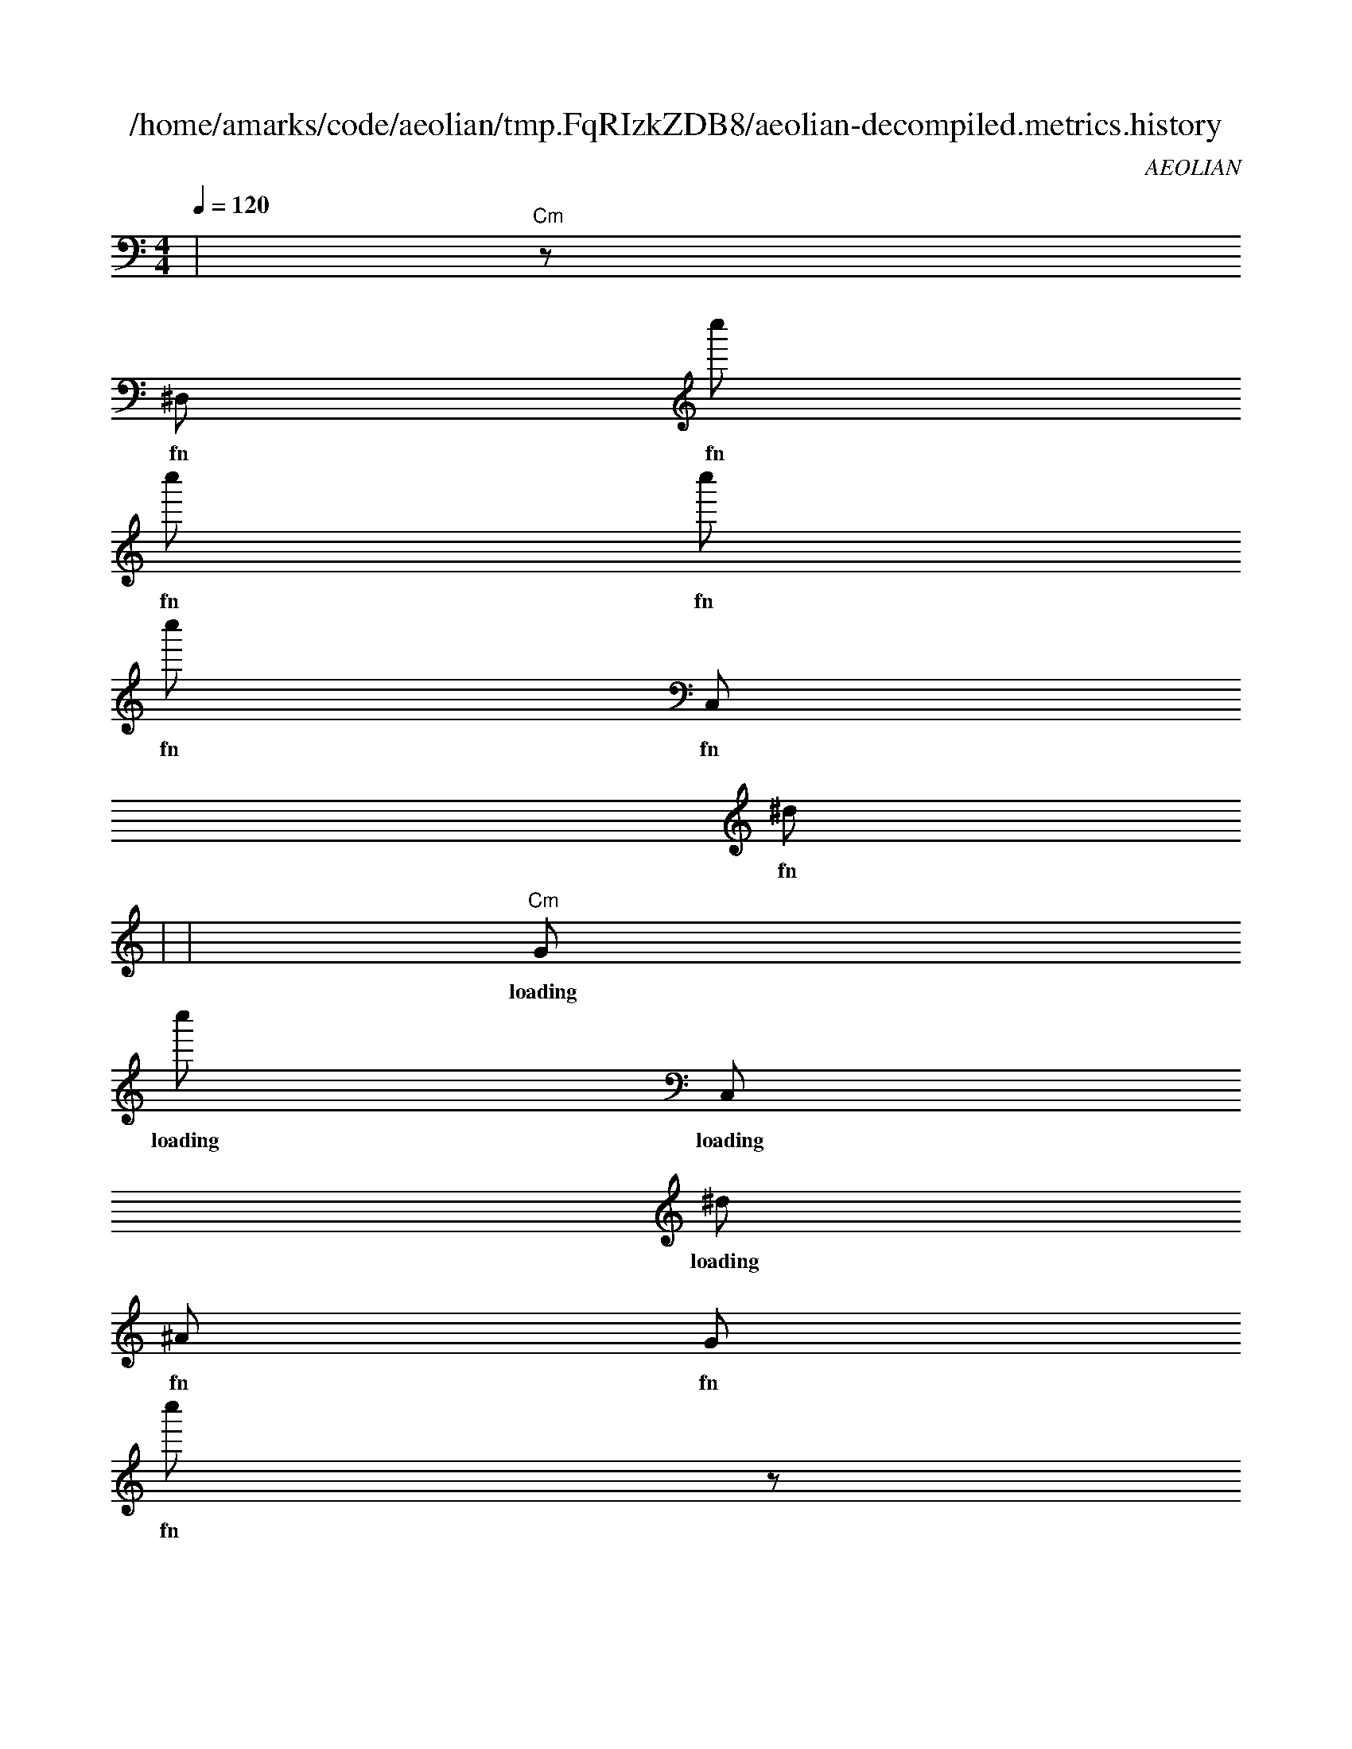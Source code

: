 
X:1
T:/home/amarks/code/aeolian/tmp.FqRIzkZDB8/aeolian-decompiled.metrics.history
C:AEOLIAN
M:4/4
L:1/8
Q:1/4=120
K:Amin
%%MIDI chordvol 50
%%MIDI channel 1
%%MIDI drum dd2d2ddd2d2d 59 51 51 59 59 51 51 59 100 50 50 100 100 50 50 100
%%MIDI drumon
%%MIDI gchord c
| "Cm"z [I: MIDI program 26] 
w: fn__90.java
^D, [I: MIDI program 26] 
w: fn__90.java
c'' [I: MIDI program 26] 
w: fn__90.java
c'' [I: MIDI program 26] 
w: fn__90.java
c'' [I: MIDI program 26] 
w: fn__90.java
c'' [I: MIDI program 26] 
w: fn__90.java
C, [I: MIDI program 26] 
w: fn__90.java
^d [I: MIDI program 26] 
w: fn__90.java
 |
| "Cm"G [I: MIDI program 26] 
w: loading__5569__auto____88.java
c'' [I: MIDI program 26] 
w: loading__5569__auto____88.java
C, [I: MIDI program 26] 
w: loading__5569__auto____88.java
^d [I: MIDI program 26] 
w: loading__5569__auto____88.java
^A [I: MIDI program 26] 
w: fn__90.java
G [I: MIDI program 26] 
w: fn__90.java
c'' [I: MIDI program 26] 
w: fn__90.java
z [I: MIDI program 26] 
w: fn__90.java
 |
| "_B+"C [I: MIDI program 26] 
w: loading__5569__auto____88.java
^A [I: MIDI program 26] 
w: loading__5569__auto____88.java
c [I: MIDI program 26] 
w: loading__5569__auto____88.java
C [I: MIDI program 26] 
w: loading__5569__auto____88.java
^D [I: MIDI program 26] 
w: loading__5569__auto____88.java
^A [I: MIDI program 26] 
w: loading__5569__auto____88.java
C [I: MIDI program 26] 
w: loading__5569__auto____88.java
^D [I: MIDI program 26] 
w: loading__5569__auto____88.java
 |
| "Cm"^d' [I: MIDI program 26] 
w: loading__5569__auto____88.java
^a [I: MIDI program 26] 
w: loading__5569__auto____88.java
^a' [I: MIDI program 26] 
w: loading__5569__auto____88.java
C [I: MIDI program 26] 
w: loading__5569__auto____88.java
^D [I: MIDI program 26] 
w: loading__5569__auto____88.java
C [I: MIDI program 26] 
w: loading__5569__auto____88.java
^A [I: MIDI program 26] 
w: loading__5569__auto____88.java
g' [I: MIDI program 26] 
w: loading__5569__auto____88.java
 |
| "Cm"g'' [I: MIDI program 26] 
w: loading__5569__auto____88.java
c [I: MIDI program 26] 
w: loading__5569__auto____88.java
c' [I: MIDI program 26] 
w: loading__5569__auto____88.java
g'' [I: MIDI program 26] 
w: loading__5569__auto____88.java
^d'' [I: MIDI program 26] 
w: loading__5569__auto____88.java
c [I: MIDI program 26] 
w: loading__5569__auto____88.java
g'' [I: MIDI program 26] 
w: loading__5569__auto____88.java
C [I: MIDI program 26] 
w: loading__5569__auto____88.java
 |
| "Cm"^A [I: MIDI program 26] 
w: loading__5569__auto____88.java
C [I: MIDI program 26] 
w: loading__5569__auto____88.java
^a' [I: MIDI program 26] 
w: loading__5569__auto____88.java
^D [I: MIDI program 26] 
w: loading__5569__auto____88.java
G [I: MIDI program 26] 
w: loading__5569__auto____88.java
^a' [I: MIDI program 26] 
w: loading__5569__auto____88.java
^D [I: MIDI program 26] 
w: loading__5569__auto____88.java
^a [I: MIDI program 26] 
w: loading__5569__auto____88.java
 |
| "Cm"^a [I: MIDI program 26] 
w: loading__5569__auto____88.java
^a [I: MIDI program 26] 
w: loading__5569__auto____88.java
^a [I: MIDI program 26] 
w: loading__5569__auto____88.java
g [I: MIDI program 26] 
w: loading__5569__auto____88.java
g [I: MIDI program 26] 
w: loading__5569__auto____88.java
^D [I: MIDI program 26] 
w: loading__5569__auto____88.java
C [I: MIDI program 26] 
w: loading__5569__auto____88.java
C [I: MIDI program 26] 
w: loading__5569__auto____88.java
 |
| "Cm"g [I: MIDI program 26] 
w: loading__5569__auto____88.java
g [I: MIDI program 26] 
w: loading__5569__auto____88.java
^d [I: MIDI program 26] 
w: loading__5569__auto____88.java
C [I: MIDI program 26] 
w: loading__5569__auto____88.java
^a [I: MIDI program 26] 
w: loading__5569__auto____88.java
^a [I: MIDI program 26] 
w: loading__5569__auto____88.java
^a [I: MIDI program 26] 
w: loading__5569__auto____88.java
^a [I: MIDI program 26] 
w: loading__5569__auto____88.java
 |
| "Cm"z [I: MIDI program 26] 
w: loading__5569__auto____88.java
z [I: MIDI program 26] 
w: loading__5569__auto____88.java
^D, [I: MIDI program 26] 
w: loading__5569__auto____88.java
^A [I: MIDI program 26] 
w: loading__5569__auto____88.java
^a [I: MIDI program 26] 
w: loading__5569__auto____88.java
c [I: MIDI program 26] 
w: loading__5569__auto____88.java
^A [I: MIDI program 26] 
w: loading__5569__auto____88.java
g [I: MIDI program 26] 
w: loading__5569__auto____88.java
 |
| "Cm"g [I: MIDI program 26] 
w: lyrics_for.java
^D, [I: MIDI program 26] 
w: lyrics_for.java
^D [I: MIDI program 26] 
w: lyrics_for.java
^D, [I: MIDI program 26] 
w: lyrics_for.java
^D [I: MIDI program 26] 
w: lyrics_for.java
^A [I: MIDI program 26] 
w: loading__5569__auto____88.java
G [I: MIDI program 26] 
w: loading__5569__auto____88.java
^a'' [I: MIDI program 26] 
w: loading__5569__auto____88.java
 |
| "Cm"G [I: MIDI program 26] 
w: lyrics_for.java
C [I: MIDI program 26] 
w: lyrics_for.java
c'' [I: MIDI program 26] 
w: lyrics_for.java
c'' [I: MIDI program 26] 
w: lyrics_for.java
^a'' [I: MIDI program 26] 
w: lyrics_for.java
C [I: MIDI program 26] 
w: lyrics_for.java
^a [I: MIDI program 26] 
w: lyrics_for.java
G [I: MIDI program 26] 
w: lyrics_for.java
 |
| "Cm"^A [I: MIDI program 26] 
w: build_common_header.java
^D, [I: MIDI program 26] 
w: build_common_header.java
^D [I: MIDI program 26] 
w: build_common_header.java
^A [I: MIDI program 26] 
w: lyrics_for.java
G [I: MIDI program 26] 
w: lyrics_for.java
c'' [I: MIDI program 26] 
w: lyrics_for.java
z [I: MIDI program 26] 
w: lyrics_for.java
z [I: MIDI program 26] 
w: lyrics_for.java
 |
| "Cm"G [I: MIDI program 26] 
w: build_common_header.java
C [I: MIDI program 26] 
w: build_common_header.java
g [I: MIDI program 26] 
w: build_common_header.java
^D, [I: MIDI program 26] 
w: build_common_header.java
^D, [I: MIDI program 26] 
w: build_common_header.java
^D [I: MIDI program 26] 
w: build_common_header.java
C [I: MIDI program 26] 
w: build_common_header.java
^D [I: MIDI program 26] 
w: build_common_header.java
 |
| "Cm"z [I: MIDI program 26] 
w: build_common_header.java
G [I: MIDI program 26] 
w: build_common_header.java
C [I: MIDI program 26] 
w: build_common_header.java
^a'' [I: MIDI program 26] 
w: build_common_header.java
^a'' [I: MIDI program 26] 
w: build_common_header.java
g'' [I: MIDI program 26] 
w: build_common_header.java
C [I: MIDI program 26] 
w: build_common_header.java
^d [I: MIDI program 26] 
w: build_common_header.java
 |
| "Cm"^D [I: MIDI program 26] 
w: build_major_header.java
^A [I: MIDI program 26] 
w: build_major_header.java
^D, [I: MIDI program 26] 
w: build_major_header.java
^D [I: MIDI program 26] 
w: build_major_header.java
^A [I: MIDI program 26] 
w: build_common_header.java
G [I: MIDI program 26] 
w: build_common_header.java
^a'' [I: MIDI program 26] 
w: build_common_header.java
z [I: MIDI program 26] 
w: build_common_header.java
 |
| "Cm"^d [I: MIDI program 26] 
w: build_major_header.java
^D, [I: MIDI program 26] 
w: build_major_header.java
^D, [I: MIDI program 26] 
w: build_major_header.java
^D, [I: MIDI program 26] 
w: build_major_header.java
^D, [I: MIDI program 26] 
w: build_major_header.java
^D, [I: MIDI program 26] 
w: build_major_header.java
^D [I: MIDI program 26] 
w: build_major_header.java
C [I: MIDI program 26] 
w: build_major_header.java
 |
| "Cm"C [I: MIDI program 26] 
w: build_major_header.java
^a'' [I: MIDI program 26] 
w: build_major_header.java
^a'' [I: MIDI program 26] 
w: build_major_header.java
c'' [I: MIDI program 26] 
w: build_major_header.java
C [I: MIDI program 26] 
w: build_major_header.java
^a [I: MIDI program 26] 
w: build_major_header.java
G [I: MIDI program 26] 
w: build_major_header.java
C [I: MIDI program 26] 
w: build_major_header.java
 |
| "Cm"^D, [I: MIDI program 26] 
w: build_minor_header.java
^D [I: MIDI program 26] 
w: build_minor_header.java
^A [I: MIDI program 26] 
w: build_major_header.java
G [I: MIDI program 26] 
w: build_major_header.java
g'' [I: MIDI program 26] 
w: build_major_header.java
z [I: MIDI program 26] 
w: build_major_header.java
z [I: MIDI program 26] 
w: build_major_header.java
G [I: MIDI program 26] 
w: build_major_header.java
 |
| "Cm"^D, [I: MIDI program 26] 
w: build_minor_header.java
^D, [I: MIDI program 26] 
w: build_minor_header.java
^D, [I: MIDI program 26] 
w: build_minor_header.java
^D, [I: MIDI program 26] 
w: build_minor_header.java
^D [I: MIDI program 26] 
w: build_minor_header.java
C [I: MIDI program 26] 
w: build_minor_header.java
^D [I: MIDI program 26] 
w: build_minor_header.java
^A [I: MIDI program 26] 
w: build_minor_header.java
 |
| "Cm"^a [I: MIDI program 26] 
w: build_minor_header.java
G [I: MIDI program 26] 
w: build_minor_header.java
C [I: MIDI program 26] 
w: build_minor_header.java
^d [I: MIDI program 26] 
w: build_minor_header.java
^D, [I: MIDI program 26] 
w: build_minor_header.java
^D, [I: MIDI program 26] 
w: build_minor_header.java
^D, [I: MIDI program 26] 
w: build_minor_header.java
^D, [I: MIDI program 26] 
w: build_minor_header.java
 |
| "Cm"z [I: MIDI program 26] 
w: build_minor_header.java
z [I: MIDI program 26] 
w: build_minor_header.java
G [I: MIDI program 26] 
w: build_minor_header.java
C [I: MIDI program 26] 
w: build_minor_header.java
^a'' [I: MIDI program 26] 
w: build_minor_header.java
^a'' [I: MIDI program 26] 
w: build_minor_header.java
c'' [I: MIDI program 26] 
w: build_minor_header.java
C [I: MIDI program 26] 
w: build_minor_header.java
 |
| "Cm"g'' [I: MIDI program 26] 
w: fn__9752.java
g'' [I: MIDI program 26] 
w: fn__9752.java
g'' [I: MIDI program 26] 
w: fn__9752.java
C, [I: MIDI program 26] 
w: fn__9752.java
^d [I: MIDI program 26] 
w: fn__9752.java
^A [I: MIDI program 26] 
w: build_minor_header.java
G [I: MIDI program 26] 
w: build_minor_header.java
g'' [I: MIDI program 26] 
w: build_minor_header.java
 |
| "Cm"^d [I: MIDI program 26] 
w: loading__5569__auto____9750.java
^A [I: MIDI program 26] 
w: fn__9752.java
G [I: MIDI program 26] 
w: fn__9752.java
c'' [I: MIDI program 26] 
w: fn__9752.java
z [I: MIDI program 26] 
w: fn__9752.java
z [I: MIDI program 26] 
w: fn__9752.java
^D, [I: MIDI program 26] 
w: fn__9752.java
g'' [I: MIDI program 26] 
w: fn__9752.java
 |
| "_B+"C [I: MIDI program 26] 
w: loading__5569__auto____9750.java
^D [I: MIDI program 26] 
w: loading__5569__auto____9750.java
^A [I: MIDI program 26] 
w: loading__5569__auto____9750.java
C [I: MIDI program 26] 
w: loading__5569__auto____9750.java
^D [I: MIDI program 26] 
w: loading__5569__auto____9750.java
G [I: MIDI program 26] 
w: loading__5569__auto____9750.java
c'' [I: MIDI program 26] 
w: loading__5569__auto____9750.java
C, [I: MIDI program 26] 
w: loading__5569__auto____9750.java
 |
| "Cm"C [I: MIDI program 26] 
w: loading__5569__auto____9750.java
^D [I: MIDI program 26] 
w: loading__5569__auto____9750.java
C [I: MIDI program 26] 
w: loading__5569__auto____9750.java
^A [I: MIDI program 26] 
w: loading__5569__auto____9750.java
g' [I: MIDI program 26] 
w: loading__5569__auto____9750.java
C [I: MIDI program 26] 
w: loading__5569__auto____9750.java
^A [I: MIDI program 26] 
w: loading__5569__auto____9750.java
c [I: MIDI program 26] 
w: loading__5569__auto____9750.java
 |
| "Cm"g'' [I: MIDI program 26] 
w: loading__5569__auto____9750.java
^d'' [I: MIDI program 26] 
w: loading__5569__auto____9750.java
c [I: MIDI program 26] 
w: loading__5569__auto____9750.java
g'' [I: MIDI program 26] 
w: loading__5569__auto____9750.java
C [I: MIDI program 26] 
w: loading__5569__auto____9750.java
^d' [I: MIDI program 26] 
w: loading__5569__auto____9750.java
^a [I: MIDI program 26] 
w: loading__5569__auto____9750.java
^a' [I: MIDI program 26] 
w: loading__5569__auto____9750.java
 |
| "Cm"c [I: MIDI program 26] 
w: loading__5569__auto____9750.java
c' [I: MIDI program 26] 
w: loading__5569__auto____9750.java
g'' [I: MIDI program 26] 
w: loading__5569__auto____9750.java
C [I: MIDI program 26] 
w: loading__5569__auto____9750.java
^a [I: MIDI program 26] 
w: loading__5569__auto____9750.java
g'' [I: MIDI program 26] 
w: loading__5569__auto____9750.java
c [I: MIDI program 26] 
w: loading__5569__auto____9750.java
c' [I: MIDI program 26] 
w: loading__5569__auto____9750.java
 |
| "Cm"^a' [I: MIDI program 26] 
w: loading__5569__auto____9750.java
^D [I: MIDI program 26] 
w: loading__5569__auto____9750.java
G [I: MIDI program 26] 
w: loading__5569__auto____9750.java
^a' [I: MIDI program 26] 
w: loading__5569__auto____9750.java
^D [I: MIDI program 26] 
w: loading__5569__auto____9750.java
^a [I: MIDI program 26] 
w: loading__5569__auto____9750.java
g'' [I: MIDI program 26] 
w: loading__5569__auto____9750.java
g'' [I: MIDI program 26] 
w: loading__5569__auto____9750.java
 |
| "Cm"^a [I: MIDI program 26] 
w: loading__5569__auto____9750.java
g [I: MIDI program 26] 
w: loading__5569__auto____9750.java
g [I: MIDI program 26] 
w: loading__5569__auto____9750.java
^D [I: MIDI program 26] 
w: loading__5569__auto____9750.java
C [I: MIDI program 26] 
w: loading__5569__auto____9750.java
C [I: MIDI program 26] 
w: loading__5569__auto____9750.java
^A [I: MIDI program 26] 
w: loading__5569__auto____9750.java
C [I: MIDI program 26] 
w: loading__5569__auto____9750.java
 |
| "Cm"^a [I: MIDI program 26] 
w: loading__5569__auto____9750.java
^a [I: MIDI program 26] 
w: loading__5569__auto____9750.java
^a [I: MIDI program 26] 
w: loading__5569__auto____9750.java
^a [I: MIDI program 26] 
w: loading__5569__auto____9750.java
^a [I: MIDI program 26] 
w: loading__5569__auto____9750.java
^a [I: MIDI program 26] 
w: loading__5569__auto____9750.java
^a [I: MIDI program 26] 
w: loading__5569__auto____9750.java
^a [I: MIDI program 26] 
w: loading__5569__auto____9750.java
 |
| "Cm"^a [I: MIDI program 26] 
w: loading__5569__auto____9750.java
c [I: MIDI program 26] 
w: loading__5569__auto____9750.java
^A [I: MIDI program 26] 
w: loading__5569__auto____9750.java
g [I: MIDI program 26] 
w: loading__5569__auto____9750.java
g [I: MIDI program 26] 
w: loading__5569__auto____9750.java
g [I: MIDI program 26] 
w: loading__5569__auto____9750.java
^d [I: MIDI program 26] 
w: loading__5569__auto____9750.java
C [I: MIDI program 26] 
w: loading__5569__auto____9750.java
 |
| "Cm"^D [I: MIDI program 26] 
w: determine_key.java
^A [I: MIDI program 26] 
w: loading__5569__auto____9750.java
G [I: MIDI program 26] 
w: loading__5569__auto____9750.java
^a'' [I: MIDI program 26] 
w: loading__5569__auto____9750.java
z [I: MIDI program 26] 
w: loading__5569__auto____9750.java
z [I: MIDI program 26] 
w: loading__5569__auto____9750.java
^D, [I: MIDI program 26] 
w: loading__5569__auto____9750.java
^A [I: MIDI program 26] 
w: loading__5569__auto____9750.java
 |
| "Cm"G [I: MIDI program 26] 
w: determine_key.java
C [I: MIDI program 26] 
w: determine_key.java
^d [I: MIDI program 26] 
w: determine_key.java
^D, [I: MIDI program 26] 
w: determine_key.java
^D [I: MIDI program 26] 
w: determine_key.java
C [I: MIDI program 26] 
w: determine_key.java
^A [I: MIDI program 26] 
w: determine_key.java
^D, [I: MIDI program 26] 
w: determine_key.java
 |
| "Gm"C [I: MIDI program 26] 
w: determine_key.java
c [I: MIDI program 26] 
w: determine_key.java
c' [I: MIDI program 26] 
w: determine_key.java
g' [I: MIDI program 26] 
w: determine_key.java
G [I: MIDI program 26] 
w: determine_key.java
C [I: MIDI program 26] 
w: determine_key.java
g [I: MIDI program 26] 
w: determine_key.java
G [I: MIDI program 26] 
w: determine_key.java
 |
| "Cm"c' [I: MIDI program 26] 
w: determine_key.java
g' [I: MIDI program 26] 
w: determine_key.java
C [I: MIDI program 26] 
w: determine_key.java
g' [I: MIDI program 26] 
w: determine_key.java
^A [I: MIDI program 26] 
w: determine_key.java
c [I: MIDI program 26] 
w: determine_key.java
G [I: MIDI program 26] 
w: determine_key.java
^D [I: MIDI program 26] 
w: determine_key.java
 |
| "Cm"g [I: MIDI program 26] 
w: determine_key.java
g [I: MIDI program 26] 
w: determine_key.java
G [I: MIDI program 26] 
w: determine_key.java
^D [I: MIDI program 26] 
w: determine_key.java
c' [I: MIDI program 26] 
w: determine_key.java
g' [I: MIDI program 26] 
w: determine_key.java
^D [I: MIDI program 26] 
w: determine_key.java
C [I: MIDI program 26] 
w: determine_key.java
 |
| "Cm"^A [I: MIDI program 26] 
w: determine_key.java
C [I: MIDI program 26] 
w: determine_key.java
g [I: MIDI program 26] 
w: determine_key.java
^d [I: MIDI program 26] 
w: determine_key.java
^D [I: MIDI program 26] 
w: determine_key.java
^a [I: MIDI program 26] 
w: determine_key.java
^a [I: MIDI program 26] 
w: determine_key.java
g [I: MIDI program 26] 
w: determine_key.java
 |
| "Cm"G [I: MIDI program 26] 
w: determine_key.java
g'' [I: MIDI program 26] 
w: determine_key.java
z [I: MIDI program 26] 
w: determine_key.java
z [I: MIDI program 26] 
w: determine_key.java
G [I: MIDI program 26] 
w: determine_key.java
c'' [I: MIDI program 26] 
w: determine_key.java
C [I: MIDI program 26] 
w: determine_key.java
^a [I: MIDI program 26] 
w: determine_key.java
 |
| "Cm"^D, [I: MIDI program 26] 
w: fn__57.java
g'' [I: MIDI program 26] 
w: fn__57.java
g'' [I: MIDI program 26] 
w: fn__57.java
g'' [I: MIDI program 26] 
w: fn__57.java
g'' [I: MIDI program 26] 
w: fn__57.java
C, [I: MIDI program 26] 
w: fn__57.java
^d [I: MIDI program 26] 
w: fn__57.java
^A [I: MIDI program 26] 
w: determine_key.java
 |
| "Cm"^a'' [I: MIDI program 26] 
w: loading__5569__auto____55.java
C, [I: MIDI program 26] 
w: loading__5569__auto____55.java
^d [I: MIDI program 26] 
w: loading__5569__auto____55.java
^A [I: MIDI program 26] 
w: fn__57.java
G [I: MIDI program 26] 
w: fn__57.java
^a'' [I: MIDI program 26] 
w: fn__57.java
z [I: MIDI program 26] 
w: fn__57.java
z [I: MIDI program 26] 
w: fn__57.java
 |
| "_B+"^A [I: MIDI program 26] 
w: loading__5569__auto____55.java
c [I: MIDI program 26] 
w: loading__5569__auto____55.java
C [I: MIDI program 26] 
w: loading__5569__auto____55.java
^D [I: MIDI program 26] 
w: loading__5569__auto____55.java
^A [I: MIDI program 26] 
w: loading__5569__auto____55.java
C [I: MIDI program 26] 
w: loading__5569__auto____55.java
^D [I: MIDI program 26] 
w: loading__5569__auto____55.java
G [I: MIDI program 26] 
w: loading__5569__auto____55.java
 |
| "Cm"^a [I: MIDI program 26] 
w: loading__5569__auto____55.java
^a' [I: MIDI program 26] 
w: loading__5569__auto____55.java
C [I: MIDI program 26] 
w: loading__5569__auto____55.java
^D [I: MIDI program 26] 
w: loading__5569__auto____55.java
C [I: MIDI program 26] 
w: loading__5569__auto____55.java
^A [I: MIDI program 26] 
w: loading__5569__auto____55.java
g' [I: MIDI program 26] 
w: loading__5569__auto____55.java
C [I: MIDI program 26] 
w: loading__5569__auto____55.java
 |
| "Cm"c [I: MIDI program 26] 
w: loading__5569__auto____55.java
c' [I: MIDI program 26] 
w: loading__5569__auto____55.java
g'' [I: MIDI program 26] 
w: loading__5569__auto____55.java
^d'' [I: MIDI program 26] 
w: loading__5569__auto____55.java
c [I: MIDI program 26] 
w: loading__5569__auto____55.java
g'' [I: MIDI program 26] 
w: loading__5569__auto____55.java
C [I: MIDI program 26] 
w: loading__5569__auto____55.java
^d' [I: MIDI program 26] 
w: loading__5569__auto____55.java
 |
| "Cm"C [I: MIDI program 26] 
w: loading__5569__auto____55.java
^a' [I: MIDI program 26] 
w: loading__5569__auto____55.java
^D [I: MIDI program 26] 
w: loading__5569__auto____55.java
G [I: MIDI program 26] 
w: loading__5569__auto____55.java
^a' [I: MIDI program 26] 
w: loading__5569__auto____55.java
^D [I: MIDI program 26] 
w: loading__5569__auto____55.java
^a [I: MIDI program 26] 
w: loading__5569__auto____55.java
g'' [I: MIDI program 26] 
w: loading__5569__auto____55.java
 |
| "Cm"^a [I: MIDI program 26] 
w: loading__5569__auto____55.java
^a [I: MIDI program 26] 
w: loading__5569__auto____55.java
g [I: MIDI program 26] 
w: loading__5569__auto____55.java
g [I: MIDI program 26] 
w: loading__5569__auto____55.java
^D [I: MIDI program 26] 
w: loading__5569__auto____55.java
C [I: MIDI program 26] 
w: loading__5569__auto____55.java
C [I: MIDI program 26] 
w: loading__5569__auto____55.java
^A [I: MIDI program 26] 
w: loading__5569__auto____55.java
 |
| "Cm"g [I: MIDI program 26] 
w: loading__5569__auto____55.java
^d [I: MIDI program 26] 
w: loading__5569__auto____55.java
C [I: MIDI program 26] 
w: loading__5569__auto____55.java
^a [I: MIDI program 26] 
w: loading__5569__auto____55.java
^a [I: MIDI program 26] 
w: loading__5569__auto____55.java
^a [I: MIDI program 26] 
w: loading__5569__auto____55.java
^a [I: MIDI program 26] 
w: loading__5569__auto____55.java
^a [I: MIDI program 26] 
w: loading__5569__auto____55.java
 |
| "Cm"z [I: MIDI program 26] 
w: loading__5569__auto____55.java
^D, [I: MIDI program 26] 
w: loading__5569__auto____55.java
^A [I: MIDI program 26] 
w: loading__5569__auto____55.java
^a [I: MIDI program 26] 
w: loading__5569__auto____55.java
c [I: MIDI program 26] 
w: loading__5569__auto____55.java
^A [I: MIDI program 26] 
w: loading__5569__auto____55.java
g [I: MIDI program 26] 
w: loading__5569__auto____55.java
g [I: MIDI program 26] 
w: loading__5569__auto____55.java
 |
| "Cm"^A [I: MIDI program 26] 
w: chord.java
^D [I: MIDI program 26] 
w: chord.java
^D, [I: MIDI program 26] 
w: chord.java
^D [I: MIDI program 26] 
w: chord.java
^A [I: MIDI program 26] 
w: loading__5569__auto____55.java
G [I: MIDI program 26] 
w: loading__5569__auto____55.java
g'' [I: MIDI program 26] 
w: loading__5569__auto____55.java
z [I: MIDI program 26] 
w: loading__5569__auto____55.java
 |
| "_B+"c' [I: MIDI program 26] 
w: chord.java
G [I: MIDI program 26] 
w: chord.java
G [I: MIDI program 26] 
w: chord.java
C [I: MIDI program 26] 
w: chord.java
^A [I: MIDI program 26] 
w: chord.java
^D, [I: MIDI program 26] 
w: chord.java
^D [I: MIDI program 26] 
w: chord.java
C [I: MIDI program 26] 
w: chord.java
 |
| "Cm"^a'' [I: MIDI program 26] 
w: chord.java
^D [I: MIDI program 26] 
w: chord.java
C [I: MIDI program 26] 
w: chord.java
C [I: MIDI program 26] 
w: chord.java
c' [I: MIDI program 26] 
w: chord.java
g' [I: MIDI program 26] 
w: chord.java
G [I: MIDI program 26] 
w: chord.java
C [I: MIDI program 26] 
w: chord.java
 |
| "Cm"^D [I: MIDI program 26] 
w: chord.java
^D [I: MIDI program 26] 
w: chord.java
g' [I: MIDI program 26] 
w: chord.java
C [I: MIDI program 26] 
w: chord.java
c [I: MIDI program 26] 
w: chord.java
c' [I: MIDI program 26] 
w: chord.java
g' [I: MIDI program 26] 
w: chord.java
C [I: MIDI program 26] 
w: chord.java
 |
| "Cm"^D [I: MIDI program 26] 
w: chord.java
C [I: MIDI program 26] 
w: chord.java
c [I: MIDI program 26] 
w: chord.java
C [I: MIDI program 26] 
w: chord.java
^a'' [I: MIDI program 26] 
w: chord.java
^d' [I: MIDI program 26] 
w: chord.java
c [I: MIDI program 26] 
w: chord.java
G [I: MIDI program 26] 
w: chord.java
 |
| "Cm"G [I: MIDI program 26] 
w: chord.java
^D [I: MIDI program 26] 
w: chord.java
^D [I: MIDI program 26] 
w: chord.java
g' [I: MIDI program 26] 
w: chord.java
C [I: MIDI program 26] 
w: chord.java
c [I: MIDI program 26] 
w: chord.java
c' [I: MIDI program 26] 
w: chord.java
g' [I: MIDI program 26] 
w: chord.java
 |
| "Cm"g [I: MIDI program 26] 
w: chord.java
G [I: MIDI program 26] 
w: chord.java
^D [I: MIDI program 26] 
w: chord.java
c [I: MIDI program 26] 
w: chord.java
C [I: MIDI program 26] 
w: chord.java
^a'' [I: MIDI program 26] 
w: chord.java
^d' [I: MIDI program 26] 
w: chord.java
c [I: MIDI program 26] 
w: chord.java
 |
| "Cm"^a [I: MIDI program 26] 
w: chord.java
^a [I: MIDI program 26] 
w: chord.java
^a [I: MIDI program 26] 
w: chord.java
^a [I: MIDI program 26] 
w: chord.java
^a [I: MIDI program 26] 
w: chord.java
^a [I: MIDI program 26] 
w: chord.java
g [I: MIDI program 26] 
w: chord.java
g [I: MIDI program 26] 
w: chord.java
 |
| "Cm"C [I: MIDI program 26] 
w: chord.java
^d [I: MIDI program 26] 
w: chord.java
^A [I: MIDI program 26] 
w: chord.java
C [I: MIDI program 26] 
w: chord.java
g [I: MIDI program 26] 
w: chord.java
g [I: MIDI program 26] 
w: chord.java
^d [I: MIDI program 26] 
w: chord.java
^D [I: MIDI program 26] 
w: chord.java
 |
| "Cm"^D [I: MIDI program 26] 
w: chord_for_method_length.java
^A [I: MIDI program 26] 
w: chord.java
G [I: MIDI program 26] 
w: chord.java
c'' [I: MIDI program 26] 
w: chord.java
z [I: MIDI program 26] 
w: chord.java
z [I: MIDI program 26] 
w: chord.java
G [I: MIDI program 26] 
w: chord.java
^a'' [I: MIDI program 26] 
w: chord.java
 |
| "Cm"C [I: MIDI program 26] 
w: chord_for_method_length.java
^d [I: MIDI program 26] 
w: chord_for_method_length.java
^D, [I: MIDI program 26] 
w: chord_for_method_length.java
^D [I: MIDI program 26] 
w: chord_for_method_length.java
C [I: MIDI program 26] 
w: chord_for_method_length.java
^D [I: MIDI program 26] 
w: chord_for_method_length.java
^A [I: MIDI program 26] 
w: chord_for_method_length.java
^D, [I: MIDI program 26] 
w: chord_for_method_length.java
 |
| "_B+"^a'' [I: MIDI program 26] 
w: chord_for_method_length.java
C [I: MIDI program 26] 
w: chord_for_method_length.java
C [I: MIDI program 26] 
w: chord_for_method_length.java
G [I: MIDI program 26] 
w: chord_for_method_length.java
C [I: MIDI program 26] 
w: chord_for_method_length.java
c'' [I: MIDI program 26] 
w: chord_for_method_length.java
G [I: MIDI program 26] 
w: chord_for_method_length.java
G [I: MIDI program 26] 
w: chord_for_method_length.java
 |
| "Cm"G [I: MIDI program 26] 
w: chord_for_method_length.java
G [I: MIDI program 26] 
w: chord_for_method_length.java
^D [I: MIDI program 26] 
w: chord_for_method_length.java
^D [I: MIDI program 26] 
w: chord_for_method_length.java
c [I: MIDI program 26] 
w: chord_for_method_length.java
c' [I: MIDI program 26] 
w: chord_for_method_length.java
g'' [I: MIDI program 26] 
w: chord_for_method_length.java
^A [I: MIDI program 26] 
w: chord_for_method_length.java
 |
| "Cm"G [I: MIDI program 26] 
w: chord_for_method_length.java
^D [I: MIDI program 26] 
w: chord_for_method_length.java
^D [I: MIDI program 26] 
w: chord_for_method_length.java
^d [I: MIDI program 26] 
w: chord_for_method_length.java
^a' [I: MIDI program 26] 
w: chord_for_method_length.java
G [I: MIDI program 26] 
w: chord_for_method_length.java
^D [I: MIDI program 26] 
w: chord_for_method_length.java
^D [I: MIDI program 26] 
w: chord_for_method_length.java
 |
| "Cm"c [I: MIDI program 26] 
w: chord_for_method_length.java
^D [I: MIDI program 26] 
w: chord_for_method_length.java
G [I: MIDI program 26] 
w: chord_for_method_length.java
^D [I: MIDI program 26] 
w: chord_for_method_length.java
^D [I: MIDI program 26] 
w: chord_for_method_length.java
g'' [I: MIDI program 26] 
w: chord_for_method_length.java
^D [I: MIDI program 26] 
w: chord_for_method_length.java
^A [I: MIDI program 26] 
w: chord_for_method_length.java
 |
| "Cm"g'' [I: MIDI program 26] 
w: chord_for_method_length.java
^D [I: MIDI program 26] 
w: chord_for_method_length.java
g'' [I: MIDI program 26] 
w: chord_for_method_length.java
c [I: MIDI program 26] 
w: chord_for_method_length.java
c' [I: MIDI program 26] 
w: chord_for_method_length.java
g'' [I: MIDI program 26] 
w: chord_for_method_length.java
^D [I: MIDI program 26] 
w: chord_for_method_length.java
G [I: MIDI program 26] 
w: chord_for_method_length.java
 |
| "Cm"c [I: MIDI program 26] 
w: chord_for_method_length.java
c' [I: MIDI program 26] 
w: chord_for_method_length.java
g'' [I: MIDI program 26] 
w: chord_for_method_length.java
g [I: MIDI program 26] 
w: chord_for_method_length.java
^a' [I: MIDI program 26] 
w: chord_for_method_length.java
^A [I: MIDI program 26] 
w: chord_for_method_length.java
^D [I: MIDI program 26] 
w: chord_for_method_length.java
c [I: MIDI program 26] 
w: chord_for_method_length.java
 |
| "Cm"g'' [I: MIDI program 26] 
w: chord_for_method_length.java
G [I: MIDI program 26] 
w: chord_for_method_length.java
^A [I: MIDI program 26] 
w: chord_for_method_length.java
^d [I: MIDI program 26] 
w: chord_for_method_length.java
^A [I: MIDI program 26] 
w: chord_for_method_length.java
^D [I: MIDI program 26] 
w: chord_for_method_length.java
^D [I: MIDI program 26] 
w: chord_for_method_length.java
g'' [I: MIDI program 26] 
w: chord_for_method_length.java
 |
| "Cm"c [I: MIDI program 26] 
w: chord_for_method_length.java
G [I: MIDI program 26] 
w: chord_for_method_length.java
^d [I: MIDI program 26] 
w: chord_for_method_length.java
g'' [I: MIDI program 26] 
w: chord_for_method_length.java
G [I: MIDI program 26] 
w: chord_for_method_length.java
g'' [I: MIDI program 26] 
w: chord_for_method_length.java
c [I: MIDI program 26] 
w: chord_for_method_length.java
c' [I: MIDI program 26] 
w: chord_for_method_length.java
 |
| "Cm"G [I: MIDI program 26] 
w: chord_for_method_length.java
G [I: MIDI program 26] 
w: chord_for_method_length.java
g'' [I: MIDI program 26] 
w: chord_for_method_length.java
c [I: MIDI program 26] 
w: chord_for_method_length.java
c' [I: MIDI program 26] 
w: chord_for_method_length.java
g'' [I: MIDI program 26] 
w: chord_for_method_length.java
^a [I: MIDI program 26] 
w: chord_for_method_length.java
^a' [I: MIDI program 26] 
w: chord_for_method_length.java
 |
| "Cm"g'' [I: MIDI program 26] 
w: chord_for_method_length.java
c [I: MIDI program 26] 
w: chord_for_method_length.java
c' [I: MIDI program 26] 
w: chord_for_method_length.java
g'' [I: MIDI program 26] 
w: chord_for_method_length.java
G [I: MIDI program 26] 
w: chord_for_method_length.java
^A [I: MIDI program 26] 
w: chord_for_method_length.java
^d [I: MIDI program 26] 
w: chord_for_method_length.java
^A [I: MIDI program 26] 
w: chord_for_method_length.java
 |
| "Cm"g'' [I: MIDI program 26] 
w: chord_for_method_length.java
^a [I: MIDI program 26] 
w: chord_for_method_length.java
^a' [I: MIDI program 26] 
w: chord_for_method_length.java
c [I: MIDI program 26] 
w: chord_for_method_length.java
G [I: MIDI program 26] 
w: chord_for_method_length.java
^d [I: MIDI program 26] 
w: chord_for_method_length.java
g'' [I: MIDI program 26] 
w: chord_for_method_length.java
G [I: MIDI program 26] 
w: chord_for_method_length.java
 |
| "Cm"^A [I: MIDI program 26] 
w: chord_for_method_length.java
^d [I: MIDI program 26] 
w: chord_for_method_length.java
^A [I: MIDI program 26] 
w: chord_for_method_length.java
G [I: MIDI program 26] 
w: chord_for_method_length.java
G [I: MIDI program 26] 
w: chord_for_method_length.java
g'' [I: MIDI program 26] 
w: chord_for_method_length.java
c [I: MIDI program 26] 
w: chord_for_method_length.java
c' [I: MIDI program 26] 
w: chord_for_method_length.java
 |
| "Cm"^d [I: MIDI program 26] 
w: chord_for_method_length.java
g'' [I: MIDI program 26] 
w: chord_for_method_length.java
G [I: MIDI program 26] 
w: chord_for_method_length.java
g'' [I: MIDI program 26] 
w: chord_for_method_length.java
c [I: MIDI program 26] 
w: chord_for_method_length.java
c' [I: MIDI program 26] 
w: chord_for_method_length.java
g'' [I: MIDI program 26] 
w: chord_for_method_length.java
G [I: MIDI program 26] 
w: chord_for_method_length.java
 |
| "Cm"g'' [I: MIDI program 26] 
w: chord_for_method_length.java
c [I: MIDI program 26] 
w: chord_for_method_length.java
c' [I: MIDI program 26] 
w: chord_for_method_length.java
g'' [I: MIDI program 26] 
w: chord_for_method_length.java
^a [I: MIDI program 26] 
w: chord_for_method_length.java
^a' [I: MIDI program 26] 
w: chord_for_method_length.java
c [I: MIDI program 26] 
w: chord_for_method_length.java
G [I: MIDI program 26] 
w: chord_for_method_length.java
 |
| "Cm"c' [I: MIDI program 26] 
w: chord_for_method_length.java
g'' [I: MIDI program 26] 
w: chord_for_method_length.java
G [I: MIDI program 26] 
w: chord_for_method_length.java
^A [I: MIDI program 26] 
w: chord_for_method_length.java
^d [I: MIDI program 26] 
w: chord_for_method_length.java
^A [I: MIDI program 26] 
w: chord_for_method_length.java
G [I: MIDI program 26] 
w: chord_for_method_length.java
G [I: MIDI program 26] 
w: chord_for_method_length.java
 |
| "Cm"^a' [I: MIDI program 26] 
w: chord_for_method_length.java
c [I: MIDI program 26] 
w: chord_for_method_length.java
G [I: MIDI program 26] 
w: chord_for_method_length.java
^d [I: MIDI program 26] 
w: chord_for_method_length.java
g'' [I: MIDI program 26] 
w: chord_for_method_length.java
G [I: MIDI program 26] 
w: chord_for_method_length.java
g'' [I: MIDI program 26] 
w: chord_for_method_length.java
c [I: MIDI program 26] 
w: chord_for_method_length.java
 |
| "Cm"^A [I: MIDI program 26] 
w: chord_for_method_length.java
G [I: MIDI program 26] 
w: chord_for_method_length.java
G [I: MIDI program 26] 
w: chord_for_method_length.java
g'' [I: MIDI program 26] 
w: chord_for_method_length.java
c [I: MIDI program 26] 
w: chord_for_method_length.java
c' [I: MIDI program 26] 
w: chord_for_method_length.java
g'' [I: MIDI program 26] 
w: chord_for_method_length.java
^a [I: MIDI program 26] 
w: chord_for_method_length.java
 |
| "Cm"G [I: MIDI program 26] 
w: chord_for_method_length.java
g'' [I: MIDI program 26] 
w: chord_for_method_length.java
c [I: MIDI program 26] 
w: chord_for_method_length.java
c' [I: MIDI program 26] 
w: chord_for_method_length.java
g'' [I: MIDI program 26] 
w: chord_for_method_length.java
G [I: MIDI program 26] 
w: chord_for_method_length.java
^A [I: MIDI program 26] 
w: chord_for_method_length.java
^d [I: MIDI program 26] 
w: chord_for_method_length.java
 |
| "Cm"c' [I: MIDI program 26] 
w: chord_for_method_length.java
g'' [I: MIDI program 26] 
w: chord_for_method_length.java
^a [I: MIDI program 26] 
w: chord_for_method_length.java
^a' [I: MIDI program 26] 
w: chord_for_method_length.java
c [I: MIDI program 26] 
w: chord_for_method_length.java
G [I: MIDI program 26] 
w: chord_for_method_length.java
^d [I: MIDI program 26] 
w: chord_for_method_length.java
g'' [I: MIDI program 26] 
w: chord_for_method_length.java
 |
| "Cm"G [I: MIDI program 26] 
w: chord_for_method_length.java
G [I: MIDI program 26] 
w: chord_for_method_length.java
^d [I: MIDI program 26] 
w: chord_for_method_length.java
^A [I: MIDI program 26] 
w: chord_for_method_length.java
G [I: MIDI program 26] 
w: chord_for_method_length.java
G [I: MIDI program 26] 
w: chord_for_method_length.java
g'' [I: MIDI program 26] 
w: chord_for_method_length.java
c [I: MIDI program 26] 
w: chord_for_method_length.java
 |
| "Cm"c' [I: MIDI program 26] 
w: chord_for_method_length.java
g'' [I: MIDI program 26] 
w: chord_for_method_length.java
G [I: MIDI program 26] 
w: chord_for_method_length.java
g' [I: MIDI program 26] 
w: chord_for_method_length.java
^A [I: MIDI program 26] 
w: chord_for_method_length.java
G [I: MIDI program 26] 
w: chord_for_method_length.java
G [I: MIDI program 26] 
w: chord_for_method_length.java
C [I: MIDI program 26] 
w: chord_for_method_length.java
 |
| "Cm"G [I: MIDI program 26] 
w: chord_for_method_length.java
G [I: MIDI program 26] 
w: chord_for_method_length.java
^d [I: MIDI program 26] 
w: chord_for_method_length.java
^A [I: MIDI program 26] 
w: chord_for_method_length.java
G [I: MIDI program 26] 
w: chord_for_method_length.java
G [I: MIDI program 26] 
w: chord_for_method_length.java
g'' [I: MIDI program 26] 
w: chord_for_method_length.java
c [I: MIDI program 26] 
w: chord_for_method_length.java
 |
| "Cm"c [I: MIDI program 26] 
w: chord_for_method_length.java
c' [I: MIDI program 26] 
w: chord_for_method_length.java
g'' [I: MIDI program 26] 
w: chord_for_method_length.java
^a [I: MIDI program 26] 
w: chord_for_method_length.java
^a' [I: MIDI program 26] 
w: chord_for_method_length.java
c [I: MIDI program 26] 
w: chord_for_method_length.java
G [I: MIDI program 26] 
w: chord_for_method_length.java
g'' [I: MIDI program 26] 
w: chord_for_method_length.java
 |
| "Cm"G [I: MIDI program 26] 
w: chord_for_method_length.java
G [I: MIDI program 26] 
w: chord_for_method_length.java
^D [I: MIDI program 26] 
w: chord_for_method_length.java
^d [I: MIDI program 26] 
w: chord_for_method_length.java
^A [I: MIDI program 26] 
w: chord_for_method_length.java
G [I: MIDI program 26] 
w: chord_for_method_length.java
G [I: MIDI program 26] 
w: chord_for_method_length.java
g'' [I: MIDI program 26] 
w: chord_for_method_length.java
 |
| "Cm"^a [I: MIDI program 26] 
w: chord_for_method_length.java
^a [I: MIDI program 26] 
w: chord_for_method_length.java
^a [I: MIDI program 26] 
w: chord_for_method_length.java
g [I: MIDI program 26] 
w: chord_for_method_length.java
g [I: MIDI program 26] 
w: chord_for_method_length.java
g [I: MIDI program 26] 
w: chord_for_method_length.java
G [I: MIDI program 26] 
w: chord_for_method_length.java
G [I: MIDI program 26] 
w: chord_for_method_length.java
 |
| "Cm"c [I: MIDI program 26] 
w: chord_for_method_length.java
c [I: MIDI program 26] 
w: chord_for_method_length.java
c [I: MIDI program 26] 
w: chord_for_method_length.java
c [I: MIDI program 26] 
w: chord_for_method_length.java
^a [I: MIDI program 26] 
w: chord_for_method_length.java
^a [I: MIDI program 26] 
w: chord_for_method_length.java
^a [I: MIDI program 26] 
w: chord_for_method_length.java
^a [I: MIDI program 26] 
w: chord_for_method_length.java
 |
| "Cm"c [I: MIDI program 26] 
w: chord_for_method_length.java
c [I: MIDI program 26] 
w: chord_for_method_length.java
c [I: MIDI program 26] 
w: chord_for_method_length.java
c [I: MIDI program 26] 
w: chord_for_method_length.java
c [I: MIDI program 26] 
w: chord_for_method_length.java
c [I: MIDI program 26] 
w: chord_for_method_length.java
c [I: MIDI program 26] 
w: chord_for_method_length.java
c [I: MIDI program 26] 
w: chord_for_method_length.java
 |
| "Cm"c [I: MIDI program 26] 
w: chord_for_method_length.java
c [I: MIDI program 26] 
w: chord_for_method_length.java
c [I: MIDI program 26] 
w: chord_for_method_length.java
c [I: MIDI program 26] 
w: chord_for_method_length.java
c [I: MIDI program 26] 
w: chord_for_method_length.java
c [I: MIDI program 26] 
w: chord_for_method_length.java
c [I: MIDI program 26] 
w: chord_for_method_length.java
c [I: MIDI program 26] 
w: chord_for_method_length.java
 |
| "Cm"c [I: MIDI program 26] 
w: chord_for_method_length.java
c [I: MIDI program 26] 
w: chord_for_method_length.java
c [I: MIDI program 26] 
w: chord_for_method_length.java
c [I: MIDI program 26] 
w: chord_for_method_length.java
c [I: MIDI program 26] 
w: chord_for_method_length.java
c [I: MIDI program 26] 
w: chord_for_method_length.java
c [I: MIDI program 26] 
w: chord_for_method_length.java
c [I: MIDI program 26] 
w: chord_for_method_length.java
 |
| "Cm"g [I: MIDI program 26] 
w: chord_for_method_length.java
^d [I: MIDI program 26] 
w: chord_for_method_length.java
^D [I: MIDI program 26] 
w: chord_for_method_length.java
c [I: MIDI program 26] 
w: chord_for_method_length.java
c [I: MIDI program 26] 
w: chord_for_method_length.java
c [I: MIDI program 26] 
w: chord_for_method_length.java
c [I: MIDI program 26] 
w: chord_for_method_length.java
c [I: MIDI program 26] 
w: chord_for_method_length.java
 |
| "Cm"^D, [I: MIDI program 26] 
w: chord_for_method_length.java
C [I: MIDI program 26] 
w: chord_for_method_length.java
g' [I: MIDI program 26] 
w: chord_for_method_length.java
^A [I: MIDI program 26] 
w: chord_for_method_length.java
C [I: MIDI program 26] 
w: chord_for_method_length.java
g [I: MIDI program 26] 
w: chord_for_method_length.java
g [I: MIDI program 26] 
w: chord_for_method_length.java
g [I: MIDI program 26] 
w: chord_for_method_length.java
 |
| "Cm"C, [I: MIDI program 26] 
w: fn__61.java
^d [I: MIDI program 26] 
w: fn__61.java
^A [I: MIDI program 26] 
w: chord_for_method_length.java
G [I: MIDI program 26] 
w: chord_for_method_length.java
g'' [I: MIDI program 26] 
w: chord_for_method_length.java
z [I: MIDI program 26] 
w: chord_for_method_length.java
z [I: MIDI program 26] 
w: chord_for_method_length.java
G [I: MIDI program 26] 
w: chord_for_method_length.java
 |
| "Cm"^d'' [I: MIDI program 26] 
w: fn__61.java
z [I: MIDI program 26] 
w: fn__61.java
z [I: MIDI program 26] 
w: fn__61.java
^D, [I: MIDI program 26] 
w: fn__61.java
g'' [I: MIDI program 26] 
w: fn__61.java
g'' [I: MIDI program 26] 
w: fn__61.java
g'' [I: MIDI program 26] 
w: fn__61.java
g'' [I: MIDI program 26] 
w: fn__61.java
 |
| "Cm"^d'' [I: MIDI program 26] 
w: fn__64.java
c [I: MIDI program 26] 
w: fn__64.java
C, [I: MIDI program 26] 
w: fn__64.java
C [I: MIDI program 26] 
w: fn__64.java
C, [I: MIDI program 26] 
w: fn__64.java
C [I: MIDI program 26] 
w: fn__64.java
^A [I: MIDI program 26] 
w: fn__61.java
G [I: MIDI program 26] 
w: fn__61.java
 |
| "Cm"G [I: MIDI program 26] 
w: fn__64.java
^d'' [I: MIDI program 26] 
w: fn__64.java
z [I: MIDI program 26] 
w: fn__64.java
z [I: MIDI program 26] 
w: fn__64.java
^D, [I: MIDI program 26] 
w: fn__64.java
^d'' [I: MIDI program 26] 
w: fn__64.java
^d'' [I: MIDI program 26] 
w: fn__64.java
^d'' [I: MIDI program 26] 
w: fn__64.java
 |
| "Cm"g [I: MIDI program 26] 
w: fn__67.java
^D, [I: MIDI program 26] 
w: fn__67.java
g [I: MIDI program 26] 
w: fn__67.java
C, [I: MIDI program 26] 
w: fn__67.java
C [I: MIDI program 26] 
w: fn__67.java
C, [I: MIDI program 26] 
w: fn__67.java
C [I: MIDI program 26] 
w: fn__67.java
^A [I: MIDI program 26] 
w: fn__64.java
 |
| "Cm"G [I: MIDI program 26] 
w: fn__67.java
^d'' [I: MIDI program 26] 
w: fn__67.java
z [I: MIDI program 26] 
w: fn__67.java
z [I: MIDI program 26] 
w: fn__67.java
^D, [I: MIDI program 26] 
w: fn__67.java
c'' [I: MIDI program 26] 
w: fn__67.java
c'' [I: MIDI program 26] 
w: fn__67.java
^A [I: MIDI program 26] 
w: fn__67.java
 |
| "Cm"G [I: MIDI program 26] 
w: fn__70.java
^a [I: MIDI program 26] 
w: fn__70.java
^D, [I: MIDI program 26] 
w: fn__70.java
^D [I: MIDI program 26] 
w: fn__70.java
^D [I: MIDI program 26] 
w: fn__70.java
^D, [I: MIDI program 26] 
w: fn__70.java
^D [I: MIDI program 26] 
w: fn__70.java
^A [I: MIDI program 26] 
w: fn__67.java
 |
| "Cm"^d'' [I: MIDI program 26] 
w: fn__70.java
z [I: MIDI program 26] 
w: fn__70.java
z [I: MIDI program 26] 
w: fn__70.java
G [I: MIDI program 26] 
w: fn__70.java
c'' [I: MIDI program 26] 
w: fn__70.java
c'' [I: MIDI program 26] 
w: fn__70.java
C [I: MIDI program 26] 
w: fn__70.java
^a [I: MIDI program 26] 
w: fn__70.java
 |
| "Cm"^D [I: MIDI program 26] 
w: fn__73.java
C [I: MIDI program 26] 
w: fn__73.java
^D [I: MIDI program 26] 
w: fn__73.java
^A [I: MIDI program 26] 
w: fn__73.java
^D, [I: MIDI program 26] 
w: fn__73.java
^D [I: MIDI program 26] 
w: fn__73.java
^A [I: MIDI program 26] 
w: fn__70.java
G [I: MIDI program 26] 
w: fn__70.java
 |
| "Cm"^a'' [I: MIDI program 26] 
w: fn__73.java
C [I: MIDI program 26] 
w: fn__73.java
^a [I: MIDI program 26] 
w: fn__73.java
G [I: MIDI program 26] 
w: fn__73.java
C [I: MIDI program 26] 
w: fn__73.java
c [I: MIDI program 26] 
w: fn__73.java
^D, [I: MIDI program 26] 
w: fn__73.java
^D, [I: MIDI program 26] 
w: fn__73.java
 |
| "Cm"^D [I: MIDI program 26] 
w: fn__76.java
^A [I: MIDI program 26] 
w: fn__73.java
G [I: MIDI program 26] 
w: fn__73.java
^d'' [I: MIDI program 26] 
w: fn__73.java
z [I: MIDI program 26] 
w: fn__73.java
z [I: MIDI program 26] 
w: fn__73.java
G [I: MIDI program 26] 
w: fn__73.java
^a'' [I: MIDI program 26] 
w: fn__73.java
 |
| "Cm"^D, [I: MIDI program 26] 
w: fn__76.java
^D, [I: MIDI program 26] 
w: fn__76.java
^D, [I: MIDI program 26] 
w: fn__76.java
^D [I: MIDI program 26] 
w: fn__76.java
C [I: MIDI program 26] 
w: fn__76.java
^D [I: MIDI program 26] 
w: fn__76.java
^A [I: MIDI program 26] 
w: fn__76.java
^D, [I: MIDI program 26] 
w: fn__76.java
 |
| "Cm"^a'' [I: MIDI program 26] 
w: fn__76.java
C [I: MIDI program 26] 
w: fn__76.java
^a [I: MIDI program 26] 
w: fn__76.java
G [I: MIDI program 26] 
w: fn__76.java
C [I: MIDI program 26] 
w: fn__76.java
c [I: MIDI program 26] 
w: fn__76.java
^D, [I: MIDI program 26] 
w: fn__76.java
^D, [I: MIDI program 26] 
w: fn__76.java
 |
| "Cm"^D [I: MIDI program 26] 
w: fn__79.java
^A [I: MIDI program 26] 
w: fn__76.java
G [I: MIDI program 26] 
w: fn__76.java
^d'' [I: MIDI program 26] 
w: fn__76.java
z [I: MIDI program 26] 
w: fn__76.java
z [I: MIDI program 26] 
w: fn__76.java
G [I: MIDI program 26] 
w: fn__76.java
^a'' [I: MIDI program 26] 
w: fn__76.java
 |
| "Cm"^D, [I: MIDI program 26] 
w: fn__79.java
^D, [I: MIDI program 26] 
w: fn__79.java
^D, [I: MIDI program 26] 
w: fn__79.java
^D [I: MIDI program 26] 
w: fn__79.java
C [I: MIDI program 26] 
w: fn__79.java
^D [I: MIDI program 26] 
w: fn__79.java
^A [I: MIDI program 26] 
w: fn__79.java
^D, [I: MIDI program 26] 
w: fn__79.java
 |
| "Cm"C [I: MIDI program 26] 
w: fn__79.java
^a [I: MIDI program 26] 
w: fn__79.java
G [I: MIDI program 26] 
w: fn__79.java
C [I: MIDI program 26] 
w: fn__79.java
c [I: MIDI program 26] 
w: fn__79.java
^D, [I: MIDI program 26] 
w: fn__79.java
^D, [I: MIDI program 26] 
w: fn__79.java
^D, [I: MIDI program 26] 
w: fn__79.java
 |
| "Cm"^A [I: MIDI program 26] 
w: fn__79.java
G [I: MIDI program 26] 
w: fn__79.java
^d'' [I: MIDI program 26] 
w: fn__79.java
z [I: MIDI program 26] 
w: fn__79.java
z [I: MIDI program 26] 
w: fn__79.java
G [I: MIDI program 26] 
w: fn__79.java
^a'' [I: MIDI program 26] 
w: fn__79.java
^a'' [I: MIDI program 26] 
w: fn__79.java
 |
| "_B+"^D [I: MIDI program 26] 
w: loading__5569__auto____53.java
^A [I: MIDI program 26] 
w: loading__5569__auto____53.java
C [I: MIDI program 26] 
w: loading__5569__auto____53.java
^D [I: MIDI program 26] 
w: loading__5569__auto____53.java
G [I: MIDI program 26] 
w: loading__5569__auto____53.java
^a'' [I: MIDI program 26] 
w: loading__5569__auto____53.java
C, [I: MIDI program 26] 
w: loading__5569__auto____53.java
^d [I: MIDI program 26] 
w: loading__5569__auto____53.java
 |
| "Cm"^D [I: MIDI program 26] 
w: loading__5569__auto____53.java
C [I: MIDI program 26] 
w: loading__5569__auto____53.java
^A [I: MIDI program 26] 
w: loading__5569__auto____53.java
g' [I: MIDI program 26] 
w: loading__5569__auto____53.java
C [I: MIDI program 26] 
w: loading__5569__auto____53.java
^A [I: MIDI program 26] 
w: loading__5569__auto____53.java
c [I: MIDI program 26] 
w: loading__5569__auto____53.java
C [I: MIDI program 26] 
w: loading__5569__auto____53.java
 |
| "Cm"^d'' [I: MIDI program 26] 
w: loading__5569__auto____53.java
c [I: MIDI program 26] 
w: loading__5569__auto____53.java
g'' [I: MIDI program 26] 
w: loading__5569__auto____53.java
C [I: MIDI program 26] 
w: loading__5569__auto____53.java
^d' [I: MIDI program 26] 
w: loading__5569__auto____53.java
^a [I: MIDI program 26] 
w: loading__5569__auto____53.java
^a' [I: MIDI program 26] 
w: loading__5569__auto____53.java
C [I: MIDI program 26] 
w: loading__5569__auto____53.java
 |
| "Cm"c' [I: MIDI program 26] 
w: loading__5569__auto____53.java
g'' [I: MIDI program 26] 
w: loading__5569__auto____53.java
C [I: MIDI program 26] 
w: loading__5569__auto____53.java
^a [I: MIDI program 26] 
w: loading__5569__auto____53.java
g'' [I: MIDI program 26] 
w: loading__5569__auto____53.java
c [I: MIDI program 26] 
w: loading__5569__auto____53.java
c' [I: MIDI program 26] 
w: loading__5569__auto____53.java
g'' [I: MIDI program 26] 
w: loading__5569__auto____53.java
 |
| "Cm"^a' [I: MIDI program 26] 
w: loading__5569__auto____53.java
^D [I: MIDI program 26] 
w: loading__5569__auto____53.java
G [I: MIDI program 26] 
w: loading__5569__auto____53.java
^a' [I: MIDI program 26] 
w: loading__5569__auto____53.java
^D [I: MIDI program 26] 
w: loading__5569__auto____53.java
^a [I: MIDI program 26] 
w: loading__5569__auto____53.java
g'' [I: MIDI program 26] 
w: loading__5569__auto____53.java
c [I: MIDI program 26] 
w: loading__5569__auto____53.java
 |
| "Cm"^a [I: MIDI program 26] 
w: loading__5569__auto____53.java
g [I: MIDI program 26] 
w: loading__5569__auto____53.java
g [I: MIDI program 26] 
w: loading__5569__auto____53.java
^D [I: MIDI program 26] 
w: loading__5569__auto____53.java
C [I: MIDI program 26] 
w: loading__5569__auto____53.java
C [I: MIDI program 26] 
w: loading__5569__auto____53.java
^A [I: MIDI program 26] 
w: loading__5569__auto____53.java
C [I: MIDI program 26] 
w: loading__5569__auto____53.java
 |
| "Cm"^a [I: MIDI program 26] 
w: loading__5569__auto____53.java
^a [I: MIDI program 26] 
w: loading__5569__auto____53.java
^a [I: MIDI program 26] 
w: loading__5569__auto____53.java
^a [I: MIDI program 26] 
w: loading__5569__auto____53.java
^a [I: MIDI program 26] 
w: loading__5569__auto____53.java
^a [I: MIDI program 26] 
w: loading__5569__auto____53.java
^a [I: MIDI program 26] 
w: loading__5569__auto____53.java
^a [I: MIDI program 26] 
w: loading__5569__auto____53.java
 |
| "Cm"^a [I: MIDI program 26] 
w: loading__5569__auto____53.java
c [I: MIDI program 26] 
w: loading__5569__auto____53.java
^A [I: MIDI program 26] 
w: loading__5569__auto____53.java
g [I: MIDI program 26] 
w: loading__5569__auto____53.java
g [I: MIDI program 26] 
w: loading__5569__auto____53.java
g [I: MIDI program 26] 
w: loading__5569__auto____53.java
^d [I: MIDI program 26] 
w: loading__5569__auto____53.java
C [I: MIDI program 26] 
w: loading__5569__auto____53.java
 |
| "Cm"^D [I: MIDI program 26] 
w: note_for_line_length.java
^A [I: MIDI program 26] 
w: loading__5569__auto____53.java
G [I: MIDI program 26] 
w: loading__5569__auto____53.java
c'' [I: MIDI program 26] 
w: loading__5569__auto____53.java
z [I: MIDI program 26] 
w: loading__5569__auto____53.java
z [I: MIDI program 26] 
w: loading__5569__auto____53.java
^D, [I: MIDI program 26] 
w: loading__5569__auto____53.java
^A [I: MIDI program 26] 
w: loading__5569__auto____53.java
 |
| "Cm"G [I: MIDI program 26] 
w: note_for_line_length.java
C [I: MIDI program 26] 
w: note_for_line_length.java
g [I: MIDI program 26] 
w: note_for_line_length.java
^D, [I: MIDI program 26] 
w: note_for_line_length.java
^D [I: MIDI program 26] 
w: note_for_line_length.java
C [I: MIDI program 26] 
w: note_for_line_length.java
^A [I: MIDI program 26] 
w: note_for_line_length.java
^D, [I: MIDI program 26] 
w: note_for_line_length.java
 |
| "_B+"G [I: MIDI program 26] 
w: note_for_line_length.java
g' [I: MIDI program 26] 
w: note_for_line_length.java
C [I: MIDI program 26] 
w: note_for_line_length.java
^D [I: MIDI program 26] 
w: note_for_line_length.java
G [I: MIDI program 26] 
w: note_for_line_length.java
C [I: MIDI program 26] 
w: note_for_line_length.java
c' [I: MIDI program 26] 
w: note_for_line_length.java
G [I: MIDI program 26] 
w: note_for_line_length.java
 |
| "Cm"^D [I: MIDI program 26] 
w: note_for_line_length.java
g'' [I: MIDI program 26] 
w: note_for_line_length.java
c [I: MIDI program 26] 
w: note_for_line_length.java
c' [I: MIDI program 26] 
w: note_for_line_length.java
g'' [I: MIDI program 26] 
w: note_for_line_length.java
^D [I: MIDI program 26] 
w: note_for_line_length.java
G [I: MIDI program 26] 
w: note_for_line_length.java
^A [I: MIDI program 26] 
w: note_for_line_length.java
 |
| "Cm"c' [I: MIDI program 26] 
w: note_for_line_length.java
g'' [I: MIDI program 26] 
w: note_for_line_length.java
^d [I: MIDI program 26] 
w: note_for_line_length.java
^a' [I: MIDI program 26] 
w: note_for_line_length.java
G [I: MIDI program 26] 
w: note_for_line_length.java
^D [I: MIDI program 26] 
w: note_for_line_length.java
c [I: MIDI program 26] 
w: note_for_line_length.java
g'' [I: MIDI program 26] 
w: note_for_line_length.java
 |
| "Cm"G [I: MIDI program 26] 
w: note_for_line_length.java
^D [I: MIDI program 26] 
w: note_for_line_length.java
^D [I: MIDI program 26] 
w: note_for_line_length.java
G [I: MIDI program 26] 
w: note_for_line_length.java
^D [I: MIDI program 26] 
w: note_for_line_length.java
^D [I: MIDI program 26] 
w: note_for_line_length.java
g'' [I: MIDI program 26] 
w: note_for_line_length.java
c [I: MIDI program 26] 
w: note_for_line_length.java
 |
| "Cm"^D [I: MIDI program 26] 
w: note_for_line_length.java
g'' [I: MIDI program 26] 
w: note_for_line_length.java
c [I: MIDI program 26] 
w: note_for_line_length.java
c' [I: MIDI program 26] 
w: note_for_line_length.java
g'' [I: MIDI program 26] 
w: note_for_line_length.java
^D [I: MIDI program 26] 
w: note_for_line_length.java
G [I: MIDI program 26] 
w: note_for_line_length.java
c [I: MIDI program 26] 
w: note_for_line_length.java
 |
| "Cm"c' [I: MIDI program 26] 
w: note_for_line_length.java
g'' [I: MIDI program 26] 
w: note_for_line_length.java
^a [I: MIDI program 26] 
w: note_for_line_length.java
^a' [I: MIDI program 26] 
w: note_for_line_length.java
^A [I: MIDI program 26] 
w: note_for_line_length.java
^D [I: MIDI program 26] 
w: note_for_line_length.java
c [I: MIDI program 26] 
w: note_for_line_length.java
g'' [I: MIDI program 26] 
w: note_for_line_length.java
 |
| "Cm"^A [I: MIDI program 26] 
w: note_for_line_length.java
G [I: MIDI program 26] 
w: note_for_line_length.java
G [I: MIDI program 26] 
w: note_for_line_length.java
^A [I: MIDI program 26] 
w: note_for_line_length.java
G [I: MIDI program 26] 
w: note_for_line_length.java
G [I: MIDI program 26] 
w: note_for_line_length.java
g'' [I: MIDI program 26] 
w: note_for_line_length.java
c [I: MIDI program 26] 
w: note_for_line_length.java
 |
| "Cm"G [I: MIDI program 26] 
w: note_for_line_length.java
g'' [I: MIDI program 26] 
w: note_for_line_length.java
c [I: MIDI program 26] 
w: note_for_line_length.java
c' [I: MIDI program 26] 
w: note_for_line_length.java
g'' [I: MIDI program 26] 
w: note_for_line_length.java
G [I: MIDI program 26] 
w: note_for_line_length.java
^A [I: MIDI program 26] 
w: note_for_line_length.java
^d [I: MIDI program 26] 
w: note_for_line_length.java
 |
| "Cm"c' [I: MIDI program 26] 
w: note_for_line_length.java
g'' [I: MIDI program 26] 
w: note_for_line_length.java
^a [I: MIDI program 26] 
w: note_for_line_length.java
^a' [I: MIDI program 26] 
w: note_for_line_length.java
c [I: MIDI program 26] 
w: note_for_line_length.java
G [I: MIDI program 26] 
w: note_for_line_length.java
^d [I: MIDI program 26] 
w: note_for_line_length.java
g'' [I: MIDI program 26] 
w: note_for_line_length.java
 |
| "Cm"^A [I: MIDI program 26] 
w: note_for_line_length.java
G [I: MIDI program 26] 
w: note_for_line_length.java
G [I: MIDI program 26] 
w: note_for_line_length.java
^A [I: MIDI program 26] 
w: note_for_line_length.java
G [I: MIDI program 26] 
w: note_for_line_length.java
G [I: MIDI program 26] 
w: note_for_line_length.java
g'' [I: MIDI program 26] 
w: note_for_line_length.java
c [I: MIDI program 26] 
w: note_for_line_length.java
 |
| "Cm"G [I: MIDI program 26] 
w: note_for_line_length.java
g'' [I: MIDI program 26] 
w: note_for_line_length.java
c [I: MIDI program 26] 
w: note_for_line_length.java
c' [I: MIDI program 26] 
w: note_for_line_length.java
g'' [I: MIDI program 26] 
w: note_for_line_length.java
G [I: MIDI program 26] 
w: note_for_line_length.java
^A [I: MIDI program 26] 
w: note_for_line_length.java
^d [I: MIDI program 26] 
w: note_for_line_length.java
 |
| "Cm"c' [I: MIDI program 26] 
w: note_for_line_length.java
g'' [I: MIDI program 26] 
w: note_for_line_length.java
^a [I: MIDI program 26] 
w: note_for_line_length.java
^a' [I: MIDI program 26] 
w: note_for_line_length.java
c [I: MIDI program 26] 
w: note_for_line_length.java
G [I: MIDI program 26] 
w: note_for_line_length.java
^d [I: MIDI program 26] 
w: note_for_line_length.java
g'' [I: MIDI program 26] 
w: note_for_line_length.java
 |
| "Cm"^A [I: MIDI program 26] 
w: note_for_line_length.java
G [I: MIDI program 26] 
w: note_for_line_length.java
G [I: MIDI program 26] 
w: note_for_line_length.java
^A [I: MIDI program 26] 
w: note_for_line_length.java
G [I: MIDI program 26] 
w: note_for_line_length.java
G [I: MIDI program 26] 
w: note_for_line_length.java
g'' [I: MIDI program 26] 
w: note_for_line_length.java
c [I: MIDI program 26] 
w: note_for_line_length.java
 |
| "Cm"g'' [I: MIDI program 26] 
w: note_for_line_length.java
G [I: MIDI program 26] 
w: note_for_line_length.java
g' [I: MIDI program 26] 
w: note_for_line_length.java
G [I: MIDI program 26] 
w: note_for_line_length.java
C [I: MIDI program 26] 
w: note_for_line_length.java
G [I: MIDI program 26] 
w: note_for_line_length.java
G [I: MIDI program 26] 
w: note_for_line_length.java
^d [I: MIDI program 26] 
w: note_for_line_length.java
 |
| "Cm"G [I: MIDI program 26] 
w: note_for_line_length.java
G [I: MIDI program 26] 
w: note_for_line_length.java
^A [I: MIDI program 26] 
w: note_for_line_length.java
G [I: MIDI program 26] 
w: note_for_line_length.java
G [I: MIDI program 26] 
w: note_for_line_length.java
g'' [I: MIDI program 26] 
w: note_for_line_length.java
c [I: MIDI program 26] 
w: note_for_line_length.java
c' [I: MIDI program 26] 
w: note_for_line_length.java
 |
| "Cm"g [I: MIDI program 26] 
w: note_for_line_length.java
G [I: MIDI program 26] 
w: note_for_line_length.java
G [I: MIDI program 26] 
w: note_for_line_length.java
G [I: MIDI program 26] 
w: note_for_line_length.java
G [I: MIDI program 26] 
w: note_for_line_length.java
^D [I: MIDI program 26] 
w: note_for_line_length.java
^d [I: MIDI program 26] 
w: note_for_line_length.java
^A [I: MIDI program 26] 
w: note_for_line_length.java
 |
| "Cm"^a [I: MIDI program 26] 
w: note_for_line_length.java
^a [I: MIDI program 26] 
w: note_for_line_length.java
^a [I: MIDI program 26] 
w: note_for_line_length.java
^a [I: MIDI program 26] 
w: note_for_line_length.java
^a [I: MIDI program 26] 
w: note_for_line_length.java
^a [I: MIDI program 26] 
w: note_for_line_length.java
g [I: MIDI program 26] 
w: note_for_line_length.java
g [I: MIDI program 26] 
w: note_for_line_length.java
 |
| "Cm"c [I: MIDI program 26] 
w: note_for_line_length.java
c [I: MIDI program 26] 
w: note_for_line_length.java
c [I: MIDI program 26] 
w: note_for_line_length.java
c [I: MIDI program 26] 
w: note_for_line_length.java
c [I: MIDI program 26] 
w: note_for_line_length.java
c [I: MIDI program 26] 
w: note_for_line_length.java
^a [I: MIDI program 26] 
w: note_for_line_length.java
^a [I: MIDI program 26] 
w: note_for_line_length.java
 |
| "Cm"c [I: MIDI program 26] 
w: note_for_line_length.java
c [I: MIDI program 26] 
w: note_for_line_length.java
c [I: MIDI program 26] 
w: note_for_line_length.java
c [I: MIDI program 26] 
w: note_for_line_length.java
c [I: MIDI program 26] 
w: note_for_line_length.java
c [I: MIDI program 26] 
w: note_for_line_length.java
c [I: MIDI program 26] 
w: note_for_line_length.java
c [I: MIDI program 26] 
w: note_for_line_length.java
 |
| "Cm"^A [I: MIDI program 26] 
w: note_for_line_length.java
C [I: MIDI program 26] 
w: note_for_line_length.java
g [I: MIDI program 26] 
w: note_for_line_length.java
g [I: MIDI program 26] 
w: note_for_line_length.java
^d [I: MIDI program 26] 
w: note_for_line_length.java
^D [I: MIDI program 26] 
w: note_for_line_length.java
c [I: MIDI program 26] 
w: note_for_line_length.java
c [I: MIDI program 26] 
w: note_for_line_length.java
 |
| "Cm"G [I: MIDI program 26] 
w: note_for_line_length.java
^a'' [I: MIDI program 26] 
w: note_for_line_length.java
z [I: MIDI program 26] 
w: note_for_line_length.java
z [I: MIDI program 26] 
w: note_for_line_length.java
G [I: MIDI program 26] 
w: note_for_line_length.java
g'' [I: MIDI program 26] 
w: note_for_line_length.java
C [I: MIDI program 26] 
w: note_for_line_length.java
^d [I: MIDI program 26] 
w: note_for_line_length.java
 |
| "Cm"^D, [I: MIDI program 26] 
w: fn__49.java
g'' [I: MIDI program 26] 
w: fn__49.java
g'' [I: MIDI program 26] 
w: fn__49.java
g'' [I: MIDI program 26] 
w: fn__49.java
g'' [I: MIDI program 26] 
w: fn__49.java
C, [I: MIDI program 26] 
w: fn__49.java
^d [I: MIDI program 26] 
w: fn__49.java
^A [I: MIDI program 26] 
w: note_for_line_length.java
 |
| "Cm"^d'' [I: MIDI program 26] 
w: loading__5569__auto____47.java
C, [I: MIDI program 26] 
w: loading__5569__auto____47.java
^d [I: MIDI program 26] 
w: loading__5569__auto____47.java
^A [I: MIDI program 26] 
w: fn__49.java
G [I: MIDI program 26] 
w: fn__49.java
^d'' [I: MIDI program 26] 
w: fn__49.java
z [I: MIDI program 26] 
w: fn__49.java
z [I: MIDI program 26] 
w: fn__49.java
 |
| "_B+"^A [I: MIDI program 26] 
w: loading__5569__auto____47.java
c [I: MIDI program 26] 
w: loading__5569__auto____47.java
C [I: MIDI program 26] 
w: loading__5569__auto____47.java
^D [I: MIDI program 26] 
w: loading__5569__auto____47.java
^A [I: MIDI program 26] 
w: loading__5569__auto____47.java
C [I: MIDI program 26] 
w: loading__5569__auto____47.java
^D [I: MIDI program 26] 
w: loading__5569__auto____47.java
G [I: MIDI program 26] 
w: loading__5569__auto____47.java
 |
| "Cm"^a [I: MIDI program 26] 
w: loading__5569__auto____47.java
^a' [I: MIDI program 26] 
w: loading__5569__auto____47.java
C [I: MIDI program 26] 
w: loading__5569__auto____47.java
^D [I: MIDI program 26] 
w: loading__5569__auto____47.java
C [I: MIDI program 26] 
w: loading__5569__auto____47.java
^A [I: MIDI program 26] 
w: loading__5569__auto____47.java
g' [I: MIDI program 26] 
w: loading__5569__auto____47.java
C [I: MIDI program 26] 
w: loading__5569__auto____47.java
 |
| "Cm"c [I: MIDI program 26] 
w: loading__5569__auto____47.java
c' [I: MIDI program 26] 
w: loading__5569__auto____47.java
g'' [I: MIDI program 26] 
w: loading__5569__auto____47.java
^d'' [I: MIDI program 26] 
w: loading__5569__auto____47.java
c [I: MIDI program 26] 
w: loading__5569__auto____47.java
g'' [I: MIDI program 26] 
w: loading__5569__auto____47.java
C [I: MIDI program 26] 
w: loading__5569__auto____47.java
^d' [I: MIDI program 26] 
w: loading__5569__auto____47.java
 |
| "Cm"C [I: MIDI program 26] 
w: loading__5569__auto____47.java
^a' [I: MIDI program 26] 
w: loading__5569__auto____47.java
^D [I: MIDI program 26] 
w: loading__5569__auto____47.java
G [I: MIDI program 26] 
w: loading__5569__auto____47.java
^a' [I: MIDI program 26] 
w: loading__5569__auto____47.java
^D [I: MIDI program 26] 
w: loading__5569__auto____47.java
^a [I: MIDI program 26] 
w: loading__5569__auto____47.java
g'' [I: MIDI program 26] 
w: loading__5569__auto____47.java
 |
| "Cm"^a [I: MIDI program 26] 
w: loading__5569__auto____47.java
^a [I: MIDI program 26] 
w: loading__5569__auto____47.java
g [I: MIDI program 26] 
w: loading__5569__auto____47.java
g [I: MIDI program 26] 
w: loading__5569__auto____47.java
^D [I: MIDI program 26] 
w: loading__5569__auto____47.java
C [I: MIDI program 26] 
w: loading__5569__auto____47.java
C [I: MIDI program 26] 
w: loading__5569__auto____47.java
^A [I: MIDI program 26] 
w: loading__5569__auto____47.java
 |
| "Cm"g [I: MIDI program 26] 
w: loading__5569__auto____47.java
^d [I: MIDI program 26] 
w: loading__5569__auto____47.java
C [I: MIDI program 26] 
w: loading__5569__auto____47.java
^a [I: MIDI program 26] 
w: loading__5569__auto____47.java
^a [I: MIDI program 26] 
w: loading__5569__auto____47.java
^a [I: MIDI program 26] 
w: loading__5569__auto____47.java
^a [I: MIDI program 26] 
w: loading__5569__auto____47.java
^a [I: MIDI program 26] 
w: loading__5569__auto____47.java
 |
| "Cm"z [I: MIDI program 26] 
w: loading__5569__auto____47.java
^D, [I: MIDI program 26] 
w: loading__5569__auto____47.java
^A [I: MIDI program 26] 
w: loading__5569__auto____47.java
^a [I: MIDI program 26] 
w: loading__5569__auto____47.java
c [I: MIDI program 26] 
w: loading__5569__auto____47.java
^A [I: MIDI program 26] 
w: loading__5569__auto____47.java
g [I: MIDI program 26] 
w: loading__5569__auto____47.java
g [I: MIDI program 26] 
w: loading__5569__auto____47.java
 |
| "Cm"^D [I: MIDI program 26] 
w: tempo_for.java
^D [I: MIDI program 26] 
w: tempo_for.java
^D, [I: MIDI program 26] 
w: tempo_for.java
^D [I: MIDI program 26] 
w: tempo_for.java
^A [I: MIDI program 26] 
w: loading__5569__auto____47.java
G [I: MIDI program 26] 
w: loading__5569__auto____47.java
c'' [I: MIDI program 26] 
w: loading__5569__auto____47.java
z [I: MIDI program 26] 
w: loading__5569__auto____47.java
 |
| "Cm"^a'' [I: MIDI program 26] 
w: tempo_for.java
^a'' [I: MIDI program 26] 
w: tempo_for.java
^d'' [I: MIDI program 26] 
w: tempo_for.java
C [I: MIDI program 26] 
w: tempo_for.java
^a [I: MIDI program 26] 
w: tempo_for.java
G [I: MIDI program 26] 
w: tempo_for.java
g [I: MIDI program 26] 
w: tempo_for.java
^D, [I: MIDI program 26] 
w: tempo_for.java
 |
| "Cm"^D [I: MIDI program 26] 
w: banner.java
^A [I: MIDI program 26] 
w: tempo_for.java
G [I: MIDI program 26] 
w: tempo_for.java
c'' [I: MIDI program 26] 
w: tempo_for.java
z [I: MIDI program 26] 
w: tempo_for.java
z [I: MIDI program 26] 
w: tempo_for.java
G [I: MIDI program 26] 
w: tempo_for.java
C [I: MIDI program 26] 
w: tempo_for.java
 |
| "Ddim"^d'' [I: MIDI program 26] 
w: banner.java
^d'' [I: MIDI program 26] 
w: banner.java
^d'' [I: MIDI program 26] 
w: banner.java
c'' [I: MIDI program 26] 
w: banner.java
g [I: MIDI program 26] 
w: banner.java
^D, [I: MIDI program 26] 
w: banner.java
^D [I: MIDI program 26] 
w: banner.java
^D, [I: MIDI program 26] 
w: banner.java
 |
| "Cm"z [I: MIDI program 26] 
w: banner.java
z [I: MIDI program 26] 
w: banner.java
G [I: MIDI program 26] 
w: banner.java
C [I: MIDI program 26] 
w: banner.java
c [I: MIDI program 26] 
w: banner.java
^d'' [I: MIDI program 26] 
w: banner.java
^d'' [I: MIDI program 26] 
w: banner.java
^d'' [I: MIDI program 26] 
w: banner.java
 |
| "Cm"g'' [I: MIDI program 26] 
w: fn__9933.java
g'' [I: MIDI program 26] 
w: fn__9933.java
g'' [I: MIDI program 26] 
w: fn__9933.java
C, [I: MIDI program 26] 
w: fn__9933.java
^d [I: MIDI program 26] 
w: fn__9933.java
^A [I: MIDI program 26] 
w: banner.java
G [I: MIDI program 26] 
w: banner.java
g'' [I: MIDI program 26] 
w: banner.java
 |
| "Cm"^d [I: MIDI program 26] 
w: loading__5569__auto____9911.java
^A [I: MIDI program 26] 
w: fn__9933.java
G [I: MIDI program 26] 
w: fn__9933.java
c'' [I: MIDI program 26] 
w: fn__9933.java
z [I: MIDI program 26] 
w: fn__9933.java
z [I: MIDI program 26] 
w: fn__9933.java
^D, [I: MIDI program 26] 
w: fn__9933.java
g'' [I: MIDI program 26] 
w: fn__9933.java
 |
| "_B+"C [I: MIDI program 26] 
w: loading__5569__auto____9911.java
^D [I: MIDI program 26] 
w: loading__5569__auto____9911.java
^A [I: MIDI program 26] 
w: loading__5569__auto____9911.java
C [I: MIDI program 26] 
w: loading__5569__auto____9911.java
^D [I: MIDI program 26] 
w: loading__5569__auto____9911.java
G [I: MIDI program 26] 
w: loading__5569__auto____9911.java
c'' [I: MIDI program 26] 
w: loading__5569__auto____9911.java
C, [I: MIDI program 26] 
w: loading__5569__auto____9911.java
 |
| "Cm"C [I: MIDI program 26] 
w: loading__5569__auto____9911.java
^D [I: MIDI program 26] 
w: loading__5569__auto____9911.java
C [I: MIDI program 26] 
w: loading__5569__auto____9911.java
^A [I: MIDI program 26] 
w: loading__5569__auto____9911.java
g' [I: MIDI program 26] 
w: loading__5569__auto____9911.java
C [I: MIDI program 26] 
w: loading__5569__auto____9911.java
^A [I: MIDI program 26] 
w: loading__5569__auto____9911.java
c [I: MIDI program 26] 
w: loading__5569__auto____9911.java
 |
| "Cm"g'' [I: MIDI program 26] 
w: loading__5569__auto____9911.java
^d'' [I: MIDI program 26] 
w: loading__5569__auto____9911.java
c [I: MIDI program 26] 
w: loading__5569__auto____9911.java
g'' [I: MIDI program 26] 
w: loading__5569__auto____9911.java
C [I: MIDI program 26] 
w: loading__5569__auto____9911.java
^d' [I: MIDI program 26] 
w: loading__5569__auto____9911.java
^a [I: MIDI program 26] 
w: loading__5569__auto____9911.java
^a' [I: MIDI program 26] 
w: loading__5569__auto____9911.java
 |
| "Cm"c [I: MIDI program 26] 
w: loading__5569__auto____9911.java
c' [I: MIDI program 26] 
w: loading__5569__auto____9911.java
g'' [I: MIDI program 26] 
w: loading__5569__auto____9911.java
C [I: MIDI program 26] 
w: loading__5569__auto____9911.java
^a [I: MIDI program 26] 
w: loading__5569__auto____9911.java
g'' [I: MIDI program 26] 
w: loading__5569__auto____9911.java
c [I: MIDI program 26] 
w: loading__5569__auto____9911.java
c' [I: MIDI program 26] 
w: loading__5569__auto____9911.java
 |
| "Cm"C [I: MIDI program 26] 
w: loading__5569__auto____9911.java
^a' [I: MIDI program 26] 
w: loading__5569__auto____9911.java
^D [I: MIDI program 26] 
w: loading__5569__auto____9911.java
G [I: MIDI program 26] 
w: loading__5569__auto____9911.java
^a' [I: MIDI program 26] 
w: loading__5569__auto____9911.java
^D [I: MIDI program 26] 
w: loading__5569__auto____9911.java
^a [I: MIDI program 26] 
w: loading__5569__auto____9911.java
g'' [I: MIDI program 26] 
w: loading__5569__auto____9911.java
 |
| "Cm"^a [I: MIDI program 26] 
w: loading__5569__auto____9911.java
^a [I: MIDI program 26] 
w: loading__5569__auto____9911.java
g [I: MIDI program 26] 
w: loading__5569__auto____9911.java
g [I: MIDI program 26] 
w: loading__5569__auto____9911.java
^D [I: MIDI program 26] 
w: loading__5569__auto____9911.java
C [I: MIDI program 26] 
w: loading__5569__auto____9911.java
C [I: MIDI program 26] 
w: loading__5569__auto____9911.java
^A [I: MIDI program 26] 
w: loading__5569__auto____9911.java
 |
| "Cm"C [I: MIDI program 26] 
w: loading__5569__auto____9911.java
^a [I: MIDI program 26] 
w: loading__5569__auto____9911.java
^a [I: MIDI program 26] 
w: loading__5569__auto____9911.java
^a [I: MIDI program 26] 
w: loading__5569__auto____9911.java
^a [I: MIDI program 26] 
w: loading__5569__auto____9911.java
^a [I: MIDI program 26] 
w: loading__5569__auto____9911.java
^a [I: MIDI program 26] 
w: loading__5569__auto____9911.java
^a [I: MIDI program 26] 
w: loading__5569__auto____9911.java
 |
| "Cm"^A [I: MIDI program 26] 
w: loading__5569__auto____9911.java
^a [I: MIDI program 26] 
w: loading__5569__auto____9911.java
c [I: MIDI program 26] 
w: loading__5569__auto____9911.java
^A [I: MIDI program 26] 
w: loading__5569__auto____9911.java
g [I: MIDI program 26] 
w: loading__5569__auto____9911.java
g [I: MIDI program 26] 
w: loading__5569__auto____9911.java
g [I: MIDI program 26] 
w: loading__5569__auto____9911.java
^d [I: MIDI program 26] 
w: loading__5569__auto____9911.java
 |
| "Cm"^D, [I: MIDI program 26] 
w: build_tempo.java
^D [I: MIDI program 26] 
w: build_tempo.java
^A [I: MIDI program 26] 
w: loading__5569__auto____9911.java
G [I: MIDI program 26] 
w: loading__5569__auto____9911.java
^a'' [I: MIDI program 26] 
w: loading__5569__auto____9911.java
z [I: MIDI program 26] 
w: loading__5569__auto____9911.java
z [I: MIDI program 26] 
w: loading__5569__auto____9911.java
^D, [I: MIDI program 26] 
w: loading__5569__auto____9911.java
 |
| "Cm"G [I: MIDI program 26] 
w: build_tempo.java
G [I: MIDI program 26] 
w: build_tempo.java
C [I: MIDI program 26] 
w: build_tempo.java
c [I: MIDI program 26] 
w: build_tempo.java
^D, [I: MIDI program 26] 
w: build_tempo.java
^D [I: MIDI program 26] 
w: build_tempo.java
C [I: MIDI program 26] 
w: build_tempo.java
^A [I: MIDI program 26] 
w: build_tempo.java
 |
| "_A+"g' [I: MIDI program 26] 
w: build_tempo.java
^A [I: MIDI program 26] 
w: build_tempo.java
g' [I: MIDI program 26] 
w: build_tempo.java
^D [I: MIDI program 26] 
w: build_tempo.java
C [I: MIDI program 26] 
w: build_tempo.java
G [I: MIDI program 26] 
w: build_tempo.java
C [I: MIDI program 26] 
w: build_tempo.java
^a [I: MIDI program 26] 
w: build_tempo.java
 |
| "Cm"G [I: MIDI program 26] 
w: build_tempo.java
^D [I: MIDI program 26] 
w: build_tempo.java
^D [I: MIDI program 26] 
w: build_tempo.java
c [I: MIDI program 26] 
w: build_tempo.java
c' [I: MIDI program 26] 
w: build_tempo.java
g' [I: MIDI program 26] 
w: build_tempo.java
c [I: MIDI program 26] 
w: build_tempo.java
c' [I: MIDI program 26] 
w: build_tempo.java
 |
| "Cm"g [I: MIDI program 26] 
w: build_tempo.java
G [I: MIDI program 26] 
w: build_tempo.java
^D [I: MIDI program 26] 
w: build_tempo.java
^D [I: MIDI program 26] 
w: build_tempo.java
^D [I: MIDI program 26] 
w: build_tempo.java
^A [I: MIDI program 26] 
w: build_tempo.java
c [I: MIDI program 26] 
w: build_tempo.java
c [I: MIDI program 26] 
w: build_tempo.java
 |
| "Cm"^d [I: MIDI program 26] 
w: build_tempo.java
^D [I: MIDI program 26] 
w: build_tempo.java
^a [I: MIDI program 26] 
w: build_tempo.java
^a [I: MIDI program 26] 
w: build_tempo.java
^a [I: MIDI program 26] 
w: build_tempo.java
^a [I: MIDI program 26] 
w: build_tempo.java
g [I: MIDI program 26] 
w: build_tempo.java
g [I: MIDI program 26] 
w: build_tempo.java
 |
| "Cm"z [I: MIDI program 26] 
w: build_tempo.java
G [I: MIDI program 26] 
w: build_tempo.java
^a'' [I: MIDI program 26] 
w: build_tempo.java
C [I: MIDI program 26] 
w: build_tempo.java
^a [I: MIDI program 26] 
w: build_tempo.java
^A [I: MIDI program 26] 
w: build_tempo.java
C [I: MIDI program 26] 
w: build_tempo.java
g [I: MIDI program 26] 
w: build_tempo.java
 |
| "Cm"g [I: MIDI program 26] 
w: fn__9760.java
^A [I: MIDI program 26] 
w: fn__9760.java
^D, [I: MIDI program 26] 
w: fn__9760.java
^D [I: MIDI program 26] 
w: fn__9760.java
^A [I: MIDI program 26] 
w: build_tempo.java
G [I: MIDI program 26] 
w: build_tempo.java
^d'' [I: MIDI program 26] 
w: build_tempo.java
z [I: MIDI program 26] 
w: build_tempo.java
 |
| "Cm"^D, [I: MIDI program 26] 
w: fn__9760.java
^D, [I: MIDI program 26] 
w: fn__9760.java
^D, [I: MIDI program 26] 
w: fn__9760.java
^D, [I: MIDI program 26] 
w: fn__9760.java
^D, [I: MIDI program 26] 
w: fn__9760.java
^D, [I: MIDI program 26] 
w: fn__9760.java
C [I: MIDI program 26] 
w: fn__9760.java
^a [I: MIDI program 26] 
w: fn__9760.java
 |
| "Cm"^D, [I: MIDI program 26] 
w: fn__9760.java
^D, [I: MIDI program 26] 
w: fn__9760.java
^D, [I: MIDI program 26] 
w: fn__9760.java
^D, [I: MIDI program 26] 
w: fn__9760.java
^D, [I: MIDI program 26] 
w: fn__9760.java
^D, [I: MIDI program 26] 
w: fn__9760.java
^D, [I: MIDI program 26] 
w: fn__9760.java
^D, [I: MIDI program 26] 
w: fn__9760.java
 |
| "Cm"G [I: MIDI program 26] 
w: fn__9760.java
C [I: MIDI program 26] 
w: fn__9760.java
^a [I: MIDI program 26] 
w: fn__9760.java
^D, [I: MIDI program 26] 
w: fn__9760.java
^D, [I: MIDI program 26] 
w: fn__9760.java
^D, [I: MIDI program 26] 
w: fn__9760.java
^D, [I: MIDI program 26] 
w: fn__9760.java
^D, [I: MIDI program 26] 
w: fn__9760.java
 |
| "_B+"C [I: MIDI program 26] 
w: fn__9760.java
^a'' [I: MIDI program 26] 
w: fn__9760.java
G [I: MIDI program 26] 
w: fn__9760.java
C [I: MIDI program 26] 
w: fn__9760.java
^a [I: MIDI program 26] 
w: fn__9760.java
G [I: MIDI program 26] 
w: fn__9760.java
^A [I: MIDI program 26] 
w: fn__9760.java
^d'' [I: MIDI program 26] 
w: fn__9760.java
 |
| "Cm"^D [I: MIDI program 26] 
w: fn__9760.java
c [I: MIDI program 26] 
w: fn__9760.java
C [I: MIDI program 26] 
w: fn__9760.java
^a [I: MIDI program 26] 
w: fn__9760.java
^A [I: MIDI program 26] 
w: fn__9760.java
^D [I: MIDI program 26] 
w: fn__9760.java
C [I: MIDI program 26] 
w: fn__9760.java
C [I: MIDI program 26] 
w: fn__9760.java
 |
| "Cm"^D [I: MIDI program 26] 
w: fn__9760.java
c [I: MIDI program 26] 
w: fn__9760.java
G [I: MIDI program 26] 
w: fn__9760.java
c'' [I: MIDI program 26] 
w: fn__9760.java
^D [I: MIDI program 26] 
w: fn__9760.java
^D [I: MIDI program 26] 
w: fn__9760.java
G [I: MIDI program 26] 
w: fn__9760.java
C [I: MIDI program 26] 
w: fn__9760.java
 |
| "Cm"^a' [I: MIDI program 26] 
w: fn__9760.java
G [I: MIDI program 26] 
w: fn__9760.java
^D [I: MIDI program 26] 
w: fn__9760.java
^D [I: MIDI program 26] 
w: fn__9760.java
G [I: MIDI program 26] 
w: fn__9760.java
c [I: MIDI program 26] 
w: fn__9760.java
G [I: MIDI program 26] 
w: fn__9760.java
^a'' [I: MIDI program 26] 
w: fn__9760.java
 |
| "Cm"^D [I: MIDI program 26] 
w: fn__9760.java
g'' [I: MIDI program 26] 
w: fn__9760.java
^D [I: MIDI program 26] 
w: fn__9760.java
^A [I: MIDI program 26] 
w: fn__9760.java
G [I: MIDI program 26] 
w: fn__9760.java
^D [I: MIDI program 26] 
w: fn__9760.java
^D [I: MIDI program 26] 
w: fn__9760.java
^d [I: MIDI program 26] 
w: fn__9760.java
 |
| "Cm"g [I: MIDI program 26] 
w: fn__9760.java
^d [I: MIDI program 26] 
w: fn__9760.java
^D [I: MIDI program 26] 
w: fn__9760.java
^a [I: MIDI program 26] 
w: fn__9760.java
g [I: MIDI program 26] 
w: fn__9760.java
g [I: MIDI program 26] 
w: fn__9760.java
g [I: MIDI program 26] 
w: fn__9760.java
G [I: MIDI program 26] 
w: fn__9760.java
 |
| "Cm"G [I: MIDI program 26] 
w: fn__9760.java
c'' [I: MIDI program 26] 
w: fn__9760.java
z [I: MIDI program 26] 
w: fn__9760.java
z [I: MIDI program 26] 
w: fn__9760.java
G [I: MIDI program 26] 
w: fn__9760.java
C [I: MIDI program 26] 
w: fn__9760.java
g [I: MIDI program 26] 
w: fn__9760.java
g [I: MIDI program 26] 
w: fn__9760.java
 |
| "Cm"^D [I: MIDI program 26] 
w: find_longest_method_length_in.java
C [I: MIDI program 26] 
w: find_longest_method_length_in.java
^a [I: MIDI program 26] 
w: find_longest_method_length_in.java
g [I: MIDI program 26] 
w: find_longest_method_length_in.java
^A [I: MIDI program 26] 
w: find_longest_method_length_in.java
^D, [I: MIDI program 26] 
w: find_longest_method_length_in.java
^D [I: MIDI program 26] 
w: find_longest_method_length_in.java
^A [I: MIDI program 26] 
w: fn__9760.java
 |
| "_B+"G [I: MIDI program 26] 
w: find_longest_method_length_in.java
C [I: MIDI program 26] 
w: find_longest_method_length_in.java
c [I: MIDI program 26] 
w: find_longest_method_length_in.java
G [I: MIDI program 26] 
w: find_longest_method_length_in.java
G [I: MIDI program 26] 
w: find_longest_method_length_in.java
C [I: MIDI program 26] 
w: find_longest_method_length_in.java
g [I: MIDI program 26] 
w: find_longest_method_length_in.java
^D, [I: MIDI program 26] 
w: find_longest_method_length_in.java
 |
| "Cm"^a' [I: MIDI program 26] 
w: find_longest_method_length_in.java
c' [I: MIDI program 26] 
w: find_longest_method_length_in.java
g'' [I: MIDI program 26] 
w: find_longest_method_length_in.java
c [I: MIDI program 26] 
w: find_longest_method_length_in.java
c' [I: MIDI program 26] 
w: find_longest_method_length_in.java
g'' [I: MIDI program 26] 
w: find_longest_method_length_in.java
C [I: MIDI program 26] 
w: find_longest_method_length_in.java
^a'' [I: MIDI program 26] 
w: find_longest_method_length_in.java
 |
| "Cm"c [I: MIDI program 26] 
w: find_longest_method_length_in.java
C [I: MIDI program 26] 
w: find_longest_method_length_in.java
c [I: MIDI program 26] 
w: find_longest_method_length_in.java
G [I: MIDI program 26] 
w: find_longest_method_length_in.java
^D [I: MIDI program 26] 
w: find_longest_method_length_in.java
^D [I: MIDI program 26] 
w: find_longest_method_length_in.java
^a'' [I: MIDI program 26] 
w: find_longest_method_length_in.java
^D [I: MIDI program 26] 
w: find_longest_method_length_in.java
 |
| "Cm"c'' [I: MIDI program 26] 
w: find_longest_method_length_in.java
^D [I: MIDI program 26] 
w: find_longest_method_length_in.java
^D [I: MIDI program 26] 
w: find_longest_method_length_in.java
G [I: MIDI program 26] 
w: find_longest_method_length_in.java
C [I: MIDI program 26] 
w: find_longest_method_length_in.java
^D [I: MIDI program 26] 
w: find_longest_method_length_in.java
c [I: MIDI program 26] 
w: find_longest_method_length_in.java
C [I: MIDI program 26] 
w: find_longest_method_length_in.java
 |
| "Cm"G [I: MIDI program 26] 
w: find_longest_method_length_in.java
^D [I: MIDI program 26] 
w: find_longest_method_length_in.java
c [I: MIDI program 26] 
w: find_longest_method_length_in.java
G [I: MIDI program 26] 
w: find_longest_method_length_in.java
^a'' [I: MIDI program 26] 
w: find_longest_method_length_in.java
^D [I: MIDI program 26] 
w: find_longest_method_length_in.java
c [I: MIDI program 26] 
w: find_longest_method_length_in.java
G [I: MIDI program 26] 
w: find_longest_method_length_in.java
 |
| "Cm"g [I: MIDI program 26] 
w: find_longest_method_length_in.java
^d [I: MIDI program 26] 
w: find_longest_method_length_in.java
^D [I: MIDI program 26] 
w: find_longest_method_length_in.java
^a [I: MIDI program 26] 
w: find_longest_method_length_in.java
^a [I: MIDI program 26] 
w: find_longest_method_length_in.java
^a [I: MIDI program 26] 
w: find_longest_method_length_in.java
g [I: MIDI program 26] 
w: find_longest_method_length_in.java
g [I: MIDI program 26] 
w: find_longest_method_length_in.java
 |
| "Cm"z [I: MIDI program 26] 
w: find_longest_method_length_in.java
z [I: MIDI program 26] 
w: find_longest_method_length_in.java
G [I: MIDI program 26] 
w: find_longest_method_length_in.java
g'' [I: MIDI program 26] 
w: find_longest_method_length_in.java
C [I: MIDI program 26] 
w: find_longest_method_length_in.java
^a [I: MIDI program 26] 
w: find_longest_method_length_in.java
^A [I: MIDI program 26] 
w: find_longest_method_length_in.java
C [I: MIDI program 26] 
w: find_longest_method_length_in.java
 |
| "Cm"g'' [I: MIDI program 26] 
w: fn__9757.java
g'' [I: MIDI program 26] 
w: fn__9757.java
g'' [I: MIDI program 26] 
w: fn__9757.java
C, [I: MIDI program 26] 
w: fn__9757.java
^d [I: MIDI program 26] 
w: fn__9757.java
^A [I: MIDI program 26] 
w: find_longest_method_length_in.java
G [I: MIDI program 26] 
w: find_longest_method_length_in.java
^a'' [I: MIDI program 26] 
w: find_longest_method_length_in.java
 |
| "Cm"^D [I: MIDI program 26] 
w: fn__9782.java
^A [I: MIDI program 26] 
w: fn__9757.java
G [I: MIDI program 26] 
w: fn__9757.java
g'' [I: MIDI program 26] 
w: fn__9757.java
z [I: MIDI program 26] 
w: fn__9757.java
z [I: MIDI program 26] 
w: fn__9757.java
^D, [I: MIDI program 26] 
w: fn__9757.java
g'' [I: MIDI program 26] 
w: fn__9757.java
 |
| "Cm"^D, [I: MIDI program 26] 
w: fn__9782.java
^D [I: MIDI program 26] 
w: fn__9782.java
C [I: MIDI program 26] 
w: fn__9782.java
^a [I: MIDI program 26] 
w: fn__9782.java
^D [I: MIDI program 26] 
w: fn__9782.java
g [I: MIDI program 26] 
w: fn__9782.java
^A [I: MIDI program 26] 
w: fn__9782.java
^D, [I: MIDI program 26] 
w: fn__9782.java
 |
| "Cm"^D, [I: MIDI program 26] 
w: fn__9782.java
^D, [I: MIDI program 26] 
w: fn__9782.java
^D, [I: MIDI program 26] 
w: fn__9782.java
^D, [I: MIDI program 26] 
w: fn__9782.java
^D, [I: MIDI program 26] 
w: fn__9782.java
^D, [I: MIDI program 26] 
w: fn__9782.java
^D, [I: MIDI program 26] 
w: fn__9782.java
^D, [I: MIDI program 26] 
w: fn__9782.java
 |
| "Cm"^D, [I: MIDI program 26] 
w: fn__9782.java
^D, [I: MIDI program 26] 
w: fn__9782.java
^D, [I: MIDI program 26] 
w: fn__9782.java
^D, [I: MIDI program 26] 
w: fn__9782.java
^D, [I: MIDI program 26] 
w: fn__9782.java
^D, [I: MIDI program 26] 
w: fn__9782.java
^D, [I: MIDI program 26] 
w: fn__9782.java
^D, [I: MIDI program 26] 
w: fn__9782.java
 |
| "Cm"^D, [I: MIDI program 26] 
w: fn__9782.java
^D, [I: MIDI program 26] 
w: fn__9782.java
^D, [I: MIDI program 26] 
w: fn__9782.java
^D, [I: MIDI program 26] 
w: fn__9782.java
^D, [I: MIDI program 26] 
w: fn__9782.java
^D, [I: MIDI program 26] 
w: fn__9782.java
^D, [I: MIDI program 26] 
w: fn__9782.java
^D, [I: MIDI program 26] 
w: fn__9782.java
 |
| "Cm"C [I: MIDI program 26] 
w: fn__9782.java
g [I: MIDI program 26] 
w: fn__9782.java
^D, [I: MIDI program 26] 
w: fn__9782.java
^D, [I: MIDI program 26] 
w: fn__9782.java
^D, [I: MIDI program 26] 
w: fn__9782.java
^D, [I: MIDI program 26] 
w: fn__9782.java
^D, [I: MIDI program 26] 
w: fn__9782.java
^D, [I: MIDI program 26] 
w: fn__9782.java
 |
| "Cm"^A [I: MIDI program 26] 
w: fn__9782.java
G [I: MIDI program 26] 
w: fn__9782.java
G [I: MIDI program 26] 
w: fn__9782.java
G [I: MIDI program 26] 
w: fn__9782.java
^D, [I: MIDI program 26] 
w: fn__9782.java
C [I: MIDI program 26] 
w: fn__9782.java
^a'' [I: MIDI program 26] 
w: fn__9782.java
G [I: MIDI program 26] 
w: fn__9782.java
 |
| "_B+"C [I: MIDI program 26] 
w: fn__9782.java
C [I: MIDI program 26] 
w: fn__9782.java
g'' [I: MIDI program 26] 
w: fn__9782.java
C [I: MIDI program 26] 
w: fn__9782.java
G [I: MIDI program 26] 
w: fn__9782.java
C [I: MIDI program 26] 
w: fn__9782.java
^D [I: MIDI program 26] 
w: fn__9782.java
G [I: MIDI program 26] 
w: fn__9782.java
 |
| "Cm"G [I: MIDI program 26] 
w: fn__9782.java
g'' [I: MIDI program 26] 
w: fn__9782.java
^D [I: MIDI program 26] 
w: fn__9782.java
^D [I: MIDI program 26] 
w: fn__9782.java
g'' [I: MIDI program 26] 
w: fn__9782.java
^D [I: MIDI program 26] 
w: fn__9782.java
^D [I: MIDI program 26] 
w: fn__9782.java
g'' [I: MIDI program 26] 
w: fn__9782.java
 |
| "Cm"G [I: MIDI program 26] 
w: fn__9782.java
^d'' [I: MIDI program 26] 
w: fn__9782.java
G [I: MIDI program 26] 
w: fn__9782.java
g'' [I: MIDI program 26] 
w: fn__9782.java
^D [I: MIDI program 26] 
w: fn__9782.java
^D [I: MIDI program 26] 
w: fn__9782.java
g'' [I: MIDI program 26] 
w: fn__9782.java
^D [I: MIDI program 26] 
w: fn__9782.java
 |
| "Cm"G [I: MIDI program 26] 
w: fn__9782.java
G [I: MIDI program 26] 
w: fn__9782.java
^D [I: MIDI program 26] 
w: fn__9782.java
^D [I: MIDI program 26] 
w: fn__9782.java
G [I: MIDI program 26] 
w: fn__9782.java
G [I: MIDI program 26] 
w: fn__9782.java
^D [I: MIDI program 26] 
w: fn__9782.java
^D [I: MIDI program 26] 
w: fn__9782.java
 |
| "Cm"^a' [I: MIDI program 26] 
w: fn__9782.java
G [I: MIDI program 26] 
w: fn__9782.java
^D [I: MIDI program 26] 
w: fn__9782.java
c [I: MIDI program 26] 
w: fn__9782.java
^D [I: MIDI program 26] 
w: fn__9782.java
c [I: MIDI program 26] 
w: fn__9782.java
c' [I: MIDI program 26] 
w: fn__9782.java
g'' [I: MIDI program 26] 
w: fn__9782.java
 |
| "Cm"c' [I: MIDI program 26] 
w: fn__9782.java
g'' [I: MIDI program 26] 
w: fn__9782.java
^D [I: MIDI program 26] 
w: fn__9782.java
G [I: MIDI program 26] 
w: fn__9782.java
G [I: MIDI program 26] 
w: fn__9782.java
^D [I: MIDI program 26] 
w: fn__9782.java
^D [I: MIDI program 26] 
w: fn__9782.java
^d [I: MIDI program 26] 
w: fn__9782.java
 |
| "Cm"g'' [I: MIDI program 26] 
w: fn__9782.java
c [I: MIDI program 26] 
w: fn__9782.java
c' [I: MIDI program 26] 
w: fn__9782.java
g'' [I: MIDI program 26] 
w: fn__9782.java
G [I: MIDI program 26] 
w: fn__9782.java
c [I: MIDI program 26] 
w: fn__9782.java
^D [I: MIDI program 26] 
w: fn__9782.java
c [I: MIDI program 26] 
w: fn__9782.java
 |
| "Cm"^D [I: MIDI program 26] 
w: fn__9782.java
^d [I: MIDI program 26] 
w: fn__9782.java
^D [I: MIDI program 26] 
w: fn__9782.java
G [I: MIDI program 26] 
w: fn__9782.java
G [I: MIDI program 26] 
w: fn__9782.java
^a'' [I: MIDI program 26] 
w: fn__9782.java
c [I: MIDI program 26] 
w: fn__9782.java
c' [I: MIDI program 26] 
w: fn__9782.java
 |
| "Cm"^A [I: MIDI program 26] 
w: fn__9782.java
c'' [I: MIDI program 26] 
w: fn__9782.java
G [I: MIDI program 26] 
w: fn__9782.java
G [I: MIDI program 26] 
w: fn__9782.java
^A [I: MIDI program 26] 
w: fn__9782.java
G [I: MIDI program 26] 
w: fn__9782.java
G [I: MIDI program 26] 
w: fn__9782.java
g [I: MIDI program 26] 
w: fn__9782.java
 |
| "Cm"g'' [I: MIDI program 26] 
w: fn__9782.java
^d [I: MIDI program 26] 
w: fn__9782.java
G [I: MIDI program 26] 
w: fn__9782.java
^d [I: MIDI program 26] 
w: fn__9782.java
^A [I: MIDI program 26] 
w: fn__9782.java
^a'' [I: MIDI program 26] 
w: fn__9782.java
G [I: MIDI program 26] 
w: fn__9782.java
^d [I: MIDI program 26] 
w: fn__9782.java
 |
| "Cm"^D [I: MIDI program 26] 
w: fn__9782.java
^d [I: MIDI program 26] 
w: fn__9782.java
^D [I: MIDI program 26] 
w: fn__9782.java
G [I: MIDI program 26] 
w: fn__9782.java
G [I: MIDI program 26] 
w: fn__9782.java
^a'' [I: MIDI program 26] 
w: fn__9782.java
c [I: MIDI program 26] 
w: fn__9782.java
c' [I: MIDI program 26] 
w: fn__9782.java
 |
| "Cm"^A [I: MIDI program 26] 
w: fn__9782.java
c'' [I: MIDI program 26] 
w: fn__9782.java
G [I: MIDI program 26] 
w: fn__9782.java
G [I: MIDI program 26] 
w: fn__9782.java
^A [I: MIDI program 26] 
w: fn__9782.java
G [I: MIDI program 26] 
w: fn__9782.java
G [I: MIDI program 26] 
w: fn__9782.java
g [I: MIDI program 26] 
w: fn__9782.java
 |
| "Cm"c' [I: MIDI program 26] 
w: fn__9782.java
g'' [I: MIDI program 26] 
w: fn__9782.java
^d [I: MIDI program 26] 
w: fn__9782.java
^d [I: MIDI program 26] 
w: fn__9782.java
^A [I: MIDI program 26] 
w: fn__9782.java
^a'' [I: MIDI program 26] 
w: fn__9782.java
G [I: MIDI program 26] 
w: fn__9782.java
^d [I: MIDI program 26] 
w: fn__9782.java
 |
| "Cm"g [I: MIDI program 26] 
w: fn__9782.java
^D [I: MIDI program 26] 
w: fn__9782.java
^d [I: MIDI program 26] 
w: fn__9782.java
^D [I: MIDI program 26] 
w: fn__9782.java
G [I: MIDI program 26] 
w: fn__9782.java
G [I: MIDI program 26] 
w: fn__9782.java
^a'' [I: MIDI program 26] 
w: fn__9782.java
c [I: MIDI program 26] 
w: fn__9782.java
 |
| "Cm"^d [I: MIDI program 26] 
w: fn__9782.java
^A [I: MIDI program 26] 
w: fn__9782.java
c'' [I: MIDI program 26] 
w: fn__9782.java
G [I: MIDI program 26] 
w: fn__9782.java
G [I: MIDI program 26] 
w: fn__9782.java
^A [I: MIDI program 26] 
w: fn__9782.java
G [I: MIDI program 26] 
w: fn__9782.java
G [I: MIDI program 26] 
w: fn__9782.java
 |
| "Cm"c [I: MIDI program 26] 
w: fn__9782.java
c' [I: MIDI program 26] 
w: fn__9782.java
g'' [I: MIDI program 26] 
w: fn__9782.java
^d [I: MIDI program 26] 
w: fn__9782.java
^d [I: MIDI program 26] 
w: fn__9782.java
^A [I: MIDI program 26] 
w: fn__9782.java
^a'' [I: MIDI program 26] 
w: fn__9782.java
G [I: MIDI program 26] 
w: fn__9782.java
 |
| "Cm"G [I: MIDI program 26] 
w: fn__9782.java
g [I: MIDI program 26] 
w: fn__9782.java
^D [I: MIDI program 26] 
w: fn__9782.java
^d [I: MIDI program 26] 
w: fn__9782.java
^D [I: MIDI program 26] 
w: fn__9782.java
G [I: MIDI program 26] 
w: fn__9782.java
G [I: MIDI program 26] 
w: fn__9782.java
^a'' [I: MIDI program 26] 
w: fn__9782.java
 |
| "Cm"G [I: MIDI program 26] 
w: fn__9782.java
^d [I: MIDI program 26] 
w: fn__9782.java
^A [I: MIDI program 26] 
w: fn__9782.java
c'' [I: MIDI program 26] 
w: fn__9782.java
G [I: MIDI program 26] 
w: fn__9782.java
G [I: MIDI program 26] 
w: fn__9782.java
^A [I: MIDI program 26] 
w: fn__9782.java
G [I: MIDI program 26] 
w: fn__9782.java
 |
| "Cm"c [I: MIDI program 26] 
w: fn__9782.java
^A [I: MIDI program 26] 
w: fn__9782.java
^A [I: MIDI program 26] 
w: fn__9782.java
g [I: MIDI program 26] 
w: fn__9782.java
^d [I: MIDI program 26] 
w: fn__9782.java
^d [I: MIDI program 26] 
w: fn__9782.java
^A [I: MIDI program 26] 
w: fn__9782.java
^a'' [I: MIDI program 26] 
w: fn__9782.java
 |
| "Cm"c' [I: MIDI program 26] 
w: fn__9782.java
g'' [I: MIDI program 26] 
w: fn__9782.java
^A [I: MIDI program 26] 
w: fn__9782.java
G [I: MIDI program 26] 
w: fn__9782.java
G [I: MIDI program 26] 
w: fn__9782.java
g'' [I: MIDI program 26] 
w: fn__9782.java
^A [I: MIDI program 26] 
w: fn__9782.java
G [I: MIDI program 26] 
w: fn__9782.java
 |
| "Cm"^d [I: MIDI program 26] 
w: fn__9782.java
^D [I: MIDI program 26] 
w: fn__9782.java
^A [I: MIDI program 26] 
w: fn__9782.java
G [I: MIDI program 26] 
w: fn__9782.java
G [I: MIDI program 26] 
w: fn__9782.java
G [I: MIDI program 26] 
w: fn__9782.java
^a'' [I: MIDI program 26] 
w: fn__9782.java
c [I: MIDI program 26] 
w: fn__9782.java
 |
| "Cm"c'' [I: MIDI program 26] 
w: fn__9782.java
G [I: MIDI program 26] 
w: fn__9782.java
G [I: MIDI program 26] 
w: fn__9782.java
^A [I: MIDI program 26] 
w: fn__9782.java
G [I: MIDI program 26] 
w: fn__9782.java
G [I: MIDI program 26] 
w: fn__9782.java
g [I: MIDI program 26] 
w: fn__9782.java
^D [I: MIDI program 26] 
w: fn__9782.java
 |
| "Cm"G [I: MIDI program 26] 
w: fn__9782.java
G [I: MIDI program 26] 
w: fn__9782.java
^d [I: MIDI program 26] 
w: fn__9782.java
^A [I: MIDI program 26] 
w: fn__9782.java
^a'' [I: MIDI program 26] 
w: fn__9782.java
G [I: MIDI program 26] 
w: fn__9782.java
^d [I: MIDI program 26] 
w: fn__9782.java
^A [I: MIDI program 26] 
w: fn__9782.java
 |
| "Cm"G [I: MIDI program 26] 
w: fn__9782.java
G [I: MIDI program 26] 
w: fn__9782.java
g'' [I: MIDI program 26] 
w: fn__9782.java
^A [I: MIDI program 26] 
w: fn__9782.java
G [I: MIDI program 26] 
w: fn__9782.java
G [I: MIDI program 26] 
w: fn__9782.java
^d [I: MIDI program 26] 
w: fn__9782.java
^A [I: MIDI program 26] 
w: fn__9782.java
 |
| "Cm"c' [I: MIDI program 26] 
w: fn__9782.java
g'' [I: MIDI program 26] 
w: fn__9782.java
g'' [I: MIDI program 26] 
w: fn__9782.java
G [I: MIDI program 26] 
w: fn__9782.java
^A [I: MIDI program 26] 
w: fn__9782.java
G [I: MIDI program 26] 
w: fn__9782.java
G [I: MIDI program 26] 
w: fn__9782.java
^A [I: MIDI program 26] 
w: fn__9782.java
 |
| "Cm"G [I: MIDI program 26] 
w: fn__9782.java
G [I: MIDI program 26] 
w: fn__9782.java
^a'' [I: MIDI program 26] 
w: fn__9782.java
^d [I: MIDI program 26] 
w: fn__9782.java
^A [I: MIDI program 26] 
w: fn__9782.java
G [I: MIDI program 26] 
w: fn__9782.java
G [I: MIDI program 26] 
w: fn__9782.java
c [I: MIDI program 26] 
w: fn__9782.java
 |
| "Cm"G [I: MIDI program 26] 
w: fn__9782.java
G [I: MIDI program 26] 
w: fn__9782.java
g [I: MIDI program 26] 
w: fn__9782.java
^D [I: MIDI program 26] 
w: fn__9782.java
^d [I: MIDI program 26] 
w: fn__9782.java
^D [I: MIDI program 26] 
w: fn__9782.java
^A [I: MIDI program 26] 
w: fn__9782.java
G [I: MIDI program 26] 
w: fn__9782.java
 |
| "Cm"^a'' [I: MIDI program 26] 
w: fn__9782.java
G [I: MIDI program 26] 
w: fn__9782.java
^d [I: MIDI program 26] 
w: fn__9782.java
^A [I: MIDI program 26] 
w: fn__9782.java
c'' [I: MIDI program 26] 
w: fn__9782.java
G [I: MIDI program 26] 
w: fn__9782.java
G [I: MIDI program 26] 
w: fn__9782.java
^A [I: MIDI program 26] 
w: fn__9782.java
 |
| "Cm"G [I: MIDI program 26] 
w: fn__9782.java
G [I: MIDI program 26] 
w: fn__9782.java
G [I: MIDI program 26] 
w: fn__9782.java
^A [I: MIDI program 26] 
w: fn__9782.java
^A [I: MIDI program 26] 
w: fn__9782.java
^A [I: MIDI program 26] 
w: fn__9782.java
^d [I: MIDI program 26] 
w: fn__9782.java
^A [I: MIDI program 26] 
w: fn__9782.java
 |
| "Cm"c [I: MIDI program 26] 
w: fn__9782.java
c [I: MIDI program 26] 
w: fn__9782.java
^a [I: MIDI program 26] 
w: fn__9782.java
^a [I: MIDI program 26] 
w: fn__9782.java
^a [I: MIDI program 26] 
w: fn__9782.java
^a [I: MIDI program 26] 
w: fn__9782.java
^a [I: MIDI program 26] 
w: fn__9782.java
g [I: MIDI program 26] 
w: fn__9782.java
 |
| "Cm"c [I: MIDI program 26] 
w: fn__9782.java
c [I: MIDI program 26] 
w: fn__9782.java
c [I: MIDI program 26] 
w: fn__9782.java
c [I: MIDI program 26] 
w: fn__9782.java
c [I: MIDI program 26] 
w: fn__9782.java
c [I: MIDI program 26] 
w: fn__9782.java
c [I: MIDI program 26] 
w: fn__9782.java
c [I: MIDI program 26] 
w: fn__9782.java
 |
| "Cm"c [I: MIDI program 26] 
w: fn__9782.java
c [I: MIDI program 26] 
w: fn__9782.java
c [I: MIDI program 26] 
w: fn__9782.java
c [I: MIDI program 26] 
w: fn__9782.java
c [I: MIDI program 26] 
w: fn__9782.java
c [I: MIDI program 26] 
w: fn__9782.java
c [I: MIDI program 26] 
w: fn__9782.java
c [I: MIDI program 26] 
w: fn__9782.java
 |
| "Cm"c [I: MIDI program 26] 
w: fn__9782.java
c [I: MIDI program 26] 
w: fn__9782.java
c [I: MIDI program 26] 
w: fn__9782.java
c [I: MIDI program 26] 
w: fn__9782.java
c [I: MIDI program 26] 
w: fn__9782.java
c [I: MIDI program 26] 
w: fn__9782.java
c [I: MIDI program 26] 
w: fn__9782.java
c [I: MIDI program 26] 
w: fn__9782.java
 |
| "Cm"g [I: MIDI program 26] 
w: fn__9782.java
g [I: MIDI program 26] 
w: fn__9782.java
g [I: MIDI program 26] 
w: fn__9782.java
g [I: MIDI program 26] 
w: fn__9782.java
g [I: MIDI program 26] 
w: fn__9782.java
g [I: MIDI program 26] 
w: fn__9782.java
^d [I: MIDI program 26] 
w: fn__9782.java
^D [I: MIDI program 26] 
w: fn__9782.java
 |
| "Cm"^a'' [I: MIDI program 26] 
w: fn__9782.java
z [I: MIDI program 26] 
w: fn__9782.java
z [I: MIDI program 26] 
w: fn__9782.java
G [I: MIDI program 26] 
w: fn__9782.java
C [I: MIDI program 26] 
w: fn__9782.java
g [I: MIDI program 26] 
w: fn__9782.java
g [I: MIDI program 26] 
w: fn__9782.java
g [I: MIDI program 26] 
w: fn__9782.java
 |
| "Cm"c [I: MIDI program 26] 
w: build_measure__9781.java
G [I: MIDI program 26] 
w: build_measure__9781.java
^A [I: MIDI program 26] 
w: build_measure__9781.java
^D [I: MIDI program 26] 
w: build_measure__9781.java
^D, [I: MIDI program 26] 
w: build_measure__9781.java
^D [I: MIDI program 26] 
w: build_measure__9781.java
^A [I: MIDI program 26] 
w: fn__9782.java
G [I: MIDI program 26] 
w: fn__9782.java
 |
| "Cm"^D, [I: MIDI program 26] 
w: build_measure__9781.java
^D, [I: MIDI program 26] 
w: build_measure__9781.java
^D, [I: MIDI program 26] 
w: build_measure__9781.java
^D, [I: MIDI program 26] 
w: build_measure__9781.java
^D [I: MIDI program 26] 
w: build_measure__9781.java
C [I: MIDI program 26] 
w: build_measure__9781.java
C [I: MIDI program 26] 
w: build_measure__9781.java
^D [I: MIDI program 26] 
w: build_measure__9781.java
 |
| "Cm"^D, [I: MIDI program 26] 
w: build_measure__9781.java
^D, [I: MIDI program 26] 
w: build_measure__9781.java
^D, [I: MIDI program 26] 
w: build_measure__9781.java
^D, [I: MIDI program 26] 
w: build_measure__9781.java
^D, [I: MIDI program 26] 
w: build_measure__9781.java
^D, [I: MIDI program 26] 
w: build_measure__9781.java
^D, [I: MIDI program 26] 
w: build_measure__9781.java
^D, [I: MIDI program 26] 
w: build_measure__9781.java
 |
| "Cm"^D, [I: MIDI program 26] 
w: build_measure__9781.java
^D, [I: MIDI program 26] 
w: build_measure__9781.java
^D, [I: MIDI program 26] 
w: build_measure__9781.java
^D, [I: MIDI program 26] 
w: build_measure__9781.java
^D, [I: MIDI program 26] 
w: build_measure__9781.java
^D, [I: MIDI program 26] 
w: build_measure__9781.java
^D, [I: MIDI program 26] 
w: build_measure__9781.java
^D, [I: MIDI program 26] 
w: build_measure__9781.java
 |
| "Cm"^D, [I: MIDI program 26] 
w: build_measure__9781.java
^D, [I: MIDI program 26] 
w: build_measure__9781.java
^D, [I: MIDI program 26] 
w: build_measure__9781.java
^D, [I: MIDI program 26] 
w: build_measure__9781.java
^D, [I: MIDI program 26] 
w: build_measure__9781.java
^D, [I: MIDI program 26] 
w: build_measure__9781.java
^D, [I: MIDI program 26] 
w: build_measure__9781.java
^D, [I: MIDI program 26] 
w: build_measure__9781.java
 |
| "Cm"^D [I: MIDI program 26] 
w: build_measure__9781.java
^D, [I: MIDI program 26] 
w: build_measure__9781.java
C [I: MIDI program 26] 
w: build_measure__9781.java
c'' [I: MIDI program 26] 
w: build_measure__9781.java
G [I: MIDI program 26] 
w: build_measure__9781.java
C [I: MIDI program 26] 
w: build_measure__9781.java
^d [I: MIDI program 26] 
w: build_measure__9781.java
^D, [I: MIDI program 26] 
w: build_measure__9781.java
 |
| "_B+"C [I: MIDI program 26] 
w: build_measure__9781.java
^a [I: MIDI program 26] 
w: build_measure__9781.java
G [I: MIDI program 26] 
w: build_measure__9781.java
^A [I: MIDI program 26] 
w: build_measure__9781.java
^A [I: MIDI program 26] 
w: build_measure__9781.java
C [I: MIDI program 26] 
w: build_measure__9781.java
C [I: MIDI program 26] 
w: build_measure__9781.java
C [I: MIDI program 26] 
w: build_measure__9781.java
 |
| "Cm"^D [I: MIDI program 26] 
w: build_measure__9781.java
^D [I: MIDI program 26] 
w: build_measure__9781.java
G [I: MIDI program 26] 
w: build_measure__9781.java
c'' [I: MIDI program 26] 
w: build_measure__9781.java
^a' [I: MIDI program 26] 
w: build_measure__9781.java
g'' [I: MIDI program 26] 
w: build_measure__9781.java
C [I: MIDI program 26] 
w: build_measure__9781.java
G [I: MIDI program 26] 
w: build_measure__9781.java
 |
| "Cm"G [I: MIDI program 26] 
w: build_measure__9781.java
c'' [I: MIDI program 26] 
w: build_measure__9781.java
^D [I: MIDI program 26] 
w: build_measure__9781.java
^D [I: MIDI program 26] 
w: build_measure__9781.java
^D [I: MIDI program 26] 
w: build_measure__9781.java
^a [I: MIDI program 26] 
w: build_measure__9781.java
^a' [I: MIDI program 26] 
w: build_measure__9781.java
c [I: MIDI program 26] 
w: build_measure__9781.java
 |
| "Cm"c' [I: MIDI program 26] 
w: build_measure__9781.java
g'' [I: MIDI program 26] 
w: build_measure__9781.java
g [I: MIDI program 26] 
w: build_measure__9781.java
^a' [I: MIDI program 26] 
w: build_measure__9781.java
G [I: MIDI program 26] 
w: build_measure__9781.java
^D [I: MIDI program 26] 
w: build_measure__9781.java
c' [I: MIDI program 26] 
w: build_measure__9781.java
g'' [I: MIDI program 26] 
w: build_measure__9781.java
 |
| "Cm"c [I: MIDI program 26] 
w: build_measure__9781.java
c' [I: MIDI program 26] 
w: build_measure__9781.java
g'' [I: MIDI program 26] 
w: build_measure__9781.java
g'' [I: MIDI program 26] 
w: build_measure__9781.java
^D [I: MIDI program 26] 
w: build_measure__9781.java
g'' [I: MIDI program 26] 
w: build_measure__9781.java
g'' [I: MIDI program 26] 
w: build_measure__9781.java
c [I: MIDI program 26] 
w: build_measure__9781.java
 |
| "Cm"^D [I: MIDI program 26] 
w: build_measure__9781.java
c [I: MIDI program 26] 
w: build_measure__9781.java
G [I: MIDI program 26] 
w: build_measure__9781.java
^D [I: MIDI program 26] 
w: build_measure__9781.java
^D [I: MIDI program 26] 
w: build_measure__9781.java
c [I: MIDI program 26] 
w: build_measure__9781.java
g'' [I: MIDI program 26] 
w: build_measure__9781.java
^D [I: MIDI program 26] 
w: build_measure__9781.java
 |
| "Cm"^d [I: MIDI program 26] 
w: build_measure__9781.java
g'' [I: MIDI program 26] 
w: build_measure__9781.java
G [I: MIDI program 26] 
w: build_measure__9781.java
c [I: MIDI program 26] 
w: build_measure__9781.java
c' [I: MIDI program 26] 
w: build_measure__9781.java
g'' [I: MIDI program 26] 
w: build_measure__9781.java
^D [I: MIDI program 26] 
w: build_measure__9781.java
G [I: MIDI program 26] 
w: build_measure__9781.java
 |
| "Cm"^a' [I: MIDI program 26] 
w: build_measure__9781.java
^d [I: MIDI program 26] 
w: build_measure__9781.java
G [I: MIDI program 26] 
w: build_measure__9781.java
G [I: MIDI program 26] 
w: build_measure__9781.java
^A [I: MIDI program 26] 
w: build_measure__9781.java
^d [I: MIDI program 26] 
w: build_measure__9781.java
G [I: MIDI program 26] 
w: build_measure__9781.java
c [I: MIDI program 26] 
w: build_measure__9781.java
 |
| "Cm"g'' [I: MIDI program 26] 
w: build_measure__9781.java
G [I: MIDI program 26] 
w: build_measure__9781.java
g [I: MIDI program 26] 
w: build_measure__9781.java
^A [I: MIDI program 26] 
w: build_measure__9781.java
^A [I: MIDI program 26] 
w: build_measure__9781.java
G [I: MIDI program 26] 
w: build_measure__9781.java
G [I: MIDI program 26] 
w: build_measure__9781.java
c [I: MIDI program 26] 
w: build_measure__9781.java
 |
| "Cm"G [I: MIDI program 26] 
w: build_measure__9781.java
c [I: MIDI program 26] 
w: build_measure__9781.java
c' [I: MIDI program 26] 
w: build_measure__9781.java
g'' [I: MIDI program 26] 
w: build_measure__9781.java
g'' [I: MIDI program 26] 
w: build_measure__9781.java
^D [I: MIDI program 26] 
w: build_measure__9781.java
c [I: MIDI program 26] 
w: build_measure__9781.java
c' [I: MIDI program 26] 
w: build_measure__9781.java
 |
| "Cm"g'' [I: MIDI program 26] 
w: build_measure__9781.java
^A [I: MIDI program 26] 
w: build_measure__9781.java
G [I: MIDI program 26] 
w: build_measure__9781.java
c [I: MIDI program 26] 
w: build_measure__9781.java
^A [I: MIDI program 26] 
w: build_measure__9781.java
c [I: MIDI program 26] 
w: build_measure__9781.java
^d [I: MIDI program 26] 
w: build_measure__9781.java
^d [I: MIDI program 26] 
w: build_measure__9781.java
 |
| "Cm"g'' [I: MIDI program 26] 
w: build_measure__9781.java
^A [I: MIDI program 26] 
w: build_measure__9781.java
G [I: MIDI program 26] 
w: build_measure__9781.java
G [I: MIDI program 26] 
w: build_measure__9781.java
g'' [I: MIDI program 26] 
w: build_measure__9781.java
^A [I: MIDI program 26] 
w: build_measure__9781.java
G [I: MIDI program 26] 
w: build_measure__9781.java
G [I: MIDI program 26] 
w: build_measure__9781.java
 |
| "Cm"^A [I: MIDI program 26] 
w: build_measure__9781.java
G [I: MIDI program 26] 
w: build_measure__9781.java
G [I: MIDI program 26] 
w: build_measure__9781.java
g'' [I: MIDI program 26] 
w: build_measure__9781.java
G [I: MIDI program 26] 
w: build_measure__9781.java
^A [I: MIDI program 26] 
w: build_measure__9781.java
G [I: MIDI program 26] 
w: build_measure__9781.java
G [I: MIDI program 26] 
w: build_measure__9781.java
 |
| "Cm"G [I: MIDI program 26] 
w: build_measure__9781.java
^A [I: MIDI program 26] 
w: build_measure__9781.java
G [I: MIDI program 26] 
w: build_measure__9781.java
G [I: MIDI program 26] 
w: build_measure__9781.java
^A [I: MIDI program 26] 
w: build_measure__9781.java
G [I: MIDI program 26] 
w: build_measure__9781.java
G [I: MIDI program 26] 
w: build_measure__9781.java
g'' [I: MIDI program 26] 
w: build_measure__9781.java
 |
| "Cm"G [I: MIDI program 26] 
w: build_measure__9781.java
G [I: MIDI program 26] 
w: build_measure__9781.java
^A [I: MIDI program 26] 
w: build_measure__9781.java
G [I: MIDI program 26] 
w: build_measure__9781.java
G [I: MIDI program 26] 
w: build_measure__9781.java
g'' [I: MIDI program 26] 
w: build_measure__9781.java
^A [I: MIDI program 26] 
w: build_measure__9781.java
G [I: MIDI program 26] 
w: build_measure__9781.java
 |
| "Cm"^D [I: MIDI program 26] 
w: build_measure__9781.java
^D [I: MIDI program 26] 
w: build_measure__9781.java
^a [I: MIDI program 26] 
w: build_measure__9781.java
g'' [I: MIDI program 26] 
w: build_measure__9781.java
^a [I: MIDI program 26] 
w: build_measure__9781.java
g'' [I: MIDI program 26] 
w: build_measure__9781.java
G [I: MIDI program 26] 
w: build_measure__9781.java
^A [I: MIDI program 26] 
w: build_measure__9781.java
 |
| "Cm"g' [I: MIDI program 26] 
w: build_measure__9781.java
G [I: MIDI program 26] 
w: build_measure__9781.java
G [I: MIDI program 26] 
w: build_measure__9781.java
G [I: MIDI program 26] 
w: build_measure__9781.java
^D [I: MIDI program 26] 
w: build_measure__9781.java
G [I: MIDI program 26] 
w: build_measure__9781.java
G [I: MIDI program 26] 
w: build_measure__9781.java
G [I: MIDI program 26] 
w: build_measure__9781.java
 |
| "Cm"G [I: MIDI program 26] 
w: build_measure__9781.java
^A [I: MIDI program 26] 
w: build_measure__9781.java
G [I: MIDI program 26] 
w: build_measure__9781.java
G [I: MIDI program 26] 
w: build_measure__9781.java
^A [I: MIDI program 26] 
w: build_measure__9781.java
G [I: MIDI program 26] 
w: build_measure__9781.java
G [I: MIDI program 26] 
w: build_measure__9781.java
G [I: MIDI program 26] 
w: build_measure__9781.java
 |
| "Cm"G [I: MIDI program 26] 
w: build_measure__9781.java
G [I: MIDI program 26] 
w: build_measure__9781.java
^A [I: MIDI program 26] 
w: build_measure__9781.java
g [I: MIDI program 26] 
w: build_measure__9781.java
c [I: MIDI program 26] 
w: build_measure__9781.java
^d'' [I: MIDI program 26] 
w: build_measure__9781.java
^A [I: MIDI program 26] 
w: build_measure__9781.java
G [I: MIDI program 26] 
w: build_measure__9781.java
 |
| "Cm"G [I: MIDI program 26] 
w: build_measure__9781.java
c' [I: MIDI program 26] 
w: build_measure__9781.java
g'' [I: MIDI program 26] 
w: build_measure__9781.java
c [I: MIDI program 26] 
w: build_measure__9781.java
^a' [I: MIDI program 26] 
w: build_measure__9781.java
^d [I: MIDI program 26] 
w: build_measure__9781.java
G [I: MIDI program 26] 
w: build_measure__9781.java
^A [I: MIDI program 26] 
w: build_measure__9781.java
 |
| "Cm"g'' [I: MIDI program 26] 
w: build_measure__9781.java
g'' [I: MIDI program 26] 
w: build_measure__9781.java
c [I: MIDI program 26] 
w: build_measure__9781.java
c' [I: MIDI program 26] 
w: build_measure__9781.java
g'' [I: MIDI program 26] 
w: build_measure__9781.java
^a [I: MIDI program 26] 
w: build_measure__9781.java
^a' [I: MIDI program 26] 
w: build_measure__9781.java
c [I: MIDI program 26] 
w: build_measure__9781.java
 |
| "Cm"^d [I: MIDI program 26] 
w: build_measure__9781.java
g'' [I: MIDI program 26] 
w: build_measure__9781.java
G [I: MIDI program 26] 
w: build_measure__9781.java
c [I: MIDI program 26] 
w: build_measure__9781.java
c' [I: MIDI program 26] 
w: build_measure__9781.java
g'' [I: MIDI program 26] 
w: build_measure__9781.java
g'' [I: MIDI program 26] 
w: build_measure__9781.java
G [I: MIDI program 26] 
w: build_measure__9781.java
 |
| "Cm"c [I: MIDI program 26] 
w: build_measure__9781.java
c' [I: MIDI program 26] 
w: build_measure__9781.java
g'' [I: MIDI program 26] 
w: build_measure__9781.java
G [I: MIDI program 26] 
w: build_measure__9781.java
^A [I: MIDI program 26] 
w: build_measure__9781.java
G [I: MIDI program 26] 
w: build_measure__9781.java
^d [I: MIDI program 26] 
w: build_measure__9781.java
G [I: MIDI program 26] 
w: build_measure__9781.java
 |
| "Cm"G [I: MIDI program 26] 
w: build_measure__9781.java
^A [I: MIDI program 26] 
w: build_measure__9781.java
^d [I: MIDI program 26] 
w: build_measure__9781.java
G [I: MIDI program 26] 
w: build_measure__9781.java
c [I: MIDI program 26] 
w: build_measure__9781.java
^d [I: MIDI program 26] 
w: build_measure__9781.java
g'' [I: MIDI program 26] 
w: build_measure__9781.java
G [I: MIDI program 26] 
w: build_measure__9781.java
 |
| "Cm"^A [I: MIDI program 26] 
w: build_measure__9781.java
^A [I: MIDI program 26] 
w: build_measure__9781.java
G [I: MIDI program 26] 
w: build_measure__9781.java
G [I: MIDI program 26] 
w: build_measure__9781.java
c [I: MIDI program 26] 
w: build_measure__9781.java
^a' [I: MIDI program 26] 
w: build_measure__9781.java
^d [I: MIDI program 26] 
w: build_measure__9781.java
G [I: MIDI program 26] 
w: build_measure__9781.java
 |
| "Cm"g'' [I: MIDI program 26] 
w: build_measure__9781.java
g'' [I: MIDI program 26] 
w: build_measure__9781.java
^A [I: MIDI program 26] 
w: build_measure__9781.java
c [I: MIDI program 26] 
w: build_measure__9781.java
c' [I: MIDI program 26] 
w: build_measure__9781.java
g'' [I: MIDI program 26] 
w: build_measure__9781.java
G [I: MIDI program 26] 
w: build_measure__9781.java
g [I: MIDI program 26] 
w: build_measure__9781.java
 |
| "Cm"c [I: MIDI program 26] 
w: build_measure__9781.java
^A [I: MIDI program 26] 
w: build_measure__9781.java
c [I: MIDI program 26] 
w: build_measure__9781.java
^d [I: MIDI program 26] 
w: build_measure__9781.java
^d [I: MIDI program 26] 
w: build_measure__9781.java
G [I: MIDI program 26] 
w: build_measure__9781.java
c [I: MIDI program 26] 
w: build_measure__9781.java
c' [I: MIDI program 26] 
w: build_measure__9781.java
 |
| "Cm"G [I: MIDI program 26] 
w: build_measure__9781.java
g'' [I: MIDI program 26] 
w: build_measure__9781.java
^A [I: MIDI program 26] 
w: build_measure__9781.java
G [I: MIDI program 26] 
w: build_measure__9781.java
G [I: MIDI program 26] 
w: build_measure__9781.java
g'' [I: MIDI program 26] 
w: build_measure__9781.java
^A [I: MIDI program 26] 
w: build_measure__9781.java
G [I: MIDI program 26] 
w: build_measure__9781.java
 |
| "Cm"g'' [I: MIDI program 26] 
w: build_measure__9781.java
G [I: MIDI program 26] 
w: build_measure__9781.java
^A [I: MIDI program 26] 
w: build_measure__9781.java
G [I: MIDI program 26] 
w: build_measure__9781.java
G [I: MIDI program 26] 
w: build_measure__9781.java
g'' [I: MIDI program 26] 
w: build_measure__9781.java
^A [I: MIDI program 26] 
w: build_measure__9781.java
G [I: MIDI program 26] 
w: build_measure__9781.java
 |
| "Cm"G [I: MIDI program 26] 
w: build_measure__9781.java
^A [I: MIDI program 26] 
w: build_measure__9781.java
G [I: MIDI program 26] 
w: build_measure__9781.java
G [I: MIDI program 26] 
w: build_measure__9781.java
g'' [I: MIDI program 26] 
w: build_measure__9781.java
^A [I: MIDI program 26] 
w: build_measure__9781.java
G [I: MIDI program 26] 
w: build_measure__9781.java
G [I: MIDI program 26] 
w: build_measure__9781.java
 |
| "Cm"G [I: MIDI program 26] 
w: build_measure__9781.java
^A [I: MIDI program 26] 
w: build_measure__9781.java
G [I: MIDI program 26] 
w: build_measure__9781.java
G [I: MIDI program 26] 
w: build_measure__9781.java
g'' [I: MIDI program 26] 
w: build_measure__9781.java
^A [I: MIDI program 26] 
w: build_measure__9781.java
G [I: MIDI program 26] 
w: build_measure__9781.java
G [I: MIDI program 26] 
w: build_measure__9781.java
 |
| "Cm"^D [I: MIDI program 26] 
w: build_measure__9781.java
^a [I: MIDI program 26] 
w: build_measure__9781.java
g'' [I: MIDI program 26] 
w: build_measure__9781.java
^a [I: MIDI program 26] 
w: build_measure__9781.java
g'' [I: MIDI program 26] 
w: build_measure__9781.java
G [I: MIDI program 26] 
w: build_measure__9781.java
^A [I: MIDI program 26] 
w: build_measure__9781.java
G [I: MIDI program 26] 
w: build_measure__9781.java
 |
| "Cm"G [I: MIDI program 26] 
w: build_measure__9781.java
G [I: MIDI program 26] 
w: build_measure__9781.java
G [I: MIDI program 26] 
w: build_measure__9781.java
^D [I: MIDI program 26] 
w: build_measure__9781.java
G [I: MIDI program 26] 
w: build_measure__9781.java
G [I: MIDI program 26] 
w: build_measure__9781.java
G [I: MIDI program 26] 
w: build_measure__9781.java
^D [I: MIDI program 26] 
w: build_measure__9781.java
 |
| "Cm"^a [I: MIDI program 26] 
w: build_measure__9781.java
g [I: MIDI program 26] 
w: build_measure__9781.java
g [I: MIDI program 26] 
w: build_measure__9781.java
G [I: MIDI program 26] 
w: build_measure__9781.java
G [I: MIDI program 26] 
w: build_measure__9781.java
^A [I: MIDI program 26] 
w: build_measure__9781.java
G [I: MIDI program 26] 
w: build_measure__9781.java
G [I: MIDI program 26] 
w: build_measure__9781.java
 |
| "Cm"c [I: MIDI program 26] 
w: build_measure__9781.java
c [I: MIDI program 26] 
w: build_measure__9781.java
c [I: MIDI program 26] 
w: build_measure__9781.java
^a [I: MIDI program 26] 
w: build_measure__9781.java
^a [I: MIDI program 26] 
w: build_measure__9781.java
^a [I: MIDI program 26] 
w: build_measure__9781.java
^a [I: MIDI program 26] 
w: build_measure__9781.java
^a [I: MIDI program 26] 
w: build_measure__9781.java
 |
| "Cm"c [I: MIDI program 26] 
w: build_measure__9781.java
c [I: MIDI program 26] 
w: build_measure__9781.java
c [I: MIDI program 26] 
w: build_measure__9781.java
c [I: MIDI program 26] 
w: build_measure__9781.java
c [I: MIDI program 26] 
w: build_measure__9781.java
c [I: MIDI program 26] 
w: build_measure__9781.java
c [I: MIDI program 26] 
w: build_measure__9781.java
c [I: MIDI program 26] 
w: build_measure__9781.java
 |
| "Cm"c [I: MIDI program 26] 
w: build_measure__9781.java
c [I: MIDI program 26] 
w: build_measure__9781.java
c [I: MIDI program 26] 
w: build_measure__9781.java
c [I: MIDI program 26] 
w: build_measure__9781.java
c [I: MIDI program 26] 
w: build_measure__9781.java
c [I: MIDI program 26] 
w: build_measure__9781.java
c [I: MIDI program 26] 
w: build_measure__9781.java
c [I: MIDI program 26] 
w: build_measure__9781.java
 |
| "Cm"^D [I: MIDI program 26] 
w: build_measure__9781.java
c [I: MIDI program 26] 
w: build_measure__9781.java
c [I: MIDI program 26] 
w: build_measure__9781.java
c [I: MIDI program 26] 
w: build_measure__9781.java
c [I: MIDI program 26] 
w: build_measure__9781.java
c [I: MIDI program 26] 
w: build_measure__9781.java
c [I: MIDI program 26] 
w: build_measure__9781.java
c [I: MIDI program 26] 
w: build_measure__9781.java
 |
| "Cm"g [I: MIDI program 26] 
w: build_measure__9781.java
g [I: MIDI program 26] 
w: build_measure__9781.java
g [I: MIDI program 26] 
w: build_measure__9781.java
g [I: MIDI program 26] 
w: build_measure__9781.java
g [I: MIDI program 26] 
w: build_measure__9781.java
g [I: MIDI program 26] 
w: build_measure__9781.java
g [I: MIDI program 26] 
w: build_measure__9781.java
^d [I: MIDI program 26] 
w: build_measure__9781.java
 |
| "Cm"z [I: MIDI program 26] 
w: build_measure__9781.java
z [I: MIDI program 26] 
w: build_measure__9781.java
G [I: MIDI program 26] 
w: build_measure__9781.java
C [I: MIDI program 26] 
w: build_measure__9781.java
g [I: MIDI program 26] 
w: build_measure__9781.java
g [I: MIDI program 26] 
w: build_measure__9781.java
g [I: MIDI program 26] 
w: build_measure__9781.java
g [I: MIDI program 26] 
w: build_measure__9781.java
 |
| "Cm"C [I: MIDI program 26] 
w: fn__9777.java
^D [I: MIDI program 26] 
w: fn__9777.java
^A [I: MIDI program 26] 
w: fn__9777.java
^D, [I: MIDI program 26] 
w: fn__9777.java
^D [I: MIDI program 26] 
w: fn__9777.java
^A [I: MIDI program 26] 
w: build_measure__9781.java
G [I: MIDI program 26] 
w: build_measure__9781.java
g'' [I: MIDI program 26] 
w: build_measure__9781.java
 |
| "Cm"^D, [I: MIDI program 26] 
w: fn__9777.java
^D, [I: MIDI program 26] 
w: fn__9777.java
^D, [I: MIDI program 26] 
w: fn__9777.java
^D, [I: MIDI program 26] 
w: fn__9777.java
^D, [I: MIDI program 26] 
w: fn__9777.java
^D, [I: MIDI program 26] 
w: fn__9777.java
^D, [I: MIDI program 26] 
w: fn__9777.java
^D [I: MIDI program 26] 
w: fn__9777.java
 |
| "Cm"^D, [I: MIDI program 26] 
w: fn__9777.java
^D, [I: MIDI program 26] 
w: fn__9777.java
^D, [I: MIDI program 26] 
w: fn__9777.java
^D, [I: MIDI program 26] 
w: fn__9777.java
^D, [I: MIDI program 26] 
w: fn__9777.java
^D, [I: MIDI program 26] 
w: fn__9777.java
^D, [I: MIDI program 26] 
w: fn__9777.java
^D, [I: MIDI program 26] 
w: fn__9777.java
 |
| "Cm"^D, [I: MIDI program 26] 
w: fn__9777.java
^D, [I: MIDI program 26] 
w: fn__9777.java
^D, [I: MIDI program 26] 
w: fn__9777.java
^D, [I: MIDI program 26] 
w: fn__9777.java
^D, [I: MIDI program 26] 
w: fn__9777.java
^D, [I: MIDI program 26] 
w: fn__9777.java
^D, [I: MIDI program 26] 
w: fn__9777.java
^D, [I: MIDI program 26] 
w: fn__9777.java
 |
| "Cm"^D, [I: MIDI program 26] 
w: fn__9777.java
^D, [I: MIDI program 26] 
w: fn__9777.java
^D, [I: MIDI program 26] 
w: fn__9777.java
^D, [I: MIDI program 26] 
w: fn__9777.java
^D, [I: MIDI program 26] 
w: fn__9777.java
^D, [I: MIDI program 26] 
w: fn__9777.java
^D, [I: MIDI program 26] 
w: fn__9777.java
^D, [I: MIDI program 26] 
w: fn__9777.java
 |
| "Cm"^a'' [I: MIDI program 26] 
w: fn__9777.java
C [I: MIDI program 26] 
w: fn__9777.java
^D [I: MIDI program 26] 
w: fn__9777.java
^A [I: MIDI program 26] 
w: fn__9777.java
^A [I: MIDI program 26] 
w: fn__9777.java
G [I: MIDI program 26] 
w: fn__9777.java
C [I: MIDI program 26] 
w: fn__9777.java
g [I: MIDI program 26] 
w: fn__9777.java
 |
| "Cm"^D [I: MIDI program 26] 
w: fn__9779.java
^A [I: MIDI program 26] 
w: fn__9777.java
G [I: MIDI program 26] 
w: fn__9777.java
^a'' [I: MIDI program 26] 
w: fn__9777.java
z [I: MIDI program 26] 
w: fn__9777.java
z [I: MIDI program 26] 
w: fn__9777.java
G [I: MIDI program 26] 
w: fn__9777.java
^a'' [I: MIDI program 26] 
w: fn__9777.java
 |
| "Cm"^D, [I: MIDI program 26] 
w: fn__9779.java
^D, [I: MIDI program 26] 
w: fn__9779.java
^D, [I: MIDI program 26] 
w: fn__9779.java
^D [I: MIDI program 26] 
w: fn__9779.java
C [I: MIDI program 26] 
w: fn__9779.java
^D [I: MIDI program 26] 
w: fn__9779.java
^A [I: MIDI program 26] 
w: fn__9779.java
^D, [I: MIDI program 26] 
w: fn__9779.java
 |
| "Cm"^D, [I: MIDI program 26] 
w: fn__9779.java
^D, [I: MIDI program 26] 
w: fn__9779.java
^D, [I: MIDI program 26] 
w: fn__9779.java
^D, [I: MIDI program 26] 
w: fn__9779.java
^D, [I: MIDI program 26] 
w: fn__9779.java
^D, [I: MIDI program 26] 
w: fn__9779.java
^D, [I: MIDI program 26] 
w: fn__9779.java
^D, [I: MIDI program 26] 
w: fn__9779.java
 |
| "Cm"^D, [I: MIDI program 26] 
w: fn__9779.java
^D, [I: MIDI program 26] 
w: fn__9779.java
^D, [I: MIDI program 26] 
w: fn__9779.java
^D, [I: MIDI program 26] 
w: fn__9779.java
^D, [I: MIDI program 26] 
w: fn__9779.java
^D, [I: MIDI program 26] 
w: fn__9779.java
^D, [I: MIDI program 26] 
w: fn__9779.java
^D, [I: MIDI program 26] 
w: fn__9779.java
 |
| "Cm"^D, [I: MIDI program 26] 
w: fn__9779.java
^D, [I: MIDI program 26] 
w: fn__9779.java
^D, [I: MIDI program 26] 
w: fn__9779.java
^D, [I: MIDI program 26] 
w: fn__9779.java
^D, [I: MIDI program 26] 
w: fn__9779.java
^D, [I: MIDI program 26] 
w: fn__9779.java
^D, [I: MIDI program 26] 
w: fn__9779.java
^D, [I: MIDI program 26] 
w: fn__9779.java
 |
| "Cm"C [I: MIDI program 26] 
w: fn__9779.java
G [I: MIDI program 26] 
w: fn__9779.java
C [I: MIDI program 26] 
w: fn__9779.java
g [I: MIDI program 26] 
w: fn__9779.java
^D, [I: MIDI program 26] 
w: fn__9779.java
^D, [I: MIDI program 26] 
w: fn__9779.java
^D, [I: MIDI program 26] 
w: fn__9779.java
^D, [I: MIDI program 26] 
w: fn__9779.java
 |
| "Cm"z [I: MIDI program 26] 
w: fn__9779.java
z [I: MIDI program 26] 
w: fn__9779.java
G [I: MIDI program 26] 
w: fn__9779.java
g'' [I: MIDI program 26] 
w: fn__9779.java
g'' [I: MIDI program 26] 
w: fn__9779.java
C [I: MIDI program 26] 
w: fn__9779.java
^D [I: MIDI program 26] 
w: fn__9779.java
^A [I: MIDI program 26] 
w: fn__9779.java
 |
| "Cm"^A [I: MIDI program 26] 
w: fn__9776.java
^A [I: MIDI program 26] 
w: fn__9776.java
^D [I: MIDI program 26] 
w: fn__9776.java
^D, [I: MIDI program 26] 
w: fn__9776.java
^D [I: MIDI program 26] 
w: fn__9776.java
^A [I: MIDI program 26] 
w: fn__9779.java
G [I: MIDI program 26] 
w: fn__9779.java
^a'' [I: MIDI program 26] 
w: fn__9779.java
 |
| "Cm"C [I: MIDI program 26] 
w: fn__9776.java
C [I: MIDI program 26] 
w: fn__9776.java
c [I: MIDI program 26] 
w: fn__9776.java
^D [I: MIDI program 26] 
w: fn__9776.java
G [I: MIDI program 26] 
w: fn__9776.java
c [I: MIDI program 26] 
w: fn__9776.java
G [I: MIDI program 26] 
w: fn__9776.java
^D [I: MIDI program 26] 
w: fn__9776.java
 |
| "Cm"^D, [I: MIDI program 26] 
w: fn__9776.java
^D, [I: MIDI program 26] 
w: fn__9776.java
^D, [I: MIDI program 26] 
w: fn__9776.java
^D, [I: MIDI program 26] 
w: fn__9776.java
G [I: MIDI program 26] 
w: fn__9776.java
^D [I: MIDI program 26] 
w: fn__9776.java
^D [I: MIDI program 26] 
w: fn__9776.java
^A [I: MIDI program 26] 
w: fn__9776.java
 |
| "Cm"^D, [I: MIDI program 26] 
w: fn__9776.java
^D, [I: MIDI program 26] 
w: fn__9776.java
^D, [I: MIDI program 26] 
w: fn__9776.java
^D, [I: MIDI program 26] 
w: fn__9776.java
^D, [I: MIDI program 26] 
w: fn__9776.java
^D, [I: MIDI program 26] 
w: fn__9776.java
^D, [I: MIDI program 26] 
w: fn__9776.java
^D, [I: MIDI program 26] 
w: fn__9776.java
 |
| "Cm"^D, [I: MIDI program 26] 
w: fn__9776.java
^D, [I: MIDI program 26] 
w: fn__9776.java
^D, [I: MIDI program 26] 
w: fn__9776.java
^D, [I: MIDI program 26] 
w: fn__9776.java
^D, [I: MIDI program 26] 
w: fn__9776.java
^D, [I: MIDI program 26] 
w: fn__9776.java
^D, [I: MIDI program 26] 
w: fn__9776.java
^D, [I: MIDI program 26] 
w: fn__9776.java
 |
| "Cm"G, [I: MIDI program 26] 
w: fn__9776.java
G [I: MIDI program 26] 
w: fn__9776.java
C [I: MIDI program 26] 
w: fn__9776.java
^d [I: MIDI program 26] 
w: fn__9776.java
^D, [I: MIDI program 26] 
w: fn__9776.java
^D, [I: MIDI program 26] 
w: fn__9776.java
^D, [I: MIDI program 26] 
w: fn__9776.java
^D, [I: MIDI program 26] 
w: fn__9776.java
 |
| "Cm"G [I: MIDI program 26] 
w: fn__9776.java
g'' [I: MIDI program 26] 
w: fn__9776.java
z [I: MIDI program 26] 
w: fn__9776.java
z [I: MIDI program 26] 
w: fn__9776.java
G [I: MIDI program 26] 
w: fn__9776.java
G, [I: MIDI program 26] 
w: fn__9776.java
G, [I: MIDI program 26] 
w: fn__9776.java
G, [I: MIDI program 26] 
w: fn__9776.java
 |
| "Cm"^D, [I: MIDI program 26] 
w: fn__9802.java
^D [I: MIDI program 26] 
w: fn__9802.java
C [I: MIDI program 26] 
w: fn__9802.java
^D [I: MIDI program 26] 
w: fn__9802.java
^A [I: MIDI program 26] 
w: fn__9802.java
^D, [I: MIDI program 26] 
w: fn__9802.java
^D [I: MIDI program 26] 
w: fn__9802.java
^A [I: MIDI program 26] 
w: fn__9776.java
 |
| "Cm"^D, [I: MIDI program 26] 
w: fn__9802.java
^D, [I: MIDI program 26] 
w: fn__9802.java
^D, [I: MIDI program 26] 
w: fn__9802.java
^D, [I: MIDI program 26] 
w: fn__9802.java
^D, [I: MIDI program 26] 
w: fn__9802.java
^D, [I: MIDI program 26] 
w: fn__9802.java
^D, [I: MIDI program 26] 
w: fn__9802.java
^D, [I: MIDI program 26] 
w: fn__9802.java
 |
| "Cm"^D, [I: MIDI program 26] 
w: fn__9802.java
^D, [I: MIDI program 26] 
w: fn__9802.java
^D, [I: MIDI program 26] 
w: fn__9802.java
^D, [I: MIDI program 26] 
w: fn__9802.java
^D, [I: MIDI program 26] 
w: fn__9802.java
^D, [I: MIDI program 26] 
w: fn__9802.java
^D, [I: MIDI program 26] 
w: fn__9802.java
^D, [I: MIDI program 26] 
w: fn__9802.java
 |
| "Cm"^D, [I: MIDI program 26] 
w: fn__9802.java
^D, [I: MIDI program 26] 
w: fn__9802.java
^D, [I: MIDI program 26] 
w: fn__9802.java
^D, [I: MIDI program 26] 
w: fn__9802.java
^D, [I: MIDI program 26] 
w: fn__9802.java
^D, [I: MIDI program 26] 
w: fn__9802.java
^D, [I: MIDI program 26] 
w: fn__9802.java
^D, [I: MIDI program 26] 
w: fn__9802.java
 |
| "Cm"^D, [I: MIDI program 26] 
w: fn__9802.java
^D, [I: MIDI program 26] 
w: fn__9802.java
^D, [I: MIDI program 26] 
w: fn__9802.java
^D, [I: MIDI program 26] 
w: fn__9802.java
^D, [I: MIDI program 26] 
w: fn__9802.java
^D, [I: MIDI program 26] 
w: fn__9802.java
^D, [I: MIDI program 26] 
w: fn__9802.java
^D, [I: MIDI program 26] 
w: fn__9802.java
 |
| "Cm"^D, [I: MIDI program 26] 
w: fn__9802.java
^D, [I: MIDI program 26] 
w: fn__9802.java
^D, [I: MIDI program 26] 
w: fn__9802.java
^D, [I: MIDI program 26] 
w: fn__9802.java
^D, [I: MIDI program 26] 
w: fn__9802.java
^D, [I: MIDI program 26] 
w: fn__9802.java
^D, [I: MIDI program 26] 
w: fn__9802.java
^D, [I: MIDI program 26] 
w: fn__9802.java
 |
| "Cm"^D, [I: MIDI program 26] 
w: fn__9802.java
^D, [I: MIDI program 26] 
w: fn__9802.java
^D, [I: MIDI program 26] 
w: fn__9802.java
^D, [I: MIDI program 26] 
w: fn__9802.java
^D, [I: MIDI program 26] 
w: fn__9802.java
^D, [I: MIDI program 26] 
w: fn__9802.java
^D, [I: MIDI program 26] 
w: fn__9802.java
^D, [I: MIDI program 26] 
w: fn__9802.java
 |
| "Cm"^D [I: MIDI program 26] 
w: fn__9802.java
^A [I: MIDI program 26] 
w: fn__9802.java
^A [I: MIDI program 26] 
w: fn__9802.java
G [I: MIDI program 26] 
w: fn__9802.java
C [I: MIDI program 26] 
w: fn__9802.java
g [I: MIDI program 26] 
w: fn__9802.java
^D, [I: MIDI program 26] 
w: fn__9802.java
^D, [I: MIDI program 26] 
w: fn__9802.java
 |
| "Cm"G [I: MIDI program 26] 
w: fn__9802.java
^a'' [I: MIDI program 26] 
w: fn__9802.java
z [I: MIDI program 26] 
w: fn__9802.java
z [I: MIDI program 26] 
w: fn__9802.java
G [I: MIDI program 26] 
w: fn__9802.java
^a'' [I: MIDI program 26] 
w: fn__9802.java
^a'' [I: MIDI program 26] 
w: fn__9802.java
C [I: MIDI program 26] 
w: fn__9802.java
 |
| "Cm"^D, [I: MIDI program 26] 
w: fn__9804.java
^D [I: MIDI program 26] 
w: fn__9804.java
C [I: MIDI program 26] 
w: fn__9804.java
^D [I: MIDI program 26] 
w: fn__9804.java
^A [I: MIDI program 26] 
w: fn__9804.java
^D, [I: MIDI program 26] 
w: fn__9804.java
^D [I: MIDI program 26] 
w: fn__9804.java
^A [I: MIDI program 26] 
w: fn__9802.java
 |
| "Cm"^D, [I: MIDI program 26] 
w: fn__9804.java
^D, [I: MIDI program 26] 
w: fn__9804.java
^D, [I: MIDI program 26] 
w: fn__9804.java
^D, [I: MIDI program 26] 
w: fn__9804.java
^D, [I: MIDI program 26] 
w: fn__9804.java
^D, [I: MIDI program 26] 
w: fn__9804.java
^D, [I: MIDI program 26] 
w: fn__9804.java
^D, [I: MIDI program 26] 
w: fn__9804.java
 |
| "Cm"^D, [I: MIDI program 26] 
w: fn__9804.java
^D, [I: MIDI program 26] 
w: fn__9804.java
^D, [I: MIDI program 26] 
w: fn__9804.java
^D, [I: MIDI program 26] 
w: fn__9804.java
^D, [I: MIDI program 26] 
w: fn__9804.java
^D, [I: MIDI program 26] 
w: fn__9804.java
^D, [I: MIDI program 26] 
w: fn__9804.java
^D, [I: MIDI program 26] 
w: fn__9804.java
 |
| "Cm"^D, [I: MIDI program 26] 
w: fn__9804.java
^D, [I: MIDI program 26] 
w: fn__9804.java
^D, [I: MIDI program 26] 
w: fn__9804.java
^D, [I: MIDI program 26] 
w: fn__9804.java
^D, [I: MIDI program 26] 
w: fn__9804.java
^D, [I: MIDI program 26] 
w: fn__9804.java
^D, [I: MIDI program 26] 
w: fn__9804.java
^D, [I: MIDI program 26] 
w: fn__9804.java
 |
| "Cm"^D, [I: MIDI program 26] 
w: fn__9804.java
^D, [I: MIDI program 26] 
w: fn__9804.java
^D, [I: MIDI program 26] 
w: fn__9804.java
^D, [I: MIDI program 26] 
w: fn__9804.java
^D, [I: MIDI program 26] 
w: fn__9804.java
^D, [I: MIDI program 26] 
w: fn__9804.java
^D, [I: MIDI program 26] 
w: fn__9804.java
^D, [I: MIDI program 26] 
w: fn__9804.java
 |
| "Cm"^D, [I: MIDI program 26] 
w: fn__9804.java
^D, [I: MIDI program 26] 
w: fn__9804.java
^D, [I: MIDI program 26] 
w: fn__9804.java
^D, [I: MIDI program 26] 
w: fn__9804.java
^D, [I: MIDI program 26] 
w: fn__9804.java
^D, [I: MIDI program 26] 
w: fn__9804.java
^D, [I: MIDI program 26] 
w: fn__9804.java
^D, [I: MIDI program 26] 
w: fn__9804.java
 |
| "Cm"^D, [I: MIDI program 26] 
w: fn__9804.java
^D, [I: MIDI program 26] 
w: fn__9804.java
^D, [I: MIDI program 26] 
w: fn__9804.java
^D, [I: MIDI program 26] 
w: fn__9804.java
^D, [I: MIDI program 26] 
w: fn__9804.java
^D, [I: MIDI program 26] 
w: fn__9804.java
^D, [I: MIDI program 26] 
w: fn__9804.java
^D, [I: MIDI program 26] 
w: fn__9804.java
 |
| "Cm"^D [I: MIDI program 26] 
w: fn__9804.java
^A [I: MIDI program 26] 
w: fn__9804.java
C [I: MIDI program 26] 
w: fn__9804.java
G [I: MIDI program 26] 
w: fn__9804.java
C [I: MIDI program 26] 
w: fn__9804.java
g [I: MIDI program 26] 
w: fn__9804.java
^D, [I: MIDI program 26] 
w: fn__9804.java
^D, [I: MIDI program 26] 
w: fn__9804.java
 |
| "Cm"G [I: MIDI program 26] 
w: fn__9804.java
^a'' [I: MIDI program 26] 
w: fn__9804.java
z [I: MIDI program 26] 
w: fn__9804.java
z [I: MIDI program 26] 
w: fn__9804.java
G [I: MIDI program 26] 
w: fn__9804.java
g'' [I: MIDI program 26] 
w: fn__9804.java
g'' [I: MIDI program 26] 
w: fn__9804.java
C [I: MIDI program 26] 
w: fn__9804.java
 |
| "Cm"^D [I: MIDI program 26] 
w: fn__9807.java
C [I: MIDI program 26] 
w: fn__9807.java
^a [I: MIDI program 26] 
w: fn__9807.java
g [I: MIDI program 26] 
w: fn__9807.java
^A [I: MIDI program 26] 
w: fn__9807.java
^D, [I: MIDI program 26] 
w: fn__9807.java
^D [I: MIDI program 26] 
w: fn__9807.java
^A [I: MIDI program 26] 
w: fn__9804.java
 |
| "Cm"^D, [I: MIDI program 26] 
w: fn__9807.java
^D, [I: MIDI program 26] 
w: fn__9807.java
^D, [I: MIDI program 26] 
w: fn__9807.java
^D, [I: MIDI program 26] 
w: fn__9807.java
^D, [I: MIDI program 26] 
w: fn__9807.java
^D, [I: MIDI program 26] 
w: fn__9807.java
^D, [I: MIDI program 26] 
w: fn__9807.java
^D, [I: MIDI program 26] 
w: fn__9807.java
 |
| "Cm"^D, [I: MIDI program 26] 
w: fn__9807.java
^D, [I: MIDI program 26] 
w: fn__9807.java
^D, [I: MIDI program 26] 
w: fn__9807.java
^D, [I: MIDI program 26] 
w: fn__9807.java
^D, [I: MIDI program 26] 
w: fn__9807.java
^D, [I: MIDI program 26] 
w: fn__9807.java
^D, [I: MIDI program 26] 
w: fn__9807.java
^D, [I: MIDI program 26] 
w: fn__9807.java
 |
| "Cm"^D, [I: MIDI program 26] 
w: fn__9807.java
^D, [I: MIDI program 26] 
w: fn__9807.java
^D, [I: MIDI program 26] 
w: fn__9807.java
^D, [I: MIDI program 26] 
w: fn__9807.java
^D, [I: MIDI program 26] 
w: fn__9807.java
^D, [I: MIDI program 26] 
w: fn__9807.java
^D, [I: MIDI program 26] 
w: fn__9807.java
^D, [I: MIDI program 26] 
w: fn__9807.java
 |
| "Cm"^D, [I: MIDI program 26] 
w: fn__9807.java
^D, [I: MIDI program 26] 
w: fn__9807.java
^D, [I: MIDI program 26] 
w: fn__9807.java
^D, [I: MIDI program 26] 
w: fn__9807.java
^D, [I: MIDI program 26] 
w: fn__9807.java
^D, [I: MIDI program 26] 
w: fn__9807.java
^D, [I: MIDI program 26] 
w: fn__9807.java
^D, [I: MIDI program 26] 
w: fn__9807.java
 |
| "Cm"^D, [I: MIDI program 26] 
w: fn__9807.java
^D, [I: MIDI program 26] 
w: fn__9807.java
^D, [I: MIDI program 26] 
w: fn__9807.java
^D, [I: MIDI program 26] 
w: fn__9807.java
^D, [I: MIDI program 26] 
w: fn__9807.java
^D, [I: MIDI program 26] 
w: fn__9807.java
^D, [I: MIDI program 26] 
w: fn__9807.java
^D, [I: MIDI program 26] 
w: fn__9807.java
 |
| "Cm"^D, [I: MIDI program 26] 
w: fn__9807.java
^D, [I: MIDI program 26] 
w: fn__9807.java
^D, [I: MIDI program 26] 
w: fn__9807.java
^D, [I: MIDI program 26] 
w: fn__9807.java
^D, [I: MIDI program 26] 
w: fn__9807.java
^D, [I: MIDI program 26] 
w: fn__9807.java
^D, [I: MIDI program 26] 
w: fn__9807.java
^D, [I: MIDI program 26] 
w: fn__9807.java
 |
| "Cm"c'' [I: MIDI program 26] 
w: fn__9807.java
G [I: MIDI program 26] 
w: fn__9807.java
C [I: MIDI program 26] 
w: fn__9807.java
^a [I: MIDI program 26] 
w: fn__9807.java
^D, [I: MIDI program 26] 
w: fn__9807.java
^D, [I: MIDI program 26] 
w: fn__9807.java
^D, [I: MIDI program 26] 
w: fn__9807.java
^D, [I: MIDI program 26] 
w: fn__9807.java
 |
| "_B+"^D [I: MIDI program 26] 
w: fn__9807.java
G [I: MIDI program 26] 
w: fn__9807.java
^A [I: MIDI program 26] 
w: fn__9807.java
G [I: MIDI program 26] 
w: fn__9807.java
G [I: MIDI program 26] 
w: fn__9807.java
G [I: MIDI program 26] 
w: fn__9807.java
g'' [I: MIDI program 26] 
w: fn__9807.java
C [I: MIDI program 26] 
w: fn__9807.java
 |
| "Cm"^D [I: MIDI program 26] 
w: fn__9807.java
g'' [I: MIDI program 26] 
w: fn__9807.java
C [I: MIDI program 26] 
w: fn__9807.java
C [I: MIDI program 26] 
w: fn__9807.java
g'' [I: MIDI program 26] 
w: fn__9807.java
C [I: MIDI program 26] 
w: fn__9807.java
G [I: MIDI program 26] 
w: fn__9807.java
C [I: MIDI program 26] 
w: fn__9807.java
 |
| "Cm"g'' [I: MIDI program 26] 
w: fn__9807.java
^D [I: MIDI program 26] 
w: fn__9807.java
G [I: MIDI program 26] 
w: fn__9807.java
g'' [I: MIDI program 26] 
w: fn__9807.java
^D [I: MIDI program 26] 
w: fn__9807.java
^D [I: MIDI program 26] 
w: fn__9807.java
g'' [I: MIDI program 26] 
w: fn__9807.java
^D [I: MIDI program 26] 
w: fn__9807.java
 |
| "Cm"^D [I: MIDI program 26] 
w: fn__9807.java
c [I: MIDI program 26] 
w: fn__9807.java
c' [I: MIDI program 26] 
w: fn__9807.java
g'' [I: MIDI program 26] 
w: fn__9807.java
G [I: MIDI program 26] 
w: fn__9807.java
g'' [I: MIDI program 26] 
w: fn__9807.java
^D [I: MIDI program 26] 
w: fn__9807.java
^D [I: MIDI program 26] 
w: fn__9807.java
 |
| "Cm"c' [I: MIDI program 26] 
w: fn__9807.java
g'' [I: MIDI program 26] 
w: fn__9807.java
G [I: MIDI program 26] 
w: fn__9807.java
c [I: MIDI program 26] 
w: fn__9807.java
G [I: MIDI program 26] 
w: fn__9807.java
^D [I: MIDI program 26] 
w: fn__9807.java
^D [I: MIDI program 26] 
w: fn__9807.java
^D [I: MIDI program 26] 
w: fn__9807.java
 |
| "Cm"c' [I: MIDI program 26] 
w: fn__9807.java
g'' [I: MIDI program 26] 
w: fn__9807.java
G [I: MIDI program 26] 
w: fn__9807.java
c [I: MIDI program 26] 
w: fn__9807.java
G [I: MIDI program 26] 
w: fn__9807.java
^D [I: MIDI program 26] 
w: fn__9807.java
^D [I: MIDI program 26] 
w: fn__9807.java
c [I: MIDI program 26] 
w: fn__9807.java
 |
| "Cm"^a'' [I: MIDI program 26] 
w: fn__9807.java
G [I: MIDI program 26] 
w: fn__9807.java
^D [I: MIDI program 26] 
w: fn__9807.java
^D [I: MIDI program 26] 
w: fn__9807.java
G [I: MIDI program 26] 
w: fn__9807.java
^D [I: MIDI program 26] 
w: fn__9807.java
^D [I: MIDI program 26] 
w: fn__9807.java
c [I: MIDI program 26] 
w: fn__9807.java
 |
| "Cm"G [I: MIDI program 26] 
w: fn__9807.java
G [I: MIDI program 26] 
w: fn__9807.java
g [I: MIDI program 26] 
w: fn__9807.java
C [I: MIDI program 26] 
w: fn__9807.java
c [I: MIDI program 26] 
w: fn__9807.java
C [I: MIDI program 26] 
w: fn__9807.java
^D [I: MIDI program 26] 
w: fn__9807.java
^D [I: MIDI program 26] 
w: fn__9807.java
 |
| "Cm"^a'' [I: MIDI program 26] 
w: fn__9807.java
G [I: MIDI program 26] 
w: fn__9807.java
^d [I: MIDI program 26] 
w: fn__9807.java
^A [I: MIDI program 26] 
w: fn__9807.java
c'' [I: MIDI program 26] 
w: fn__9807.java
G [I: MIDI program 26] 
w: fn__9807.java
G [I: MIDI program 26] 
w: fn__9807.java
^A [I: MIDI program 26] 
w: fn__9807.java
 |
| "Cm"G [I: MIDI program 26] 
w: fn__9807.java
c [I: MIDI program 26] 
w: fn__9807.java
c' [I: MIDI program 26] 
w: fn__9807.java
g'' [I: MIDI program 26] 
w: fn__9807.java
^A [I: MIDI program 26] 
w: fn__9807.java
^d [I: MIDI program 26] 
w: fn__9807.java
^d [I: MIDI program 26] 
w: fn__9807.java
^A [I: MIDI program 26] 
w: fn__9807.java
 |
| "Cm"^D [I: MIDI program 26] 
w: fn__9807.java
^A [I: MIDI program 26] 
w: fn__9807.java
G [I: MIDI program 26] 
w: fn__9807.java
G [I: MIDI program 26] 
w: fn__9807.java
G [I: MIDI program 26] 
w: fn__9807.java
^a'' [I: MIDI program 26] 
w: fn__9807.java
^A [I: MIDI program 26] 
w: fn__9807.java
G [I: MIDI program 26] 
w: fn__9807.java
 |
| "Cm"G [I: MIDI program 26] 
w: fn__9807.java
G [I: MIDI program 26] 
w: fn__9807.java
^A [I: MIDI program 26] 
w: fn__9807.java
G [I: MIDI program 26] 
w: fn__9807.java
G [I: MIDI program 26] 
w: fn__9807.java
g [I: MIDI program 26] 
w: fn__9807.java
^D [I: MIDI program 26] 
w: fn__9807.java
^d [I: MIDI program 26] 
w: fn__9807.java
 |
| "Cm"^d [I: MIDI program 26] 
w: fn__9807.java
^d [I: MIDI program 26] 
w: fn__9807.java
^A [I: MIDI program 26] 
w: fn__9807.java
^a'' [I: MIDI program 26] 
w: fn__9807.java
G [I: MIDI program 26] 
w: fn__9807.java
^d [I: MIDI program 26] 
w: fn__9807.java
^A [I: MIDI program 26] 
w: fn__9807.java
c'' [I: MIDI program 26] 
w: fn__9807.java
 |
| "Cm"^a [I: MIDI program 26] 
w: fn__9807.java
^a [I: MIDI program 26] 
w: fn__9807.java
^a [I: MIDI program 26] 
w: fn__9807.java
^a [I: MIDI program 26] 
w: fn__9807.java
^a [I: MIDI program 26] 
w: fn__9807.java
g [I: MIDI program 26] 
w: fn__9807.java
G [I: MIDI program 26] 
w: fn__9807.java
G [I: MIDI program 26] 
w: fn__9807.java
 |
| "Cm"^D [I: MIDI program 26] 
w: fn__9807.java
c [I: MIDI program 26] 
w: fn__9807.java
c [I: MIDI program 26] 
w: fn__9807.java
c [I: MIDI program 26] 
w: fn__9807.java
c [I: MIDI program 26] 
w: fn__9807.java
c [I: MIDI program 26] 
w: fn__9807.java
^a [I: MIDI program 26] 
w: fn__9807.java
^a [I: MIDI program 26] 
w: fn__9807.java
 |
| "Cm"g [I: MIDI program 26] 
w: fn__9807.java
g [I: MIDI program 26] 
w: fn__9807.java
g [I: MIDI program 26] 
w: fn__9807.java
g [I: MIDI program 26] 
w: fn__9807.java
g [I: MIDI program 26] 
w: fn__9807.java
g [I: MIDI program 26] 
w: fn__9807.java
g [I: MIDI program 26] 
w: fn__9807.java
^d [I: MIDI program 26] 
w: fn__9807.java
 |
| "Cm"^D [I: MIDI program 26] 
w: metrics_to_measure__9806.java
^A [I: MIDI program 26] 
w: fn__9807.java
G [I: MIDI program 26] 
w: fn__9807.java
c'' [I: MIDI program 26] 
w: fn__9807.java
z [I: MIDI program 26] 
w: fn__9807.java
z [I: MIDI program 26] 
w: fn__9807.java
G [I: MIDI program 26] 
w: fn__9807.java
C [I: MIDI program 26] 
w: fn__9807.java
 |
| "Cm"C [I: MIDI program 26] 
w: metrics_to_measure__9806.java
C [I: MIDI program 26] 
w: metrics_to_measure__9806.java
^D [I: MIDI program 26] 
w: metrics_to_measure__9806.java
c [I: MIDI program 26] 
w: metrics_to_measure__9806.java
G [I: MIDI program 26] 
w: metrics_to_measure__9806.java
^A [I: MIDI program 26] 
w: metrics_to_measure__9806.java
^D [I: MIDI program 26] 
w: metrics_to_measure__9806.java
^D, [I: MIDI program 26] 
w: metrics_to_measure__9806.java
 |
| "Cm"^D, [I: MIDI program 26] 
w: metrics_to_measure__9806.java
^D, [I: MIDI program 26] 
w: metrics_to_measure__9806.java
^D, [I: MIDI program 26] 
w: metrics_to_measure__9806.java
^D, [I: MIDI program 26] 
w: metrics_to_measure__9806.java
^D, [I: MIDI program 26] 
w: metrics_to_measure__9806.java
^D, [I: MIDI program 26] 
w: metrics_to_measure__9806.java
^D, [I: MIDI program 26] 
w: metrics_to_measure__9806.java
^D [I: MIDI program 26] 
w: metrics_to_measure__9806.java
 |
| "Cm"^D, [I: MIDI program 26] 
w: metrics_to_measure__9806.java
^D, [I: MIDI program 26] 
w: metrics_to_measure__9806.java
^D, [I: MIDI program 26] 
w: metrics_to_measure__9806.java
^D, [I: MIDI program 26] 
w: metrics_to_measure__9806.java
^D, [I: MIDI program 26] 
w: metrics_to_measure__9806.java
^D, [I: MIDI program 26] 
w: metrics_to_measure__9806.java
^D, [I: MIDI program 26] 
w: metrics_to_measure__9806.java
^D, [I: MIDI program 26] 
w: metrics_to_measure__9806.java
 |
| "Cm"^D, [I: MIDI program 26] 
w: metrics_to_measure__9806.java
^D, [I: MIDI program 26] 
w: metrics_to_measure__9806.java
^D, [I: MIDI program 26] 
w: metrics_to_measure__9806.java
^D, [I: MIDI program 26] 
w: metrics_to_measure__9806.java
^D, [I: MIDI program 26] 
w: metrics_to_measure__9806.java
^D, [I: MIDI program 26] 
w: metrics_to_measure__9806.java
^D, [I: MIDI program 26] 
w: metrics_to_measure__9806.java
^D, [I: MIDI program 26] 
w: metrics_to_measure__9806.java
 |
| "Cm"^D, [I: MIDI program 26] 
w: metrics_to_measure__9806.java
^D, [I: MIDI program 26] 
w: metrics_to_measure__9806.java
^D, [I: MIDI program 26] 
w: metrics_to_measure__9806.java
^D, [I: MIDI program 26] 
w: metrics_to_measure__9806.java
^D, [I: MIDI program 26] 
w: metrics_to_measure__9806.java
^D, [I: MIDI program 26] 
w: metrics_to_measure__9806.java
^D, [I: MIDI program 26] 
w: metrics_to_measure__9806.java
^D, [I: MIDI program 26] 
w: metrics_to_measure__9806.java
 |
| "Cm"^D, [I: MIDI program 26] 
w: metrics_to_measure__9806.java
^D, [I: MIDI program 26] 
w: metrics_to_measure__9806.java
^D, [I: MIDI program 26] 
w: metrics_to_measure__9806.java
^D, [I: MIDI program 26] 
w: metrics_to_measure__9806.java
^D, [I: MIDI program 26] 
w: metrics_to_measure__9806.java
^D, [I: MIDI program 26] 
w: metrics_to_measure__9806.java
^D, [I: MIDI program 26] 
w: metrics_to_measure__9806.java
^D, [I: MIDI program 26] 
w: metrics_to_measure__9806.java
 |
| "Cm"^D, [I: MIDI program 26] 
w: metrics_to_measure__9806.java
^D, [I: MIDI program 26] 
w: metrics_to_measure__9806.java
^D, [I: MIDI program 26] 
w: metrics_to_measure__9806.java
^D, [I: MIDI program 26] 
w: metrics_to_measure__9806.java
^D, [I: MIDI program 26] 
w: metrics_to_measure__9806.java
^D, [I: MIDI program 26] 
w: metrics_to_measure__9806.java
^D, [I: MIDI program 26] 
w: metrics_to_measure__9806.java
^D, [I: MIDI program 26] 
w: metrics_to_measure__9806.java
 |
| "Cm"^D, [I: MIDI program 26] 
w: metrics_to_measure__9806.java
C [I: MIDI program 26] 
w: metrics_to_measure__9806.java
^d'' [I: MIDI program 26] 
w: metrics_to_measure__9806.java
G [I: MIDI program 26] 
w: metrics_to_measure__9806.java
C [I: MIDI program 26] 
w: metrics_to_measure__9806.java
g [I: MIDI program 26] 
w: metrics_to_measure__9806.java
^D, [I: MIDI program 26] 
w: metrics_to_measure__9806.java
^D, [I: MIDI program 26] 
w: metrics_to_measure__9806.java
 |
| "_B+"^a [I: MIDI program 26] 
w: metrics_to_measure__9806.java
G [I: MIDI program 26] 
w: metrics_to_measure__9806.java
^A [I: MIDI program 26] 
w: metrics_to_measure__9806.java
C [I: MIDI program 26] 
w: metrics_to_measure__9806.java
^A [I: MIDI program 26] 
w: metrics_to_measure__9806.java
C [I: MIDI program 26] 
w: metrics_to_measure__9806.java
C [I: MIDI program 26] 
w: metrics_to_measure__9806.java
^D [I: MIDI program 26] 
w: metrics_to_measure__9806.java
 |
| "Cm"^D [I: MIDI program 26] 
w: metrics_to_measure__9806.java
G [I: MIDI program 26] 
w: metrics_to_measure__9806.java
c'' [I: MIDI program 26] 
w: metrics_to_measure__9806.java
^a' [I: MIDI program 26] 
w: metrics_to_measure__9806.java
g'' [I: MIDI program 26] 
w: metrics_to_measure__9806.java
C [I: MIDI program 26] 
w: metrics_to_measure__9806.java
G [I: MIDI program 26] 
w: metrics_to_measure__9806.java
C [I: MIDI program 26] 
w: metrics_to_measure__9806.java
 |
| "Cm"c'' [I: MIDI program 26] 
w: metrics_to_measure__9806.java
^D [I: MIDI program 26] 
w: metrics_to_measure__9806.java
^D [I: MIDI program 26] 
w: metrics_to_measure__9806.java
^D [I: MIDI program 26] 
w: metrics_to_measure__9806.java
^a [I: MIDI program 26] 
w: metrics_to_measure__9806.java
^a' [I: MIDI program 26] 
w: metrics_to_measure__9806.java
c [I: MIDI program 26] 
w: metrics_to_measure__9806.java
^D [I: MIDI program 26] 
w: metrics_to_measure__9806.java
 |
| "Cm"g'' [I: MIDI program 26] 
w: metrics_to_measure__9806.java
g [I: MIDI program 26] 
w: metrics_to_measure__9806.java
^a' [I: MIDI program 26] 
w: metrics_to_measure__9806.java
G [I: MIDI program 26] 
w: metrics_to_measure__9806.java
^D [I: MIDI program 26] 
w: metrics_to_measure__9806.java
c' [I: MIDI program 26] 
w: metrics_to_measure__9806.java
g'' [I: MIDI program 26] 
w: metrics_to_measure__9806.java
G [I: MIDI program 26] 
w: metrics_to_measure__9806.java
 |
| "Cm"c' [I: MIDI program 26] 
w: metrics_to_measure__9806.java
g'' [I: MIDI program 26] 
w: metrics_to_measure__9806.java
g'' [I: MIDI program 26] 
w: metrics_to_measure__9806.java
^D [I: MIDI program 26] 
w: metrics_to_measure__9806.java
g'' [I: MIDI program 26] 
w: metrics_to_measure__9806.java
g'' [I: MIDI program 26] 
w: metrics_to_measure__9806.java
c [I: MIDI program 26] 
w: metrics_to_measure__9806.java
c' [I: MIDI program 26] 
w: metrics_to_measure__9806.java
 |
| "Cm"c [I: MIDI program 26] 
w: metrics_to_measure__9806.java
G [I: MIDI program 26] 
w: metrics_to_measure__9806.java
^D [I: MIDI program 26] 
w: metrics_to_measure__9806.java
^D [I: MIDI program 26] 
w: metrics_to_measure__9806.java
c [I: MIDI program 26] 
w: metrics_to_measure__9806.java
g'' [I: MIDI program 26] 
w: metrics_to_measure__9806.java
^D [I: MIDI program 26] 
w: metrics_to_measure__9806.java
c [I: MIDI program 26] 
w: metrics_to_measure__9806.java
 |
| "Cm"g'' [I: MIDI program 26] 
w: metrics_to_measure__9806.java
G [I: MIDI program 26] 
w: metrics_to_measure__9806.java
c [I: MIDI program 26] 
w: metrics_to_measure__9806.java
c' [I: MIDI program 26] 
w: metrics_to_measure__9806.java
g'' [I: MIDI program 26] 
w: metrics_to_measure__9806.java
^D [I: MIDI program 26] 
w: metrics_to_measure__9806.java
G [I: MIDI program 26] 
w: metrics_to_measure__9806.java
^D [I: MIDI program 26] 
w: metrics_to_measure__9806.java
 |
| "Cm"^d [I: MIDI program 26] 
w: metrics_to_measure__9806.java
G [I: MIDI program 26] 
w: metrics_to_measure__9806.java
G [I: MIDI program 26] 
w: metrics_to_measure__9806.java
^A [I: MIDI program 26] 
w: metrics_to_measure__9806.java
^d [I: MIDI program 26] 
w: metrics_to_measure__9806.java
G [I: MIDI program 26] 
w: metrics_to_measure__9806.java
c [I: MIDI program 26] 
w: metrics_to_measure__9806.java
^d [I: MIDI program 26] 
w: metrics_to_measure__9806.java
 |
| "Cm"G [I: MIDI program 26] 
w: metrics_to_measure__9806.java
g [I: MIDI program 26] 
w: metrics_to_measure__9806.java
^A [I: MIDI program 26] 
w: metrics_to_measure__9806.java
^A [I: MIDI program 26] 
w: metrics_to_measure__9806.java
G [I: MIDI program 26] 
w: metrics_to_measure__9806.java
G [I: MIDI program 26] 
w: metrics_to_measure__9806.java
c [I: MIDI program 26] 
w: metrics_to_measure__9806.java
^a' [I: MIDI program 26] 
w: metrics_to_measure__9806.java
 |
| "Cm"c [I: MIDI program 26] 
w: metrics_to_measure__9806.java
c' [I: MIDI program 26] 
w: metrics_to_measure__9806.java
g'' [I: MIDI program 26] 
w: metrics_to_measure__9806.java
g'' [I: MIDI program 26] 
w: metrics_to_measure__9806.java
^D [I: MIDI program 26] 
w: metrics_to_measure__9806.java
c [I: MIDI program 26] 
w: metrics_to_measure__9806.java
c' [I: MIDI program 26] 
w: metrics_to_measure__9806.java
g'' [I: MIDI program 26] 
w: metrics_to_measure__9806.java
 |
| "Cm"^A [I: MIDI program 26] 
w: metrics_to_measure__9806.java
G [I: MIDI program 26] 
w: metrics_to_measure__9806.java
c [I: MIDI program 26] 
w: metrics_to_measure__9806.java
^A [I: MIDI program 26] 
w: metrics_to_measure__9806.java
c [I: MIDI program 26] 
w: metrics_to_measure__9806.java
^d [I: MIDI program 26] 
w: metrics_to_measure__9806.java
^d [I: MIDI program 26] 
w: metrics_to_measure__9806.java
G [I: MIDI program 26] 
w: metrics_to_measure__9806.java
 |
| "Cm"^A [I: MIDI program 26] 
w: metrics_to_measure__9806.java
G [I: MIDI program 26] 
w: metrics_to_measure__9806.java
G [I: MIDI program 26] 
w: metrics_to_measure__9806.java
g'' [I: MIDI program 26] 
w: metrics_to_measure__9806.java
^A [I: MIDI program 26] 
w: metrics_to_measure__9806.java
G [I: MIDI program 26] 
w: metrics_to_measure__9806.java
G [I: MIDI program 26] 
w: metrics_to_measure__9806.java
g'' [I: MIDI program 26] 
w: metrics_to_measure__9806.java
 |
| "Cm"G [I: MIDI program 26] 
w: metrics_to_measure__9806.java
G [I: MIDI program 26] 
w: metrics_to_measure__9806.java
g'' [I: MIDI program 26] 
w: metrics_to_measure__9806.java
G [I: MIDI program 26] 
w: metrics_to_measure__9806.java
^A [I: MIDI program 26] 
w: metrics_to_measure__9806.java
G [I: MIDI program 26] 
w: metrics_to_measure__9806.java
G [I: MIDI program 26] 
w: metrics_to_measure__9806.java
g'' [I: MIDI program 26] 
w: metrics_to_measure__9806.java
 |
| "Cm"^A [I: MIDI program 26] 
w: metrics_to_measure__9806.java
G [I: MIDI program 26] 
w: metrics_to_measure__9806.java
G [I: MIDI program 26] 
w: metrics_to_measure__9806.java
^A [I: MIDI program 26] 
w: metrics_to_measure__9806.java
G [I: MIDI program 26] 
w: metrics_to_measure__9806.java
G [I: MIDI program 26] 
w: metrics_to_measure__9806.java
g'' [I: MIDI program 26] 
w: metrics_to_measure__9806.java
^A [I: MIDI program 26] 
w: metrics_to_measure__9806.java
 |
| "Cm"G [I: MIDI program 26] 
w: metrics_to_measure__9806.java
^A [I: MIDI program 26] 
w: metrics_to_measure__9806.java
G [I: MIDI program 26] 
w: metrics_to_measure__9806.java
G [I: MIDI program 26] 
w: metrics_to_measure__9806.java
g'' [I: MIDI program 26] 
w: metrics_to_measure__9806.java
^A [I: MIDI program 26] 
w: metrics_to_measure__9806.java
G [I: MIDI program 26] 
w: metrics_to_measure__9806.java
G [I: MIDI program 26] 
w: metrics_to_measure__9806.java
 |
| "Cm"^D [I: MIDI program 26] 
w: metrics_to_measure__9806.java
^a [I: MIDI program 26] 
w: metrics_to_measure__9806.java
g'' [I: MIDI program 26] 
w: metrics_to_measure__9806.java
^a [I: MIDI program 26] 
w: metrics_to_measure__9806.java
g'' [I: MIDI program 26] 
w: metrics_to_measure__9806.java
G [I: MIDI program 26] 
w: metrics_to_measure__9806.java
^A [I: MIDI program 26] 
w: metrics_to_measure__9806.java
G [I: MIDI program 26] 
w: metrics_to_measure__9806.java
 |
| "Cm"G [I: MIDI program 26] 
w: metrics_to_measure__9806.java
G [I: MIDI program 26] 
w: metrics_to_measure__9806.java
G [I: MIDI program 26] 
w: metrics_to_measure__9806.java
^D [I: MIDI program 26] 
w: metrics_to_measure__9806.java
G [I: MIDI program 26] 
w: metrics_to_measure__9806.java
G [I: MIDI program 26] 
w: metrics_to_measure__9806.java
G [I: MIDI program 26] 
w: metrics_to_measure__9806.java
^D [I: MIDI program 26] 
w: metrics_to_measure__9806.java
 |
| "Cm"^A [I: MIDI program 26] 
w: metrics_to_measure__9806.java
G [I: MIDI program 26] 
w: metrics_to_measure__9806.java
G [I: MIDI program 26] 
w: metrics_to_measure__9806.java
^A [I: MIDI program 26] 
w: metrics_to_measure__9806.java
G [I: MIDI program 26] 
w: metrics_to_measure__9806.java
G [I: MIDI program 26] 
w: metrics_to_measure__9806.java
G [I: MIDI program 26] 
w: metrics_to_measure__9806.java
^a' [I: MIDI program 26] 
w: metrics_to_measure__9806.java
 |
| "Cm"G [I: MIDI program 26] 
w: metrics_to_measure__9806.java
^A [I: MIDI program 26] 
w: metrics_to_measure__9806.java
g [I: MIDI program 26] 
w: metrics_to_measure__9806.java
c [I: MIDI program 26] 
w: metrics_to_measure__9806.java
^d'' [I: MIDI program 26] 
w: metrics_to_measure__9806.java
^A [I: MIDI program 26] 
w: metrics_to_measure__9806.java
G [I: MIDI program 26] 
w: metrics_to_measure__9806.java
G [I: MIDI program 26] 
w: metrics_to_measure__9806.java
 |
| "Cm"c' [I: MIDI program 26] 
w: metrics_to_measure__9806.java
g'' [I: MIDI program 26] 
w: metrics_to_measure__9806.java
c [I: MIDI program 26] 
w: metrics_to_measure__9806.java
^a' [I: MIDI program 26] 
w: metrics_to_measure__9806.java
^d [I: MIDI program 26] 
w: metrics_to_measure__9806.java
G [I: MIDI program 26] 
w: metrics_to_measure__9806.java
^A [I: MIDI program 26] 
w: metrics_to_measure__9806.java
G [I: MIDI program 26] 
w: metrics_to_measure__9806.java
 |
| "Cm"g'' [I: MIDI program 26] 
w: metrics_to_measure__9806.java
c [I: MIDI program 26] 
w: metrics_to_measure__9806.java
c' [I: MIDI program 26] 
w: metrics_to_measure__9806.java
g'' [I: MIDI program 26] 
w: metrics_to_measure__9806.java
^a [I: MIDI program 26] 
w: metrics_to_measure__9806.java
^a' [I: MIDI program 26] 
w: metrics_to_measure__9806.java
c [I: MIDI program 26] 
w: metrics_to_measure__9806.java
G [I: MIDI program 26] 
w: metrics_to_measure__9806.java
 |
| "Cm"g'' [I: MIDI program 26] 
w: metrics_to_measure__9806.java
G [I: MIDI program 26] 
w: metrics_to_measure__9806.java
c [I: MIDI program 26] 
w: metrics_to_measure__9806.java
c' [I: MIDI program 26] 
w: metrics_to_measure__9806.java
g'' [I: MIDI program 26] 
w: metrics_to_measure__9806.java
g'' [I: MIDI program 26] 
w: metrics_to_measure__9806.java
G [I: MIDI program 26] 
w: metrics_to_measure__9806.java
g'' [I: MIDI program 26] 
w: metrics_to_measure__9806.java
 |
| "Cm"c' [I: MIDI program 26] 
w: metrics_to_measure__9806.java
g'' [I: MIDI program 26] 
w: metrics_to_measure__9806.java
G [I: MIDI program 26] 
w: metrics_to_measure__9806.java
^A [I: MIDI program 26] 
w: metrics_to_measure__9806.java
G [I: MIDI program 26] 
w: metrics_to_measure__9806.java
^d [I: MIDI program 26] 
w: metrics_to_measure__9806.java
G [I: MIDI program 26] 
w: metrics_to_measure__9806.java
^d [I: MIDI program 26] 
w: metrics_to_measure__9806.java
 |
| "Cm"^A [I: MIDI program 26] 
w: metrics_to_measure__9806.java
^d [I: MIDI program 26] 
w: metrics_to_measure__9806.java
G [I: MIDI program 26] 
w: metrics_to_measure__9806.java
c [I: MIDI program 26] 
w: metrics_to_measure__9806.java
^d [I: MIDI program 26] 
w: metrics_to_measure__9806.java
g'' [I: MIDI program 26] 
w: metrics_to_measure__9806.java
G [I: MIDI program 26] 
w: metrics_to_measure__9806.java
c [I: MIDI program 26] 
w: metrics_to_measure__9806.java
 |
| "Cm"^A [I: MIDI program 26] 
w: metrics_to_measure__9806.java
G [I: MIDI program 26] 
w: metrics_to_measure__9806.java
G [I: MIDI program 26] 
w: metrics_to_measure__9806.java
c [I: MIDI program 26] 
w: metrics_to_measure__9806.java
^a' [I: MIDI program 26] 
w: metrics_to_measure__9806.java
^d [I: MIDI program 26] 
w: metrics_to_measure__9806.java
G [I: MIDI program 26] 
w: metrics_to_measure__9806.java
G [I: MIDI program 26] 
w: metrics_to_measure__9806.java
 |
| "Cm"g'' [I: MIDI program 26] 
w: metrics_to_measure__9806.java
^A [I: MIDI program 26] 
w: metrics_to_measure__9806.java
c [I: MIDI program 26] 
w: metrics_to_measure__9806.java
c' [I: MIDI program 26] 
w: metrics_to_measure__9806.java
g'' [I: MIDI program 26] 
w: metrics_to_measure__9806.java
G [I: MIDI program 26] 
w: metrics_to_measure__9806.java
g [I: MIDI program 26] 
w: metrics_to_measure__9806.java
^A [I: MIDI program 26] 
w: metrics_to_measure__9806.java
 |
| "Cm"^A [I: MIDI program 26] 
w: metrics_to_measure__9806.java
c [I: MIDI program 26] 
w: metrics_to_measure__9806.java
^d [I: MIDI program 26] 
w: metrics_to_measure__9806.java
^d [I: MIDI program 26] 
w: metrics_to_measure__9806.java
G [I: MIDI program 26] 
w: metrics_to_measure__9806.java
c [I: MIDI program 26] 
w: metrics_to_measure__9806.java
c' [I: MIDI program 26] 
w: metrics_to_measure__9806.java
g'' [I: MIDI program 26] 
w: metrics_to_measure__9806.java
 |
| "Cm"g'' [I: MIDI program 26] 
w: metrics_to_measure__9806.java
^A [I: MIDI program 26] 
w: metrics_to_measure__9806.java
G [I: MIDI program 26] 
w: metrics_to_measure__9806.java
G [I: MIDI program 26] 
w: metrics_to_measure__9806.java
g'' [I: MIDI program 26] 
w: metrics_to_measure__9806.java
^A [I: MIDI program 26] 
w: metrics_to_measure__9806.java
G [I: MIDI program 26] 
w: metrics_to_measure__9806.java
c [I: MIDI program 26] 
w: metrics_to_measure__9806.java
 |
| "Cm"G [I: MIDI program 26] 
w: metrics_to_measure__9806.java
^A [I: MIDI program 26] 
w: metrics_to_measure__9806.java
G [I: MIDI program 26] 
w: metrics_to_measure__9806.java
G [I: MIDI program 26] 
w: metrics_to_measure__9806.java
g'' [I: MIDI program 26] 
w: metrics_to_measure__9806.java
^A [I: MIDI program 26] 
w: metrics_to_measure__9806.java
G [I: MIDI program 26] 
w: metrics_to_measure__9806.java
G [I: MIDI program 26] 
w: metrics_to_measure__9806.java
 |
| "Cm"^A [I: MIDI program 26] 
w: metrics_to_measure__9806.java
G [I: MIDI program 26] 
w: metrics_to_measure__9806.java
G [I: MIDI program 26] 
w: metrics_to_measure__9806.java
g'' [I: MIDI program 26] 
w: metrics_to_measure__9806.java
^A [I: MIDI program 26] 
w: metrics_to_measure__9806.java
G [I: MIDI program 26] 
w: metrics_to_measure__9806.java
G [I: MIDI program 26] 
w: metrics_to_measure__9806.java
g'' [I: MIDI program 26] 
w: metrics_to_measure__9806.java
 |
| "Cm"^A [I: MIDI program 26] 
w: metrics_to_measure__9806.java
G [I: MIDI program 26] 
w: metrics_to_measure__9806.java
G [I: MIDI program 26] 
w: metrics_to_measure__9806.java
g'' [I: MIDI program 26] 
w: metrics_to_measure__9806.java
^A [I: MIDI program 26] 
w: metrics_to_measure__9806.java
G [I: MIDI program 26] 
w: metrics_to_measure__9806.java
G [I: MIDI program 26] 
w: metrics_to_measure__9806.java
G [I: MIDI program 26] 
w: metrics_to_measure__9806.java
 |
| "Cm"^a [I: MIDI program 26] 
w: metrics_to_measure__9806.java
g'' [I: MIDI program 26] 
w: metrics_to_measure__9806.java
^a [I: MIDI program 26] 
w: metrics_to_measure__9806.java
g'' [I: MIDI program 26] 
w: metrics_to_measure__9806.java
G [I: MIDI program 26] 
w: metrics_to_measure__9806.java
^A [I: MIDI program 26] 
w: metrics_to_measure__9806.java
G [I: MIDI program 26] 
w: metrics_to_measure__9806.java
G [I: MIDI program 26] 
w: metrics_to_measure__9806.java
 |
| "Cm"G [I: MIDI program 26] 
w: metrics_to_measure__9806.java
G [I: MIDI program 26] 
w: metrics_to_measure__9806.java
^D [I: MIDI program 26] 
w: metrics_to_measure__9806.java
G [I: MIDI program 26] 
w: metrics_to_measure__9806.java
G [I: MIDI program 26] 
w: metrics_to_measure__9806.java
G [I: MIDI program 26] 
w: metrics_to_measure__9806.java
^D [I: MIDI program 26] 
w: metrics_to_measure__9806.java
^D [I: MIDI program 26] 
w: metrics_to_measure__9806.java
 |
| "Cm"g [I: MIDI program 26] 
w: metrics_to_measure__9806.java
g [I: MIDI program 26] 
w: metrics_to_measure__9806.java
G [I: MIDI program 26] 
w: metrics_to_measure__9806.java
G [I: MIDI program 26] 
w: metrics_to_measure__9806.java
^A [I: MIDI program 26] 
w: metrics_to_measure__9806.java
G [I: MIDI program 26] 
w: metrics_to_measure__9806.java
G [I: MIDI program 26] 
w: metrics_to_measure__9806.java
G [I: MIDI program 26] 
w: metrics_to_measure__9806.java
 |
| "Cm"c [I: MIDI program 26] 
w: metrics_to_measure__9806.java
c [I: MIDI program 26] 
w: metrics_to_measure__9806.java
^a [I: MIDI program 26] 
w: metrics_to_measure__9806.java
^a [I: MIDI program 26] 
w: metrics_to_measure__9806.java
^a [I: MIDI program 26] 
w: metrics_to_measure__9806.java
^a [I: MIDI program 26] 
w: metrics_to_measure__9806.java
^a [I: MIDI program 26] 
w: metrics_to_measure__9806.java
^a [I: MIDI program 26] 
w: metrics_to_measure__9806.java
 |
| "Cm"c [I: MIDI program 26] 
w: metrics_to_measure__9806.java
c [I: MIDI program 26] 
w: metrics_to_measure__9806.java
c [I: MIDI program 26] 
w: metrics_to_measure__9806.java
c [I: MIDI program 26] 
w: metrics_to_measure__9806.java
c [I: MIDI program 26] 
w: metrics_to_measure__9806.java
c [I: MIDI program 26] 
w: metrics_to_measure__9806.java
c [I: MIDI program 26] 
w: metrics_to_measure__9806.java
c [I: MIDI program 26] 
w: metrics_to_measure__9806.java
 |
| "Cm"c [I: MIDI program 26] 
w: metrics_to_measure__9806.java
c [I: MIDI program 26] 
w: metrics_to_measure__9806.java
c [I: MIDI program 26] 
w: metrics_to_measure__9806.java
c [I: MIDI program 26] 
w: metrics_to_measure__9806.java
c [I: MIDI program 26] 
w: metrics_to_measure__9806.java
c [I: MIDI program 26] 
w: metrics_to_measure__9806.java
c [I: MIDI program 26] 
w: metrics_to_measure__9806.java
c [I: MIDI program 26] 
w: metrics_to_measure__9806.java
 |
| "Cm"c [I: MIDI program 26] 
w: metrics_to_measure__9806.java
c [I: MIDI program 26] 
w: metrics_to_measure__9806.java
c [I: MIDI program 26] 
w: metrics_to_measure__9806.java
c [I: MIDI program 26] 
w: metrics_to_measure__9806.java
c [I: MIDI program 26] 
w: metrics_to_measure__9806.java
c [I: MIDI program 26] 
w: metrics_to_measure__9806.java
c [I: MIDI program 26] 
w: metrics_to_measure__9806.java
c [I: MIDI program 26] 
w: metrics_to_measure__9806.java
 |
| "Cm"g [I: MIDI program 26] 
w: metrics_to_measure__9806.java
g [I: MIDI program 26] 
w: metrics_to_measure__9806.java
g [I: MIDI program 26] 
w: metrics_to_measure__9806.java
g [I: MIDI program 26] 
w: metrics_to_measure__9806.java
g [I: MIDI program 26] 
w: metrics_to_measure__9806.java
g [I: MIDI program 26] 
w: metrics_to_measure__9806.java
^d [I: MIDI program 26] 
w: metrics_to_measure__9806.java
^D [I: MIDI program 26] 
w: metrics_to_measure__9806.java
 |
| "Cm"z [I: MIDI program 26] 
w: metrics_to_measure__9806.java
G [I: MIDI program 26] 
w: metrics_to_measure__9806.java
C [I: MIDI program 26] 
w: metrics_to_measure__9806.java
g [I: MIDI program 26] 
w: metrics_to_measure__9806.java
g [I: MIDI program 26] 
w: metrics_to_measure__9806.java
g [I: MIDI program 26] 
w: metrics_to_measure__9806.java
g [I: MIDI program 26] 
w: metrics_to_measure__9806.java
g [I: MIDI program 26] 
w: metrics_to_measure__9806.java
 |
| "Cm"^A [I: MIDI program 26] 
w: fn__9801.java
^D [I: MIDI program 26] 
w: fn__9801.java
^D, [I: MIDI program 26] 
w: fn__9801.java
^D [I: MIDI program 26] 
w: fn__9801.java
^A [I: MIDI program 26] 
w: metrics_to_measure__9806.java
G [I: MIDI program 26] 
w: metrics_to_measure__9806.java
^a'' [I: MIDI program 26] 
w: metrics_to_measure__9806.java
z [I: MIDI program 26] 
w: metrics_to_measure__9806.java
 |
| "Cm"C [I: MIDI program 26] 
w: fn__9801.java
c [I: MIDI program 26] 
w: fn__9801.java
^D [I: MIDI program 26] 
w: fn__9801.java
G [I: MIDI program 26] 
w: fn__9801.java
c [I: MIDI program 26] 
w: fn__9801.java
G [I: MIDI program 26] 
w: fn__9801.java
^D [I: MIDI program 26] 
w: fn__9801.java
^A [I: MIDI program 26] 
w: fn__9801.java
 |
| "Cm"^D, [I: MIDI program 26] 
w: fn__9801.java
^D, [I: MIDI program 26] 
w: fn__9801.java
^D, [I: MIDI program 26] 
w: fn__9801.java
G [I: MIDI program 26] 
w: fn__9801.java
^D [I: MIDI program 26] 
w: fn__9801.java
^D [I: MIDI program 26] 
w: fn__9801.java
^A [I: MIDI program 26] 
w: fn__9801.java
C [I: MIDI program 26] 
w: fn__9801.java
 |
| "Cm"^D, [I: MIDI program 26] 
w: fn__9801.java
^D, [I: MIDI program 26] 
w: fn__9801.java
^D, [I: MIDI program 26] 
w: fn__9801.java
^D, [I: MIDI program 26] 
w: fn__9801.java
^D, [I: MIDI program 26] 
w: fn__9801.java
^D, [I: MIDI program 26] 
w: fn__9801.java
^D, [I: MIDI program 26] 
w: fn__9801.java
^D, [I: MIDI program 26] 
w: fn__9801.java
 |
| "Cm"^D, [I: MIDI program 26] 
w: fn__9801.java
^D, [I: MIDI program 26] 
w: fn__9801.java
^D, [I: MIDI program 26] 
w: fn__9801.java
^D, [I: MIDI program 26] 
w: fn__9801.java
^D, [I: MIDI program 26] 
w: fn__9801.java
^D, [I: MIDI program 26] 
w: fn__9801.java
^D, [I: MIDI program 26] 
w: fn__9801.java
^D, [I: MIDI program 26] 
w: fn__9801.java
 |
| "Cm"^D, [I: MIDI program 26] 
w: fn__9801.java
^D, [I: MIDI program 26] 
w: fn__9801.java
^D, [I: MIDI program 26] 
w: fn__9801.java
^D, [I: MIDI program 26] 
w: fn__9801.java
^D, [I: MIDI program 26] 
w: fn__9801.java
^D, [I: MIDI program 26] 
w: fn__9801.java
^D, [I: MIDI program 26] 
w: fn__9801.java
^D, [I: MIDI program 26] 
w: fn__9801.java
 |
| "Cm"^D, [I: MIDI program 26] 
w: fn__9801.java
^D, [I: MIDI program 26] 
w: fn__9801.java
^D, [I: MIDI program 26] 
w: fn__9801.java
^D, [I: MIDI program 26] 
w: fn__9801.java
^D, [I: MIDI program 26] 
w: fn__9801.java
^D, [I: MIDI program 26] 
w: fn__9801.java
^D, [I: MIDI program 26] 
w: fn__9801.java
^D, [I: MIDI program 26] 
w: fn__9801.java
 |
| "Cm"^D, [I: MIDI program 26] 
w: fn__9801.java
^D, [I: MIDI program 26] 
w: fn__9801.java
^D, [I: MIDI program 26] 
w: fn__9801.java
^D, [I: MIDI program 26] 
w: fn__9801.java
^D, [I: MIDI program 26] 
w: fn__9801.java
^D, [I: MIDI program 26] 
w: fn__9801.java
^D, [I: MIDI program 26] 
w: fn__9801.java
^D, [I: MIDI program 26] 
w: fn__9801.java
 |
| "Cm"^D, [I: MIDI program 26] 
w: fn__9801.java
^D, [I: MIDI program 26] 
w: fn__9801.java
^D, [I: MIDI program 26] 
w: fn__9801.java
^D, [I: MIDI program 26] 
w: fn__9801.java
G [I: MIDI program 26] 
w: fn__9801.java
C [I: MIDI program 26] 
w: fn__9801.java
^d [I: MIDI program 26] 
w: fn__9801.java
^D, [I: MIDI program 26] 
w: fn__9801.java
 |
| "Cm"^D, [I: MIDI program 26] 
w: fn__9825.java
^D [I: MIDI program 26] 
w: fn__9825.java
^A [I: MIDI program 26] 
w: fn__9801.java
G [I: MIDI program 26] 
w: fn__9801.java
g'' [I: MIDI program 26] 
w: fn__9801.java
z [I: MIDI program 26] 
w: fn__9801.java
z [I: MIDI program 26] 
w: fn__9801.java
G [I: MIDI program 26] 
w: fn__9801.java
 |
| "Cm"^D, [I: MIDI program 26] 
w: fn__9825.java
^D, [I: MIDI program 26] 
w: fn__9825.java
^D, [I: MIDI program 26] 
w: fn__9825.java
^D, [I: MIDI program 26] 
w: fn__9825.java
^D [I: MIDI program 26] 
w: fn__9825.java
C [I: MIDI program 26] 
w: fn__9825.java
^D [I: MIDI program 26] 
w: fn__9825.java
^A [I: MIDI program 26] 
w: fn__9825.java
 |
| "Cm"^D, [I: MIDI program 26] 
w: fn__9825.java
^D, [I: MIDI program 26] 
w: fn__9825.java
^D, [I: MIDI program 26] 
w: fn__9825.java
^D, [I: MIDI program 26] 
w: fn__9825.java
^D, [I: MIDI program 26] 
w: fn__9825.java
^D, [I: MIDI program 26] 
w: fn__9825.java
^D, [I: MIDI program 26] 
w: fn__9825.java
^D, [I: MIDI program 26] 
w: fn__9825.java
 |
| "Cm"^D, [I: MIDI program 26] 
w: fn__9825.java
^D, [I: MIDI program 26] 
w: fn__9825.java
^D, [I: MIDI program 26] 
w: fn__9825.java
^D, [I: MIDI program 26] 
w: fn__9825.java
^D, [I: MIDI program 26] 
w: fn__9825.java
^D, [I: MIDI program 26] 
w: fn__9825.java
^D, [I: MIDI program 26] 
w: fn__9825.java
^D, [I: MIDI program 26] 
w: fn__9825.java
 |
| "Cm"^D, [I: MIDI program 26] 
w: fn__9825.java
^D, [I: MIDI program 26] 
w: fn__9825.java
^D, [I: MIDI program 26] 
w: fn__9825.java
^D, [I: MIDI program 26] 
w: fn__9825.java
^D, [I: MIDI program 26] 
w: fn__9825.java
^D, [I: MIDI program 26] 
w: fn__9825.java
^D, [I: MIDI program 26] 
w: fn__9825.java
^D, [I: MIDI program 26] 
w: fn__9825.java
 |
| "Cm"^D, [I: MIDI program 26] 
w: fn__9825.java
^D, [I: MIDI program 26] 
w: fn__9825.java
^D, [I: MIDI program 26] 
w: fn__9825.java
^D, [I: MIDI program 26] 
w: fn__9825.java
^D, [I: MIDI program 26] 
w: fn__9825.java
^D, [I: MIDI program 26] 
w: fn__9825.java
^D, [I: MIDI program 26] 
w: fn__9825.java
^D, [I: MIDI program 26] 
w: fn__9825.java
 |
| "Cm"^D, [I: MIDI program 26] 
w: fn__9825.java
^D, [I: MIDI program 26] 
w: fn__9825.java
^D, [I: MIDI program 26] 
w: fn__9825.java
^D, [I: MIDI program 26] 
w: fn__9825.java
^D, [I: MIDI program 26] 
w: fn__9825.java
^D, [I: MIDI program 26] 
w: fn__9825.java
^D, [I: MIDI program 26] 
w: fn__9825.java
^D, [I: MIDI program 26] 
w: fn__9825.java
 |
| "Cm"^D, [I: MIDI program 26] 
w: fn__9825.java
^D, [I: MIDI program 26] 
w: fn__9825.java
^D, [I: MIDI program 26] 
w: fn__9825.java
^D, [I: MIDI program 26] 
w: fn__9825.java
^D, [I: MIDI program 26] 
w: fn__9825.java
^D, [I: MIDI program 26] 
w: fn__9825.java
^D, [I: MIDI program 26] 
w: fn__9825.java
^D, [I: MIDI program 26] 
w: fn__9825.java
 |
| "Cm"^D, [I: MIDI program 26] 
w: fn__9825.java
^D, [I: MIDI program 26] 
w: fn__9825.java
^D, [I: MIDI program 26] 
w: fn__9825.java
^D, [I: MIDI program 26] 
w: fn__9825.java
^D, [I: MIDI program 26] 
w: fn__9825.java
^D, [I: MIDI program 26] 
w: fn__9825.java
^D, [I: MIDI program 26] 
w: fn__9825.java
^D, [I: MIDI program 26] 
w: fn__9825.java
 |
| "Cm"^a'' [I: MIDI program 26] 
w: fn__9825.java
C [I: MIDI program 26] 
w: fn__9825.java
^D [I: MIDI program 26] 
w: fn__9825.java
^A [I: MIDI program 26] 
w: fn__9825.java
^A [I: MIDI program 26] 
w: fn__9825.java
G [I: MIDI program 26] 
w: fn__9825.java
C [I: MIDI program 26] 
w: fn__9825.java
g [I: MIDI program 26] 
w: fn__9825.java
 |
| "Cm"^D [I: MIDI program 26] 
w: fn__9827.java
^A [I: MIDI program 26] 
w: fn__9825.java
G [I: MIDI program 26] 
w: fn__9825.java
^a'' [I: MIDI program 26] 
w: fn__9825.java
z [I: MIDI program 26] 
w: fn__9825.java
z [I: MIDI program 26] 
w: fn__9825.java
G [I: MIDI program 26] 
w: fn__9825.java
^a'' [I: MIDI program 26] 
w: fn__9825.java
 |
| "Cm"^D, [I: MIDI program 26] 
w: fn__9827.java
^D, [I: MIDI program 26] 
w: fn__9827.java
^D, [I: MIDI program 26] 
w: fn__9827.java
^D [I: MIDI program 26] 
w: fn__9827.java
C [I: MIDI program 26] 
w: fn__9827.java
^D [I: MIDI program 26] 
w: fn__9827.java
^A [I: MIDI program 26] 
w: fn__9827.java
^D, [I: MIDI program 26] 
w: fn__9827.java
 |
| "Cm"^D, [I: MIDI program 26] 
w: fn__9827.java
^D, [I: MIDI program 26] 
w: fn__9827.java
^D, [I: MIDI program 26] 
w: fn__9827.java
^D, [I: MIDI program 26] 
w: fn__9827.java
^D, [I: MIDI program 26] 
w: fn__9827.java
^D, [I: MIDI program 26] 
w: fn__9827.java
^D, [I: MIDI program 26] 
w: fn__9827.java
^D, [I: MIDI program 26] 
w: fn__9827.java
 |
| "Cm"^D, [I: MIDI program 26] 
w: fn__9827.java
^D, [I: MIDI program 26] 
w: fn__9827.java
^D, [I: MIDI program 26] 
w: fn__9827.java
^D, [I: MIDI program 26] 
w: fn__9827.java
^D, [I: MIDI program 26] 
w: fn__9827.java
^D, [I: MIDI program 26] 
w: fn__9827.java
^D, [I: MIDI program 26] 
w: fn__9827.java
^D, [I: MIDI program 26] 
w: fn__9827.java
 |
| "Cm"^D, [I: MIDI program 26] 
w: fn__9827.java
^D, [I: MIDI program 26] 
w: fn__9827.java
^D, [I: MIDI program 26] 
w: fn__9827.java
^D, [I: MIDI program 26] 
w: fn__9827.java
^D, [I: MIDI program 26] 
w: fn__9827.java
^D, [I: MIDI program 26] 
w: fn__9827.java
^D, [I: MIDI program 26] 
w: fn__9827.java
^D, [I: MIDI program 26] 
w: fn__9827.java
 |
| "Cm"^D, [I: MIDI program 26] 
w: fn__9827.java
^D, [I: MIDI program 26] 
w: fn__9827.java
^D, [I: MIDI program 26] 
w: fn__9827.java
^D, [I: MIDI program 26] 
w: fn__9827.java
^D, [I: MIDI program 26] 
w: fn__9827.java
^D, [I: MIDI program 26] 
w: fn__9827.java
^D, [I: MIDI program 26] 
w: fn__9827.java
^D, [I: MIDI program 26] 
w: fn__9827.java
 |
| "Cm"^D, [I: MIDI program 26] 
w: fn__9827.java
^D, [I: MIDI program 26] 
w: fn__9827.java
^D, [I: MIDI program 26] 
w: fn__9827.java
^D, [I: MIDI program 26] 
w: fn__9827.java
^D, [I: MIDI program 26] 
w: fn__9827.java
^D, [I: MIDI program 26] 
w: fn__9827.java
^D, [I: MIDI program 26] 
w: fn__9827.java
^D, [I: MIDI program 26] 
w: fn__9827.java
 |
| "Cm"^D, [I: MIDI program 26] 
w: fn__9827.java
^D, [I: MIDI program 26] 
w: fn__9827.java
^D, [I: MIDI program 26] 
w: fn__9827.java
^D, [I: MIDI program 26] 
w: fn__9827.java
^D, [I: MIDI program 26] 
w: fn__9827.java
^D, [I: MIDI program 26] 
w: fn__9827.java
^D, [I: MIDI program 26] 
w: fn__9827.java
^D, [I: MIDI program 26] 
w: fn__9827.java
 |
| "Cm"^D, [I: MIDI program 26] 
w: fn__9827.java
^D, [I: MIDI program 26] 
w: fn__9827.java
^D, [I: MIDI program 26] 
w: fn__9827.java
^D, [I: MIDI program 26] 
w: fn__9827.java
^D, [I: MIDI program 26] 
w: fn__9827.java
^D, [I: MIDI program 26] 
w: fn__9827.java
^D, [I: MIDI program 26] 
w: fn__9827.java
^D, [I: MIDI program 26] 
w: fn__9827.java
 |
| "Cm"C [I: MIDI program 26] 
w: fn__9827.java
^D [I: MIDI program 26] 
w: fn__9827.java
^A [I: MIDI program 26] 
w: fn__9827.java
C [I: MIDI program 26] 
w: fn__9827.java
G [I: MIDI program 26] 
w: fn__9827.java
C [I: MIDI program 26] 
w: fn__9827.java
g [I: MIDI program 26] 
w: fn__9827.java
^D, [I: MIDI program 26] 
w: fn__9827.java
 |
| "Cm"^A [I: MIDI program 26] 
w: fn__9827.java
G [I: MIDI program 26] 
w: fn__9827.java
^a'' [I: MIDI program 26] 
w: fn__9827.java
z [I: MIDI program 26] 
w: fn__9827.java
z [I: MIDI program 26] 
w: fn__9827.java
G [I: MIDI program 26] 
w: fn__9827.java
g'' [I: MIDI program 26] 
w: fn__9827.java
g'' [I: MIDI program 26] 
w: fn__9827.java
 |
| "Cm"^D, [I: MIDI program 26] 
w: fn__9830.java
^D [I: MIDI program 26] 
w: fn__9830.java
^A [I: MIDI program 26] 
w: fn__9830.java
C [I: MIDI program 26] 
w: fn__9830.java
^D [I: MIDI program 26] 
w: fn__9830.java
^A [I: MIDI program 26] 
w: fn__9830.java
^D, [I: MIDI program 26] 
w: fn__9830.java
^D [I: MIDI program 26] 
w: fn__9830.java
 |
| "Cm"^D, [I: MIDI program 26] 
w: fn__9830.java
^D, [I: MIDI program 26] 
w: fn__9830.java
^D, [I: MIDI program 26] 
w: fn__9830.java
^D, [I: MIDI program 26] 
w: fn__9830.java
^D, [I: MIDI program 26] 
w: fn__9830.java
^D, [I: MIDI program 26] 
w: fn__9830.java
^D, [I: MIDI program 26] 
w: fn__9830.java
^D, [I: MIDI program 26] 
w: fn__9830.java
 |
| "Cm"^D, [I: MIDI program 26] 
w: fn__9830.java
^D, [I: MIDI program 26] 
w: fn__9830.java
^D, [I: MIDI program 26] 
w: fn__9830.java
^D, [I: MIDI program 26] 
w: fn__9830.java
^D, [I: MIDI program 26] 
w: fn__9830.java
^D, [I: MIDI program 26] 
w: fn__9830.java
^D, [I: MIDI program 26] 
w: fn__9830.java
^D, [I: MIDI program 26] 
w: fn__9830.java
 |
| "Cm"^D, [I: MIDI program 26] 
w: fn__9830.java
^D, [I: MIDI program 26] 
w: fn__9830.java
^D, [I: MIDI program 26] 
w: fn__9830.java
^D, [I: MIDI program 26] 
w: fn__9830.java
^D, [I: MIDI program 26] 
w: fn__9830.java
^D, [I: MIDI program 26] 
w: fn__9830.java
^D, [I: MIDI program 26] 
w: fn__9830.java
^D, [I: MIDI program 26] 
w: fn__9830.java
 |
| "Cm"^D, [I: MIDI program 26] 
w: fn__9830.java
^D, [I: MIDI program 26] 
w: fn__9830.java
^D, [I: MIDI program 26] 
w: fn__9830.java
^D, [I: MIDI program 26] 
w: fn__9830.java
^D, [I: MIDI program 26] 
w: fn__9830.java
^D, [I: MIDI program 26] 
w: fn__9830.java
^D, [I: MIDI program 26] 
w: fn__9830.java
^D, [I: MIDI program 26] 
w: fn__9830.java
 |
| "Cm"^D, [I: MIDI program 26] 
w: fn__9830.java
^D, [I: MIDI program 26] 
w: fn__9830.java
^D, [I: MIDI program 26] 
w: fn__9830.java
^D, [I: MIDI program 26] 
w: fn__9830.java
^D, [I: MIDI program 26] 
w: fn__9830.java
^D, [I: MIDI program 26] 
w: fn__9830.java
^D, [I: MIDI program 26] 
w: fn__9830.java
^D, [I: MIDI program 26] 
w: fn__9830.java
 |
| "Cm"^D, [I: MIDI program 26] 
w: fn__9830.java
^D, [I: MIDI program 26] 
w: fn__9830.java
^D, [I: MIDI program 26] 
w: fn__9830.java
^D, [I: MIDI program 26] 
w: fn__9830.java
^D, [I: MIDI program 26] 
w: fn__9830.java
^D, [I: MIDI program 26] 
w: fn__9830.java
^D, [I: MIDI program 26] 
w: fn__9830.java
^D, [I: MIDI program 26] 
w: fn__9830.java
 |
| "Cm"^D, [I: MIDI program 26] 
w: fn__9830.java
^D, [I: MIDI program 26] 
w: fn__9830.java
^D, [I: MIDI program 26] 
w: fn__9830.java
^D, [I: MIDI program 26] 
w: fn__9830.java
^D, [I: MIDI program 26] 
w: fn__9830.java
^D, [I: MIDI program 26] 
w: fn__9830.java
^D, [I: MIDI program 26] 
w: fn__9830.java
^D, [I: MIDI program 26] 
w: fn__9830.java
 |
| "Cm"c'' [I: MIDI program 26] 
w: fn__9830.java
G [I: MIDI program 26] 
w: fn__9830.java
C [I: MIDI program 26] 
w: fn__9830.java
g' [I: MIDI program 26] 
w: fn__9830.java
^D, [I: MIDI program 26] 
w: fn__9830.java
^D, [I: MIDI program 26] 
w: fn__9830.java
^D, [I: MIDI program 26] 
w: fn__9830.java
^D, [I: MIDI program 26] 
w: fn__9830.java
 |
| "Cm"G [I: MIDI program 26] 
w: fn__9830.java
^A [I: MIDI program 26] 
w: fn__9830.java
C [I: MIDI program 26] 
w: fn__9830.java
c'' [I: MIDI program 26] 
w: fn__9830.java
^D [I: MIDI program 26] 
w: fn__9830.java
^a'' [I: MIDI program 26] 
w: fn__9830.java
^a'' [I: MIDI program 26] 
w: fn__9830.java
C [I: MIDI program 26] 
w: fn__9830.java
 |
| "Cm"^D, [I: MIDI program 26] 
w: split_metrics_into_equal_measures__9829.java
^D [I: MIDI program 26] 
w: split_metrics_into_equal_measures__9829.java
^A [I: MIDI program 26] 
w: fn__9830.java
G [I: MIDI program 26] 
w: fn__9830.java
^a'' [I: MIDI program 26] 
w: fn__9830.java
z [I: MIDI program 26] 
w: fn__9830.java
z [I: MIDI program 26] 
w: fn__9830.java
G [I: MIDI program 26] 
w: fn__9830.java
 |
| "Cm"^A [I: MIDI program 26] 
w: split_metrics_into_equal_measures__9829.java
C [I: MIDI program 26] 
w: split_metrics_into_equal_measures__9829.java
C [I: MIDI program 26] 
w: split_metrics_into_equal_measures__9829.java
^D [I: MIDI program 26] 
w: split_metrics_into_equal_measures__9829.java
c [I: MIDI program 26] 
w: split_metrics_into_equal_measures__9829.java
G [I: MIDI program 26] 
w: split_metrics_into_equal_measures__9829.java
^A [I: MIDI program 26] 
w: split_metrics_into_equal_measures__9829.java
^D [I: MIDI program 26] 
w: split_metrics_into_equal_measures__9829.java
 |
| "Cm"^D, [I: MIDI program 26] 
w: split_metrics_into_equal_measures__9829.java
^D, [I: MIDI program 26] 
w: split_metrics_into_equal_measures__9829.java
^D, [I: MIDI program 26] 
w: split_metrics_into_equal_measures__9829.java
^D, [I: MIDI program 26] 
w: split_metrics_into_equal_measures__9829.java
^D, [I: MIDI program 26] 
w: split_metrics_into_equal_measures__9829.java
^D, [I: MIDI program 26] 
w: split_metrics_into_equal_measures__9829.java
^D, [I: MIDI program 26] 
w: split_metrics_into_equal_measures__9829.java
^D [I: MIDI program 26] 
w: split_metrics_into_equal_measures__9829.java
 |
| "Cm"^D, [I: MIDI program 26] 
w: split_metrics_into_equal_measures__9829.java
^D, [I: MIDI program 26] 
w: split_metrics_into_equal_measures__9829.java
^D, [I: MIDI program 26] 
w: split_metrics_into_equal_measures__9829.java
^D, [I: MIDI program 26] 
w: split_metrics_into_equal_measures__9829.java
^D, [I: MIDI program 26] 
w: split_metrics_into_equal_measures__9829.java
^D, [I: MIDI program 26] 
w: split_metrics_into_equal_measures__9829.java
^D, [I: MIDI program 26] 
w: split_metrics_into_equal_measures__9829.java
^D, [I: MIDI program 26] 
w: split_metrics_into_equal_measures__9829.java
 |
| "Cm"^D, [I: MIDI program 26] 
w: split_metrics_into_equal_measures__9829.java
^D, [I: MIDI program 26] 
w: split_metrics_into_equal_measures__9829.java
^D, [I: MIDI program 26] 
w: split_metrics_into_equal_measures__9829.java
^D, [I: MIDI program 26] 
w: split_metrics_into_equal_measures__9829.java
^D, [I: MIDI program 26] 
w: split_metrics_into_equal_measures__9829.java
^D, [I: MIDI program 26] 
w: split_metrics_into_equal_measures__9829.java
^D, [I: MIDI program 26] 
w: split_metrics_into_equal_measures__9829.java
^D, [I: MIDI program 26] 
w: split_metrics_into_equal_measures__9829.java
 |
| "Cm"^D, [I: MIDI program 26] 
w: split_metrics_into_equal_measures__9829.java
^D, [I: MIDI program 26] 
w: split_metrics_into_equal_measures__9829.java
^D, [I: MIDI program 26] 
w: split_metrics_into_equal_measures__9829.java
^D, [I: MIDI program 26] 
w: split_metrics_into_equal_measures__9829.java
^D, [I: MIDI program 26] 
w: split_metrics_into_equal_measures__9829.java
^D, [I: MIDI program 26] 
w: split_metrics_into_equal_measures__9829.java
^D, [I: MIDI program 26] 
w: split_metrics_into_equal_measures__9829.java
^D, [I: MIDI program 26] 
w: split_metrics_into_equal_measures__9829.java
 |
| "Cm"^D, [I: MIDI program 26] 
w: split_metrics_into_equal_measures__9829.java
^D, [I: MIDI program 26] 
w: split_metrics_into_equal_measures__9829.java
^D, [I: MIDI program 26] 
w: split_metrics_into_equal_measures__9829.java
^D, [I: MIDI program 26] 
w: split_metrics_into_equal_measures__9829.java
^D, [I: MIDI program 26] 
w: split_metrics_into_equal_measures__9829.java
^D, [I: MIDI program 26] 
w: split_metrics_into_equal_measures__9829.java
^D, [I: MIDI program 26] 
w: split_metrics_into_equal_measures__9829.java
^D, [I: MIDI program 26] 
w: split_metrics_into_equal_measures__9829.java
 |
| "Cm"^D, [I: MIDI program 26] 
w: split_metrics_into_equal_measures__9829.java
^D, [I: MIDI program 26] 
w: split_metrics_into_equal_measures__9829.java
^D, [I: MIDI program 26] 
w: split_metrics_into_equal_measures__9829.java
^D, [I: MIDI program 26] 
w: split_metrics_into_equal_measures__9829.java
^D, [I: MIDI program 26] 
w: split_metrics_into_equal_measures__9829.java
^D, [I: MIDI program 26] 
w: split_metrics_into_equal_measures__9829.java
^D, [I: MIDI program 26] 
w: split_metrics_into_equal_measures__9829.java
^D, [I: MIDI program 26] 
w: split_metrics_into_equal_measures__9829.java
 |
| "Cm"^D, [I: MIDI program 26] 
w: split_metrics_into_equal_measures__9829.java
^D, [I: MIDI program 26] 
w: split_metrics_into_equal_measures__9829.java
^D, [I: MIDI program 26] 
w: split_metrics_into_equal_measures__9829.java
^D, [I: MIDI program 26] 
w: split_metrics_into_equal_measures__9829.java
^D, [I: MIDI program 26] 
w: split_metrics_into_equal_measures__9829.java
^D, [I: MIDI program 26] 
w: split_metrics_into_equal_measures__9829.java
^D, [I: MIDI program 26] 
w: split_metrics_into_equal_measures__9829.java
^D, [I: MIDI program 26] 
w: split_metrics_into_equal_measures__9829.java
 |
| "Cm"^D, [I: MIDI program 26] 
w: split_metrics_into_equal_measures__9829.java
C [I: MIDI program 26] 
w: split_metrics_into_equal_measures__9829.java
c'' [I: MIDI program 26] 
w: split_metrics_into_equal_measures__9829.java
G [I: MIDI program 26] 
w: split_metrics_into_equal_measures__9829.java
C [I: MIDI program 26] 
w: split_metrics_into_equal_measures__9829.java
^d' [I: MIDI program 26] 
w: split_metrics_into_equal_measures__9829.java
^D, [I: MIDI program 26] 
w: split_metrics_into_equal_measures__9829.java
^D, [I: MIDI program 26] 
w: split_metrics_into_equal_measures__9829.java
 |
| "_B+"^a [I: MIDI program 26] 
w: split_metrics_into_equal_measures__9829.java
G [I: MIDI program 26] 
w: split_metrics_into_equal_measures__9829.java
^A [I: MIDI program 26] 
w: split_metrics_into_equal_measures__9829.java
^A [I: MIDI program 26] 
w: split_metrics_into_equal_measures__9829.java
C [I: MIDI program 26] 
w: split_metrics_into_equal_measures__9829.java
C [I: MIDI program 26] 
w: split_metrics_into_equal_measures__9829.java
^D [I: MIDI program 26] 
w: split_metrics_into_equal_measures__9829.java
C [I: MIDI program 26] 
w: split_metrics_into_equal_measures__9829.java
 |
| "Cm"^D [I: MIDI program 26] 
w: split_metrics_into_equal_measures__9829.java
G [I: MIDI program 26] 
w: split_metrics_into_equal_measures__9829.java
c'' [I: MIDI program 26] 
w: split_metrics_into_equal_measures__9829.java
^a' [I: MIDI program 26] 
w: split_metrics_into_equal_measures__9829.java
g'' [I: MIDI program 26] 
w: split_metrics_into_equal_measures__9829.java
C [I: MIDI program 26] 
w: split_metrics_into_equal_measures__9829.java
G [I: MIDI program 26] 
w: split_metrics_into_equal_measures__9829.java
C [I: MIDI program 26] 
w: split_metrics_into_equal_measures__9829.java
 |
| "Cm"g'' [I: MIDI program 26] 
w: split_metrics_into_equal_measures__9829.java
G [I: MIDI program 26] 
w: split_metrics_into_equal_measures__9829.java
c'' [I: MIDI program 26] 
w: split_metrics_into_equal_measures__9829.java
^D [I: MIDI program 26] 
w: split_metrics_into_equal_measures__9829.java
^a [I: MIDI program 26] 
w: split_metrics_into_equal_measures__9829.java
^a' [I: MIDI program 26] 
w: split_metrics_into_equal_measures__9829.java
c [I: MIDI program 26] 
w: split_metrics_into_equal_measures__9829.java
^D [I: MIDI program 26] 
w: split_metrics_into_equal_measures__9829.java
 |
| "Cm"c [I: MIDI program 26] 
w: split_metrics_into_equal_measures__9829.java
c' [I: MIDI program 26] 
w: split_metrics_into_equal_measures__9829.java
g'' [I: MIDI program 26] 
w: split_metrics_into_equal_measures__9829.java
^d [I: MIDI program 26] 
w: split_metrics_into_equal_measures__9829.java
^a' [I: MIDI program 26] 
w: split_metrics_into_equal_measures__9829.java
G [I: MIDI program 26] 
w: split_metrics_into_equal_measures__9829.java
^D [I: MIDI program 26] 
w: split_metrics_into_equal_measures__9829.java
c' [I: MIDI program 26] 
w: split_metrics_into_equal_measures__9829.java
 |
| "Cm"^D [I: MIDI program 26] 
w: split_metrics_into_equal_measures__9829.java
c [I: MIDI program 26] 
w: split_metrics_into_equal_measures__9829.java
c' [I: MIDI program 26] 
w: split_metrics_into_equal_measures__9829.java
g'' [I: MIDI program 26] 
w: split_metrics_into_equal_measures__9829.java
g'' [I: MIDI program 26] 
w: split_metrics_into_equal_measures__9829.java
^D [I: MIDI program 26] 
w: split_metrics_into_equal_measures__9829.java
g'' [I: MIDI program 26] 
w: split_metrics_into_equal_measures__9829.java
g'' [I: MIDI program 26] 
w: split_metrics_into_equal_measures__9829.java
 |
| "Cm"G [I: MIDI program 26] 
w: split_metrics_into_equal_measures__9829.java
^D [I: MIDI program 26] 
w: split_metrics_into_equal_measures__9829.java
c [I: MIDI program 26] 
w: split_metrics_into_equal_measures__9829.java
G [I: MIDI program 26] 
w: split_metrics_into_equal_measures__9829.java
^D [I: MIDI program 26] 
w: split_metrics_into_equal_measures__9829.java
^D [I: MIDI program 26] 
w: split_metrics_into_equal_measures__9829.java
c [I: MIDI program 26] 
w: split_metrics_into_equal_measures__9829.java
g'' [I: MIDI program 26] 
w: split_metrics_into_equal_measures__9829.java
 |
| "Cm"c [I: MIDI program 26] 
w: split_metrics_into_equal_measures__9829.java
^d [I: MIDI program 26] 
w: split_metrics_into_equal_measures__9829.java
g'' [I: MIDI program 26] 
w: split_metrics_into_equal_measures__9829.java
G [I: MIDI program 26] 
w: split_metrics_into_equal_measures__9829.java
c [I: MIDI program 26] 
w: split_metrics_into_equal_measures__9829.java
c' [I: MIDI program 26] 
w: split_metrics_into_equal_measures__9829.java
g'' [I: MIDI program 26] 
w: split_metrics_into_equal_measures__9829.java
^D [I: MIDI program 26] 
w: split_metrics_into_equal_measures__9829.java
 |
| "Cm"c [I: MIDI program 26] 
w: split_metrics_into_equal_measures__9829.java
^a' [I: MIDI program 26] 
w: split_metrics_into_equal_measures__9829.java
^d [I: MIDI program 26] 
w: split_metrics_into_equal_measures__9829.java
G [I: MIDI program 26] 
w: split_metrics_into_equal_measures__9829.java
G [I: MIDI program 26] 
w: split_metrics_into_equal_measures__9829.java
^A [I: MIDI program 26] 
w: split_metrics_into_equal_measures__9829.java
^d [I: MIDI program 26] 
w: split_metrics_into_equal_measures__9829.java
G [I: MIDI program 26] 
w: split_metrics_into_equal_measures__9829.java
 |
| "Cm"c' [I: MIDI program 26] 
w: split_metrics_into_equal_measures__9829.java
g'' [I: MIDI program 26] 
w: split_metrics_into_equal_measures__9829.java
G [I: MIDI program 26] 
w: split_metrics_into_equal_measures__9829.java
g [I: MIDI program 26] 
w: split_metrics_into_equal_measures__9829.java
^A [I: MIDI program 26] 
w: split_metrics_into_equal_measures__9829.java
^A [I: MIDI program 26] 
w: split_metrics_into_equal_measures__9829.java
G [I: MIDI program 26] 
w: split_metrics_into_equal_measures__9829.java
G [I: MIDI program 26] 
w: split_metrics_into_equal_measures__9829.java
 |
| "Cm"^d [I: MIDI program 26] 
w: split_metrics_into_equal_measures__9829.java
G [I: MIDI program 26] 
w: split_metrics_into_equal_measures__9829.java
c [I: MIDI program 26] 
w: split_metrics_into_equal_measures__9829.java
c' [I: MIDI program 26] 
w: split_metrics_into_equal_measures__9829.java
g'' [I: MIDI program 26] 
w: split_metrics_into_equal_measures__9829.java
g'' [I: MIDI program 26] 
w: split_metrics_into_equal_measures__9829.java
^D [I: MIDI program 26] 
w: split_metrics_into_equal_measures__9829.java
c [I: MIDI program 26] 
w: split_metrics_into_equal_measures__9829.java
 |
| "Cm"G [I: MIDI program 26] 
w: split_metrics_into_equal_measures__9829.java
g'' [I: MIDI program 26] 
w: split_metrics_into_equal_measures__9829.java
^A [I: MIDI program 26] 
w: split_metrics_into_equal_measures__9829.java
G [I: MIDI program 26] 
w: split_metrics_into_equal_measures__9829.java
c [I: MIDI program 26] 
w: split_metrics_into_equal_measures__9829.java
^A [I: MIDI program 26] 
w: split_metrics_into_equal_measures__9829.java
c [I: MIDI program 26] 
w: split_metrics_into_equal_measures__9829.java
^d [I: MIDI program 26] 
w: split_metrics_into_equal_measures__9829.java
 |
| "Cm"G [I: MIDI program 26] 
w: split_metrics_into_equal_measures__9829.java
g'' [I: MIDI program 26] 
w: split_metrics_into_equal_measures__9829.java
^A [I: MIDI program 26] 
w: split_metrics_into_equal_measures__9829.java
G [I: MIDI program 26] 
w: split_metrics_into_equal_measures__9829.java
G [I: MIDI program 26] 
w: split_metrics_into_equal_measures__9829.java
g'' [I: MIDI program 26] 
w: split_metrics_into_equal_measures__9829.java
^A [I: MIDI program 26] 
w: split_metrics_into_equal_measures__9829.java
G [I: MIDI program 26] 
w: split_metrics_into_equal_measures__9829.java
 |
| "Cm"g'' [I: MIDI program 26] 
w: split_metrics_into_equal_measures__9829.java
^A [I: MIDI program 26] 
w: split_metrics_into_equal_measures__9829.java
G [I: MIDI program 26] 
w: split_metrics_into_equal_measures__9829.java
G [I: MIDI program 26] 
w: split_metrics_into_equal_measures__9829.java
g'' [I: MIDI program 26] 
w: split_metrics_into_equal_measures__9829.java
G [I: MIDI program 26] 
w: split_metrics_into_equal_measures__9829.java
^A [I: MIDI program 26] 
w: split_metrics_into_equal_measures__9829.java
G [I: MIDI program 26] 
w: split_metrics_into_equal_measures__9829.java
 |
| "Cm"G [I: MIDI program 26] 
w: split_metrics_into_equal_measures__9829.java
G [I: MIDI program 26] 
w: split_metrics_into_equal_measures__9829.java
^A [I: MIDI program 26] 
w: split_metrics_into_equal_measures__9829.java
G [I: MIDI program 26] 
w: split_metrics_into_equal_measures__9829.java
G [I: MIDI program 26] 
w: split_metrics_into_equal_measures__9829.java
^A [I: MIDI program 26] 
w: split_metrics_into_equal_measures__9829.java
G [I: MIDI program 26] 
w: split_metrics_into_equal_measures__9829.java
G [I: MIDI program 26] 
w: split_metrics_into_equal_measures__9829.java
 |
| "Cm"^A [I: MIDI program 26] 
w: split_metrics_into_equal_measures__9829.java
G [I: MIDI program 26] 
w: split_metrics_into_equal_measures__9829.java
G [I: MIDI program 26] 
w: split_metrics_into_equal_measures__9829.java
^A [I: MIDI program 26] 
w: split_metrics_into_equal_measures__9829.java
G [I: MIDI program 26] 
w: split_metrics_into_equal_measures__9829.java
G [I: MIDI program 26] 
w: split_metrics_into_equal_measures__9829.java
g'' [I: MIDI program 26] 
w: split_metrics_into_equal_measures__9829.java
^A [I: MIDI program 26] 
w: split_metrics_into_equal_measures__9829.java
 |
| "Cm"G [I: MIDI program 26] 
w: split_metrics_into_equal_measures__9829.java
^D [I: MIDI program 26] 
w: split_metrics_into_equal_measures__9829.java
^D [I: MIDI program 26] 
w: split_metrics_into_equal_measures__9829.java
^a [I: MIDI program 26] 
w: split_metrics_into_equal_measures__9829.java
g'' [I: MIDI program 26] 
w: split_metrics_into_equal_measures__9829.java
^a [I: MIDI program 26] 
w: split_metrics_into_equal_measures__9829.java
g'' [I: MIDI program 26] 
w: split_metrics_into_equal_measures__9829.java
G [I: MIDI program 26] 
w: split_metrics_into_equal_measures__9829.java
 |
| "Cm"G [I: MIDI program 26] 
w: split_metrics_into_equal_measures__9829.java
g'' [I: MIDI program 26] 
w: split_metrics_into_equal_measures__9829.java
G [I: MIDI program 26] 
w: split_metrics_into_equal_measures__9829.java
G [I: MIDI program 26] 
w: split_metrics_into_equal_measures__9829.java
G [I: MIDI program 26] 
w: split_metrics_into_equal_measures__9829.java
^D [I: MIDI program 26] 
w: split_metrics_into_equal_measures__9829.java
G [I: MIDI program 26] 
w: split_metrics_into_equal_measures__9829.java
G [I: MIDI program 26] 
w: split_metrics_into_equal_measures__9829.java
 |
| "Cm"G [I: MIDI program 26] 
w: split_metrics_into_equal_measures__9829.java
^A [I: MIDI program 26] 
w: split_metrics_into_equal_measures__9829.java
g [I: MIDI program 26] 
w: split_metrics_into_equal_measures__9829.java
c [I: MIDI program 26] 
w: split_metrics_into_equal_measures__9829.java
^d'' [I: MIDI program 26] 
w: split_metrics_into_equal_measures__9829.java
^A [I: MIDI program 26] 
w: split_metrics_into_equal_measures__9829.java
G [I: MIDI program 26] 
w: split_metrics_into_equal_measures__9829.java
G [I: MIDI program 26] 
w: split_metrics_into_equal_measures__9829.java
 |
| "Cm"c' [I: MIDI program 26] 
w: split_metrics_into_equal_measures__9829.java
g'' [I: MIDI program 26] 
w: split_metrics_into_equal_measures__9829.java
c [I: MIDI program 26] 
w: split_metrics_into_equal_measures__9829.java
^a' [I: MIDI program 26] 
w: split_metrics_into_equal_measures__9829.java
^d [I: MIDI program 26] 
w: split_metrics_into_equal_measures__9829.java
G [I: MIDI program 26] 
w: split_metrics_into_equal_measures__9829.java
^A [I: MIDI program 26] 
w: split_metrics_into_equal_measures__9829.java
G [I: MIDI program 26] 
w: split_metrics_into_equal_measures__9829.java
 |
| "Cm"g'' [I: MIDI program 26] 
w: split_metrics_into_equal_measures__9829.java
c [I: MIDI program 26] 
w: split_metrics_into_equal_measures__9829.java
c' [I: MIDI program 26] 
w: split_metrics_into_equal_measures__9829.java
g'' [I: MIDI program 26] 
w: split_metrics_into_equal_measures__9829.java
^a [I: MIDI program 26] 
w: split_metrics_into_equal_measures__9829.java
^a' [I: MIDI program 26] 
w: split_metrics_into_equal_measures__9829.java
c [I: MIDI program 26] 
w: split_metrics_into_equal_measures__9829.java
G [I: MIDI program 26] 
w: split_metrics_into_equal_measures__9829.java
 |
| "Cm"g'' [I: MIDI program 26] 
w: split_metrics_into_equal_measures__9829.java
G [I: MIDI program 26] 
w: split_metrics_into_equal_measures__9829.java
c [I: MIDI program 26] 
w: split_metrics_into_equal_measures__9829.java
c' [I: MIDI program 26] 
w: split_metrics_into_equal_measures__9829.java
g'' [I: MIDI program 26] 
w: split_metrics_into_equal_measures__9829.java
g'' [I: MIDI program 26] 
w: split_metrics_into_equal_measures__9829.java
G [I: MIDI program 26] 
w: split_metrics_into_equal_measures__9829.java
g'' [I: MIDI program 26] 
w: split_metrics_into_equal_measures__9829.java
 |
| "Cm"c' [I: MIDI program 26] 
w: split_metrics_into_equal_measures__9829.java
g'' [I: MIDI program 26] 
w: split_metrics_into_equal_measures__9829.java
G [I: MIDI program 26] 
w: split_metrics_into_equal_measures__9829.java
^A [I: MIDI program 26] 
w: split_metrics_into_equal_measures__9829.java
G [I: MIDI program 26] 
w: split_metrics_into_equal_measures__9829.java
^d [I: MIDI program 26] 
w: split_metrics_into_equal_measures__9829.java
G [I: MIDI program 26] 
w: split_metrics_into_equal_measures__9829.java
^d [I: MIDI program 26] 
w: split_metrics_into_equal_measures__9829.java
 |
| "Cm"^A [I: MIDI program 26] 
w: split_metrics_into_equal_measures__9829.java
^d [I: MIDI program 26] 
w: split_metrics_into_equal_measures__9829.java
G [I: MIDI program 26] 
w: split_metrics_into_equal_measures__9829.java
c [I: MIDI program 26] 
w: split_metrics_into_equal_measures__9829.java
^d [I: MIDI program 26] 
w: split_metrics_into_equal_measures__9829.java
g'' [I: MIDI program 26] 
w: split_metrics_into_equal_measures__9829.java
G [I: MIDI program 26] 
w: split_metrics_into_equal_measures__9829.java
c [I: MIDI program 26] 
w: split_metrics_into_equal_measures__9829.java
 |
| "Cm"^A [I: MIDI program 26] 
w: split_metrics_into_equal_measures__9829.java
G [I: MIDI program 26] 
w: split_metrics_into_equal_measures__9829.java
G [I: MIDI program 26] 
w: split_metrics_into_equal_measures__9829.java
c [I: MIDI program 26] 
w: split_metrics_into_equal_measures__9829.java
^a' [I: MIDI program 26] 
w: split_metrics_into_equal_measures__9829.java
^d [I: MIDI program 26] 
w: split_metrics_into_equal_measures__9829.java
G [I: MIDI program 26] 
w: split_metrics_into_equal_measures__9829.java
G [I: MIDI program 26] 
w: split_metrics_into_equal_measures__9829.java
 |
| "Cm"g'' [I: MIDI program 26] 
w: split_metrics_into_equal_measures__9829.java
^A [I: MIDI program 26] 
w: split_metrics_into_equal_measures__9829.java
c [I: MIDI program 26] 
w: split_metrics_into_equal_measures__9829.java
c' [I: MIDI program 26] 
w: split_metrics_into_equal_measures__9829.java
g'' [I: MIDI program 26] 
w: split_metrics_into_equal_measures__9829.java
G [I: MIDI program 26] 
w: split_metrics_into_equal_measures__9829.java
g [I: MIDI program 26] 
w: split_metrics_into_equal_measures__9829.java
^A [I: MIDI program 26] 
w: split_metrics_into_equal_measures__9829.java
 |
| "Cm"^A [I: MIDI program 26] 
w: split_metrics_into_equal_measures__9829.java
c [I: MIDI program 26] 
w: split_metrics_into_equal_measures__9829.java
^d [I: MIDI program 26] 
w: split_metrics_into_equal_measures__9829.java
^d [I: MIDI program 26] 
w: split_metrics_into_equal_measures__9829.java
G [I: MIDI program 26] 
w: split_metrics_into_equal_measures__9829.java
c [I: MIDI program 26] 
w: split_metrics_into_equal_measures__9829.java
c' [I: MIDI program 26] 
w: split_metrics_into_equal_measures__9829.java
g'' [I: MIDI program 26] 
w: split_metrics_into_equal_measures__9829.java
 |
| "Cm"g'' [I: MIDI program 26] 
w: split_metrics_into_equal_measures__9829.java
^A [I: MIDI program 26] 
w: split_metrics_into_equal_measures__9829.java
G [I: MIDI program 26] 
w: split_metrics_into_equal_measures__9829.java
G [I: MIDI program 26] 
w: split_metrics_into_equal_measures__9829.java
g'' [I: MIDI program 26] 
w: split_metrics_into_equal_measures__9829.java
^A [I: MIDI program 26] 
w: split_metrics_into_equal_measures__9829.java
G [I: MIDI program 26] 
w: split_metrics_into_equal_measures__9829.java
c [I: MIDI program 26] 
w: split_metrics_into_equal_measures__9829.java
 |
| "Cm"G [I: MIDI program 26] 
w: split_metrics_into_equal_measures__9829.java
^A [I: MIDI program 26] 
w: split_metrics_into_equal_measures__9829.java
G [I: MIDI program 26] 
w: split_metrics_into_equal_measures__9829.java
G [I: MIDI program 26] 
w: split_metrics_into_equal_measures__9829.java
g'' [I: MIDI program 26] 
w: split_metrics_into_equal_measures__9829.java
^A [I: MIDI program 26] 
w: split_metrics_into_equal_measures__9829.java
G [I: MIDI program 26] 
w: split_metrics_into_equal_measures__9829.java
G [I: MIDI program 26] 
w: split_metrics_into_equal_measures__9829.java
 |
| "Cm"^A [I: MIDI program 26] 
w: split_metrics_into_equal_measures__9829.java
G [I: MIDI program 26] 
w: split_metrics_into_equal_measures__9829.java
G [I: MIDI program 26] 
w: split_metrics_into_equal_measures__9829.java
g'' [I: MIDI program 26] 
w: split_metrics_into_equal_measures__9829.java
^A [I: MIDI program 26] 
w: split_metrics_into_equal_measures__9829.java
G [I: MIDI program 26] 
w: split_metrics_into_equal_measures__9829.java
G [I: MIDI program 26] 
w: split_metrics_into_equal_measures__9829.java
g'' [I: MIDI program 26] 
w: split_metrics_into_equal_measures__9829.java
 |
| "Cm"^A [I: MIDI program 26] 
w: split_metrics_into_equal_measures__9829.java
G [I: MIDI program 26] 
w: split_metrics_into_equal_measures__9829.java
G [I: MIDI program 26] 
w: split_metrics_into_equal_measures__9829.java
g'' [I: MIDI program 26] 
w: split_metrics_into_equal_measures__9829.java
^A [I: MIDI program 26] 
w: split_metrics_into_equal_measures__9829.java
G [I: MIDI program 26] 
w: split_metrics_into_equal_measures__9829.java
G [I: MIDI program 26] 
w: split_metrics_into_equal_measures__9829.java
G [I: MIDI program 26] 
w: split_metrics_into_equal_measures__9829.java
 |
| "Cm"^a [I: MIDI program 26] 
w: split_metrics_into_equal_measures__9829.java
g'' [I: MIDI program 26] 
w: split_metrics_into_equal_measures__9829.java
^a [I: MIDI program 26] 
w: split_metrics_into_equal_measures__9829.java
g'' [I: MIDI program 26] 
w: split_metrics_into_equal_measures__9829.java
G [I: MIDI program 26] 
w: split_metrics_into_equal_measures__9829.java
^A [I: MIDI program 26] 
w: split_metrics_into_equal_measures__9829.java
G [I: MIDI program 26] 
w: split_metrics_into_equal_measures__9829.java
G [I: MIDI program 26] 
w: split_metrics_into_equal_measures__9829.java
 |
| "Cm"G [I: MIDI program 26] 
w: split_metrics_into_equal_measures__9829.java
G [I: MIDI program 26] 
w: split_metrics_into_equal_measures__9829.java
^D [I: MIDI program 26] 
w: split_metrics_into_equal_measures__9829.java
G [I: MIDI program 26] 
w: split_metrics_into_equal_measures__9829.java
G [I: MIDI program 26] 
w: split_metrics_into_equal_measures__9829.java
G [I: MIDI program 26] 
w: split_metrics_into_equal_measures__9829.java
^D [I: MIDI program 26] 
w: split_metrics_into_equal_measures__9829.java
^D [I: MIDI program 26] 
w: split_metrics_into_equal_measures__9829.java
 |
| "Cm"g [I: MIDI program 26] 
w: split_metrics_into_equal_measures__9829.java
g [I: MIDI program 26] 
w: split_metrics_into_equal_measures__9829.java
G [I: MIDI program 26] 
w: split_metrics_into_equal_measures__9829.java
G [I: MIDI program 26] 
w: split_metrics_into_equal_measures__9829.java
^A [I: MIDI program 26] 
w: split_metrics_into_equal_measures__9829.java
G [I: MIDI program 26] 
w: split_metrics_into_equal_measures__9829.java
G [I: MIDI program 26] 
w: split_metrics_into_equal_measures__9829.java
G [I: MIDI program 26] 
w: split_metrics_into_equal_measures__9829.java
 |
| "Cm"c [I: MIDI program 26] 
w: split_metrics_into_equal_measures__9829.java
^a [I: MIDI program 26] 
w: split_metrics_into_equal_measures__9829.java
^a [I: MIDI program 26] 
w: split_metrics_into_equal_measures__9829.java
^a [I: MIDI program 26] 
w: split_metrics_into_equal_measures__9829.java
^a [I: MIDI program 26] 
w: split_metrics_into_equal_measures__9829.java
^a [I: MIDI program 26] 
w: split_metrics_into_equal_measures__9829.java
^a [I: MIDI program 26] 
w: split_metrics_into_equal_measures__9829.java
^a [I: MIDI program 26] 
w: split_metrics_into_equal_measures__9829.java
 |
| "Cm"c [I: MIDI program 26] 
w: split_metrics_into_equal_measures__9829.java
c [I: MIDI program 26] 
w: split_metrics_into_equal_measures__9829.java
c [I: MIDI program 26] 
w: split_metrics_into_equal_measures__9829.java
c [I: MIDI program 26] 
w: split_metrics_into_equal_measures__9829.java
c [I: MIDI program 26] 
w: split_metrics_into_equal_measures__9829.java
c [I: MIDI program 26] 
w: split_metrics_into_equal_measures__9829.java
c [I: MIDI program 26] 
w: split_metrics_into_equal_measures__9829.java
c [I: MIDI program 26] 
w: split_metrics_into_equal_measures__9829.java
 |
| "Cm"c [I: MIDI program 26] 
w: split_metrics_into_equal_measures__9829.java
c [I: MIDI program 26] 
w: split_metrics_into_equal_measures__9829.java
c [I: MIDI program 26] 
w: split_metrics_into_equal_measures__9829.java
c [I: MIDI program 26] 
w: split_metrics_into_equal_measures__9829.java
c [I: MIDI program 26] 
w: split_metrics_into_equal_measures__9829.java
c [I: MIDI program 26] 
w: split_metrics_into_equal_measures__9829.java
c [I: MIDI program 26] 
w: split_metrics_into_equal_measures__9829.java
c [I: MIDI program 26] 
w: split_metrics_into_equal_measures__9829.java
 |
| "Cm"c [I: MIDI program 26] 
w: split_metrics_into_equal_measures__9829.java
c [I: MIDI program 26] 
w: split_metrics_into_equal_measures__9829.java
c [I: MIDI program 26] 
w: split_metrics_into_equal_measures__9829.java
c [I: MIDI program 26] 
w: split_metrics_into_equal_measures__9829.java
c [I: MIDI program 26] 
w: split_metrics_into_equal_measures__9829.java
c [I: MIDI program 26] 
w: split_metrics_into_equal_measures__9829.java
c [I: MIDI program 26] 
w: split_metrics_into_equal_measures__9829.java
c [I: MIDI program 26] 
w: split_metrics_into_equal_measures__9829.java
 |
| "Cm"g [I: MIDI program 26] 
w: split_metrics_into_equal_measures__9829.java
g [I: MIDI program 26] 
w: split_metrics_into_equal_measures__9829.java
g [I: MIDI program 26] 
w: split_metrics_into_equal_measures__9829.java
g [I: MIDI program 26] 
w: split_metrics_into_equal_measures__9829.java
g [I: MIDI program 26] 
w: split_metrics_into_equal_measures__9829.java
g [I: MIDI program 26] 
w: split_metrics_into_equal_measures__9829.java
^d [I: MIDI program 26] 
w: split_metrics_into_equal_measures__9829.java
^D [I: MIDI program 26] 
w: split_metrics_into_equal_measures__9829.java
 |
| "Cm"g'' [I: MIDI program 26] 
w: split_metrics_into_equal_measures__9829.java
z [I: MIDI program 26] 
w: split_metrics_into_equal_measures__9829.java
z [I: MIDI program 26] 
w: split_metrics_into_equal_measures__9829.java
G [I: MIDI program 26] 
w: split_metrics_into_equal_measures__9829.java
C [I: MIDI program 26] 
w: split_metrics_into_equal_measures__9829.java
g [I: MIDI program 26] 
w: split_metrics_into_equal_measures__9829.java
g [I: MIDI program 26] 
w: split_metrics_into_equal_measures__9829.java
g [I: MIDI program 26] 
w: split_metrics_into_equal_measures__9829.java
 |
| "Cm"^D [I: MIDI program 26] 
w: fn__9824.java
^A [I: MIDI program 26] 
w: fn__9824.java
^A [I: MIDI program 26] 
w: fn__9824.java
^D [I: MIDI program 26] 
w: fn__9824.java
^D, [I: MIDI program 26] 
w: fn__9824.java
^D [I: MIDI program 26] 
w: fn__9824.java
^A [I: MIDI program 26] 
w: split_metrics_into_equal_measures__9829.java
G [I: MIDI program 26] 
w: split_metrics_into_equal_measures__9829.java
 |
| "Cm"^A [I: MIDI program 26] 
w: fn__9824.java
C [I: MIDI program 26] 
w: fn__9824.java
C [I: MIDI program 26] 
w: fn__9824.java
c [I: MIDI program 26] 
w: fn__9824.java
^D [I: MIDI program 26] 
w: fn__9824.java
G [I: MIDI program 26] 
w: fn__9824.java
c [I: MIDI program 26] 
w: fn__9824.java
G [I: MIDI program 26] 
w: fn__9824.java
 |
| "Cm"^D, [I: MIDI program 26] 
w: fn__9824.java
^D, [I: MIDI program 26] 
w: fn__9824.java
^D, [I: MIDI program 26] 
w: fn__9824.java
^D, [I: MIDI program 26] 
w: fn__9824.java
^D, [I: MIDI program 26] 
w: fn__9824.java
G [I: MIDI program 26] 
w: fn__9824.java
^D [I: MIDI program 26] 
w: fn__9824.java
^D [I: MIDI program 26] 
w: fn__9824.java
 |
| "Cm"^D, [I: MIDI program 26] 
w: fn__9824.java
^D, [I: MIDI program 26] 
w: fn__9824.java
^D, [I: MIDI program 26] 
w: fn__9824.java
^D, [I: MIDI program 26] 
w: fn__9824.java
^D, [I: MIDI program 26] 
w: fn__9824.java
^D, [I: MIDI program 26] 
w: fn__9824.java
^D, [I: MIDI program 26] 
w: fn__9824.java
^D, [I: MIDI program 26] 
w: fn__9824.java
 |
| "Cm"^D, [I: MIDI program 26] 
w: fn__9824.java
^D, [I: MIDI program 26] 
w: fn__9824.java
^D, [I: MIDI program 26] 
w: fn__9824.java
^D, [I: MIDI program 26] 
w: fn__9824.java
^D, [I: MIDI program 26] 
w: fn__9824.java
^D, [I: MIDI program 26] 
w: fn__9824.java
^D, [I: MIDI program 26] 
w: fn__9824.java
^D, [I: MIDI program 26] 
w: fn__9824.java
 |
| "Cm"^D, [I: MIDI program 26] 
w: fn__9824.java
^D, [I: MIDI program 26] 
w: fn__9824.java
^D, [I: MIDI program 26] 
w: fn__9824.java
^D, [I: MIDI program 26] 
w: fn__9824.java
^D, [I: MIDI program 26] 
w: fn__9824.java
^D, [I: MIDI program 26] 
w: fn__9824.java
^D, [I: MIDI program 26] 
w: fn__9824.java
^D, [I: MIDI program 26] 
w: fn__9824.java
 |
| "Cm"^D, [I: MIDI program 26] 
w: fn__9824.java
^D, [I: MIDI program 26] 
w: fn__9824.java
^D, [I: MIDI program 26] 
w: fn__9824.java
^D, [I: MIDI program 26] 
w: fn__9824.java
^D, [I: MIDI program 26] 
w: fn__9824.java
^D, [I: MIDI program 26] 
w: fn__9824.java
^D, [I: MIDI program 26] 
w: fn__9824.java
^D, [I: MIDI program 26] 
w: fn__9824.java
 |
| "Cm"^D, [I: MIDI program 26] 
w: fn__9824.java
^D, [I: MIDI program 26] 
w: fn__9824.java
^D, [I: MIDI program 26] 
w: fn__9824.java
^D, [I: MIDI program 26] 
w: fn__9824.java
^D, [I: MIDI program 26] 
w: fn__9824.java
^D, [I: MIDI program 26] 
w: fn__9824.java
^D, [I: MIDI program 26] 
w: fn__9824.java
^D, [I: MIDI program 26] 
w: fn__9824.java
 |
| "Cm"^D, [I: MIDI program 26] 
w: fn__9824.java
^D, [I: MIDI program 26] 
w: fn__9824.java
^D, [I: MIDI program 26] 
w: fn__9824.java
^D, [I: MIDI program 26] 
w: fn__9824.java
^D, [I: MIDI program 26] 
w: fn__9824.java
^D, [I: MIDI program 26] 
w: fn__9824.java
^D, [I: MIDI program 26] 
w: fn__9824.java
^D, [I: MIDI program 26] 
w: fn__9824.java
 |
| "Cm"G [I: MIDI program 26] 
w: fn__9824.java
^D, [I: MIDI program 26] 
w: fn__9824.java
^D, [I: MIDI program 26] 
w: fn__9824.java
^D, [I: MIDI program 26] 
w: fn__9824.java
^D, [I: MIDI program 26] 
w: fn__9824.java
G [I: MIDI program 26] 
w: fn__9824.java
C [I: MIDI program 26] 
w: fn__9824.java
^d [I: MIDI program 26] 
w: fn__9824.java
 |
| "Cm"^A [I: MIDI program 26] 
w: fn__9850.java
^D, [I: MIDI program 26] 
w: fn__9850.java
^D [I: MIDI program 26] 
w: fn__9850.java
^A [I: MIDI program 26] 
w: fn__9824.java
G [I: MIDI program 26] 
w: fn__9824.java
g'' [I: MIDI program 26] 
w: fn__9824.java
z [I: MIDI program 26] 
w: fn__9824.java
z [I: MIDI program 26] 
w: fn__9824.java
 |
| "Cm"^D, [I: MIDI program 26] 
w: fn__9850.java
^D, [I: MIDI program 26] 
w: fn__9850.java
^D, [I: MIDI program 26] 
w: fn__9850.java
^D, [I: MIDI program 26] 
w: fn__9850.java
^D, [I: MIDI program 26] 
w: fn__9850.java
^D [I: MIDI program 26] 
w: fn__9850.java
C [I: MIDI program 26] 
w: fn__9850.java
^D [I: MIDI program 26] 
w: fn__9850.java
 |
| "Cm"^D, [I: MIDI program 26] 
w: fn__9850.java
^D, [I: MIDI program 26] 
w: fn__9850.java
^D, [I: MIDI program 26] 
w: fn__9850.java
^D, [I: MIDI program 26] 
w: fn__9850.java
^D, [I: MIDI program 26] 
w: fn__9850.java
^D, [I: MIDI program 26] 
w: fn__9850.java
^D, [I: MIDI program 26] 
w: fn__9850.java
^D, [I: MIDI program 26] 
w: fn__9850.java
 |
| "Cm"^D, [I: MIDI program 26] 
w: fn__9850.java
^D, [I: MIDI program 26] 
w: fn__9850.java
^D, [I: MIDI program 26] 
w: fn__9850.java
^D, [I: MIDI program 26] 
w: fn__9850.java
^D, [I: MIDI program 26] 
w: fn__9850.java
^D, [I: MIDI program 26] 
w: fn__9850.java
^D, [I: MIDI program 26] 
w: fn__9850.java
^D, [I: MIDI program 26] 
w: fn__9850.java
 |
| "Cm"^D, [I: MIDI program 26] 
w: fn__9850.java
^D, [I: MIDI program 26] 
w: fn__9850.java
^D, [I: MIDI program 26] 
w: fn__9850.java
^D, [I: MIDI program 26] 
w: fn__9850.java
^D, [I: MIDI program 26] 
w: fn__9850.java
^D, [I: MIDI program 26] 
w: fn__9850.java
^D, [I: MIDI program 26] 
w: fn__9850.java
^D, [I: MIDI program 26] 
w: fn__9850.java
 |
| "Cm"^D, [I: MIDI program 26] 
w: fn__9850.java
^D, [I: MIDI program 26] 
w: fn__9850.java
^D, [I: MIDI program 26] 
w: fn__9850.java
^D, [I: MIDI program 26] 
w: fn__9850.java
^D, [I: MIDI program 26] 
w: fn__9850.java
^D, [I: MIDI program 26] 
w: fn__9850.java
^D, [I: MIDI program 26] 
w: fn__9850.java
^D, [I: MIDI program 26] 
w: fn__9850.java
 |
| "Cm"^D, [I: MIDI program 26] 
w: fn__9850.java
^D, [I: MIDI program 26] 
w: fn__9850.java
^D, [I: MIDI program 26] 
w: fn__9850.java
^D, [I: MIDI program 26] 
w: fn__9850.java
^D, [I: MIDI program 26] 
w: fn__9850.java
^D, [I: MIDI program 26] 
w: fn__9850.java
^D, [I: MIDI program 26] 
w: fn__9850.java
^D, [I: MIDI program 26] 
w: fn__9850.java
 |
| "Cm"^D, [I: MIDI program 26] 
w: fn__9850.java
^D, [I: MIDI program 26] 
w: fn__9850.java
^D, [I: MIDI program 26] 
w: fn__9850.java
^D, [I: MIDI program 26] 
w: fn__9850.java
^D, [I: MIDI program 26] 
w: fn__9850.java
^D, [I: MIDI program 26] 
w: fn__9850.java
^D, [I: MIDI program 26] 
w: fn__9850.java
^D, [I: MIDI program 26] 
w: fn__9850.java
 |
| "Cm"^D, [I: MIDI program 26] 
w: fn__9850.java
^D, [I: MIDI program 26] 
w: fn__9850.java
^D, [I: MIDI program 26] 
w: fn__9850.java
^D, [I: MIDI program 26] 
w: fn__9850.java
^D, [I: MIDI program 26] 
w: fn__9850.java
^D, [I: MIDI program 26] 
w: fn__9850.java
^D, [I: MIDI program 26] 
w: fn__9850.java
^D, [I: MIDI program 26] 
w: fn__9850.java
 |
| "Cm"^A [I: MIDI program 26] 
w: fn__9850.java
^A [I: MIDI program 26] 
w: fn__9850.java
G [I: MIDI program 26] 
w: fn__9850.java
C [I: MIDI program 26] 
w: fn__9850.java
g [I: MIDI program 26] 
w: fn__9850.java
^D, [I: MIDI program 26] 
w: fn__9850.java
^D, [I: MIDI program 26] 
w: fn__9850.java
^D, [I: MIDI program 26] 
w: fn__9850.java
 |
| "Cm"^a'' [I: MIDI program 26] 
w: fn__9850.java
z [I: MIDI program 26] 
w: fn__9850.java
z [I: MIDI program 26] 
w: fn__9850.java
G [I: MIDI program 26] 
w: fn__9850.java
^a'' [I: MIDI program 26] 
w: fn__9850.java
^a'' [I: MIDI program 26] 
w: fn__9850.java
C [I: MIDI program 26] 
w: fn__9850.java
^D [I: MIDI program 26] 
w: fn__9850.java
 |
| "Cm"^D [I: MIDI program 26] 
w: fn__9852.java
C [I: MIDI program 26] 
w: fn__9852.java
^D [I: MIDI program 26] 
w: fn__9852.java
^A [I: MIDI program 26] 
w: fn__9852.java
^D, [I: MIDI program 26] 
w: fn__9852.java
^D [I: MIDI program 26] 
w: fn__9852.java
^A [I: MIDI program 26] 
w: fn__9850.java
G [I: MIDI program 26] 
w: fn__9850.java
 |
| "Cm"^D, [I: MIDI program 26] 
w: fn__9852.java
^D, [I: MIDI program 26] 
w: fn__9852.java
^D, [I: MIDI program 26] 
w: fn__9852.java
^D, [I: MIDI program 26] 
w: fn__9852.java
^D, [I: MIDI program 26] 
w: fn__9852.java
^D, [I: MIDI program 26] 
w: fn__9852.java
^D, [I: MIDI program 26] 
w: fn__9852.java
^D, [I: MIDI program 26] 
w: fn__9852.java
 |
| "Cm"^D, [I: MIDI program 26] 
w: fn__9852.java
^D, [I: MIDI program 26] 
w: fn__9852.java
^D, [I: MIDI program 26] 
w: fn__9852.java
^D, [I: MIDI program 26] 
w: fn__9852.java
^D, [I: MIDI program 26] 
w: fn__9852.java
^D, [I: MIDI program 26] 
w: fn__9852.java
^D, [I: MIDI program 26] 
w: fn__9852.java
^D, [I: MIDI program 26] 
w: fn__9852.java
 |
| "Cm"^D, [I: MIDI program 26] 
w: fn__9852.java
^D, [I: MIDI program 26] 
w: fn__9852.java
^D, [I: MIDI program 26] 
w: fn__9852.java
^D, [I: MIDI program 26] 
w: fn__9852.java
^D, [I: MIDI program 26] 
w: fn__9852.java
^D, [I: MIDI program 26] 
w: fn__9852.java
^D, [I: MIDI program 26] 
w: fn__9852.java
^D, [I: MIDI program 26] 
w: fn__9852.java
 |
| "Cm"^D, [I: MIDI program 26] 
w: fn__9852.java
^D, [I: MIDI program 26] 
w: fn__9852.java
^D, [I: MIDI program 26] 
w: fn__9852.java
^D, [I: MIDI program 26] 
w: fn__9852.java
^D, [I: MIDI program 26] 
w: fn__9852.java
^D, [I: MIDI program 26] 
w: fn__9852.java
^D, [I: MIDI program 26] 
w: fn__9852.java
^D, [I: MIDI program 26] 
w: fn__9852.java
 |
| "Cm"^D, [I: MIDI program 26] 
w: fn__9852.java
^D, [I: MIDI program 26] 
w: fn__9852.java
^D, [I: MIDI program 26] 
w: fn__9852.java
^D, [I: MIDI program 26] 
w: fn__9852.java
^D, [I: MIDI program 26] 
w: fn__9852.java
^D, [I: MIDI program 26] 
w: fn__9852.java
^D, [I: MIDI program 26] 
w: fn__9852.java
^D, [I: MIDI program 26] 
w: fn__9852.java
 |
| "Cm"^D, [I: MIDI program 26] 
w: fn__9852.java
^D, [I: MIDI program 26] 
w: fn__9852.java
^D, [I: MIDI program 26] 
w: fn__9852.java
^D, [I: MIDI program 26] 
w: fn__9852.java
^D, [I: MIDI program 26] 
w: fn__9852.java
^D, [I: MIDI program 26] 
w: fn__9852.java
^D, [I: MIDI program 26] 
w: fn__9852.java
^D, [I: MIDI program 26] 
w: fn__9852.java
 |
| "Cm"^D, [I: MIDI program 26] 
w: fn__9852.java
^D, [I: MIDI program 26] 
w: fn__9852.java
^D, [I: MIDI program 26] 
w: fn__9852.java
^D, [I: MIDI program 26] 
w: fn__9852.java
^D, [I: MIDI program 26] 
w: fn__9852.java
^D, [I: MIDI program 26] 
w: fn__9852.java
^D, [I: MIDI program 26] 
w: fn__9852.java
^D, [I: MIDI program 26] 
w: fn__9852.java
 |
| "Cm"^D, [I: MIDI program 26] 
w: fn__9852.java
^D, [I: MIDI program 26] 
w: fn__9852.java
^D, [I: MIDI program 26] 
w: fn__9852.java
^D, [I: MIDI program 26] 
w: fn__9852.java
^D, [I: MIDI program 26] 
w: fn__9852.java
^D, [I: MIDI program 26] 
w: fn__9852.java
^D, [I: MIDI program 26] 
w: fn__9852.java
^D, [I: MIDI program 26] 
w: fn__9852.java
 |
| "Cm"g'' [I: MIDI program 26] 
w: fn__9852.java
C [I: MIDI program 26] 
w: fn__9852.java
^D [I: MIDI program 26] 
w: fn__9852.java
^A [I: MIDI program 26] 
w: fn__9852.java
C [I: MIDI program 26] 
w: fn__9852.java
G [I: MIDI program 26] 
w: fn__9852.java
C [I: MIDI program 26] 
w: fn__9852.java
g [I: MIDI program 26] 
w: fn__9852.java
 |
| "Cm"^D [I: MIDI program 26] 
w: fn__9856.java
^A [I: MIDI program 26] 
w: fn__9852.java
G [I: MIDI program 26] 
w: fn__9852.java
^a'' [I: MIDI program 26] 
w: fn__9852.java
z [I: MIDI program 26] 
w: fn__9852.java
z [I: MIDI program 26] 
w: fn__9852.java
G [I: MIDI program 26] 
w: fn__9852.java
g'' [I: MIDI program 26] 
w: fn__9852.java
 |
| "Cm"^D, [I: MIDI program 26] 
w: fn__9856.java
^D, [I: MIDI program 26] 
w: fn__9856.java
^D, [I: MIDI program 26] 
w: fn__9856.java
^D [I: MIDI program 26] 
w: fn__9856.java
C [I: MIDI program 26] 
w: fn__9856.java
^D [I: MIDI program 26] 
w: fn__9856.java
^A [I: MIDI program 26] 
w: fn__9856.java
^D, [I: MIDI program 26] 
w: fn__9856.java
 |
| "Cm"^D, [I: MIDI program 26] 
w: fn__9856.java
^D, [I: MIDI program 26] 
w: fn__9856.java
^D, [I: MIDI program 26] 
w: fn__9856.java
^D, [I: MIDI program 26] 
w: fn__9856.java
^D, [I: MIDI program 26] 
w: fn__9856.java
^D, [I: MIDI program 26] 
w: fn__9856.java
^D, [I: MIDI program 26] 
w: fn__9856.java
^D, [I: MIDI program 26] 
w: fn__9856.java
 |
| "Cm"^D, [I: MIDI program 26] 
w: fn__9856.java
^D, [I: MIDI program 26] 
w: fn__9856.java
^D, [I: MIDI program 26] 
w: fn__9856.java
^D, [I: MIDI program 26] 
w: fn__9856.java
^D, [I: MIDI program 26] 
w: fn__9856.java
^D, [I: MIDI program 26] 
w: fn__9856.java
^D, [I: MIDI program 26] 
w: fn__9856.java
^D, [I: MIDI program 26] 
w: fn__9856.java
 |
| "Cm"^D, [I: MIDI program 26] 
w: fn__9856.java
^D, [I: MIDI program 26] 
w: fn__9856.java
^D, [I: MIDI program 26] 
w: fn__9856.java
^D, [I: MIDI program 26] 
w: fn__9856.java
^D, [I: MIDI program 26] 
w: fn__9856.java
^D, [I: MIDI program 26] 
w: fn__9856.java
^D, [I: MIDI program 26] 
w: fn__9856.java
^D, [I: MIDI program 26] 
w: fn__9856.java
 |
| "Cm"^D, [I: MIDI program 26] 
w: fn__9856.java
^D, [I: MIDI program 26] 
w: fn__9856.java
^D, [I: MIDI program 26] 
w: fn__9856.java
^D, [I: MIDI program 26] 
w: fn__9856.java
^D, [I: MIDI program 26] 
w: fn__9856.java
^D, [I: MIDI program 26] 
w: fn__9856.java
^D, [I: MIDI program 26] 
w: fn__9856.java
^D, [I: MIDI program 26] 
w: fn__9856.java
 |
| "Cm"^D, [I: MIDI program 26] 
w: fn__9856.java
^D, [I: MIDI program 26] 
w: fn__9856.java
^D, [I: MIDI program 26] 
w: fn__9856.java
^D, [I: MIDI program 26] 
w: fn__9856.java
^D, [I: MIDI program 26] 
w: fn__9856.java
^D, [I: MIDI program 26] 
w: fn__9856.java
^D, [I: MIDI program 26] 
w: fn__9856.java
^D, [I: MIDI program 26] 
w: fn__9856.java
 |
| "Cm"^D, [I: MIDI program 26] 
w: fn__9856.java
^D, [I: MIDI program 26] 
w: fn__9856.java
^D, [I: MIDI program 26] 
w: fn__9856.java
^D, [I: MIDI program 26] 
w: fn__9856.java
^D, [I: MIDI program 26] 
w: fn__9856.java
^D, [I: MIDI program 26] 
w: fn__9856.java
^D, [I: MIDI program 26] 
w: fn__9856.java
^D, [I: MIDI program 26] 
w: fn__9856.java
 |
| "Cm"^D, [I: MIDI program 26] 
w: fn__9856.java
^D, [I: MIDI program 26] 
w: fn__9856.java
^D, [I: MIDI program 26] 
w: fn__9856.java
^D, [I: MIDI program 26] 
w: fn__9856.java
^D, [I: MIDI program 26] 
w: fn__9856.java
^D, [I: MIDI program 26] 
w: fn__9856.java
^D, [I: MIDI program 26] 
w: fn__9856.java
^D, [I: MIDI program 26] 
w: fn__9856.java
 |
| "Cm"^D, [I: MIDI program 26] 
w: fn__9856.java
^D, [I: MIDI program 26] 
w: fn__9856.java
^D, [I: MIDI program 26] 
w: fn__9856.java
^D, [I: MIDI program 26] 
w: fn__9856.java
^D, [I: MIDI program 26] 
w: fn__9856.java
^D, [I: MIDI program 26] 
w: fn__9856.java
^D, [I: MIDI program 26] 
w: fn__9856.java
^D, [I: MIDI program 26] 
w: fn__9856.java
 |
| "Cm"C [I: MIDI program 26] 
w: fn__9856.java
^a [I: MIDI program 26] 
w: fn__9856.java
G [I: MIDI program 26] 
w: fn__9856.java
C [I: MIDI program 26] 
w: fn__9856.java
^d' [I: MIDI program 26] 
w: fn__9856.java
^D, [I: MIDI program 26] 
w: fn__9856.java
^D, [I: MIDI program 26] 
w: fn__9856.java
^D, [I: MIDI program 26] 
w: fn__9856.java
 |
| "Cm"G [I: MIDI program 26] 
w: fn__9856.java
g'' [I: MIDI program 26] 
w: fn__9856.java
z [I: MIDI program 26] 
w: fn__9856.java
z [I: MIDI program 26] 
w: fn__9856.java
G [I: MIDI program 26] 
w: fn__9856.java
G [I: MIDI program 26] 
w: fn__9856.java
^d'' [I: MIDI program 26] 
w: fn__9856.java
^d'' [I: MIDI program 26] 
w: fn__9856.java
 |
| "Cm"^D, [I: MIDI program 26] 
w: fn__9855.java
^D [I: MIDI program 26] 
w: fn__9855.java
C [I: MIDI program 26] 
w: fn__9855.java
^D [I: MIDI program 26] 
w: fn__9855.java
^A [I: MIDI program 26] 
w: fn__9855.java
^D, [I: MIDI program 26] 
w: fn__9855.java
^D [I: MIDI program 26] 
w: fn__9855.java
^A [I: MIDI program 26] 
w: fn__9856.java
 |
| "Cm"^D, [I: MIDI program 26] 
w: fn__9855.java
^D, [I: MIDI program 26] 
w: fn__9855.java
^D, [I: MIDI program 26] 
w: fn__9855.java
^D, [I: MIDI program 26] 
w: fn__9855.java
^D, [I: MIDI program 26] 
w: fn__9855.java
^D, [I: MIDI program 26] 
w: fn__9855.java
^D, [I: MIDI program 26] 
w: fn__9855.java
^D, [I: MIDI program 26] 
w: fn__9855.java
 |
| "Cm"^D, [I: MIDI program 26] 
w: fn__9855.java
^D, [I: MIDI program 26] 
w: fn__9855.java
^D, [I: MIDI program 26] 
w: fn__9855.java
^D, [I: MIDI program 26] 
w: fn__9855.java
^D, [I: MIDI program 26] 
w: fn__9855.java
^D, [I: MIDI program 26] 
w: fn__9855.java
^D, [I: MIDI program 26] 
w: fn__9855.java
^D, [I: MIDI program 26] 
w: fn__9855.java
 |
| "Cm"^D, [I: MIDI program 26] 
w: fn__9855.java
^D, [I: MIDI program 26] 
w: fn__9855.java
^D, [I: MIDI program 26] 
w: fn__9855.java
^D, [I: MIDI program 26] 
w: fn__9855.java
^D, [I: MIDI program 26] 
w: fn__9855.java
^D, [I: MIDI program 26] 
w: fn__9855.java
^D, [I: MIDI program 26] 
w: fn__9855.java
^D, [I: MIDI program 26] 
w: fn__9855.java
 |
| "Cm"^D, [I: MIDI program 26] 
w: fn__9855.java
^D, [I: MIDI program 26] 
w: fn__9855.java
^D, [I: MIDI program 26] 
w: fn__9855.java
^D, [I: MIDI program 26] 
w: fn__9855.java
^D, [I: MIDI program 26] 
w: fn__9855.java
^D, [I: MIDI program 26] 
w: fn__9855.java
^D, [I: MIDI program 26] 
w: fn__9855.java
^D, [I: MIDI program 26] 
w: fn__9855.java
 |
| "Cm"^D, [I: MIDI program 26] 
w: fn__9855.java
^D, [I: MIDI program 26] 
w: fn__9855.java
^D, [I: MIDI program 26] 
w: fn__9855.java
^D, [I: MIDI program 26] 
w: fn__9855.java
^D, [I: MIDI program 26] 
w: fn__9855.java
^D, [I: MIDI program 26] 
w: fn__9855.java
^D, [I: MIDI program 26] 
w: fn__9855.java
^D, [I: MIDI program 26] 
w: fn__9855.java
 |
| "Cm"^D, [I: MIDI program 26] 
w: fn__9855.java
^D, [I: MIDI program 26] 
w: fn__9855.java
^D, [I: MIDI program 26] 
w: fn__9855.java
^D, [I: MIDI program 26] 
w: fn__9855.java
^D, [I: MIDI program 26] 
w: fn__9855.java
^D, [I: MIDI program 26] 
w: fn__9855.java
^D, [I: MIDI program 26] 
w: fn__9855.java
^D, [I: MIDI program 26] 
w: fn__9855.java
 |
| "Cm"^D, [I: MIDI program 26] 
w: fn__9855.java
^D, [I: MIDI program 26] 
w: fn__9855.java
^D, [I: MIDI program 26] 
w: fn__9855.java
^D, [I: MIDI program 26] 
w: fn__9855.java
^D, [I: MIDI program 26] 
w: fn__9855.java
^D, [I: MIDI program 26] 
w: fn__9855.java
^D, [I: MIDI program 26] 
w: fn__9855.java
^D, [I: MIDI program 26] 
w: fn__9855.java
 |
| "Cm"^D, [I: MIDI program 26] 
w: fn__9855.java
^D, [I: MIDI program 26] 
w: fn__9855.java
^D, [I: MIDI program 26] 
w: fn__9855.java
^D, [I: MIDI program 26] 
w: fn__9855.java
^D, [I: MIDI program 26] 
w: fn__9855.java
^D, [I: MIDI program 26] 
w: fn__9855.java
^D, [I: MIDI program 26] 
w: fn__9855.java
^D, [I: MIDI program 26] 
w: fn__9855.java
 |
| "Ddim"^d'' [I: MIDI program 26] 
w: fn__9855.java
^d'' [I: MIDI program 26] 
w: fn__9855.java
C [I: MIDI program 26] 
w: fn__9855.java
c'' [I: MIDI program 26] 
w: fn__9855.java
G [I: MIDI program 26] 
w: fn__9855.java
C [I: MIDI program 26] 
w: fn__9855.java
c [I: MIDI program 26] 
w: fn__9855.java
^D, [I: MIDI program 26] 
w: fn__9855.java
 |
| "Cm"G [I: MIDI program 26] 
w: fn__9855.java
^A [I: MIDI program 26] 
w: fn__9855.java
C [I: MIDI program 26] 
w: fn__9855.java
^d'' [I: MIDI program 26] 
w: fn__9855.java
g'' [I: MIDI program 26] 
w: fn__9855.java
g'' [I: MIDI program 26] 
w: fn__9855.java
^D, [I: MIDI program 26] 
w: fn__9855.java
^D [I: MIDI program 26] 
w: fn__9855.java
 |
| "Cm"^D [I: MIDI program 26] 
w: map_metrics__9854.java
^A [I: MIDI program 26] 
w: fn__9855.java
G [I: MIDI program 26] 
w: fn__9855.java
^d'' [I: MIDI program 26] 
w: fn__9855.java
z [I: MIDI program 26] 
w: fn__9855.java
z [I: MIDI program 26] 
w: fn__9855.java
G [I: MIDI program 26] 
w: fn__9855.java
G [I: MIDI program 26] 
w: fn__9855.java
 |
| "Cm"C [I: MIDI program 26] 
w: map_metrics__9854.java
C [I: MIDI program 26] 
w: map_metrics__9854.java
^D [I: MIDI program 26] 
w: map_metrics__9854.java
c [I: MIDI program 26] 
w: map_metrics__9854.java
G [I: MIDI program 26] 
w: map_metrics__9854.java
^A [I: MIDI program 26] 
w: map_metrics__9854.java
^D [I: MIDI program 26] 
w: map_metrics__9854.java
^D, [I: MIDI program 26] 
w: map_metrics__9854.java
 |
| "Cm"^D, [I: MIDI program 26] 
w: map_metrics__9854.java
^D, [I: MIDI program 26] 
w: map_metrics__9854.java
^D, [I: MIDI program 26] 
w: map_metrics__9854.java
^D, [I: MIDI program 26] 
w: map_metrics__9854.java
^D, [I: MIDI program 26] 
w: map_metrics__9854.java
^D, [I: MIDI program 26] 
w: map_metrics__9854.java
^D, [I: MIDI program 26] 
w: map_metrics__9854.java
^D [I: MIDI program 26] 
w: map_metrics__9854.java
 |
| "Cm"^D, [I: MIDI program 26] 
w: map_metrics__9854.java
^D, [I: MIDI program 26] 
w: map_metrics__9854.java
^D, [I: MIDI program 26] 
w: map_metrics__9854.java
^D, [I: MIDI program 26] 
w: map_metrics__9854.java
^D, [I: MIDI program 26] 
w: map_metrics__9854.java
^D, [I: MIDI program 26] 
w: map_metrics__9854.java
^D, [I: MIDI program 26] 
w: map_metrics__9854.java
^D, [I: MIDI program 26] 
w: map_metrics__9854.java
 |
| "Cm"^D, [I: MIDI program 26] 
w: map_metrics__9854.java
^D, [I: MIDI program 26] 
w: map_metrics__9854.java
^D, [I: MIDI program 26] 
w: map_metrics__9854.java
^D, [I: MIDI program 26] 
w: map_metrics__9854.java
^D, [I: MIDI program 26] 
w: map_metrics__9854.java
^D, [I: MIDI program 26] 
w: map_metrics__9854.java
^D, [I: MIDI program 26] 
w: map_metrics__9854.java
^D, [I: MIDI program 26] 
w: map_metrics__9854.java
 |
| "Cm"^D, [I: MIDI program 26] 
w: map_metrics__9854.java
^D, [I: MIDI program 26] 
w: map_metrics__9854.java
^D, [I: MIDI program 26] 
w: map_metrics__9854.java
^D, [I: MIDI program 26] 
w: map_metrics__9854.java
^D, [I: MIDI program 26] 
w: map_metrics__9854.java
^D, [I: MIDI program 26] 
w: map_metrics__9854.java
^D, [I: MIDI program 26] 
w: map_metrics__9854.java
^D, [I: MIDI program 26] 
w: map_metrics__9854.java
 |
| "Cm"^D, [I: MIDI program 26] 
w: map_metrics__9854.java
^D, [I: MIDI program 26] 
w: map_metrics__9854.java
^D, [I: MIDI program 26] 
w: map_metrics__9854.java
^D, [I: MIDI program 26] 
w: map_metrics__9854.java
^D, [I: MIDI program 26] 
w: map_metrics__9854.java
^D, [I: MIDI program 26] 
w: map_metrics__9854.java
^D, [I: MIDI program 26] 
w: map_metrics__9854.java
^D, [I: MIDI program 26] 
w: map_metrics__9854.java
 |
| "Cm"^D, [I: MIDI program 26] 
w: map_metrics__9854.java
^D, [I: MIDI program 26] 
w: map_metrics__9854.java
^D, [I: MIDI program 26] 
w: map_metrics__9854.java
^D, [I: MIDI program 26] 
w: map_metrics__9854.java
^D, [I: MIDI program 26] 
w: map_metrics__9854.java
^D, [I: MIDI program 26] 
w: map_metrics__9854.java
^D, [I: MIDI program 26] 
w: map_metrics__9854.java
^D, [I: MIDI program 26] 
w: map_metrics__9854.java
 |
| "Cm"^D, [I: MIDI program 26] 
w: map_metrics__9854.java
^D, [I: MIDI program 26] 
w: map_metrics__9854.java
^D, [I: MIDI program 26] 
w: map_metrics__9854.java
^D, [I: MIDI program 26] 
w: map_metrics__9854.java
^D, [I: MIDI program 26] 
w: map_metrics__9854.java
^D, [I: MIDI program 26] 
w: map_metrics__9854.java
^D, [I: MIDI program 26] 
w: map_metrics__9854.java
^D, [I: MIDI program 26] 
w: map_metrics__9854.java
 |
| "Cm"^a [I: MIDI program 26] 
w: map_metrics__9854.java
^D, [I: MIDI program 26] 
w: map_metrics__9854.java
^D, [I: MIDI program 26] 
w: map_metrics__9854.java
^D, [I: MIDI program 26] 
w: map_metrics__9854.java
^D, [I: MIDI program 26] 
w: map_metrics__9854.java
^D, [I: MIDI program 26] 
w: map_metrics__9854.java
^D, [I: MIDI program 26] 
w: map_metrics__9854.java
^D, [I: MIDI program 26] 
w: map_metrics__9854.java
 |
| "Cm"C [I: MIDI program 26] 
w: map_metrics__9854.java
C [I: MIDI program 26] 
w: map_metrics__9854.java
^A [I: MIDI program 26] 
w: map_metrics__9854.java
^D, [I: MIDI program 26] 
w: map_metrics__9854.java
C [I: MIDI program 26] 
w: map_metrics__9854.java
g'' [I: MIDI program 26] 
w: map_metrics__9854.java
G [I: MIDI program 26] 
w: map_metrics__9854.java
C [I: MIDI program 26] 
w: map_metrics__9854.java
 |
| "_B+"C [I: MIDI program 26] 
w: map_metrics__9854.java
G [I: MIDI program 26] 
w: map_metrics__9854.java
C [I: MIDI program 26] 
w: map_metrics__9854.java
^a [I: MIDI program 26] 
w: map_metrics__9854.java
G [I: MIDI program 26] 
w: map_metrics__9854.java
^A [I: MIDI program 26] 
w: map_metrics__9854.java
C [I: MIDI program 26] 
w: map_metrics__9854.java
^D [I: MIDI program 26] 
w: map_metrics__9854.java
 |
| "Cm"^a' [I: MIDI program 26] 
w: map_metrics__9854.java
c [I: MIDI program 26] 
w: map_metrics__9854.java
^D [I: MIDI program 26] 
w: map_metrics__9854.java
^D [I: MIDI program 26] 
w: map_metrics__9854.java
G [I: MIDI program 26] 
w: map_metrics__9854.java
c'' [I: MIDI program 26] 
w: map_metrics__9854.java
^a' [I: MIDI program 26] 
w: map_metrics__9854.java
g'' [I: MIDI program 26] 
w: map_metrics__9854.java
 |
| "Cm"^D [I: MIDI program 26] 
w: map_metrics__9854.java
c' [I: MIDI program 26] 
w: map_metrics__9854.java
g'' [I: MIDI program 26] 
w: map_metrics__9854.java
G [I: MIDI program 26] 
w: map_metrics__9854.java
g'' [I: MIDI program 26] 
w: map_metrics__9854.java
^D [I: MIDI program 26] 
w: map_metrics__9854.java
^D [I: MIDI program 26] 
w: map_metrics__9854.java
^a [I: MIDI program 26] 
w: map_metrics__9854.java
 |
| "Cm"g'' [I: MIDI program 26] 
w: map_metrics__9854.java
g'' [I: MIDI program 26] 
w: map_metrics__9854.java
c [I: MIDI program 26] 
w: map_metrics__9854.java
c' [I: MIDI program 26] 
w: map_metrics__9854.java
g'' [I: MIDI program 26] 
w: map_metrics__9854.java
^d [I: MIDI program 26] 
w: map_metrics__9854.java
^a' [I: MIDI program 26] 
w: map_metrics__9854.java
G [I: MIDI program 26] 
w: map_metrics__9854.java
 |
| "Cm"c [I: MIDI program 26] 
w: map_metrics__9854.java
g'' [I: MIDI program 26] 
w: map_metrics__9854.java
^D [I: MIDI program 26] 
w: map_metrics__9854.java
c [I: MIDI program 26] 
w: map_metrics__9854.java
c' [I: MIDI program 26] 
w: map_metrics__9854.java
g'' [I: MIDI program 26] 
w: map_metrics__9854.java
g'' [I: MIDI program 26] 
w: map_metrics__9854.java
^D [I: MIDI program 26] 
w: map_metrics__9854.java
 |
| "Cm"g'' [I: MIDI program 26] 
w: map_metrics__9854.java
^D [I: MIDI program 26] 
w: map_metrics__9854.java
G [I: MIDI program 26] 
w: map_metrics__9854.java
^D [I: MIDI program 26] 
w: map_metrics__9854.java
c [I: MIDI program 26] 
w: map_metrics__9854.java
G [I: MIDI program 26] 
w: map_metrics__9854.java
^D [I: MIDI program 26] 
w: map_metrics__9854.java
^D [I: MIDI program 26] 
w: map_metrics__9854.java
 |
| "Cm"^d [I: MIDI program 26] 
w: map_metrics__9854.java
G [I: MIDI program 26] 
w: map_metrics__9854.java
c [I: MIDI program 26] 
w: map_metrics__9854.java
^d [I: MIDI program 26] 
w: map_metrics__9854.java
g'' [I: MIDI program 26] 
w: map_metrics__9854.java
G [I: MIDI program 26] 
w: map_metrics__9854.java
c [I: MIDI program 26] 
w: map_metrics__9854.java
c' [I: MIDI program 26] 
w: map_metrics__9854.java
 |
| "Cm"G [I: MIDI program 26] 
w: map_metrics__9854.java
G [I: MIDI program 26] 
w: map_metrics__9854.java
c [I: MIDI program 26] 
w: map_metrics__9854.java
^a' [I: MIDI program 26] 
w: map_metrics__9854.java
^d [I: MIDI program 26] 
w: map_metrics__9854.java
G [I: MIDI program 26] 
w: map_metrics__9854.java
G [I: MIDI program 26] 
w: map_metrics__9854.java
^A [I: MIDI program 26] 
w: map_metrics__9854.java
 |
| "Cm"^D [I: MIDI program 26] 
w: map_metrics__9854.java
c [I: MIDI program 26] 
w: map_metrics__9854.java
c' [I: MIDI program 26] 
w: map_metrics__9854.java
g'' [I: MIDI program 26] 
w: map_metrics__9854.java
G [I: MIDI program 26] 
w: map_metrics__9854.java
g [I: MIDI program 26] 
w: map_metrics__9854.java
^A [I: MIDI program 26] 
w: map_metrics__9854.java
^A [I: MIDI program 26] 
w: map_metrics__9854.java
 |
| "Cm"c [I: MIDI program 26] 
w: map_metrics__9854.java
^d [I: MIDI program 26] 
w: map_metrics__9854.java
^d [I: MIDI program 26] 
w: map_metrics__9854.java
G [I: MIDI program 26] 
w: map_metrics__9854.java
c [I: MIDI program 26] 
w: map_metrics__9854.java
c' [I: MIDI program 26] 
w: map_metrics__9854.java
g'' [I: MIDI program 26] 
w: map_metrics__9854.java
g'' [I: MIDI program 26] 
w: map_metrics__9854.java
 |
| "Cm"^A [I: MIDI program 26] 
w: map_metrics__9854.java
G [I: MIDI program 26] 
w: map_metrics__9854.java
G [I: MIDI program 26] 
w: map_metrics__9854.java
g'' [I: MIDI program 26] 
w: map_metrics__9854.java
^A [I: MIDI program 26] 
w: map_metrics__9854.java
G [I: MIDI program 26] 
w: map_metrics__9854.java
c [I: MIDI program 26] 
w: map_metrics__9854.java
^A [I: MIDI program 26] 
w: map_metrics__9854.java
 |
| "Cm"^A [I: MIDI program 26] 
w: map_metrics__9854.java
G [I: MIDI program 26] 
w: map_metrics__9854.java
G [I: MIDI program 26] 
w: map_metrics__9854.java
g'' [I: MIDI program 26] 
w: map_metrics__9854.java
^A [I: MIDI program 26] 
w: map_metrics__9854.java
G [I: MIDI program 26] 
w: map_metrics__9854.java
G [I: MIDI program 26] 
w: map_metrics__9854.java
g'' [I: MIDI program 26] 
w: map_metrics__9854.java
 |
| "Cm"G [I: MIDI program 26] 
w: map_metrics__9854.java
G [I: MIDI program 26] 
w: map_metrics__9854.java
g'' [I: MIDI program 26] 
w: map_metrics__9854.java
^A [I: MIDI program 26] 
w: map_metrics__9854.java
G [I: MIDI program 26] 
w: map_metrics__9854.java
G [I: MIDI program 26] 
w: map_metrics__9854.java
g'' [I: MIDI program 26] 
w: map_metrics__9854.java
G [I: MIDI program 26] 
w: map_metrics__9854.java
 |
| "Cm"g'' [I: MIDI program 26] 
w: map_metrics__9854.java
^A [I: MIDI program 26] 
w: map_metrics__9854.java
G [I: MIDI program 26] 
w: map_metrics__9854.java
G [I: MIDI program 26] 
w: map_metrics__9854.java
^A [I: MIDI program 26] 
w: map_metrics__9854.java
G [I: MIDI program 26] 
w: map_metrics__9854.java
G [I: MIDI program 26] 
w: map_metrics__9854.java
^A [I: MIDI program 26] 
w: map_metrics__9854.java
 |
| "Cm"g'' [I: MIDI program 26] 
w: map_metrics__9854.java
G [I: MIDI program 26] 
w: map_metrics__9854.java
^A [I: MIDI program 26] 
w: map_metrics__9854.java
G [I: MIDI program 26] 
w: map_metrics__9854.java
G [I: MIDI program 26] 
w: map_metrics__9854.java
^A [I: MIDI program 26] 
w: map_metrics__9854.java
G [I: MIDI program 26] 
w: map_metrics__9854.java
G [I: MIDI program 26] 
w: map_metrics__9854.java
 |
| "Cm"G [I: MIDI program 26] 
w: map_metrics__9854.java
G [I: MIDI program 26] 
w: map_metrics__9854.java
G [I: MIDI program 26] 
w: map_metrics__9854.java
^D [I: MIDI program 26] 
w: map_metrics__9854.java
^D [I: MIDI program 26] 
w: map_metrics__9854.java
^a [I: MIDI program 26] 
w: map_metrics__9854.java
g'' [I: MIDI program 26] 
w: map_metrics__9854.java
^a [I: MIDI program 26] 
w: map_metrics__9854.java
 |
| "Cm"G [I: MIDI program 26] 
w: map_metrics__9854.java
G [I: MIDI program 26] 
w: map_metrics__9854.java
G [I: MIDI program 26] 
w: map_metrics__9854.java
c' [I: MIDI program 26] 
w: map_metrics__9854.java
G [I: MIDI program 26] 
w: map_metrics__9854.java
G [I: MIDI program 26] 
w: map_metrics__9854.java
G [I: MIDI program 26] 
w: map_metrics__9854.java
^D [I: MIDI program 26] 
w: map_metrics__9854.java
 |
| "Cm"^A [I: MIDI program 26] 
w: map_metrics__9854.java
g [I: MIDI program 26] 
w: map_metrics__9854.java
c [I: MIDI program 26] 
w: map_metrics__9854.java
^a'' [I: MIDI program 26] 
w: map_metrics__9854.java
^A [I: MIDI program 26] 
w: map_metrics__9854.java
G [I: MIDI program 26] 
w: map_metrics__9854.java
G [I: MIDI program 26] 
w: map_metrics__9854.java
^A [I: MIDI program 26] 
w: map_metrics__9854.java
 |
| "Cm"g'' [I: MIDI program 26] 
w: map_metrics__9854.java
c [I: MIDI program 26] 
w: map_metrics__9854.java
^a' [I: MIDI program 26] 
w: map_metrics__9854.java
^d [I: MIDI program 26] 
w: map_metrics__9854.java
G [I: MIDI program 26] 
w: map_metrics__9854.java
^A [I: MIDI program 26] 
w: map_metrics__9854.java
G [I: MIDI program 26] 
w: map_metrics__9854.java
G [I: MIDI program 26] 
w: map_metrics__9854.java
 |
| "Cm"c [I: MIDI program 26] 
w: map_metrics__9854.java
c' [I: MIDI program 26] 
w: map_metrics__9854.java
g'' [I: MIDI program 26] 
w: map_metrics__9854.java
^a [I: MIDI program 26] 
w: map_metrics__9854.java
^a' [I: MIDI program 26] 
w: map_metrics__9854.java
c [I: MIDI program 26] 
w: map_metrics__9854.java
G [I: MIDI program 26] 
w: map_metrics__9854.java
c' [I: MIDI program 26] 
w: map_metrics__9854.java
 |
| "Cm"G [I: MIDI program 26] 
w: map_metrics__9854.java
c [I: MIDI program 26] 
w: map_metrics__9854.java
c' [I: MIDI program 26] 
w: map_metrics__9854.java
g'' [I: MIDI program 26] 
w: map_metrics__9854.java
g'' [I: MIDI program 26] 
w: map_metrics__9854.java
G [I: MIDI program 26] 
w: map_metrics__9854.java
g'' [I: MIDI program 26] 
w: map_metrics__9854.java
g'' [I: MIDI program 26] 
w: map_metrics__9854.java
 |
| "Cm"g'' [I: MIDI program 26] 
w: map_metrics__9854.java
G [I: MIDI program 26] 
w: map_metrics__9854.java
^A [I: MIDI program 26] 
w: map_metrics__9854.java
G [I: MIDI program 26] 
w: map_metrics__9854.java
^d [I: MIDI program 26] 
w: map_metrics__9854.java
G [I: MIDI program 26] 
w: map_metrics__9854.java
^d [I: MIDI program 26] 
w: map_metrics__9854.java
g'' [I: MIDI program 26] 
w: map_metrics__9854.java
 |
| "Cm"^d [I: MIDI program 26] 
w: map_metrics__9854.java
G [I: MIDI program 26] 
w: map_metrics__9854.java
c [I: MIDI program 26] 
w: map_metrics__9854.java
^d [I: MIDI program 26] 
w: map_metrics__9854.java
g'' [I: MIDI program 26] 
w: map_metrics__9854.java
G [I: MIDI program 26] 
w: map_metrics__9854.java
c [I: MIDI program 26] 
w: map_metrics__9854.java
c' [I: MIDI program 26] 
w: map_metrics__9854.java
 |
| "Cm"G [I: MIDI program 26] 
w: map_metrics__9854.java
G [I: MIDI program 26] 
w: map_metrics__9854.java
c [I: MIDI program 26] 
w: map_metrics__9854.java
^a' [I: MIDI program 26] 
w: map_metrics__9854.java
^d [I: MIDI program 26] 
w: map_metrics__9854.java
G [I: MIDI program 26] 
w: map_metrics__9854.java
G [I: MIDI program 26] 
w: map_metrics__9854.java
^A [I: MIDI program 26] 
w: map_metrics__9854.java
 |
| "Cm"^A [I: MIDI program 26] 
w: map_metrics__9854.java
c [I: MIDI program 26] 
w: map_metrics__9854.java
c' [I: MIDI program 26] 
w: map_metrics__9854.java
g'' [I: MIDI program 26] 
w: map_metrics__9854.java
G [I: MIDI program 26] 
w: map_metrics__9854.java
g [I: MIDI program 26] 
w: map_metrics__9854.java
^A [I: MIDI program 26] 
w: map_metrics__9854.java
^A [I: MIDI program 26] 
w: map_metrics__9854.java
 |
| "Cm"c [I: MIDI program 26] 
w: map_metrics__9854.java
^d [I: MIDI program 26] 
w: map_metrics__9854.java
^d [I: MIDI program 26] 
w: map_metrics__9854.java
G [I: MIDI program 26] 
w: map_metrics__9854.java
c [I: MIDI program 26] 
w: map_metrics__9854.java
c' [I: MIDI program 26] 
w: map_metrics__9854.java
g'' [I: MIDI program 26] 
w: map_metrics__9854.java
g'' [I: MIDI program 26] 
w: map_metrics__9854.java
 |
| "Cm"^A [I: MIDI program 26] 
w: map_metrics__9854.java
G [I: MIDI program 26] 
w: map_metrics__9854.java
G [I: MIDI program 26] 
w: map_metrics__9854.java
g'' [I: MIDI program 26] 
w: map_metrics__9854.java
^A [I: MIDI program 26] 
w: map_metrics__9854.java
G [I: MIDI program 26] 
w: map_metrics__9854.java
c [I: MIDI program 26] 
w: map_metrics__9854.java
^A [I: MIDI program 26] 
w: map_metrics__9854.java
 |
| "Cm"^A [I: MIDI program 26] 
w: map_metrics__9854.java
G [I: MIDI program 26] 
w: map_metrics__9854.java
G [I: MIDI program 26] 
w: map_metrics__9854.java
g'' [I: MIDI program 26] 
w: map_metrics__9854.java
^A [I: MIDI program 26] 
w: map_metrics__9854.java
G [I: MIDI program 26] 
w: map_metrics__9854.java
G [I: MIDI program 26] 
w: map_metrics__9854.java
g'' [I: MIDI program 26] 
w: map_metrics__9854.java
 |
| "Cm"G [I: MIDI program 26] 
w: map_metrics__9854.java
G [I: MIDI program 26] 
w: map_metrics__9854.java
g'' [I: MIDI program 26] 
w: map_metrics__9854.java
^A [I: MIDI program 26] 
w: map_metrics__9854.java
G [I: MIDI program 26] 
w: map_metrics__9854.java
G [I: MIDI program 26] 
w: map_metrics__9854.java
g'' [I: MIDI program 26] 
w: map_metrics__9854.java
G [I: MIDI program 26] 
w: map_metrics__9854.java
 |
| "Cm"G [I: MIDI program 26] 
w: map_metrics__9854.java
G [I: MIDI program 26] 
w: map_metrics__9854.java
g'' [I: MIDI program 26] 
w: map_metrics__9854.java
^A [I: MIDI program 26] 
w: map_metrics__9854.java
G [I: MIDI program 26] 
w: map_metrics__9854.java
G [I: MIDI program 26] 
w: map_metrics__9854.java
G [I: MIDI program 26] 
w: map_metrics__9854.java
^A [I: MIDI program 26] 
w: map_metrics__9854.java
 |
| "Cm"g'' [I: MIDI program 26] 
w: map_metrics__9854.java
^a [I: MIDI program 26] 
w: map_metrics__9854.java
g'' [I: MIDI program 26] 
w: map_metrics__9854.java
G [I: MIDI program 26] 
w: map_metrics__9854.java
^A [I: MIDI program 26] 
w: map_metrics__9854.java
G [I: MIDI program 26] 
w: map_metrics__9854.java
G [I: MIDI program 26] 
w: map_metrics__9854.java
^A [I: MIDI program 26] 
w: map_metrics__9854.java
 |
| "Cm"G [I: MIDI program 26] 
w: map_metrics__9854.java
^D [I: MIDI program 26] 
w: map_metrics__9854.java
G [I: MIDI program 26] 
w: map_metrics__9854.java
G [I: MIDI program 26] 
w: map_metrics__9854.java
G [I: MIDI program 26] 
w: map_metrics__9854.java
^D [I: MIDI program 26] 
w: map_metrics__9854.java
^D [I: MIDI program 26] 
w: map_metrics__9854.java
^a [I: MIDI program 26] 
w: map_metrics__9854.java
 |
| "Cm"g [I: MIDI program 26] 
w: map_metrics__9854.java
G [I: MIDI program 26] 
w: map_metrics__9854.java
G [I: MIDI program 26] 
w: map_metrics__9854.java
^A [I: MIDI program 26] 
w: map_metrics__9854.java
G [I: MIDI program 26] 
w: map_metrics__9854.java
G [I: MIDI program 26] 
w: map_metrics__9854.java
G [I: MIDI program 26] 
w: map_metrics__9854.java
G [I: MIDI program 26] 
w: map_metrics__9854.java
 |
| "Cm"c [I: MIDI program 26] 
w: map_metrics__9854.java
^a [I: MIDI program 26] 
w: map_metrics__9854.java
^a [I: MIDI program 26] 
w: map_metrics__9854.java
^a [I: MIDI program 26] 
w: map_metrics__9854.java
^a [I: MIDI program 26] 
w: map_metrics__9854.java
^a [I: MIDI program 26] 
w: map_metrics__9854.java
^a [I: MIDI program 26] 
w: map_metrics__9854.java
g [I: MIDI program 26] 
w: map_metrics__9854.java
 |
| "Cm"c [I: MIDI program 26] 
w: map_metrics__9854.java
c [I: MIDI program 26] 
w: map_metrics__9854.java
c [I: MIDI program 26] 
w: map_metrics__9854.java
c [I: MIDI program 26] 
w: map_metrics__9854.java
c [I: MIDI program 26] 
w: map_metrics__9854.java
c [I: MIDI program 26] 
w: map_metrics__9854.java
c [I: MIDI program 26] 
w: map_metrics__9854.java
c [I: MIDI program 26] 
w: map_metrics__9854.java
 |
| "Cm"c [I: MIDI program 26] 
w: map_metrics__9854.java
c [I: MIDI program 26] 
w: map_metrics__9854.java
c [I: MIDI program 26] 
w: map_metrics__9854.java
c [I: MIDI program 26] 
w: map_metrics__9854.java
c [I: MIDI program 26] 
w: map_metrics__9854.java
c [I: MIDI program 26] 
w: map_metrics__9854.java
c [I: MIDI program 26] 
w: map_metrics__9854.java
c [I: MIDI program 26] 
w: map_metrics__9854.java
 |
| "Cm"c [I: MIDI program 26] 
w: map_metrics__9854.java
c [I: MIDI program 26] 
w: map_metrics__9854.java
c [I: MIDI program 26] 
w: map_metrics__9854.java
c [I: MIDI program 26] 
w: map_metrics__9854.java
c [I: MIDI program 26] 
w: map_metrics__9854.java
c [I: MIDI program 26] 
w: map_metrics__9854.java
c [I: MIDI program 26] 
w: map_metrics__9854.java
c [I: MIDI program 26] 
w: map_metrics__9854.java
 |
| "Cm"g [I: MIDI program 26] 
w: map_metrics__9854.java
g [I: MIDI program 26] 
w: map_metrics__9854.java
g [I: MIDI program 26] 
w: map_metrics__9854.java
g [I: MIDI program 26] 
w: map_metrics__9854.java
g [I: MIDI program 26] 
w: map_metrics__9854.java
^d [I: MIDI program 26] 
w: map_metrics__9854.java
^D [I: MIDI program 26] 
w: map_metrics__9854.java
c [I: MIDI program 26] 
w: map_metrics__9854.java
 |
| "Cm"z [I: MIDI program 26] 
w: map_metrics__9854.java
G [I: MIDI program 26] 
w: map_metrics__9854.java
C [I: MIDI program 26] 
w: map_metrics__9854.java
g [I: MIDI program 26] 
w: map_metrics__9854.java
g [I: MIDI program 26] 
w: map_metrics__9854.java
g [I: MIDI program 26] 
w: map_metrics__9854.java
g [I: MIDI program 26] 
w: map_metrics__9854.java
g [I: MIDI program 26] 
w: map_metrics__9854.java
 |
| "Cm"^A [I: MIDI program 26] 
w: fn__9849.java
^D [I: MIDI program 26] 
w: fn__9849.java
^D, [I: MIDI program 26] 
w: fn__9849.java
^D [I: MIDI program 26] 
w: fn__9849.java
^A [I: MIDI program 26] 
w: map_metrics__9854.java
G [I: MIDI program 26] 
w: map_metrics__9854.java
c'' [I: MIDI program 26] 
w: map_metrics__9854.java
z [I: MIDI program 26] 
w: map_metrics__9854.java
 |
| "Cm"C [I: MIDI program 26] 
w: fn__9849.java
c [I: MIDI program 26] 
w: fn__9849.java
^D [I: MIDI program 26] 
w: fn__9849.java
G [I: MIDI program 26] 
w: fn__9849.java
c [I: MIDI program 26] 
w: fn__9849.java
G [I: MIDI program 26] 
w: fn__9849.java
^D [I: MIDI program 26] 
w: fn__9849.java
^A [I: MIDI program 26] 
w: fn__9849.java
 |
| "Cm"^D, [I: MIDI program 26] 
w: fn__9849.java
^D, [I: MIDI program 26] 
w: fn__9849.java
^D, [I: MIDI program 26] 
w: fn__9849.java
G [I: MIDI program 26] 
w: fn__9849.java
^D [I: MIDI program 26] 
w: fn__9849.java
^D [I: MIDI program 26] 
w: fn__9849.java
^A [I: MIDI program 26] 
w: fn__9849.java
C [I: MIDI program 26] 
w: fn__9849.java
 |
| "Cm"^D, [I: MIDI program 26] 
w: fn__9849.java
^D, [I: MIDI program 26] 
w: fn__9849.java
^D, [I: MIDI program 26] 
w: fn__9849.java
^D, [I: MIDI program 26] 
w: fn__9849.java
^D, [I: MIDI program 26] 
w: fn__9849.java
^D, [I: MIDI program 26] 
w: fn__9849.java
^D, [I: MIDI program 26] 
w: fn__9849.java
^D, [I: MIDI program 26] 
w: fn__9849.java
 |
| "Cm"^D, [I: MIDI program 26] 
w: fn__9849.java
^D, [I: MIDI program 26] 
w: fn__9849.java
^D, [I: MIDI program 26] 
w: fn__9849.java
^D, [I: MIDI program 26] 
w: fn__9849.java
^D, [I: MIDI program 26] 
w: fn__9849.java
^D, [I: MIDI program 26] 
w: fn__9849.java
^D, [I: MIDI program 26] 
w: fn__9849.java
^D, [I: MIDI program 26] 
w: fn__9849.java
 |
| "Cm"^D, [I: MIDI program 26] 
w: fn__9849.java
^D, [I: MIDI program 26] 
w: fn__9849.java
^D, [I: MIDI program 26] 
w: fn__9849.java
^D, [I: MIDI program 26] 
w: fn__9849.java
^D, [I: MIDI program 26] 
w: fn__9849.java
^D, [I: MIDI program 26] 
w: fn__9849.java
^D, [I: MIDI program 26] 
w: fn__9849.java
^D, [I: MIDI program 26] 
w: fn__9849.java
 |
| "Cm"^D, [I: MIDI program 26] 
w: fn__9849.java
^D, [I: MIDI program 26] 
w: fn__9849.java
^D, [I: MIDI program 26] 
w: fn__9849.java
^D, [I: MIDI program 26] 
w: fn__9849.java
^D, [I: MIDI program 26] 
w: fn__9849.java
^D, [I: MIDI program 26] 
w: fn__9849.java
^D, [I: MIDI program 26] 
w: fn__9849.java
^D, [I: MIDI program 26] 
w: fn__9849.java
 |
| "Cm"^D, [I: MIDI program 26] 
w: fn__9849.java
^D, [I: MIDI program 26] 
w: fn__9849.java
^D, [I: MIDI program 26] 
w: fn__9849.java
^D, [I: MIDI program 26] 
w: fn__9849.java
^D, [I: MIDI program 26] 
w: fn__9849.java
^D, [I: MIDI program 26] 
w: fn__9849.java
^D, [I: MIDI program 26] 
w: fn__9849.java
^D, [I: MIDI program 26] 
w: fn__9849.java
 |
| "Cm"^D, [I: MIDI program 26] 
w: fn__9849.java
^D, [I: MIDI program 26] 
w: fn__9849.java
^D, [I: MIDI program 26] 
w: fn__9849.java
^D, [I: MIDI program 26] 
w: fn__9849.java
^D, [I: MIDI program 26] 
w: fn__9849.java
^D, [I: MIDI program 26] 
w: fn__9849.java
^D, [I: MIDI program 26] 
w: fn__9849.java
^D, [I: MIDI program 26] 
w: fn__9849.java
 |
| "Cm"C [I: MIDI program 26] 
w: fn__9849.java
^d [I: MIDI program 26] 
w: fn__9849.java
^D, [I: MIDI program 26] 
w: fn__9849.java
^D, [I: MIDI program 26] 
w: fn__9849.java
^D, [I: MIDI program 26] 
w: fn__9849.java
^D, [I: MIDI program 26] 
w: fn__9849.java
^D, [I: MIDI program 26] 
w: fn__9849.java
^D, [I: MIDI program 26] 
w: fn__9849.java
 |
| "Cm"z [I: MIDI program 26] 
w: fn__9849.java
z [I: MIDI program 26] 
w: fn__9849.java
G [I: MIDI program 26] 
w: fn__9849.java
C, [I: MIDI program 26] 
w: fn__9849.java
C, [I: MIDI program 26] 
w: fn__9849.java
C, [I: MIDI program 26] 
w: fn__9849.java
C, [I: MIDI program 26] 
w: fn__9849.java
G [I: MIDI program 26] 
w: fn__9849.java
 |
| "Cm"^D [I: MIDI program 26] 
w: fn__9881.java
C [I: MIDI program 26] 
w: fn__9881.java
^A [I: MIDI program 26] 
w: fn__9881.java
^D, [I: MIDI program 26] 
w: fn__9881.java
^D [I: MIDI program 26] 
w: fn__9881.java
^A [I: MIDI program 26] 
w: fn__9849.java
G [I: MIDI program 26] 
w: fn__9849.java
g'' [I: MIDI program 26] 
w: fn__9849.java
 |
| "Cm"^D, [I: MIDI program 26] 
w: fn__9881.java
^D, [I: MIDI program 26] 
w: fn__9881.java
^D, [I: MIDI program 26] 
w: fn__9881.java
^D, [I: MIDI program 26] 
w: fn__9881.java
^D, [I: MIDI program 26] 
w: fn__9881.java
^D, [I: MIDI program 26] 
w: fn__9881.java
^D, [I: MIDI program 26] 
w: fn__9881.java
^D, [I: MIDI program 26] 
w: fn__9881.java
 |
| "Cm"^D, [I: MIDI program 26] 
w: fn__9881.java
^D, [I: MIDI program 26] 
w: fn__9881.java
^D, [I: MIDI program 26] 
w: fn__9881.java
^D, [I: MIDI program 26] 
w: fn__9881.java
^D, [I: MIDI program 26] 
w: fn__9881.java
^D, [I: MIDI program 26] 
w: fn__9881.java
^D, [I: MIDI program 26] 
w: fn__9881.java
^D, [I: MIDI program 26] 
w: fn__9881.java
 |
| "Cm"^D, [I: MIDI program 26] 
w: fn__9881.java
^D, [I: MIDI program 26] 
w: fn__9881.java
^D, [I: MIDI program 26] 
w: fn__9881.java
^D, [I: MIDI program 26] 
w: fn__9881.java
^D, [I: MIDI program 26] 
w: fn__9881.java
^D, [I: MIDI program 26] 
w: fn__9881.java
^D, [I: MIDI program 26] 
w: fn__9881.java
^D, [I: MIDI program 26] 
w: fn__9881.java
 |
| "Cm"^D, [I: MIDI program 26] 
w: fn__9881.java
^D, [I: MIDI program 26] 
w: fn__9881.java
^D, [I: MIDI program 26] 
w: fn__9881.java
^D, [I: MIDI program 26] 
w: fn__9881.java
^D, [I: MIDI program 26] 
w: fn__9881.java
^D, [I: MIDI program 26] 
w: fn__9881.java
^D, [I: MIDI program 26] 
w: fn__9881.java
^D, [I: MIDI program 26] 
w: fn__9881.java
 |
| "Cm"^D, [I: MIDI program 26] 
w: fn__9881.java
^D, [I: MIDI program 26] 
w: fn__9881.java
^D, [I: MIDI program 26] 
w: fn__9881.java
^D, [I: MIDI program 26] 
w: fn__9881.java
^D, [I: MIDI program 26] 
w: fn__9881.java
^D, [I: MIDI program 26] 
w: fn__9881.java
^D, [I: MIDI program 26] 
w: fn__9881.java
^D, [I: MIDI program 26] 
w: fn__9881.java
 |
| "Cm"^D, [I: MIDI program 26] 
w: fn__9881.java
^D, [I: MIDI program 26] 
w: fn__9881.java
^D, [I: MIDI program 26] 
w: fn__9881.java
^D, [I: MIDI program 26] 
w: fn__9881.java
^D, [I: MIDI program 26] 
w: fn__9881.java
^D, [I: MIDI program 26] 
w: fn__9881.java
^D, [I: MIDI program 26] 
w: fn__9881.java
^D, [I: MIDI program 26] 
w: fn__9881.java
 |
| "Cm"^D, [I: MIDI program 26] 
w: fn__9881.java
^D, [I: MIDI program 26] 
w: fn__9881.java
^D, [I: MIDI program 26] 
w: fn__9881.java
^D, [I: MIDI program 26] 
w: fn__9881.java
^D, [I: MIDI program 26] 
w: fn__9881.java
^D, [I: MIDI program 26] 
w: fn__9881.java
^D, [I: MIDI program 26] 
w: fn__9881.java
^D, [I: MIDI program 26] 
w: fn__9881.java
 |
| "Cm"^D, [I: MIDI program 26] 
w: fn__9881.java
^D, [I: MIDI program 26] 
w: fn__9881.java
^D, [I: MIDI program 26] 
w: fn__9881.java
^D, [I: MIDI program 26] 
w: fn__9881.java
^D, [I: MIDI program 26] 
w: fn__9881.java
^D, [I: MIDI program 26] 
w: fn__9881.java
^D, [I: MIDI program 26] 
w: fn__9881.java
^D, [I: MIDI program 26] 
w: fn__9881.java
 |
| "Cm"c [I: MIDI program 26] 
w: fn__9881.java
^D, [I: MIDI program 26] 
w: fn__9881.java
^D, [I: MIDI program 26] 
w: fn__9881.java
^D, [I: MIDI program 26] 
w: fn__9881.java
^D, [I: MIDI program 26] 
w: fn__9881.java
^D, [I: MIDI program 26] 
w: fn__9881.java
^D, [I: MIDI program 26] 
w: fn__9881.java
^D, [I: MIDI program 26] 
w: fn__9881.java
 |
| "Cm"g'' [I: MIDI program 26] 
w: fn__9881.java
C [I: MIDI program 26] 
w: fn__9881.java
c'' [I: MIDI program 26] 
w: fn__9881.java
^A [I: MIDI program 26] 
w: fn__9881.java
G [I: MIDI program 26] 
w: fn__9881.java
G [I: MIDI program 26] 
w: fn__9881.java
G [I: MIDI program 26] 
w: fn__9881.java
C [I: MIDI program 26] 
w: fn__9881.java
 |
| "_B+"C [I: MIDI program 26] 
w: fn__9881.java
g'' [I: MIDI program 26] 
w: fn__9881.java
C [I: MIDI program 26] 
w: fn__9881.java
G [I: MIDI program 26] 
w: fn__9881.java
C [I: MIDI program 26] 
w: fn__9881.java
^D [I: MIDI program 26] 
w: fn__9881.java
G [I: MIDI program 26] 
w: fn__9881.java
^A [I: MIDI program 26] 
w: fn__9881.java
 |
| "Cm"g'' [I: MIDI program 26] 
w: fn__9881.java
^D [I: MIDI program 26] 
w: fn__9881.java
^D [I: MIDI program 26] 
w: fn__9881.java
g'' [I: MIDI program 26] 
w: fn__9881.java
^D [I: MIDI program 26] 
w: fn__9881.java
^D [I: MIDI program 26] 
w: fn__9881.java
g'' [I: MIDI program 26] 
w: fn__9881.java
C [I: MIDI program 26] 
w: fn__9881.java
 |
| "Cm"g'' [I: MIDI program 26] 
w: fn__9881.java
C [I: MIDI program 26] 
w: fn__9881.java
G [I: MIDI program 26] 
w: fn__9881.java
G [I: MIDI program 26] 
w: fn__9881.java
^D [I: MIDI program 26] 
w: fn__9881.java
^d' [I: MIDI program 26] 
w: fn__9881.java
^D [I: MIDI program 26] 
w: fn__9881.java
G [I: MIDI program 26] 
w: fn__9881.java
 |
| "Cm"G [I: MIDI program 26] 
w: fn__9881.java
^D [I: MIDI program 26] 
w: fn__9881.java
^D [I: MIDI program 26] 
w: fn__9881.java
G [I: MIDI program 26] 
w: fn__9881.java
^D [I: MIDI program 26] 
w: fn__9881.java
^D [I: MIDI program 26] 
w: fn__9881.java
c [I: MIDI program 26] 
w: fn__9881.java
c' [I: MIDI program 26] 
w: fn__9881.java
 |
| "Cm"^a [I: MIDI program 26] 
w: fn__9881.java
g [I: MIDI program 26] 
w: fn__9881.java
G [I: MIDI program 26] 
w: fn__9881.java
^D [I: MIDI program 26] 
w: fn__9881.java
^D [I: MIDI program 26] 
w: fn__9881.java
^D [I: MIDI program 26] 
w: fn__9881.java
^A [I: MIDI program 26] 
w: fn__9881.java
c [I: MIDI program 26] 
w: fn__9881.java
 |
| "Cm"g [I: MIDI program 26] 
w: fn__9881.java
g [I: MIDI program 26] 
w: fn__9881.java
^d [I: MIDI program 26] 
w: fn__9881.java
^D [I: MIDI program 26] 
w: fn__9881.java
^a [I: MIDI program 26] 
w: fn__9881.java
^a [I: MIDI program 26] 
w: fn__9881.java
^a [I: MIDI program 26] 
w: fn__9881.java
^a [I: MIDI program 26] 
w: fn__9881.java
 |
| "Cm"^A [I: MIDI program 26] 
w: fn__9881.java
G [I: MIDI program 26] 
w: fn__9881.java
^d'' [I: MIDI program 26] 
w: fn__9881.java
z [I: MIDI program 26] 
w: fn__9881.java
z [I: MIDI program 26] 
w: fn__9881.java
G [I: MIDI program 26] 
w: fn__9881.java
C [I: MIDI program 26] 
w: fn__9881.java
g [I: MIDI program 26] 
w: fn__9881.java
 |
| "Cm"C [I: MIDI program 26] 
w: compose__9880.java
^D [I: MIDI program 26] 
w: compose__9880.java
c [I: MIDI program 26] 
w: compose__9880.java
G [I: MIDI program 26] 
w: compose__9880.java
^A [I: MIDI program 26] 
w: compose__9880.java
^D [I: MIDI program 26] 
w: compose__9880.java
^D, [I: MIDI program 26] 
w: compose__9880.java
^D [I: MIDI program 26] 
w: compose__9880.java
 |
| "Cm"^D, [I: MIDI program 26] 
w: compose__9880.java
^D, [I: MIDI program 26] 
w: compose__9880.java
^D, [I: MIDI program 26] 
w: compose__9880.java
^D, [I: MIDI program 26] 
w: compose__9880.java
^D, [I: MIDI program 26] 
w: compose__9880.java
^D, [I: MIDI program 26] 
w: compose__9880.java
^D [I: MIDI program 26] 
w: compose__9880.java
C [I: MIDI program 26] 
w: compose__9880.java
 |
| "Cm"^D, [I: MIDI program 26] 
w: compose__9880.java
^D, [I: MIDI program 26] 
w: compose__9880.java
^D, [I: MIDI program 26] 
w: compose__9880.java
^D, [I: MIDI program 26] 
w: compose__9880.java
^D, [I: MIDI program 26] 
w: compose__9880.java
^D, [I: MIDI program 26] 
w: compose__9880.java
^D, [I: MIDI program 26] 
w: compose__9880.java
^D, [I: MIDI program 26] 
w: compose__9880.java
 |
| "Cm"^D, [I: MIDI program 26] 
w: compose__9880.java
^D, [I: MIDI program 26] 
w: compose__9880.java
^D, [I: MIDI program 26] 
w: compose__9880.java
^D, [I: MIDI program 26] 
w: compose__9880.java
^D, [I: MIDI program 26] 
w: compose__9880.java
^D, [I: MIDI program 26] 
w: compose__9880.java
^D, [I: MIDI program 26] 
w: compose__9880.java
^D, [I: MIDI program 26] 
w: compose__9880.java
 |
| "Cm"^D, [I: MIDI program 26] 
w: compose__9880.java
^D, [I: MIDI program 26] 
w: compose__9880.java
^D, [I: MIDI program 26] 
w: compose__9880.java
^D, [I: MIDI program 26] 
w: compose__9880.java
^D, [I: MIDI program 26] 
w: compose__9880.java
^D, [I: MIDI program 26] 
w: compose__9880.java
^D, [I: MIDI program 26] 
w: compose__9880.java
^D, [I: MIDI program 26] 
w: compose__9880.java
 |
| "Cm"^D, [I: MIDI program 26] 
w: compose__9880.java
^D, [I: MIDI program 26] 
w: compose__9880.java
^D, [I: MIDI program 26] 
w: compose__9880.java
^D, [I: MIDI program 26] 
w: compose__9880.java
^D, [I: MIDI program 26] 
w: compose__9880.java
^D, [I: MIDI program 26] 
w: compose__9880.java
^D, [I: MIDI program 26] 
w: compose__9880.java
^D, [I: MIDI program 26] 
w: compose__9880.java
 |
| "Cm"^D, [I: MIDI program 26] 
w: compose__9880.java
^D, [I: MIDI program 26] 
w: compose__9880.java
^D, [I: MIDI program 26] 
w: compose__9880.java
^D, [I: MIDI program 26] 
w: compose__9880.java
^D, [I: MIDI program 26] 
w: compose__9880.java
^D, [I: MIDI program 26] 
w: compose__9880.java
^D, [I: MIDI program 26] 
w: compose__9880.java
^D, [I: MIDI program 26] 
w: compose__9880.java
 |
| "Cm"^D, [I: MIDI program 26] 
w: compose__9880.java
^D, [I: MIDI program 26] 
w: compose__9880.java
^D, [I: MIDI program 26] 
w: compose__9880.java
^D, [I: MIDI program 26] 
w: compose__9880.java
^D, [I: MIDI program 26] 
w: compose__9880.java
^D, [I: MIDI program 26] 
w: compose__9880.java
^D, [I: MIDI program 26] 
w: compose__9880.java
^D, [I: MIDI program 26] 
w: compose__9880.java
 |
| "Cm"^D, [I: MIDI program 26] 
w: compose__9880.java
^D, [I: MIDI program 26] 
w: compose__9880.java
^D, [I: MIDI program 26] 
w: compose__9880.java
^D, [I: MIDI program 26] 
w: compose__9880.java
^D, [I: MIDI program 26] 
w: compose__9880.java
^D, [I: MIDI program 26] 
w: compose__9880.java
^D, [I: MIDI program 26] 
w: compose__9880.java
^D, [I: MIDI program 26] 
w: compose__9880.java
 |
| "Cm"^a [I: MIDI program 26] 
w: compose__9880.java
^D, [I: MIDI program 26] 
w: compose__9880.java
^D, [I: MIDI program 26] 
w: compose__9880.java
^D, [I: MIDI program 26] 
w: compose__9880.java
^D, [I: MIDI program 26] 
w: compose__9880.java
^D, [I: MIDI program 26] 
w: compose__9880.java
^D, [I: MIDI program 26] 
w: compose__9880.java
^D, [I: MIDI program 26] 
w: compose__9880.java
 |
| "Cm"C [I: MIDI program 26] 
w: compose__9880.java
C [I: MIDI program 26] 
w: compose__9880.java
^D [I: MIDI program 26] 
w: compose__9880.java
^D, [I: MIDI program 26] 
w: compose__9880.java
C [I: MIDI program 26] 
w: compose__9880.java
g'' [I: MIDI program 26] 
w: compose__9880.java
G [I: MIDI program 26] 
w: compose__9880.java
C [I: MIDI program 26] 
w: compose__9880.java
 |
| "_B+"C [I: MIDI program 26] 
w: compose__9880.java
G [I: MIDI program 26] 
w: compose__9880.java
C [I: MIDI program 26] 
w: compose__9880.java
^a [I: MIDI program 26] 
w: compose__9880.java
G [I: MIDI program 26] 
w: compose__9880.java
^A [I: MIDI program 26] 
w: compose__9880.java
^A [I: MIDI program 26] 
w: compose__9880.java
C [I: MIDI program 26] 
w: compose__9880.java
 |
| "Cm"^a' [I: MIDI program 26] 
w: compose__9880.java
c [I: MIDI program 26] 
w: compose__9880.java
^D [I: MIDI program 26] 
w: compose__9880.java
^D [I: MIDI program 26] 
w: compose__9880.java
G [I: MIDI program 26] 
w: compose__9880.java
c'' [I: MIDI program 26] 
w: compose__9880.java
^a' [I: MIDI program 26] 
w: compose__9880.java
g'' [I: MIDI program 26] 
w: compose__9880.java
 |
| "Cm"^D [I: MIDI program 26] 
w: compose__9880.java
c' [I: MIDI program 26] 
w: compose__9880.java
g'' [I: MIDI program 26] 
w: compose__9880.java
G [I: MIDI program 26] 
w: compose__9880.java
g'' [I: MIDI program 26] 
w: compose__9880.java
^D [I: MIDI program 26] 
w: compose__9880.java
^D [I: MIDI program 26] 
w: compose__9880.java
^a [I: MIDI program 26] 
w: compose__9880.java
 |
| "Cm"g'' [I: MIDI program 26] 
w: compose__9880.java
g'' [I: MIDI program 26] 
w: compose__9880.java
c [I: MIDI program 26] 
w: compose__9880.java
c' [I: MIDI program 26] 
w: compose__9880.java
g'' [I: MIDI program 26] 
w: compose__9880.java
^d [I: MIDI program 26] 
w: compose__9880.java
^a' [I: MIDI program 26] 
w: compose__9880.java
G [I: MIDI program 26] 
w: compose__9880.java
 |
| "Cm"c [I: MIDI program 26] 
w: compose__9880.java
g'' [I: MIDI program 26] 
w: compose__9880.java
^D [I: MIDI program 26] 
w: compose__9880.java
c [I: MIDI program 26] 
w: compose__9880.java
c' [I: MIDI program 26] 
w: compose__9880.java
g'' [I: MIDI program 26] 
w: compose__9880.java
g'' [I: MIDI program 26] 
w: compose__9880.java
^D [I: MIDI program 26] 
w: compose__9880.java
 |
| "Cm"g'' [I: MIDI program 26] 
w: compose__9880.java
^D [I: MIDI program 26] 
w: compose__9880.java
G [I: MIDI program 26] 
w: compose__9880.java
^D [I: MIDI program 26] 
w: compose__9880.java
c [I: MIDI program 26] 
w: compose__9880.java
G [I: MIDI program 26] 
w: compose__9880.java
^D [I: MIDI program 26] 
w: compose__9880.java
^D [I: MIDI program 26] 
w: compose__9880.java
 |
| "Cm"^d [I: MIDI program 26] 
w: compose__9880.java
G [I: MIDI program 26] 
w: compose__9880.java
c [I: MIDI program 26] 
w: compose__9880.java
^d [I: MIDI program 26] 
w: compose__9880.java
g'' [I: MIDI program 26] 
w: compose__9880.java
G [I: MIDI program 26] 
w: compose__9880.java
c [I: MIDI program 26] 
w: compose__9880.java
c' [I: MIDI program 26] 
w: compose__9880.java
 |
| "Cm"G [I: MIDI program 26] 
w: compose__9880.java
G [I: MIDI program 26] 
w: compose__9880.java
c [I: MIDI program 26] 
w: compose__9880.java
^a' [I: MIDI program 26] 
w: compose__9880.java
^d [I: MIDI program 26] 
w: compose__9880.java
G [I: MIDI program 26] 
w: compose__9880.java
G [I: MIDI program 26] 
w: compose__9880.java
^A [I: MIDI program 26] 
w: compose__9880.java
 |
| "Cm"^D [I: MIDI program 26] 
w: compose__9880.java
c [I: MIDI program 26] 
w: compose__9880.java
c' [I: MIDI program 26] 
w: compose__9880.java
g'' [I: MIDI program 26] 
w: compose__9880.java
G [I: MIDI program 26] 
w: compose__9880.java
g [I: MIDI program 26] 
w: compose__9880.java
^A [I: MIDI program 26] 
w: compose__9880.java
^A [I: MIDI program 26] 
w: compose__9880.java
 |
| "Cm"c [I: MIDI program 26] 
w: compose__9880.java
^d [I: MIDI program 26] 
w: compose__9880.java
^d [I: MIDI program 26] 
w: compose__9880.java
G [I: MIDI program 26] 
w: compose__9880.java
c [I: MIDI program 26] 
w: compose__9880.java
c' [I: MIDI program 26] 
w: compose__9880.java
g'' [I: MIDI program 26] 
w: compose__9880.java
g'' [I: MIDI program 26] 
w: compose__9880.java
 |
| "Cm"^A [I: MIDI program 26] 
w: compose__9880.java
G [I: MIDI program 26] 
w: compose__9880.java
G [I: MIDI program 26] 
w: compose__9880.java
g'' [I: MIDI program 26] 
w: compose__9880.java
^A [I: MIDI program 26] 
w: compose__9880.java
G [I: MIDI program 26] 
w: compose__9880.java
c [I: MIDI program 26] 
w: compose__9880.java
^A [I: MIDI program 26] 
w: compose__9880.java
 |
| "Cm"^A [I: MIDI program 26] 
w: compose__9880.java
G [I: MIDI program 26] 
w: compose__9880.java
G [I: MIDI program 26] 
w: compose__9880.java
g'' [I: MIDI program 26] 
w: compose__9880.java
^A [I: MIDI program 26] 
w: compose__9880.java
G [I: MIDI program 26] 
w: compose__9880.java
G [I: MIDI program 26] 
w: compose__9880.java
g'' [I: MIDI program 26] 
w: compose__9880.java
 |
| "Cm"G [I: MIDI program 26] 
w: compose__9880.java
G [I: MIDI program 26] 
w: compose__9880.java
g'' [I: MIDI program 26] 
w: compose__9880.java
^A [I: MIDI program 26] 
w: compose__9880.java
G [I: MIDI program 26] 
w: compose__9880.java
G [I: MIDI program 26] 
w: compose__9880.java
g'' [I: MIDI program 26] 
w: compose__9880.java
G [I: MIDI program 26] 
w: compose__9880.java
 |
| "Cm"g'' [I: MIDI program 26] 
w: compose__9880.java
^A [I: MIDI program 26] 
w: compose__9880.java
G [I: MIDI program 26] 
w: compose__9880.java
G [I: MIDI program 26] 
w: compose__9880.java
^A [I: MIDI program 26] 
w: compose__9880.java
G [I: MIDI program 26] 
w: compose__9880.java
G [I: MIDI program 26] 
w: compose__9880.java
^A [I: MIDI program 26] 
w: compose__9880.java
 |
| "Cm"g'' [I: MIDI program 26] 
w: compose__9880.java
G [I: MIDI program 26] 
w: compose__9880.java
^A [I: MIDI program 26] 
w: compose__9880.java
G [I: MIDI program 26] 
w: compose__9880.java
G [I: MIDI program 26] 
w: compose__9880.java
^A [I: MIDI program 26] 
w: compose__9880.java
G [I: MIDI program 26] 
w: compose__9880.java
G [I: MIDI program 26] 
w: compose__9880.java
 |
| "Cm"G [I: MIDI program 26] 
w: compose__9880.java
G [I: MIDI program 26] 
w: compose__9880.java
G [I: MIDI program 26] 
w: compose__9880.java
^D [I: MIDI program 26] 
w: compose__9880.java
^D [I: MIDI program 26] 
w: compose__9880.java
^a [I: MIDI program 26] 
w: compose__9880.java
g'' [I: MIDI program 26] 
w: compose__9880.java
^a [I: MIDI program 26] 
w: compose__9880.java
 |
| "Cm"G [I: MIDI program 26] 
w: compose__9880.java
G [I: MIDI program 26] 
w: compose__9880.java
G [I: MIDI program 26] 
w: compose__9880.java
c' [I: MIDI program 26] 
w: compose__9880.java
G [I: MIDI program 26] 
w: compose__9880.java
G [I: MIDI program 26] 
w: compose__9880.java
G [I: MIDI program 26] 
w: compose__9880.java
^D [I: MIDI program 26] 
w: compose__9880.java
 |
| "Cm"^A [I: MIDI program 26] 
w: compose__9880.java
g [I: MIDI program 26] 
w: compose__9880.java
c [I: MIDI program 26] 
w: compose__9880.java
^a'' [I: MIDI program 26] 
w: compose__9880.java
^A [I: MIDI program 26] 
w: compose__9880.java
G [I: MIDI program 26] 
w: compose__9880.java
G [I: MIDI program 26] 
w: compose__9880.java
^A [I: MIDI program 26] 
w: compose__9880.java
 |
| "Cm"g'' [I: MIDI program 26] 
w: compose__9880.java
c [I: MIDI program 26] 
w: compose__9880.java
^a' [I: MIDI program 26] 
w: compose__9880.java
^d [I: MIDI program 26] 
w: compose__9880.java
G [I: MIDI program 26] 
w: compose__9880.java
^A [I: MIDI program 26] 
w: compose__9880.java
G [I: MIDI program 26] 
w: compose__9880.java
G [I: MIDI program 26] 
w: compose__9880.java
 |
| "Cm"c [I: MIDI program 26] 
w: compose__9880.java
c' [I: MIDI program 26] 
w: compose__9880.java
g'' [I: MIDI program 26] 
w: compose__9880.java
^a [I: MIDI program 26] 
w: compose__9880.java
^a' [I: MIDI program 26] 
w: compose__9880.java
c [I: MIDI program 26] 
w: compose__9880.java
G [I: MIDI program 26] 
w: compose__9880.java
c' [I: MIDI program 26] 
w: compose__9880.java
 |
| "Cm"G [I: MIDI program 26] 
w: compose__9880.java
c [I: MIDI program 26] 
w: compose__9880.java
c' [I: MIDI program 26] 
w: compose__9880.java
g'' [I: MIDI program 26] 
w: compose__9880.java
g'' [I: MIDI program 26] 
w: compose__9880.java
G [I: MIDI program 26] 
w: compose__9880.java
g'' [I: MIDI program 26] 
w: compose__9880.java
g'' [I: MIDI program 26] 
w: compose__9880.java
 |
| "Cm"g'' [I: MIDI program 26] 
w: compose__9880.java
G [I: MIDI program 26] 
w: compose__9880.java
^A [I: MIDI program 26] 
w: compose__9880.java
G [I: MIDI program 26] 
w: compose__9880.java
^d [I: MIDI program 26] 
w: compose__9880.java
G [I: MIDI program 26] 
w: compose__9880.java
^d [I: MIDI program 26] 
w: compose__9880.java
g'' [I: MIDI program 26] 
w: compose__9880.java
 |
| "Cm"^d [I: MIDI program 26] 
w: compose__9880.java
G [I: MIDI program 26] 
w: compose__9880.java
c [I: MIDI program 26] 
w: compose__9880.java
^d [I: MIDI program 26] 
w: compose__9880.java
g'' [I: MIDI program 26] 
w: compose__9880.java
G [I: MIDI program 26] 
w: compose__9880.java
c [I: MIDI program 26] 
w: compose__9880.java
c' [I: MIDI program 26] 
w: compose__9880.java
 |
| "Cm"G [I: MIDI program 26] 
w: compose__9880.java
G [I: MIDI program 26] 
w: compose__9880.java
c [I: MIDI program 26] 
w: compose__9880.java
^a' [I: MIDI program 26] 
w: compose__9880.java
^d [I: MIDI program 26] 
w: compose__9880.java
G [I: MIDI program 26] 
w: compose__9880.java
G [I: MIDI program 26] 
w: compose__9880.java
^A [I: MIDI program 26] 
w: compose__9880.java
 |
| "Cm"^A [I: MIDI program 26] 
w: compose__9880.java
c [I: MIDI program 26] 
w: compose__9880.java
c' [I: MIDI program 26] 
w: compose__9880.java
g'' [I: MIDI program 26] 
w: compose__9880.java
G [I: MIDI program 26] 
w: compose__9880.java
g [I: MIDI program 26] 
w: compose__9880.java
^A [I: MIDI program 26] 
w: compose__9880.java
^A [I: MIDI program 26] 
w: compose__9880.java
 |
| "Cm"c [I: MIDI program 26] 
w: compose__9880.java
^d [I: MIDI program 26] 
w: compose__9880.java
^d [I: MIDI program 26] 
w: compose__9880.java
G [I: MIDI program 26] 
w: compose__9880.java
c [I: MIDI program 26] 
w: compose__9880.java
c' [I: MIDI program 26] 
w: compose__9880.java
g'' [I: MIDI program 26] 
w: compose__9880.java
g'' [I: MIDI program 26] 
w: compose__9880.java
 |
| "Cm"^A [I: MIDI program 26] 
w: compose__9880.java
G [I: MIDI program 26] 
w: compose__9880.java
G [I: MIDI program 26] 
w: compose__9880.java
g'' [I: MIDI program 26] 
w: compose__9880.java
^A [I: MIDI program 26] 
w: compose__9880.java
G [I: MIDI program 26] 
w: compose__9880.java
c [I: MIDI program 26] 
w: compose__9880.java
^A [I: MIDI program 26] 
w: compose__9880.java
 |
| "Cm"^A [I: MIDI program 26] 
w: compose__9880.java
G [I: MIDI program 26] 
w: compose__9880.java
G [I: MIDI program 26] 
w: compose__9880.java
g'' [I: MIDI program 26] 
w: compose__9880.java
^A [I: MIDI program 26] 
w: compose__9880.java
G [I: MIDI program 26] 
w: compose__9880.java
G [I: MIDI program 26] 
w: compose__9880.java
g'' [I: MIDI program 26] 
w: compose__9880.java
 |
| "Cm"G [I: MIDI program 26] 
w: compose__9880.java
G [I: MIDI program 26] 
w: compose__9880.java
g'' [I: MIDI program 26] 
w: compose__9880.java
^A [I: MIDI program 26] 
w: compose__9880.java
G [I: MIDI program 26] 
w: compose__9880.java
G [I: MIDI program 26] 
w: compose__9880.java
g'' [I: MIDI program 26] 
w: compose__9880.java
G [I: MIDI program 26] 
w: compose__9880.java
 |
| "Cm"G [I: MIDI program 26] 
w: compose__9880.java
G [I: MIDI program 26] 
w: compose__9880.java
g'' [I: MIDI program 26] 
w: compose__9880.java
^A [I: MIDI program 26] 
w: compose__9880.java
G [I: MIDI program 26] 
w: compose__9880.java
G [I: MIDI program 26] 
w: compose__9880.java
G [I: MIDI program 26] 
w: compose__9880.java
^A [I: MIDI program 26] 
w: compose__9880.java
 |
| "Cm"g'' [I: MIDI program 26] 
w: compose__9880.java
^a [I: MIDI program 26] 
w: compose__9880.java
g'' [I: MIDI program 26] 
w: compose__9880.java
G [I: MIDI program 26] 
w: compose__9880.java
^A [I: MIDI program 26] 
w: compose__9880.java
G [I: MIDI program 26] 
w: compose__9880.java
G [I: MIDI program 26] 
w: compose__9880.java
^A [I: MIDI program 26] 
w: compose__9880.java
 |
| "Cm"G [I: MIDI program 26] 
w: compose__9880.java
^D [I: MIDI program 26] 
w: compose__9880.java
G [I: MIDI program 26] 
w: compose__9880.java
G [I: MIDI program 26] 
w: compose__9880.java
G [I: MIDI program 26] 
w: compose__9880.java
^D [I: MIDI program 26] 
w: compose__9880.java
^D [I: MIDI program 26] 
w: compose__9880.java
^a [I: MIDI program 26] 
w: compose__9880.java
 |
| "Cm"g [I: MIDI program 26] 
w: compose__9880.java
G [I: MIDI program 26] 
w: compose__9880.java
G [I: MIDI program 26] 
w: compose__9880.java
^A [I: MIDI program 26] 
w: compose__9880.java
G [I: MIDI program 26] 
w: compose__9880.java
G [I: MIDI program 26] 
w: compose__9880.java
G [I: MIDI program 26] 
w: compose__9880.java
G [I: MIDI program 26] 
w: compose__9880.java
 |
| "Cm"c [I: MIDI program 26] 
w: compose__9880.java
^a [I: MIDI program 26] 
w: compose__9880.java
^a [I: MIDI program 26] 
w: compose__9880.java
^a [I: MIDI program 26] 
w: compose__9880.java
^a [I: MIDI program 26] 
w: compose__9880.java
^a [I: MIDI program 26] 
w: compose__9880.java
^a [I: MIDI program 26] 
w: compose__9880.java
g [I: MIDI program 26] 
w: compose__9880.java
 |
| "Cm"c [I: MIDI program 26] 
w: compose__9880.java
c [I: MIDI program 26] 
w: compose__9880.java
c [I: MIDI program 26] 
w: compose__9880.java
c [I: MIDI program 26] 
w: compose__9880.java
c [I: MIDI program 26] 
w: compose__9880.java
c [I: MIDI program 26] 
w: compose__9880.java
c [I: MIDI program 26] 
w: compose__9880.java
c [I: MIDI program 26] 
w: compose__9880.java
 |
| "Cm"c [I: MIDI program 26] 
w: compose__9880.java
c [I: MIDI program 26] 
w: compose__9880.java
c [I: MIDI program 26] 
w: compose__9880.java
c [I: MIDI program 26] 
w: compose__9880.java
c [I: MIDI program 26] 
w: compose__9880.java
c [I: MIDI program 26] 
w: compose__9880.java
c [I: MIDI program 26] 
w: compose__9880.java
c [I: MIDI program 26] 
w: compose__9880.java
 |
| "Cm"c [I: MIDI program 26] 
w: compose__9880.java
c [I: MIDI program 26] 
w: compose__9880.java
c [I: MIDI program 26] 
w: compose__9880.java
c [I: MIDI program 26] 
w: compose__9880.java
c [I: MIDI program 26] 
w: compose__9880.java
c [I: MIDI program 26] 
w: compose__9880.java
c [I: MIDI program 26] 
w: compose__9880.java
c [I: MIDI program 26] 
w: compose__9880.java
 |
| "Cm"g [I: MIDI program 26] 
w: compose__9880.java
g [I: MIDI program 26] 
w: compose__9880.java
g [I: MIDI program 26] 
w: compose__9880.java
g [I: MIDI program 26] 
w: compose__9880.java
g [I: MIDI program 26] 
w: compose__9880.java
^d [I: MIDI program 26] 
w: compose__9880.java
^D [I: MIDI program 26] 
w: compose__9880.java
c [I: MIDI program 26] 
w: compose__9880.java
 |
| "Cm"z [I: MIDI program 26] 
w: compose__9880.java
G [I: MIDI program 26] 
w: compose__9880.java
C [I: MIDI program 26] 
w: compose__9880.java
g [I: MIDI program 26] 
w: compose__9880.java
g [I: MIDI program 26] 
w: compose__9880.java
g [I: MIDI program 26] 
w: compose__9880.java
g [I: MIDI program 26] 
w: compose__9880.java
g [I: MIDI program 26] 
w: compose__9880.java
 |
| "Cm"^D [I: MIDI program 26] 
w: fn__9876.java
^A [I: MIDI program 26] 
w: fn__9876.java
^D, [I: MIDI program 26] 
w: fn__9876.java
^D [I: MIDI program 26] 
w: fn__9876.java
^A [I: MIDI program 26] 
w: compose__9880.java
G [I: MIDI program 26] 
w: compose__9880.java
c'' [I: MIDI program 26] 
w: compose__9880.java
z [I: MIDI program 26] 
w: compose__9880.java
 |
| "Cm"^D, [I: MIDI program 26] 
w: fn__9876.java
^D, [I: MIDI program 26] 
w: fn__9876.java
^D, [I: MIDI program 26] 
w: fn__9876.java
^D, [I: MIDI program 26] 
w: fn__9876.java
^D, [I: MIDI program 26] 
w: fn__9876.java
^D, [I: MIDI program 26] 
w: fn__9876.java
^D [I: MIDI program 26] 
w: fn__9876.java
C [I: MIDI program 26] 
w: fn__9876.java
 |
| "Cm"^D, [I: MIDI program 26] 
w: fn__9876.java
^D, [I: MIDI program 26] 
w: fn__9876.java
^D, [I: MIDI program 26] 
w: fn__9876.java
^D, [I: MIDI program 26] 
w: fn__9876.java
^D, [I: MIDI program 26] 
w: fn__9876.java
^D, [I: MIDI program 26] 
w: fn__9876.java
^D, [I: MIDI program 26] 
w: fn__9876.java
^D, [I: MIDI program 26] 
w: fn__9876.java
 |
| "Cm"^D, [I: MIDI program 26] 
w: fn__9876.java
^D, [I: MIDI program 26] 
w: fn__9876.java
^D, [I: MIDI program 26] 
w: fn__9876.java
^D, [I: MIDI program 26] 
w: fn__9876.java
^D, [I: MIDI program 26] 
w: fn__9876.java
^D, [I: MIDI program 26] 
w: fn__9876.java
^D, [I: MIDI program 26] 
w: fn__9876.java
^D, [I: MIDI program 26] 
w: fn__9876.java
 |
| "Cm"^D, [I: MIDI program 26] 
w: fn__9876.java
^D, [I: MIDI program 26] 
w: fn__9876.java
^D, [I: MIDI program 26] 
w: fn__9876.java
^D, [I: MIDI program 26] 
w: fn__9876.java
^D, [I: MIDI program 26] 
w: fn__9876.java
^D, [I: MIDI program 26] 
w: fn__9876.java
^D, [I: MIDI program 26] 
w: fn__9876.java
^D, [I: MIDI program 26] 
w: fn__9876.java
 |
| "Cm"^D, [I: MIDI program 26] 
w: fn__9876.java
^D, [I: MIDI program 26] 
w: fn__9876.java
^D, [I: MIDI program 26] 
w: fn__9876.java
^D, [I: MIDI program 26] 
w: fn__9876.java
^D, [I: MIDI program 26] 
w: fn__9876.java
^D, [I: MIDI program 26] 
w: fn__9876.java
^D, [I: MIDI program 26] 
w: fn__9876.java
^D, [I: MIDI program 26] 
w: fn__9876.java
 |
| "Cm"^D, [I: MIDI program 26] 
w: fn__9876.java
^D, [I: MIDI program 26] 
w: fn__9876.java
^D, [I: MIDI program 26] 
w: fn__9876.java
^D, [I: MIDI program 26] 
w: fn__9876.java
^D, [I: MIDI program 26] 
w: fn__9876.java
^D, [I: MIDI program 26] 
w: fn__9876.java
^D, [I: MIDI program 26] 
w: fn__9876.java
^D, [I: MIDI program 26] 
w: fn__9876.java
 |
| "Cm"^D, [I: MIDI program 26] 
w: fn__9876.java
^D, [I: MIDI program 26] 
w: fn__9876.java
^D, [I: MIDI program 26] 
w: fn__9876.java
^D, [I: MIDI program 26] 
w: fn__9876.java
^D, [I: MIDI program 26] 
w: fn__9876.java
^D, [I: MIDI program 26] 
w: fn__9876.java
^D, [I: MIDI program 26] 
w: fn__9876.java
^D, [I: MIDI program 26] 
w: fn__9876.java
 |
| "Cm"^D, [I: MIDI program 26] 
w: fn__9876.java
^D, [I: MIDI program 26] 
w: fn__9876.java
^D, [I: MIDI program 26] 
w: fn__9876.java
^D, [I: MIDI program 26] 
w: fn__9876.java
^D, [I: MIDI program 26] 
w: fn__9876.java
^D, [I: MIDI program 26] 
w: fn__9876.java
^D, [I: MIDI program 26] 
w: fn__9876.java
^D, [I: MIDI program 26] 
w: fn__9876.java
 |
| "Cm"^D, [I: MIDI program 26] 
w: fn__9876.java
^D, [I: MIDI program 26] 
w: fn__9876.java
^D, [I: MIDI program 26] 
w: fn__9876.java
^D, [I: MIDI program 26] 
w: fn__9876.java
^D, [I: MIDI program 26] 
w: fn__9876.java
^D, [I: MIDI program 26] 
w: fn__9876.java
^D, [I: MIDI program 26] 
w: fn__9876.java
^D, [I: MIDI program 26] 
w: fn__9876.java
 |
| "Cm"C [I: MIDI program 26] 
w: fn__9876.java
^D [I: MIDI program 26] 
w: fn__9876.java
^A [I: MIDI program 26] 
w: fn__9876.java
^A [I: MIDI program 26] 
w: fn__9876.java
G [I: MIDI program 26] 
w: fn__9876.java
C [I: MIDI program 26] 
w: fn__9876.java
g [I: MIDI program 26] 
w: fn__9876.java
^D, [I: MIDI program 26] 
w: fn__9876.java
 |
| "Cm"^A [I: MIDI program 26] 
w: fn__9876.java
G [I: MIDI program 26] 
w: fn__9876.java
^a'' [I: MIDI program 26] 
w: fn__9876.java
z [I: MIDI program 26] 
w: fn__9876.java
z [I: MIDI program 26] 
w: fn__9876.java
G [I: MIDI program 26] 
w: fn__9876.java
^a'' [I: MIDI program 26] 
w: fn__9876.java
^a'' [I: MIDI program 26] 
w: fn__9876.java
 |
| "Cm"^D, [I: MIDI program 26] 
w: fn__9878.java
^D, [I: MIDI program 26] 
w: fn__9878.java
^D [I: MIDI program 26] 
w: fn__9878.java
C [I: MIDI program 26] 
w: fn__9878.java
^D [I: MIDI program 26] 
w: fn__9878.java
^A [I: MIDI program 26] 
w: fn__9878.java
^D, [I: MIDI program 26] 
w: fn__9878.java
^D [I: MIDI program 26] 
w: fn__9878.java
 |
| "Cm"^D, [I: MIDI program 26] 
w: fn__9878.java
^D, [I: MIDI program 26] 
w: fn__9878.java
^D, [I: MIDI program 26] 
w: fn__9878.java
^D, [I: MIDI program 26] 
w: fn__9878.java
^D, [I: MIDI program 26] 
w: fn__9878.java
^D, [I: MIDI program 26] 
w: fn__9878.java
^D, [I: MIDI program 26] 
w: fn__9878.java
^D, [I: MIDI program 26] 
w: fn__9878.java
 |
| "Cm"^D, [I: MIDI program 26] 
w: fn__9878.java
^D, [I: MIDI program 26] 
w: fn__9878.java
^D, [I: MIDI program 26] 
w: fn__9878.java
^D, [I: MIDI program 26] 
w: fn__9878.java
^D, [I: MIDI program 26] 
w: fn__9878.java
^D, [I: MIDI program 26] 
w: fn__9878.java
^D, [I: MIDI program 26] 
w: fn__9878.java
^D, [I: MIDI program 26] 
w: fn__9878.java
 |
| "Cm"^D, [I: MIDI program 26] 
w: fn__9878.java
^D, [I: MIDI program 26] 
w: fn__9878.java
^D, [I: MIDI program 26] 
w: fn__9878.java
^D, [I: MIDI program 26] 
w: fn__9878.java
^D, [I: MIDI program 26] 
w: fn__9878.java
^D, [I: MIDI program 26] 
w: fn__9878.java
^D, [I: MIDI program 26] 
w: fn__9878.java
^D, [I: MIDI program 26] 
w: fn__9878.java
 |
| "Cm"^D, [I: MIDI program 26] 
w: fn__9878.java
^D, [I: MIDI program 26] 
w: fn__9878.java
^D, [I: MIDI program 26] 
w: fn__9878.java
^D, [I: MIDI program 26] 
w: fn__9878.java
^D, [I: MIDI program 26] 
w: fn__9878.java
^D, [I: MIDI program 26] 
w: fn__9878.java
^D, [I: MIDI program 26] 
w: fn__9878.java
^D, [I: MIDI program 26] 
w: fn__9878.java
 |
| "Cm"^D, [I: MIDI program 26] 
w: fn__9878.java
^D, [I: MIDI program 26] 
w: fn__9878.java
^D, [I: MIDI program 26] 
w: fn__9878.java
^D, [I: MIDI program 26] 
w: fn__9878.java
^D, [I: MIDI program 26] 
w: fn__9878.java
^D, [I: MIDI program 26] 
w: fn__9878.java
^D, [I: MIDI program 26] 
w: fn__9878.java
^D, [I: MIDI program 26] 
w: fn__9878.java
 |
| "Cm"^D, [I: MIDI program 26] 
w: fn__9878.java
^D, [I: MIDI program 26] 
w: fn__9878.java
^D, [I: MIDI program 26] 
w: fn__9878.java
^D, [I: MIDI program 26] 
w: fn__9878.java
^D, [I: MIDI program 26] 
w: fn__9878.java
^D, [I: MIDI program 26] 
w: fn__9878.java
^D, [I: MIDI program 26] 
w: fn__9878.java
^D, [I: MIDI program 26] 
w: fn__9878.java
 |
| "Cm"^D, [I: MIDI program 26] 
w: fn__9878.java
^D, [I: MIDI program 26] 
w: fn__9878.java
^D, [I: MIDI program 26] 
w: fn__9878.java
^D, [I: MIDI program 26] 
w: fn__9878.java
^D, [I: MIDI program 26] 
w: fn__9878.java
^D, [I: MIDI program 26] 
w: fn__9878.java
^D, [I: MIDI program 26] 
w: fn__9878.java
^D, [I: MIDI program 26] 
w: fn__9878.java
 |
| "Cm"^D, [I: MIDI program 26] 
w: fn__9878.java
^D, [I: MIDI program 26] 
w: fn__9878.java
^D, [I: MIDI program 26] 
w: fn__9878.java
^D, [I: MIDI program 26] 
w: fn__9878.java
^D, [I: MIDI program 26] 
w: fn__9878.java
^D, [I: MIDI program 26] 
w: fn__9878.java
^D, [I: MIDI program 26] 
w: fn__9878.java
^D, [I: MIDI program 26] 
w: fn__9878.java
 |
| "Cm"G [I: MIDI program 26] 
w: fn__9878.java
C [I: MIDI program 26] 
w: fn__9878.java
g [I: MIDI program 26] 
w: fn__9878.java
^D, [I: MIDI program 26] 
w: fn__9878.java
^D, [I: MIDI program 26] 
w: fn__9878.java
^D, [I: MIDI program 26] 
w: fn__9878.java
^D, [I: MIDI program 26] 
w: fn__9878.java
^D, [I: MIDI program 26] 
w: fn__9878.java
 |
| "Cm"z [I: MIDI program 26] 
w: fn__9878.java
G [I: MIDI program 26] 
w: fn__9878.java
g'' [I: MIDI program 26] 
w: fn__9878.java
g'' [I: MIDI program 26] 
w: fn__9878.java
C [I: MIDI program 26] 
w: fn__9878.java
^D [I: MIDI program 26] 
w: fn__9878.java
^A [I: MIDI program 26] 
w: fn__9878.java
C [I: MIDI program 26] 
w: fn__9878.java
 |
| "Cm"^A [I: MIDI program 26] 
w: fn__9875.java
^D [I: MIDI program 26] 
w: fn__9875.java
^D, [I: MIDI program 26] 
w: fn__9875.java
^D [I: MIDI program 26] 
w: fn__9875.java
^A [I: MIDI program 26] 
w: fn__9878.java
G [I: MIDI program 26] 
w: fn__9878.java
^a'' [I: MIDI program 26] 
w: fn__9878.java
z [I: MIDI program 26] 
w: fn__9878.java
 |
| "Cm"C [I: MIDI program 26] 
w: fn__9875.java
c [I: MIDI program 26] 
w: fn__9875.java
^D [I: MIDI program 26] 
w: fn__9875.java
G [I: MIDI program 26] 
w: fn__9875.java
c [I: MIDI program 26] 
w: fn__9875.java
G [I: MIDI program 26] 
w: fn__9875.java
^D [I: MIDI program 26] 
w: fn__9875.java
^A [I: MIDI program 26] 
w: fn__9875.java
 |
| "Cm"^D, [I: MIDI program 26] 
w: fn__9875.java
^D, [I: MIDI program 26] 
w: fn__9875.java
^D, [I: MIDI program 26] 
w: fn__9875.java
G [I: MIDI program 26] 
w: fn__9875.java
^D [I: MIDI program 26] 
w: fn__9875.java
^D [I: MIDI program 26] 
w: fn__9875.java
^A [I: MIDI program 26] 
w: fn__9875.java
C [I: MIDI program 26] 
w: fn__9875.java
 |
| "Cm"^D, [I: MIDI program 26] 
w: fn__9875.java
^D, [I: MIDI program 26] 
w: fn__9875.java
^D, [I: MIDI program 26] 
w: fn__9875.java
^D, [I: MIDI program 26] 
w: fn__9875.java
^D, [I: MIDI program 26] 
w: fn__9875.java
^D, [I: MIDI program 26] 
w: fn__9875.java
^D, [I: MIDI program 26] 
w: fn__9875.java
^D, [I: MIDI program 26] 
w: fn__9875.java
 |
| "Cm"^D, [I: MIDI program 26] 
w: fn__9875.java
^D, [I: MIDI program 26] 
w: fn__9875.java
^D, [I: MIDI program 26] 
w: fn__9875.java
^D, [I: MIDI program 26] 
w: fn__9875.java
^D, [I: MIDI program 26] 
w: fn__9875.java
^D, [I: MIDI program 26] 
w: fn__9875.java
^D, [I: MIDI program 26] 
w: fn__9875.java
^D, [I: MIDI program 26] 
w: fn__9875.java
 |
| "Cm"^D, [I: MIDI program 26] 
w: fn__9875.java
^D, [I: MIDI program 26] 
w: fn__9875.java
^D, [I: MIDI program 26] 
w: fn__9875.java
^D, [I: MIDI program 26] 
w: fn__9875.java
^D, [I: MIDI program 26] 
w: fn__9875.java
^D, [I: MIDI program 26] 
w: fn__9875.java
^D, [I: MIDI program 26] 
w: fn__9875.java
^D, [I: MIDI program 26] 
w: fn__9875.java
 |
| "Cm"^D, [I: MIDI program 26] 
w: fn__9875.java
^D, [I: MIDI program 26] 
w: fn__9875.java
^D, [I: MIDI program 26] 
w: fn__9875.java
^D, [I: MIDI program 26] 
w: fn__9875.java
^D, [I: MIDI program 26] 
w: fn__9875.java
^D, [I: MIDI program 26] 
w: fn__9875.java
^D, [I: MIDI program 26] 
w: fn__9875.java
^D, [I: MIDI program 26] 
w: fn__9875.java
 |
| "Cm"^D, [I: MIDI program 26] 
w: fn__9875.java
^D, [I: MIDI program 26] 
w: fn__9875.java
^D, [I: MIDI program 26] 
w: fn__9875.java
^D, [I: MIDI program 26] 
w: fn__9875.java
^D, [I: MIDI program 26] 
w: fn__9875.java
^D, [I: MIDI program 26] 
w: fn__9875.java
^D, [I: MIDI program 26] 
w: fn__9875.java
^D, [I: MIDI program 26] 
w: fn__9875.java
 |
| "Cm"^D, [I: MIDI program 26] 
w: fn__9875.java
^D, [I: MIDI program 26] 
w: fn__9875.java
^D, [I: MIDI program 26] 
w: fn__9875.java
^D, [I: MIDI program 26] 
w: fn__9875.java
^D, [I: MIDI program 26] 
w: fn__9875.java
^D, [I: MIDI program 26] 
w: fn__9875.java
^D, [I: MIDI program 26] 
w: fn__9875.java
^D, [I: MIDI program 26] 
w: fn__9875.java
 |
| "Cm"^D, [I: MIDI program 26] 
w: fn__9875.java
^D, [I: MIDI program 26] 
w: fn__9875.java
^D, [I: MIDI program 26] 
w: fn__9875.java
^D, [I: MIDI program 26] 
w: fn__9875.java
^D, [I: MIDI program 26] 
w: fn__9875.java
^D, [I: MIDI program 26] 
w: fn__9875.java
^D, [I: MIDI program 26] 
w: fn__9875.java
^D, [I: MIDI program 26] 
w: fn__9875.java
 |
| "Cm"G [I: MIDI program 26] 
w: fn__9875.java
C [I: MIDI program 26] 
w: fn__9875.java
^d [I: MIDI program 26] 
w: fn__9875.java
^D, [I: MIDI program 26] 
w: fn__9875.java
^D, [I: MIDI program 26] 
w: fn__9875.java
^D, [I: MIDI program 26] 
w: fn__9875.java
^D, [I: MIDI program 26] 
w: fn__9875.java
^D, [I: MIDI program 26] 
w: fn__9875.java
 |
| "Cm"g'' [I: MIDI program 26] 
w: fn__9875.java
z [I: MIDI program 26] 
w: fn__9875.java
z [I: MIDI program 26] 
w: fn__9875.java
G [I: MIDI program 26] 
w: fn__9875.java
C, [I: MIDI program 26] 
w: fn__9875.java
C, [I: MIDI program 26] 
w: fn__9875.java
C, [I: MIDI program 26] 
w: fn__9875.java
C, [I: MIDI program 26] 
w: fn__9875.java
 |
| "_B+"C [I: MIDI program 26] 
w: loading__5569__auto____38.java
^D [I: MIDI program 26] 
w: loading__5569__auto____38.java
G [I: MIDI program 26] 
w: loading__5569__auto____38.java
^D, [I: MIDI program 26] 
w: loading__5569__auto____38.java
C, [I: MIDI program 26] 
w: loading__5569__auto____38.java
^d [I: MIDI program 26] 
w: loading__5569__auto____38.java
^A [I: MIDI program 26] 
w: fn__9875.java
G [I: MIDI program 26] 
w: fn__9875.java
 |
| "Cm"^A [I: MIDI program 26] 
w: loading__5569__auto____38.java
g' [I: MIDI program 26] 
w: loading__5569__auto____38.java
C [I: MIDI program 26] 
w: loading__5569__auto____38.java
^A [I: MIDI program 26] 
w: loading__5569__auto____38.java
c [I: MIDI program 26] 
w: loading__5569__auto____38.java
C [I: MIDI program 26] 
w: loading__5569__auto____38.java
^D [I: MIDI program 26] 
w: loading__5569__auto____38.java
^A [I: MIDI program 26] 
w: loading__5569__auto____38.java
 |
| "Cm"g'' [I: MIDI program 26] 
w: loading__5569__auto____38.java
C [I: MIDI program 26] 
w: loading__5569__auto____38.java
^d' [I: MIDI program 26] 
w: loading__5569__auto____38.java
^a [I: MIDI program 26] 
w: loading__5569__auto____38.java
^a' [I: MIDI program 26] 
w: loading__5569__auto____38.java
C [I: MIDI program 26] 
w: loading__5569__auto____38.java
^D [I: MIDI program 26] 
w: loading__5569__auto____38.java
C [I: MIDI program 26] 
w: loading__5569__auto____38.java
 |
| "Cm"C [I: MIDI program 26] 
w: loading__5569__auto____38.java
^a [I: MIDI program 26] 
w: loading__5569__auto____38.java
g'' [I: MIDI program 26] 
w: loading__5569__auto____38.java
c [I: MIDI program 26] 
w: loading__5569__auto____38.java
c' [I: MIDI program 26] 
w: loading__5569__auto____38.java
g'' [I: MIDI program 26] 
w: loading__5569__auto____38.java
^d'' [I: MIDI program 26] 
w: loading__5569__auto____38.java
c [I: MIDI program 26] 
w: loading__5569__auto____38.java
 |
| "Cm"g'' [I: MIDI program 26] 
w: loading__5569__auto____38.java
g'' [I: MIDI program 26] 
w: loading__5569__auto____38.java
g'' [I: MIDI program 26] 
w: loading__5569__auto____38.java
g'' [I: MIDI program 26] 
w: loading__5569__auto____38.java
g'' [I: MIDI program 26] 
w: loading__5569__auto____38.java
c [I: MIDI program 26] 
w: loading__5569__auto____38.java
c' [I: MIDI program 26] 
w: loading__5569__auto____38.java
g'' [I: MIDI program 26] 
w: loading__5569__auto____38.java
 |
| "Cm"^a' [I: MIDI program 26] 
w: loading__5569__auto____38.java
^D [I: MIDI program 26] 
w: loading__5569__auto____38.java
G [I: MIDI program 26] 
w: loading__5569__auto____38.java
^a' [I: MIDI program 26] 
w: loading__5569__auto____38.java
^D [I: MIDI program 26] 
w: loading__5569__auto____38.java
^a [I: MIDI program 26] 
w: loading__5569__auto____38.java
g'' [I: MIDI program 26] 
w: loading__5569__auto____38.java
g'' [I: MIDI program 26] 
w: loading__5569__auto____38.java
 |
| "Cm"^a [I: MIDI program 26] 
w: loading__5569__auto____38.java
g [I: MIDI program 26] 
w: loading__5569__auto____38.java
g [I: MIDI program 26] 
w: loading__5569__auto____38.java
^D [I: MIDI program 26] 
w: loading__5569__auto____38.java
C [I: MIDI program 26] 
w: loading__5569__auto____38.java
C [I: MIDI program 26] 
w: loading__5569__auto____38.java
^A [I: MIDI program 26] 
w: loading__5569__auto____38.java
C [I: MIDI program 26] 
w: loading__5569__auto____38.java
 |
| "Cm"^a [I: MIDI program 26] 
w: loading__5569__auto____38.java
^a [I: MIDI program 26] 
w: loading__5569__auto____38.java
^a [I: MIDI program 26] 
w: loading__5569__auto____38.java
^a [I: MIDI program 26] 
w: loading__5569__auto____38.java
^a [I: MIDI program 26] 
w: loading__5569__auto____38.java
^a [I: MIDI program 26] 
w: loading__5569__auto____38.java
^a [I: MIDI program 26] 
w: loading__5569__auto____38.java
^a [I: MIDI program 26] 
w: loading__5569__auto____38.java
 |
| "Cm"^a [I: MIDI program 26] 
w: loading__5569__auto____38.java
c [I: MIDI program 26] 
w: loading__5569__auto____38.java
^A [I: MIDI program 26] 
w: loading__5569__auto____38.java
g [I: MIDI program 26] 
w: loading__5569__auto____38.java
g [I: MIDI program 26] 
w: loading__5569__auto____38.java
g [I: MIDI program 26] 
w: loading__5569__auto____38.java
^d [I: MIDI program 26] 
w: loading__5569__auto____38.java
C [I: MIDI program 26] 
w: loading__5569__auto____38.java
 |
| "Cm"^D [I: MIDI program 26] 
w: map_indentation.java
^A [I: MIDI program 26] 
w: loading__5569__auto____38.java
G [I: MIDI program 26] 
w: loading__5569__auto____38.java
^a'' [I: MIDI program 26] 
w: loading__5569__auto____38.java
z [I: MIDI program 26] 
w: loading__5569__auto____38.java
z [I: MIDI program 26] 
w: loading__5569__auto____38.java
^D, [I: MIDI program 26] 
w: loading__5569__auto____38.java
^A [I: MIDI program 26] 
w: loading__5569__auto____38.java
 |
| "Cm"G [I: MIDI program 26] 
w: map_indentation.java
C [I: MIDI program 26] 
w: map_indentation.java
c [I: MIDI program 26] 
w: map_indentation.java
^D, [I: MIDI program 26] 
w: map_indentation.java
^D [I: MIDI program 26] 
w: map_indentation.java
C [I: MIDI program 26] 
w: map_indentation.java
^A [I: MIDI program 26] 
w: map_indentation.java
^D, [I: MIDI program 26] 
w: map_indentation.java
 |
| "_A+"C [I: MIDI program 26] 
w: map_indentation.java
c [I: MIDI program 26] 
w: map_indentation.java
c' [I: MIDI program 26] 
w: map_indentation.java
g'' [I: MIDI program 26] 
w: map_indentation.java
G [I: MIDI program 26] 
w: map_indentation.java
C [I: MIDI program 26] 
w: map_indentation.java
^a [I: MIDI program 26] 
w: map_indentation.java
G [I: MIDI program 26] 
w: map_indentation.java
 |
| "Cm"^a' [I: MIDI program 26] 
w: map_indentation.java
^A [I: MIDI program 26] 
w: map_indentation.java
^a' [I: MIDI program 26] 
w: map_indentation.java
^A [I: MIDI program 26] 
w: map_indentation.java
^a'' [I: MIDI program 26] 
w: map_indentation.java
^D [I: MIDI program 26] 
w: map_indentation.java
G [I: MIDI program 26] 
w: map_indentation.java
^D [I: MIDI program 26] 
w: map_indentation.java
 |
| "Cm"c [I: MIDI program 26] 
w: map_indentation.java
c' [I: MIDI program 26] 
w: map_indentation.java
g'' [I: MIDI program 26] 
w: map_indentation.java
^d [I: MIDI program 26] 
w: map_indentation.java
^a' [I: MIDI program 26] 
w: map_indentation.java
G [I: MIDI program 26] 
w: map_indentation.java
^D [I: MIDI program 26] 
w: map_indentation.java
c [I: MIDI program 26] 
w: map_indentation.java
 |
| "Cm"g [I: MIDI program 26] 
w: map_indentation.java
g [I: MIDI program 26] 
w: map_indentation.java
G [I: MIDI program 26] 
w: map_indentation.java
^D [I: MIDI program 26] 
w: map_indentation.java
^D [I: MIDI program 26] 
w: map_indentation.java
^D [I: MIDI program 26] 
w: map_indentation.java
^A [I: MIDI program 26] 
w: map_indentation.java
c [I: MIDI program 26] 
w: map_indentation.java
 |
| "Cm"g [I: MIDI program 26] 
w: map_indentation.java
^d [I: MIDI program 26] 
w: map_indentation.java
^D [I: MIDI program 26] 
w: map_indentation.java
^a [I: MIDI program 26] 
w: map_indentation.java
^a [I: MIDI program 26] 
w: map_indentation.java
^a [I: MIDI program 26] 
w: map_indentation.java
^a [I: MIDI program 26] 
w: map_indentation.java
g [I: MIDI program 26] 
w: map_indentation.java
 |
| "Cm"z [I: MIDI program 26] 
w: map_indentation.java
z [I: MIDI program 26] 
w: map_indentation.java
G [I: MIDI program 26] 
w: map_indentation.java
^a'' [I: MIDI program 26] 
w: map_indentation.java
C [I: MIDI program 26] 
w: map_indentation.java
^a [I: MIDI program 26] 
w: map_indentation.java
^A [I: MIDI program 26] 
w: map_indentation.java
C [I: MIDI program 26] 
w: map_indentation.java
 |
| "Cm"C [I: MIDI program 26] 
w: build_header.java
^D [I: MIDI program 26] 
w: build_header.java
^A [I: MIDI program 26] 
w: build_header.java
^D, [I: MIDI program 26] 
w: build_header.java
^D [I: MIDI program 26] 
w: build_header.java
^A [I: MIDI program 26] 
w: map_indentation.java
G [I: MIDI program 26] 
w: map_indentation.java
^d'' [I: MIDI program 26] 
w: map_indentation.java
 |
| "Cm"g'' [I: MIDI program 26] 
w: build_header.java
C [I: MIDI program 26] 
w: build_header.java
^d [I: MIDI program 26] 
w: build_header.java
G [I: MIDI program 26] 
w: build_header.java
C [I: MIDI program 26] 
w: build_header.java
^d [I: MIDI program 26] 
w: build_header.java
^D, [I: MIDI program 26] 
w: build_header.java
^D [I: MIDI program 26] 
w: build_header.java
 |
| "Cm"G [I: MIDI program 26] 
w: build_header.java
g'' [I: MIDI program 26] 
w: build_header.java
z [I: MIDI program 26] 
w: build_header.java
z [I: MIDI program 26] 
w: build_header.java
G [I: MIDI program 26] 
w: build_header.java
C [I: MIDI program 26] 
w: build_header.java
g'' [I: MIDI program 26] 
w: build_header.java
g'' [I: MIDI program 26] 
w: build_header.java
 |
| "Cm"^D, [I: MIDI program 26] 
w: fn__9939.java
g'' [I: MIDI program 26] 
w: fn__9939.java
g'' [I: MIDI program 26] 
w: fn__9939.java
g'' [I: MIDI program 26] 
w: fn__9939.java
g'' [I: MIDI program 26] 
w: fn__9939.java
C, [I: MIDI program 26] 
w: fn__9939.java
^d [I: MIDI program 26] 
w: fn__9939.java
^A [I: MIDI program 26] 
w: build_header.java
 |
| "Cm"^A [I: MIDI program 26] 
w: fn__9944.java
^D, [I: MIDI program 26] 
w: fn__9944.java
^D [I: MIDI program 26] 
w: fn__9944.java
^A [I: MIDI program 26] 
w: fn__9939.java
G [I: MIDI program 26] 
w: fn__9939.java
g'' [I: MIDI program 26] 
w: fn__9939.java
z [I: MIDI program 26] 
w: fn__9939.java
z [I: MIDI program 26] 
w: fn__9939.java
 |
| "Cm"^D, [I: MIDI program 26] 
w: fn__9944.java
^D, [I: MIDI program 26] 
w: fn__9944.java
^D, [I: MIDI program 26] 
w: fn__9944.java
^D, [I: MIDI program 26] 
w: fn__9944.java
^D, [I: MIDI program 26] 
w: fn__9944.java
^D [I: MIDI program 26] 
w: fn__9944.java
C [I: MIDI program 26] 
w: fn__9944.java
^D [I: MIDI program 26] 
w: fn__9944.java
 |
| "Cm"^D, [I: MIDI program 26] 
w: fn__9944.java
^D, [I: MIDI program 26] 
w: fn__9944.java
^D, [I: MIDI program 26] 
w: fn__9944.java
^D, [I: MIDI program 26] 
w: fn__9944.java
^D, [I: MIDI program 26] 
w: fn__9944.java
^D, [I: MIDI program 26] 
w: fn__9944.java
^D, [I: MIDI program 26] 
w: fn__9944.java
^D, [I: MIDI program 26] 
w: fn__9944.java
 |
| "Cm"G [I: MIDI program 26] 
w: fn__9944.java
^d'' [I: MIDI program 26] 
w: fn__9944.java
C [I: MIDI program 26] 
w: fn__9944.java
^a [I: MIDI program 26] 
w: fn__9944.java
G [I: MIDI program 26] 
w: fn__9944.java
C [I: MIDI program 26] 
w: fn__9944.java
c [I: MIDI program 26] 
w: fn__9944.java
^D, [I: MIDI program 26] 
w: fn__9944.java
 |
| "Cm"^A [I: MIDI program 26] 
w: fn__9946.java
^D, [I: MIDI program 26] 
w: fn__9946.java
^D [I: MIDI program 26] 
w: fn__9946.java
^A [I: MIDI program 26] 
w: fn__9944.java
G [I: MIDI program 26] 
w: fn__9944.java
^d'' [I: MIDI program 26] 
w: fn__9944.java
z [I: MIDI program 26] 
w: fn__9944.java
z [I: MIDI program 26] 
w: fn__9944.java
 |
| "Cm"^D, [I: MIDI program 26] 
w: fn__9946.java
^D, [I: MIDI program 26] 
w: fn__9946.java
^D, [I: MIDI program 26] 
w: fn__9946.java
^D, [I: MIDI program 26] 
w: fn__9946.java
^D, [I: MIDI program 26] 
w: fn__9946.java
^D, [I: MIDI program 26] 
w: fn__9946.java
^D, [I: MIDI program 26] 
w: fn__9946.java
^A [I: MIDI program 26] 
w: fn__9946.java
 |
| "Cm"^D, [I: MIDI program 26] 
w: fn__9946.java
^D, [I: MIDI program 26] 
w: fn__9946.java
^D, [I: MIDI program 26] 
w: fn__9946.java
^D, [I: MIDI program 26] 
w: fn__9946.java
^D, [I: MIDI program 26] 
w: fn__9946.java
^D, [I: MIDI program 26] 
w: fn__9946.java
^D, [I: MIDI program 26] 
w: fn__9946.java
^D, [I: MIDI program 26] 
w: fn__9946.java
 |
| "Cm"^D [I: MIDI program 26] 
w: fn__9946.java
^A [I: MIDI program 26] 
w: fn__9946.java
^A [I: MIDI program 26] 
w: fn__9946.java
G [I: MIDI program 26] 
w: fn__9946.java
C [I: MIDI program 26] 
w: fn__9946.java
c [I: MIDI program 26] 
w: fn__9946.java
^D, [I: MIDI program 26] 
w: fn__9946.java
^D, [I: MIDI program 26] 
w: fn__9946.java
 |
| "Cm"G [I: MIDI program 26] 
w: fn__9946.java
^d'' [I: MIDI program 26] 
w: fn__9946.java
z [I: MIDI program 26] 
w: fn__9946.java
z [I: MIDI program 26] 
w: fn__9946.java
G [I: MIDI program 26] 
w: fn__9946.java
g'' [I: MIDI program 26] 
w: fn__9946.java
g'' [I: MIDI program 26] 
w: fn__9946.java
C [I: MIDI program 26] 
w: fn__9946.java
 |
| "Cm"^D, [I: MIDI program 26] 
w: generate_notation_from.java
^D [I: MIDI program 26] 
w: generate_notation_from.java
C [I: MIDI program 26] 
w: generate_notation_from.java
^D [I: MIDI program 26] 
w: generate_notation_from.java
^A [I: MIDI program 26] 
w: generate_notation_from.java
^D, [I: MIDI program 26] 
w: generate_notation_from.java
^D [I: MIDI program 26] 
w: generate_notation_from.java
^A [I: MIDI program 26] 
w: fn__9946.java
 |
| "_B+"g'' [I: MIDI program 26] 
w: generate_notation_from.java
G [I: MIDI program 26] 
w: generate_notation_from.java
C [I: MIDI program 26] 
w: generate_notation_from.java
^a'' [I: MIDI program 26] 
w: generate_notation_from.java
G [I: MIDI program 26] 
w: generate_notation_from.java
G [I: MIDI program 26] 
w: generate_notation_from.java
C [I: MIDI program 26] 
w: generate_notation_from.java
^a [I: MIDI program 26] 
w: generate_notation_from.java
 |
| "Cm"c [I: MIDI program 26] 
w: generate_notation_from.java
c' [I: MIDI program 26] 
w: generate_notation_from.java
g'' [I: MIDI program 26] 
w: generate_notation_from.java
G [I: MIDI program 26] 
w: generate_notation_from.java
c [I: MIDI program 26] 
w: generate_notation_from.java
C [I: MIDI program 26] 
w: generate_notation_from.java
c [I: MIDI program 26] 
w: generate_notation_from.java
c' [I: MIDI program 26] 
w: generate_notation_from.java
 |
| "Cm"c [I: MIDI program 26] 
w: generate_notation_from.java
c' [I: MIDI program 26] 
w: generate_notation_from.java
g'' [I: MIDI program 26] 
w: generate_notation_from.java
G [I: MIDI program 26] 
w: generate_notation_from.java
c [I: MIDI program 26] 
w: generate_notation_from.java
G [I: MIDI program 26] 
w: generate_notation_from.java
^D [I: MIDI program 26] 
w: generate_notation_from.java
^D [I: MIDI program 26] 
w: generate_notation_from.java
 |
| "Cm"c [I: MIDI program 26] 
w: generate_notation_from.java
^D [I: MIDI program 26] 
w: generate_notation_from.java
c [I: MIDI program 26] 
w: generate_notation_from.java
c' [I: MIDI program 26] 
w: generate_notation_from.java
g'' [I: MIDI program 26] 
w: generate_notation_from.java
^a' [I: MIDI program 26] 
w: generate_notation_from.java
^D [I: MIDI program 26] 
w: generate_notation_from.java
c [I: MIDI program 26] 
w: generate_notation_from.java
 |
| "Cm"G [I: MIDI program 26] 
w: generate_notation_from.java
^D [I: MIDI program 26] 
w: generate_notation_from.java
^D [I: MIDI program 26] 
w: generate_notation_from.java
c [I: MIDI program 26] 
w: generate_notation_from.java
c' [I: MIDI program 26] 
w: generate_notation_from.java
g'' [I: MIDI program 26] 
w: generate_notation_from.java
G [I: MIDI program 26] 
w: generate_notation_from.java
c [I: MIDI program 26] 
w: generate_notation_from.java
 |
| "Cm"g'' [I: MIDI program 26] 
w: generate_notation_from.java
G [I: MIDI program 26] 
w: generate_notation_from.java
c [I: MIDI program 26] 
w: generate_notation_from.java
c' [I: MIDI program 26] 
w: generate_notation_from.java
g'' [I: MIDI program 26] 
w: generate_notation_from.java
G [I: MIDI program 26] 
w: generate_notation_from.java
c [I: MIDI program 26] 
w: generate_notation_from.java
^D [I: MIDI program 26] 
w: generate_notation_from.java
 |
| "Cm"^A [I: MIDI program 26] 
w: generate_notation_from.java
G [I: MIDI program 26] 
w: generate_notation_from.java
G [I: MIDI program 26] 
w: generate_notation_from.java
c [I: MIDI program 26] 
w: generate_notation_from.java
c' [I: MIDI program 26] 
w: generate_notation_from.java
g'' [I: MIDI program 26] 
w: generate_notation_from.java
c [I: MIDI program 26] 
w: generate_notation_from.java
c' [I: MIDI program 26] 
w: generate_notation_from.java
 |
| "Cm"^d [I: MIDI program 26] 
w: generate_notation_from.java
^A [I: MIDI program 26] 
w: generate_notation_from.java
G [I: MIDI program 26] 
w: generate_notation_from.java
G [I: MIDI program 26] 
w: generate_notation_from.java
^d [I: MIDI program 26] 
w: generate_notation_from.java
^A [I: MIDI program 26] 
w: generate_notation_from.java
G [I: MIDI program 26] 
w: generate_notation_from.java
G [I: MIDI program 26] 
w: generate_notation_from.java
 |
| "Cm"g'' [I: MIDI program 26] 
w: generate_notation_from.java
c' [I: MIDI program 26] 
w: generate_notation_from.java
g'' [I: MIDI program 26] 
w: generate_notation_from.java
c [I: MIDI program 26] 
w: generate_notation_from.java
c' [I: MIDI program 26] 
w: generate_notation_from.java
g'' [I: MIDI program 26] 
w: generate_notation_from.java
G [I: MIDI program 26] 
w: generate_notation_from.java
^d [I: MIDI program 26] 
w: generate_notation_from.java
 |
| "Cm"c [I: MIDI program 26] 
w: generate_notation_from.java
G [I: MIDI program 26] 
w: generate_notation_from.java
g [I: MIDI program 26] 
w: generate_notation_from.java
g'' [I: MIDI program 26] 
w: generate_notation_from.java
g'' [I: MIDI program 26] 
w: generate_notation_from.java
g'' [I: MIDI program 26] 
w: generate_notation_from.java
^D [I: MIDI program 26] 
w: generate_notation_from.java
^D [I: MIDI program 26] 
w: generate_notation_from.java
 |
| "Cm"G [I: MIDI program 26] 
w: generate_notation_from.java
^d' [I: MIDI program 26] 
w: generate_notation_from.java
c [I: MIDI program 26] 
w: generate_notation_from.java
^d'' [I: MIDI program 26] 
w: generate_notation_from.java
^A [I: MIDI program 26] 
w: generate_notation_from.java
G [I: MIDI program 26] 
w: generate_notation_from.java
G [I: MIDI program 26] 
w: generate_notation_from.java
G [I: MIDI program 26] 
w: generate_notation_from.java
 |
| "Cm"^a [I: MIDI program 26] 
w: generate_notation_from.java
g [I: MIDI program 26] 
w: generate_notation_from.java
^A [I: MIDI program 26] 
w: generate_notation_from.java
G [I: MIDI program 26] 
w: generate_notation_from.java
G [I: MIDI program 26] 
w: generate_notation_from.java
^A [I: MIDI program 26] 
w: generate_notation_from.java
g [I: MIDI program 26] 
w: generate_notation_from.java
g'' [I: MIDI program 26] 
w: generate_notation_from.java
 |
| "Cm"g [I: MIDI program 26] 
w: generate_notation_from.java
^A [I: MIDI program 26] 
w: generate_notation_from.java
G [I: MIDI program 26] 
w: generate_notation_from.java
G [I: MIDI program 26] 
w: generate_notation_from.java
^A [I: MIDI program 26] 
w: generate_notation_from.java
G [I: MIDI program 26] 
w: generate_notation_from.java
G [I: MIDI program 26] 
w: generate_notation_from.java
G [I: MIDI program 26] 
w: generate_notation_from.java
 |
| "Cm"G [I: MIDI program 26] 
w: generate_notation_from.java
G [I: MIDI program 26] 
w: generate_notation_from.java
G [I: MIDI program 26] 
w: generate_notation_from.java
^D [I: MIDI program 26] 
w: generate_notation_from.java
G [I: MIDI program 26] 
w: generate_notation_from.java
G [I: MIDI program 26] 
w: generate_notation_from.java
G [I: MIDI program 26] 
w: generate_notation_from.java
^a [I: MIDI program 26] 
w: generate_notation_from.java
 |
| "Cm"^a [I: MIDI program 26] 
w: generate_notation_from.java
^a [I: MIDI program 26] 
w: generate_notation_from.java
^a [I: MIDI program 26] 
w: generate_notation_from.java
^a [I: MIDI program 26] 
w: generate_notation_from.java
^a [I: MIDI program 26] 
w: generate_notation_from.java
^a [I: MIDI program 26] 
w: generate_notation_from.java
g [I: MIDI program 26] 
w: generate_notation_from.java
g [I: MIDI program 26] 
w: generate_notation_from.java
 |
| "Cm"c [I: MIDI program 26] 
w: generate_notation_from.java
c [I: MIDI program 26] 
w: generate_notation_from.java
c [I: MIDI program 26] 
w: generate_notation_from.java
c [I: MIDI program 26] 
w: generate_notation_from.java
c [I: MIDI program 26] 
w: generate_notation_from.java
^a [I: MIDI program 26] 
w: generate_notation_from.java
^a [I: MIDI program 26] 
w: generate_notation_from.java
^a [I: MIDI program 26] 
w: generate_notation_from.java
 |
| "Cm"g [I: MIDI program 26] 
w: generate_notation_from.java
^d [I: MIDI program 26] 
w: generate_notation_from.java
^D [I: MIDI program 26] 
w: generate_notation_from.java
c [I: MIDI program 26] 
w: generate_notation_from.java
c [I: MIDI program 26] 
w: generate_notation_from.java
c [I: MIDI program 26] 
w: generate_notation_from.java
c [I: MIDI program 26] 
w: generate_notation_from.java
c [I: MIDI program 26] 
w: generate_notation_from.java
 |
| "Cm"g [I: MIDI program 26] 
w: generate_notation_from.java
g [I: MIDI program 26] 
w: generate_notation_from.java
g [I: MIDI program 26] 
w: generate_notation_from.java
g [I: MIDI program 26] 
w: generate_notation_from.java
g [I: MIDI program 26] 
w: generate_notation_from.java
g [I: MIDI program 26] 
w: generate_notation_from.java
g [I: MIDI program 26] 
w: generate_notation_from.java
g [I: MIDI program 26] 
w: generate_notation_from.java
 |
| "Cm"^D, [I: MIDI program 26] 
w: generate_notation_from.java
C [I: MIDI program 26] 
w: generate_notation_from.java
g' [I: MIDI program 26] 
w: generate_notation_from.java
^A [I: MIDI program 26] 
w: generate_notation_from.java
C [I: MIDI program 26] 
w: generate_notation_from.java
^a [I: MIDI program 26] 
w: generate_notation_from.java
c [I: MIDI program 26] 
w: generate_notation_from.java
C [I: MIDI program 26] 
w: generate_notation_from.java
 |
| "Cm"C, [I: MIDI program 26] 
w: loading__5569__auto____36.java
^d [I: MIDI program 26] 
w: loading__5569__auto____36.java
^A [I: MIDI program 26] 
w: generate_notation_from.java
G [I: MIDI program 26] 
w: generate_notation_from.java
c'' [I: MIDI program 26] 
w: generate_notation_from.java
z [I: MIDI program 26] 
w: generate_notation_from.java
z [I: MIDI program 26] 
w: generate_notation_from.java
G [I: MIDI program 26] 
w: generate_notation_from.java
 |
| "_B+"c [I: MIDI program 26] 
w: loading__5569__auto____36.java
C [I: MIDI program 26] 
w: loading__5569__auto____36.java
^D [I: MIDI program 26] 
w: loading__5569__auto____36.java
^A [I: MIDI program 26] 
w: loading__5569__auto____36.java
C [I: MIDI program 26] 
w: loading__5569__auto____36.java
^D [I: MIDI program 26] 
w: loading__5569__auto____36.java
G [I: MIDI program 26] 
w: loading__5569__auto____36.java
G, [I: MIDI program 26] 
w: loading__5569__auto____36.java
 |
| "Cm"^a' [I: MIDI program 26] 
w: loading__5569__auto____36.java
C [I: MIDI program 26] 
w: loading__5569__auto____36.java
^D [I: MIDI program 26] 
w: loading__5569__auto____36.java
C [I: MIDI program 26] 
w: loading__5569__auto____36.java
^A [I: MIDI program 26] 
w: loading__5569__auto____36.java
g' [I: MIDI program 26] 
w: loading__5569__auto____36.java
C [I: MIDI program 26] 
w: loading__5569__auto____36.java
^A [I: MIDI program 26] 
w: loading__5569__auto____36.java
 |
| "Cm"C [I: MIDI program 26] 
w: loading__5569__auto____36.java
C [I: MIDI program 26] 
w: loading__5569__auto____36.java
^d'' [I: MIDI program 26] 
w: loading__5569__auto____36.java
c [I: MIDI program 26] 
w: loading__5569__auto____36.java
g'' [I: MIDI program 26] 
w: loading__5569__auto____36.java
C [I: MIDI program 26] 
w: loading__5569__auto____36.java
^d' [I: MIDI program 26] 
w: loading__5569__auto____36.java
^a [I: MIDI program 26] 
w: loading__5569__auto____36.java
 |
| "Cm"c' [I: MIDI program 26] 
w: loading__5569__auto____36.java
g'' [I: MIDI program 26] 
w: loading__5569__auto____36.java
C [I: MIDI program 26] 
w: loading__5569__auto____36.java
^a [I: MIDI program 26] 
w: loading__5569__auto____36.java
g'' [I: MIDI program 26] 
w: loading__5569__auto____36.java
c [I: MIDI program 26] 
w: loading__5569__auto____36.java
c' [I: MIDI program 26] 
w: loading__5569__auto____36.java
g'' [I: MIDI program 26] 
w: loading__5569__auto____36.java
 |
| "Cm"g'' [I: MIDI program 26] 
w: loading__5569__auto____36.java
g'' [I: MIDI program 26] 
w: loading__5569__auto____36.java
g'' [I: MIDI program 26] 
w: loading__5569__auto____36.java
g'' [I: MIDI program 26] 
w: loading__5569__auto____36.java
g'' [I: MIDI program 26] 
w: loading__5569__auto____36.java
g'' [I: MIDI program 26] 
w: loading__5569__auto____36.java
g'' [I: MIDI program 26] 
w: loading__5569__auto____36.java
c [I: MIDI program 26] 
w: loading__5569__auto____36.java
 |
| "Cm"^a' [I: MIDI program 26] 
w: loading__5569__auto____36.java
G [I: MIDI program 26] 
w: loading__5569__auto____36.java
^A [I: MIDI program 26] 
w: loading__5569__auto____36.java
^a' [I: MIDI program 26] 
w: loading__5569__auto____36.java
^D [I: MIDI program 26] 
w: loading__5569__auto____36.java
c [I: MIDI program 26] 
w: loading__5569__auto____36.java
g'' [I: MIDI program 26] 
w: loading__5569__auto____36.java
g'' [I: MIDI program 26] 
w: loading__5569__auto____36.java
 |
| "Cm"^a [I: MIDI program 26] 
w: loading__5569__auto____36.java
g [I: MIDI program 26] 
w: loading__5569__auto____36.java
g [I: MIDI program 26] 
w: loading__5569__auto____36.java
^D [I: MIDI program 26] 
w: loading__5569__auto____36.java
^D [I: MIDI program 26] 
w: loading__5569__auto____36.java
^D [I: MIDI program 26] 
w: loading__5569__auto____36.java
C [I: MIDI program 26] 
w: loading__5569__auto____36.java
^D [I: MIDI program 26] 
w: loading__5569__auto____36.java
 |
| "Cm"c [I: MIDI program 26] 
w: loading__5569__auto____36.java
^a [I: MIDI program 26] 
w: loading__5569__auto____36.java
^a [I: MIDI program 26] 
w: loading__5569__auto____36.java
^a [I: MIDI program 26] 
w: loading__5569__auto____36.java
^a [I: MIDI program 26] 
w: loading__5569__auto____36.java
^a [I: MIDI program 26] 
w: loading__5569__auto____36.java
^a [I: MIDI program 26] 
w: loading__5569__auto____36.java
^a [I: MIDI program 26] 
w: loading__5569__auto____36.java
 |
| "Cm"^a [I: MIDI program 26] 
w: loading__5569__auto____36.java
c [I: MIDI program 26] 
w: loading__5569__auto____36.java
^A [I: MIDI program 26] 
w: loading__5569__auto____36.java
g [I: MIDI program 26] 
w: loading__5569__auto____36.java
g [I: MIDI program 26] 
w: loading__5569__auto____36.java
g [I: MIDI program 26] 
w: loading__5569__auto____36.java
^d [I: MIDI program 26] 
w: loading__5569__auto____36.java
C [I: MIDI program 26] 
w: loading__5569__auto____36.java
 |
| "Cm"^D [I: MIDI program 26] 
w: fn__9949.java
^A [I: MIDI program 26] 
w: loading__5569__auto____36.java
G [I: MIDI program 26] 
w: loading__5569__auto____36.java
^a'' [I: MIDI program 26] 
w: loading__5569__auto____36.java
z [I: MIDI program 26] 
w: loading__5569__auto____36.java
z [I: MIDI program 26] 
w: loading__5569__auto____36.java
^D, [I: MIDI program 26] 
w: loading__5569__auto____36.java
^A [I: MIDI program 26] 
w: loading__5569__auto____36.java
 |
| "Cm"^D, [I: MIDI program 26] 
w: fn__9949.java
^D, [I: MIDI program 26] 
w: fn__9949.java
^D [I: MIDI program 26] 
w: fn__9949.java
^A [I: MIDI program 26] 
w: fn__9949.java
C [I: MIDI program 26] 
w: fn__9949.java
^D [I: MIDI program 26] 
w: fn__9949.java
^A [I: MIDI program 26] 
w: fn__9949.java
^D, [I: MIDI program 26] 
w: fn__9949.java
 |
| "Cm"^D, [I: MIDI program 26] 
w: fn__9949.java
^D, [I: MIDI program 26] 
w: fn__9949.java
^D, [I: MIDI program 26] 
w: fn__9949.java
^D, [I: MIDI program 26] 
w: fn__9949.java
^D, [I: MIDI program 26] 
w: fn__9949.java
^D, [I: MIDI program 26] 
w: fn__9949.java
^D, [I: MIDI program 26] 
w: fn__9949.java
^D, [I: MIDI program 26] 
w: fn__9949.java
 |
| "Cm"^D, [I: MIDI program 26] 
w: fn__9949.java
^D, [I: MIDI program 26] 
w: fn__9949.java
^D, [I: MIDI program 26] 
w: fn__9949.java
^D, [I: MIDI program 26] 
w: fn__9949.java
^D, [I: MIDI program 26] 
w: fn__9949.java
^D, [I: MIDI program 26] 
w: fn__9949.java
^D, [I: MIDI program 26] 
w: fn__9949.java
^D, [I: MIDI program 26] 
w: fn__9949.java
 |
| "Cm"^D, [I: MIDI program 26] 
w: fn__9949.java
^D, [I: MIDI program 26] 
w: fn__9949.java
^D, [I: MIDI program 26] 
w: fn__9949.java
^D, [I: MIDI program 26] 
w: fn__9949.java
^D, [I: MIDI program 26] 
w: fn__9949.java
^D, [I: MIDI program 26] 
w: fn__9949.java
^D, [I: MIDI program 26] 
w: fn__9949.java
^D, [I: MIDI program 26] 
w: fn__9949.java
 |
| "Cm"^D, [I: MIDI program 26] 
w: fn__9949.java
^D, [I: MIDI program 26] 
w: fn__9949.java
^D, [I: MIDI program 26] 
w: fn__9949.java
^D, [I: MIDI program 26] 
w: fn__9949.java
^D, [I: MIDI program 26] 
w: fn__9949.java
^D, [I: MIDI program 26] 
w: fn__9949.java
^D, [I: MIDI program 26] 
w: fn__9949.java
^D, [I: MIDI program 26] 
w: fn__9949.java
 |
| "Cm"^a [I: MIDI program 26] 
w: fn__9949.java
^D, [I: MIDI program 26] 
w: fn__9949.java
^D, [I: MIDI program 26] 
w: fn__9949.java
^D, [I: MIDI program 26] 
w: fn__9949.java
^D, [I: MIDI program 26] 
w: fn__9949.java
^D, [I: MIDI program 26] 
w: fn__9949.java
^D, [I: MIDI program 26] 
w: fn__9949.java
^D, [I: MIDI program 26] 
w: fn__9949.java
 |
| "Cm"^d'' [I: MIDI program 26] 
w: fn__9949.java
^d'' [I: MIDI program 26] 
w: fn__9949.java
^d'' [I: MIDI program 26] 
w: fn__9949.java
^d'' [I: MIDI program 26] 
w: fn__9949.java
^A [I: MIDI program 26] 
w: fn__9949.java
C [I: MIDI program 26] 
w: fn__9949.java
G [I: MIDI program 26] 
w: fn__9949.java
C [I: MIDI program 26] 
w: fn__9949.java
 |
| "Cm"^D, [I: MIDI program 26] 
w: fn__9951.java
^D [I: MIDI program 26] 
w: fn__9951.java
^A [I: MIDI program 26] 
w: fn__9949.java
G [I: MIDI program 26] 
w: fn__9949.java
c'' [I: MIDI program 26] 
w: fn__9949.java
z [I: MIDI program 26] 
w: fn__9949.java
z [I: MIDI program 26] 
w: fn__9949.java
G [I: MIDI program 26] 
w: fn__9949.java
 |
| "Cm"^D, [I: MIDI program 26] 
w: fn__9951.java
^D, [I: MIDI program 26] 
w: fn__9951.java
^D, [I: MIDI program 26] 
w: fn__9951.java
^D, [I: MIDI program 26] 
w: fn__9951.java
^D, [I: MIDI program 26] 
w: fn__9951.java
^A [I: MIDI program 26] 
w: fn__9951.java
^A [I: MIDI program 26] 
w: fn__9951.java
^D [I: MIDI program 26] 
w: fn__9951.java
 |
| "Cm"^D, [I: MIDI program 26] 
w: fn__9951.java
^D, [I: MIDI program 26] 
w: fn__9951.java
^D, [I: MIDI program 26] 
w: fn__9951.java
^D, [I: MIDI program 26] 
w: fn__9951.java
^D, [I: MIDI program 26] 
w: fn__9951.java
^D, [I: MIDI program 26] 
w: fn__9951.java
^D, [I: MIDI program 26] 
w: fn__9951.java
^D, [I: MIDI program 26] 
w: fn__9951.java
 |
| "Cm"^D, [I: MIDI program 26] 
w: fn__9951.java
^D, [I: MIDI program 26] 
w: fn__9951.java
^D, [I: MIDI program 26] 
w: fn__9951.java
^D, [I: MIDI program 26] 
w: fn__9951.java
^D, [I: MIDI program 26] 
w: fn__9951.java
^D, [I: MIDI program 26] 
w: fn__9951.java
^D, [I: MIDI program 26] 
w: fn__9951.java
^D, [I: MIDI program 26] 
w: fn__9951.java
 |
| "Cm"^D, [I: MIDI program 26] 
w: fn__9951.java
^D, [I: MIDI program 26] 
w: fn__9951.java
^D, [I: MIDI program 26] 
w: fn__9951.java
^D, [I: MIDI program 26] 
w: fn__9951.java
^D, [I: MIDI program 26] 
w: fn__9951.java
^D, [I: MIDI program 26] 
w: fn__9951.java
^D, [I: MIDI program 26] 
w: fn__9951.java
^D, [I: MIDI program 26] 
w: fn__9951.java
 |
| "Cm"^D, [I: MIDI program 26] 
w: fn__9951.java
^D, [I: MIDI program 26] 
w: fn__9951.java
^D, [I: MIDI program 26] 
w: fn__9951.java
^D, [I: MIDI program 26] 
w: fn__9951.java
^D, [I: MIDI program 26] 
w: fn__9951.java
^D, [I: MIDI program 26] 
w: fn__9951.java
^D, [I: MIDI program 26] 
w: fn__9951.java
^D, [I: MIDI program 26] 
w: fn__9951.java
 |
| "Cm"^D, [I: MIDI program 26] 
w: fn__9951.java
^D, [I: MIDI program 26] 
w: fn__9951.java
^D, [I: MIDI program 26] 
w: fn__9951.java
^D, [I: MIDI program 26] 
w: fn__9951.java
^D, [I: MIDI program 26] 
w: fn__9951.java
^D, [I: MIDI program 26] 
w: fn__9951.java
^D, [I: MIDI program 26] 
w: fn__9951.java
^D, [I: MIDI program 26] 
w: fn__9951.java
 |
| "Cm"z [I: MIDI program 26] 
w: fn__9951.java
z [I: MIDI program 26] 
w: fn__9951.java
G [I: MIDI program 26] 
w: fn__9951.java
^a'' [I: MIDI program 26] 
w: fn__9951.java
G [I: MIDI program 26] 
w: fn__9951.java
C [I: MIDI program 26] 
w: fn__9951.java
^a [I: MIDI program 26] 
w: fn__9951.java
^D, [I: MIDI program 26] 
w: fn__9951.java
 |
| "Cm"C [I: MIDI program 26] 
w: _main.java
^D [I: MIDI program 26] 
w: _main.java
G [I: MIDI program 26] 
w: _main.java
^D, [I: MIDI program 26] 
w: _main.java
^D [I: MIDI program 26] 
w: _main.java
^A [I: MIDI program 26] 
w: fn__9951.java
G [I: MIDI program 26] 
w: fn__9951.java
c'' [I: MIDI program 26] 
w: fn__9951.java
 |
| "_B+"^a [I: MIDI program 26] 
w: _main.java
G [I: MIDI program 26] 
w: _main.java
G [I: MIDI program 26] 
w: _main.java
^D [I: MIDI program 26] 
w: _main.java
G [I: MIDI program 26] 
w: _main.java
^D, [I: MIDI program 26] 
w: _main.java
^D [I: MIDI program 26] 
w: _main.java
C [I: MIDI program 26] 
w: _main.java
 |
| "Cm"g' [I: MIDI program 26] 
w: _main.java
^D [I: MIDI program 26] 
w: _main.java
^a [I: MIDI program 26] 
w: _main.java
c [I: MIDI program 26] 
w: _main.java
c' [I: MIDI program 26] 
w: _main.java
g' [I: MIDI program 26] 
w: _main.java
G [I: MIDI program 26] 
w: _main.java
C [I: MIDI program 26] 
w: _main.java
 |
| "Cm"c [I: MIDI program 26] 
w: _main.java
^D [I: MIDI program 26] 
w: _main.java
^D [I: MIDI program 26] 
w: _main.java
G [I: MIDI program 26] 
w: _main.java
c [I: MIDI program 26] 
w: _main.java
^D [I: MIDI program 26] 
w: _main.java
c [I: MIDI program 26] 
w: _main.java
c' [I: MIDI program 26] 
w: _main.java
 |
| "Cm"^D [I: MIDI program 26] 
w: _main.java
^D [I: MIDI program 26] 
w: _main.java
G [I: MIDI program 26] 
w: _main.java
G [I: MIDI program 26] 
w: _main.java
^D [I: MIDI program 26] 
w: _main.java
^D [I: MIDI program 26] 
w: _main.java
^a [I: MIDI program 26] 
w: _main.java
^a' [I: MIDI program 26] 
w: _main.java
 |
| "Cm"^d'' [I: MIDI program 26] 
w: _main.java
^D [I: MIDI program 26] 
w: _main.java
C [I: MIDI program 26] 
w: _main.java
^A [I: MIDI program 26] 
w: _main.java
^D [I: MIDI program 26] 
w: _main.java
^d [I: MIDI program 26] 
w: _main.java
^d' [I: MIDI program 26] 
w: _main.java
^d'' [I: MIDI program 26] 
w: _main.java
 |
| "Cm"c [I: MIDI program 26] 
w: _main.java
c [I: MIDI program 26] 
w: _main.java
^A [I: MIDI program 26] 
w: _main.java
c [I: MIDI program 26] 
w: _main.java
G [I: MIDI program 26] 
w: _main.java
c' [I: MIDI program 26] 
w: _main.java
g' [I: MIDI program 26] 
w: _main.java
^d' [I: MIDI program 26] 
w: _main.java
 |
| "Cm"c [I: MIDI program 26] 
w: _main.java
c' [I: MIDI program 26] 
w: _main.java
g' [I: MIDI program 26] 
w: _main.java
c [I: MIDI program 26] 
w: _main.java
c' [I: MIDI program 26] 
w: _main.java
g' [I: MIDI program 26] 
w: _main.java
^D [I: MIDI program 26] 
w: _main.java
^a [I: MIDI program 26] 
w: _main.java
 |
| "Cm"c' [I: MIDI program 26] 
w: _main.java
g' [I: MIDI program 26] 
w: _main.java
^A [I: MIDI program 26] 
w: _main.java
^d [I: MIDI program 26] 
w: _main.java
^d [I: MIDI program 26] 
w: _main.java
^A [I: MIDI program 26] 
w: _main.java
G [I: MIDI program 26] 
w: _main.java
G [I: MIDI program 26] 
w: _main.java
 |
| "Cm"^A [I: MIDI program 26] 
w: _main.java
G [I: MIDI program 26] 
w: _main.java
G [I: MIDI program 26] 
w: _main.java
c [I: MIDI program 26] 
w: _main.java
c' [I: MIDI program 26] 
w: _main.java
g' [I: MIDI program 26] 
w: _main.java
G [I: MIDI program 26] 
w: _main.java
c [I: MIDI program 26] 
w: _main.java
 |
| "Cm"g' [I: MIDI program 26] 
w: _main.java
G [I: MIDI program 26] 
w: _main.java
G [I: MIDI program 26] 
w: _main.java
^d [I: MIDI program 26] 
w: _main.java
^A [I: MIDI program 26] 
w: _main.java
G [I: MIDI program 26] 
w: _main.java
G [I: MIDI program 26] 
w: _main.java
^d [I: MIDI program 26] 
w: _main.java
 |
| "Cm"g' [I: MIDI program 26] 
w: _main.java
^D [I: MIDI program 26] 
w: _main.java
^D [I: MIDI program 26] 
w: _main.java
g' [I: MIDI program 26] 
w: _main.java
c' [I: MIDI program 26] 
w: _main.java
g' [I: MIDI program 26] 
w: _main.java
c [I: MIDI program 26] 
w: _main.java
c' [I: MIDI program 26] 
w: _main.java
 |
| "Cm"G [I: MIDI program 26] 
w: _main.java
G [I: MIDI program 26] 
w: _main.java
G [I: MIDI program 26] 
w: _main.java
^a [I: MIDI program 26] 
w: _main.java
G [I: MIDI program 26] 
w: _main.java
g [I: MIDI program 26] 
w: _main.java
g' [I: MIDI program 26] 
w: _main.java
g' [I: MIDI program 26] 
w: _main.java
 |
| "Cm"G [I: MIDI program 26] 
w: _main.java
^a [I: MIDI program 26] 
w: _main.java
g' [I: MIDI program 26] 
w: _main.java
G [I: MIDI program 26] 
w: _main.java
^d'' [I: MIDI program 26] 
w: _main.java
c [I: MIDI program 26] 
w: _main.java
^d'' [I: MIDI program 26] 
w: _main.java
^A [I: MIDI program 26] 
w: _main.java
 |
| "Cm"^D [I: MIDI program 26] 
w: _main.java
g' [I: MIDI program 26] 
w: _main.java
c' [I: MIDI program 26] 
w: _main.java
g' [I: MIDI program 26] 
w: _main.java
c [I: MIDI program 26] 
w: _main.java
c' [I: MIDI program 26] 
w: _main.java
g' [I: MIDI program 26] 
w: _main.java
G [I: MIDI program 26] 
w: _main.java
 |
| "Cm"G [I: MIDI program 26] 
w: _main.java
^a [I: MIDI program 26] 
w: _main.java
G [I: MIDI program 26] 
w: _main.java
g [I: MIDI program 26] 
w: _main.java
g' [I: MIDI program 26] 
w: _main.java
g' [I: MIDI program 26] 
w: _main.java
g' [I: MIDI program 26] 
w: _main.java
^D [I: MIDI program 26] 
w: _main.java
 |
| "Cm"G [I: MIDI program 26] 
w: _main.java
G [I: MIDI program 26] 
w: _main.java
^a [I: MIDI program 26] 
w: _main.java
g' [I: MIDI program 26] 
w: _main.java
G [I: MIDI program 26] 
w: _main.java
^d'' [I: MIDI program 26] 
w: _main.java
c [I: MIDI program 26] 
w: _main.java
^a' [I: MIDI program 26] 
w: _main.java
 |
| "Cm"^a [I: MIDI program 26] 
w: _main.java
^a [I: MIDI program 26] 
w: _main.java
^a [I: MIDI program 26] 
w: _main.java
^a [I: MIDI program 26] 
w: _main.java
^a [I: MIDI program 26] 
w: _main.java
g [I: MIDI program 26] 
w: _main.java
g [I: MIDI program 26] 
w: _main.java
g [I: MIDI program 26] 
w: _main.java
 |
| "Cm"c [I: MIDI program 26] 
w: _main.java
c [I: MIDI program 26] 
w: _main.java
c [I: MIDI program 26] 
w: _main.java
c [I: MIDI program 26] 
w: _main.java
c [I: MIDI program 26] 
w: _main.java
c [I: MIDI program 26] 
w: _main.java
^a [I: MIDI program 26] 
w: _main.java
^a [I: MIDI program 26] 
w: _main.java
 |
| "Cm"^d [I: MIDI program 26] 
w: _main.java
^D [I: MIDI program 26] 
w: _main.java
c [I: MIDI program 26] 
w: _main.java
c [I: MIDI program 26] 
w: _main.java
c [I: MIDI program 26] 
w: _main.java
c [I: MIDI program 26] 
w: _main.java
c [I: MIDI program 26] 
w: _main.java
c [I: MIDI program 26] 
w: _main.java
 |
| "Cm"C [I: MIDI program 26] 
w: _main.java
^d [I: MIDI program 26] 
w: _main.java
^A [I: MIDI program 26] 
w: _main.java
C [I: MIDI program 26] 
w: _main.java
g [I: MIDI program 26] 
w: _main.java
g [I: MIDI program 26] 
w: _main.java
g [I: MIDI program 26] 
w: _main.java
c [I: MIDI program 26] 
w: _main.java
 |
| "Cm"G [I: MIDI program 26] 
w: _main.java
C [I: MIDI program 26] 
w: _main.java
G [I: MIDI program 26] 
w: _main.java
C [I: MIDI program 26] 
w: _main.java
c [I: MIDI program 26] 
w: _main.java
^A [I: MIDI program 26] 
w: _main.java
g [I: MIDI program 26] 
w: _main.java
^D, [I: MIDI program 26] 
w: _main.java
 |
| "Cm"^d'' [I: MIDI program 26] 
w: fn__42.java
C, [I: MIDI program 26] 
w: fn__42.java
g [I: MIDI program 26] 
w: fn__42.java
^A [I: MIDI program 26] 
w: _main.java
G [I: MIDI program 26] 
w: _main.java
^a'' [I: MIDI program 26] 
w: _main.java
z [I: MIDI program 26] 
w: _main.java
z [I: MIDI program 26] 
w: _main.java
 |
| "Cm"G [I: MIDI program 26] 
w: fn__42.java
^d'' [I: MIDI program 26] 
w: fn__42.java
z [I: MIDI program 26] 
w: fn__42.java
z [I: MIDI program 26] 
w: fn__42.java
^D, [I: MIDI program 26] 
w: fn__42.java
^d'' [I: MIDI program 26] 
w: fn__42.java
^d'' [I: MIDI program 26] 
w: fn__42.java
^d'' [I: MIDI program 26] 
w: fn__42.java
 |
| "Cm"^D, [I: MIDI program 26] 
w: instrument_command_for.java
^D [I: MIDI program 26] 
w: instrument_command_for.java
C [I: MIDI program 26] 
w: instrument_command_for.java
^D [I: MIDI program 26] 
w: instrument_command_for.java
^A [I: MIDI program 26] 
w: instrument_command_for.java
^D, [I: MIDI program 26] 
w: instrument_command_for.java
G [I: MIDI program 26] 
w: instrument_command_for.java
^A [I: MIDI program 26] 
w: fn__42.java
 |
| "Cm"^D, [I: MIDI program 26] 
w: instrument_command_for.java
^D, [I: MIDI program 26] 
w: instrument_command_for.java
^D, [I: MIDI program 26] 
w: instrument_command_for.java
^D, [I: MIDI program 26] 
w: instrument_command_for.java
^D, [I: MIDI program 26] 
w: instrument_command_for.java
^D, [I: MIDI program 26] 
w: instrument_command_for.java
^D, [I: MIDI program 26] 
w: instrument_command_for.java
^D, [I: MIDI program 26] 
w: instrument_command_for.java
 |
| "Cm"^D, [I: MIDI program 26] 
w: instrument_command_for.java
^D, [I: MIDI program 26] 
w: instrument_command_for.java
^D, [I: MIDI program 26] 
w: instrument_command_for.java
^D, [I: MIDI program 26] 
w: instrument_command_for.java
^D, [I: MIDI program 26] 
w: instrument_command_for.java
^D, [I: MIDI program 26] 
w: instrument_command_for.java
^D, [I: MIDI program 26] 
w: instrument_command_for.java
^D, [I: MIDI program 26] 
w: instrument_command_for.java
 |
| "Cm"^d'' [I: MIDI program 26] 
w: instrument_command_for.java
C [I: MIDI program 26] 
w: instrument_command_for.java
^a [I: MIDI program 26] 
w: instrument_command_for.java
G [I: MIDI program 26] 
w: instrument_command_for.java
C [I: MIDI program 26] 
w: instrument_command_for.java
^a [I: MIDI program 26] 
w: instrument_command_for.java
^D, [I: MIDI program 26] 
w: instrument_command_for.java
^D, [I: MIDI program 26] 
w: instrument_command_for.java
 |
| "Cm"G [I: MIDI program 26] 
w: instrument_command_for.java
^d'' [I: MIDI program 26] 
w: instrument_command_for.java
z [I: MIDI program 26] 
w: instrument_command_for.java
z [I: MIDI program 26] 
w: instrument_command_for.java
G [I: MIDI program 26] 
w: instrument_command_for.java
C [I: MIDI program 26] 
w: instrument_command_for.java
c'' [I: MIDI program 26] 
w: instrument_command_for.java
c'' [I: MIDI program 26] 
w: instrument_command_for.java
 |
| "Cm"^D, [I: MIDI program 26] 
w: instrument_for.java
^D [I: MIDI program 26] 
w: instrument_for.java
C [I: MIDI program 26] 
w: instrument_for.java
^D [I: MIDI program 26] 
w: instrument_for.java
^A [I: MIDI program 26] 
w: instrument_for.java
^D, [I: MIDI program 26] 
w: instrument_for.java
G [I: MIDI program 26] 
w: instrument_for.java
^A [I: MIDI program 26] 
w: instrument_command_for.java
 |
| "Cm"^D, [I: MIDI program 26] 
w: instrument_for.java
^D, [I: MIDI program 26] 
w: instrument_for.java
^D, [I: MIDI program 26] 
w: instrument_for.java
^D, [I: MIDI program 26] 
w: instrument_for.java
^D, [I: MIDI program 26] 
w: instrument_for.java
^D, [I: MIDI program 26] 
w: instrument_for.java
^D, [I: MIDI program 26] 
w: instrument_for.java
^D, [I: MIDI program 26] 
w: instrument_for.java
 |
| "Cm"^a [I: MIDI program 26] 
w: instrument_for.java
G [I: MIDI program 26] 
w: instrument_for.java
C [I: MIDI program 26] 
w: instrument_for.java
^a [I: MIDI program 26] 
w: instrument_for.java
^D, [I: MIDI program 26] 
w: instrument_for.java
^D, [I: MIDI program 26] 
w: instrument_for.java
^D, [I: MIDI program 26] 
w: instrument_for.java
^D, [I: MIDI program 26] 
w: instrument_for.java
 |
| "Cm"G [I: MIDI program 26] 
w: instrument_for.java
C [I: MIDI program 26] 
w: instrument_for.java
^a [I: MIDI program 26] 
w: instrument_for.java
^a'' [I: MIDI program 26] 
w: instrument_for.java
^a [I: MIDI program 26] 
w: instrument_for.java
^A [I: MIDI program 26] 
w: instrument_for.java
g'' [I: MIDI program 26] 
w: instrument_for.java
C [I: MIDI program 26] 
w: instrument_for.java
 |
| "Cm"c'' [I: MIDI program 26] 
w: loading__5569__auto____40.java
C, [I: MIDI program 26] 
w: loading__5569__auto____40.java
g [I: MIDI program 26] 
w: loading__5569__auto____40.java
^A [I: MIDI program 26] 
w: instrument_for.java
G [I: MIDI program 26] 
w: instrument_for.java
^d'' [I: MIDI program 26] 
w: instrument_for.java
z [I: MIDI program 26] 
w: instrument_for.java
z [I: MIDI program 26] 
w: instrument_for.java
 |
| "_B+"^A [I: MIDI program 26] 
w: loading__5569__auto____40.java
c [I: MIDI program 26] 
w: loading__5569__auto____40.java
C [I: MIDI program 26] 
w: loading__5569__auto____40.java
^D [I: MIDI program 26] 
w: loading__5569__auto____40.java
^A [I: MIDI program 26] 
w: loading__5569__auto____40.java
C [I: MIDI program 26] 
w: loading__5569__auto____40.java
^D [I: MIDI program 26] 
w: loading__5569__auto____40.java
G [I: MIDI program 26] 
w: loading__5569__auto____40.java
 |
| "Cm"^a [I: MIDI program 26] 
w: loading__5569__auto____40.java
^a' [I: MIDI program 26] 
w: loading__5569__auto____40.java
C [I: MIDI program 26] 
w: loading__5569__auto____40.java
^D [I: MIDI program 26] 
w: loading__5569__auto____40.java
C [I: MIDI program 26] 
w: loading__5569__auto____40.java
^A [I: MIDI program 26] 
w: loading__5569__auto____40.java
g' [I: MIDI program 26] 
w: loading__5569__auto____40.java
C [I: MIDI program 26] 
w: loading__5569__auto____40.java
 |
| "Cm"c [I: MIDI program 26] 
w: loading__5569__auto____40.java
c' [I: MIDI program 26] 
w: loading__5569__auto____40.java
g'' [I: MIDI program 26] 
w: loading__5569__auto____40.java
^d'' [I: MIDI program 26] 
w: loading__5569__auto____40.java
c [I: MIDI program 26] 
w: loading__5569__auto____40.java
g'' [I: MIDI program 26] 
w: loading__5569__auto____40.java
C [I: MIDI program 26] 
w: loading__5569__auto____40.java
^d' [I: MIDI program 26] 
w: loading__5569__auto____40.java
 |
| "Cm"C [I: MIDI program 26] 
w: loading__5569__auto____40.java
^a' [I: MIDI program 26] 
w: loading__5569__auto____40.java
^D [I: MIDI program 26] 
w: loading__5569__auto____40.java
G [I: MIDI program 26] 
w: loading__5569__auto____40.java
^a' [I: MIDI program 26] 
w: loading__5569__auto____40.java
^D [I: MIDI program 26] 
w: loading__5569__auto____40.java
^a [I: MIDI program 26] 
w: loading__5569__auto____40.java
g'' [I: MIDI program 26] 
w: loading__5569__auto____40.java
 |
| "Cm"^a [I: MIDI program 26] 
w: loading__5569__auto____40.java
^a [I: MIDI program 26] 
w: loading__5569__auto____40.java
g [I: MIDI program 26] 
w: loading__5569__auto____40.java
g [I: MIDI program 26] 
w: loading__5569__auto____40.java
^D [I: MIDI program 26] 
w: loading__5569__auto____40.java
C [I: MIDI program 26] 
w: loading__5569__auto____40.java
C [I: MIDI program 26] 
w: loading__5569__auto____40.java
^A [I: MIDI program 26] 
w: loading__5569__auto____40.java
 |
| "Cm"g [I: MIDI program 26] 
w: loading__5569__auto____40.java
^d [I: MIDI program 26] 
w: loading__5569__auto____40.java
C [I: MIDI program 26] 
w: loading__5569__auto____40.java
^a [I: MIDI program 26] 
w: loading__5569__auto____40.java
^a [I: MIDI program 26] 
w: loading__5569__auto____40.java
^a [I: MIDI program 26] 
w: loading__5569__auto____40.java
^a [I: MIDI program 26] 
w: loading__5569__auto____40.java
^a [I: MIDI program 26] 
w: loading__5569__auto____40.java
 |
| "Cm"z [I: MIDI program 26] 
w: loading__5569__auto____40.java
^D, [I: MIDI program 26] 
w: loading__5569__auto____40.java
^A [I: MIDI program 26] 
w: loading__5569__auto____40.java
^a [I: MIDI program 26] 
w: loading__5569__auto____40.java
c [I: MIDI program 26] 
w: loading__5569__auto____40.java
^A [I: MIDI program 26] 
w: loading__5569__auto____40.java
g [I: MIDI program 26] 
w: loading__5569__auto____40.java
g [I: MIDI program 26] 
w: loading__5569__auto____40.java
 |
| "Cm"^D [I: MIDI program 26] 
w: author_from_metric.java
^A [I: MIDI program 26] 
w: author_from_metric.java
^D, [I: MIDI program 26] 
w: author_from_metric.java
^D [I: MIDI program 26] 
w: author_from_metric.java
^A [I: MIDI program 26] 
w: loading__5569__auto____40.java
G [I: MIDI program 26] 
w: loading__5569__auto____40.java
c'' [I: MIDI program 26] 
w: loading__5569__auto____40.java
z [I: MIDI program 26] 
w: loading__5569__auto____40.java
 |
| "Cm"^D, [I: MIDI program 26] 
w: author_from_metric.java
^D, [I: MIDI program 26] 
w: author_from_metric.java
^D, [I: MIDI program 26] 
w: author_from_metric.java
^D, [I: MIDI program 26] 
w: author_from_metric.java
^D, [I: MIDI program 26] 
w: author_from_metric.java
c [I: MIDI program 26] 
w: author_from_metric.java
^D [I: MIDI program 26] 
w: author_from_metric.java
C [I: MIDI program 26] 
w: author_from_metric.java
 |
| "Cm"^D, [I: MIDI program 26] 
w: author_from_metric.java
^D, [I: MIDI program 26] 
w: author_from_metric.java
^D, [I: MIDI program 26] 
w: author_from_metric.java
^D, [I: MIDI program 26] 
w: author_from_metric.java
^D, [I: MIDI program 26] 
w: author_from_metric.java
^D, [I: MIDI program 26] 
w: author_from_metric.java
^D, [I: MIDI program 26] 
w: author_from_metric.java
^D, [I: MIDI program 26] 
w: author_from_metric.java
 |
| "Cm"G [I: MIDI program 26] 
w: author_from_metric.java
C [I: MIDI program 26] 
w: author_from_metric.java
^d [I: MIDI program 26] 
w: author_from_metric.java
^D, [I: MIDI program 26] 
w: author_from_metric.java
^D, [I: MIDI program 26] 
w: author_from_metric.java
^D, [I: MIDI program 26] 
w: author_from_metric.java
^D, [I: MIDI program 26] 
w: author_from_metric.java
^D, [I: MIDI program 26] 
w: author_from_metric.java
 |
| "Cm"z [I: MIDI program 26] 
w: author_from_metric.java
G [I: MIDI program 26] 
w: author_from_metric.java
C [I: MIDI program 26] 
w: author_from_metric.java
g'' [I: MIDI program 26] 
w: author_from_metric.java
g'' [I: MIDI program 26] 
w: author_from_metric.java
^a'' [I: MIDI program 26] 
w: author_from_metric.java
C [I: MIDI program 26] 
w: author_from_metric.java
^a [I: MIDI program 26] 
w: author_from_metric.java
 |
| "Cm"^D [I: MIDI program 26] 
w: check_valid_line_number.java
^D [I: MIDI program 26] 
w: check_valid_line_number.java
^D, [I: MIDI program 26] 
w: check_valid_line_number.java
^D [I: MIDI program 26] 
w: check_valid_line_number.java
^A [I: MIDI program 26] 
w: author_from_metric.java
G [I: MIDI program 26] 
w: author_from_metric.java
g'' [I: MIDI program 26] 
w: author_from_metric.java
z [I: MIDI program 26] 
w: author_from_metric.java
 |
| "Cm"^a'' [I: MIDI program 26] 
w: check_valid_line_number.java
^a'' [I: MIDI program 26] 
w: check_valid_line_number.java
c'' [I: MIDI program 26] 
w: check_valid_line_number.java
C [I: MIDI program 26] 
w: check_valid_line_number.java
^a [I: MIDI program 26] 
w: check_valid_line_number.java
G [I: MIDI program 26] 
w: check_valid_line_number.java
^d' [I: MIDI program 26] 
w: check_valid_line_number.java
^D, [I: MIDI program 26] 
w: check_valid_line_number.java
 |
| "Cm"^A [I: MIDI program 26] 
w: check_valid_line_number.java
G [I: MIDI program 26] 
w: check_valid_line_number.java
^a'' [I: MIDI program 26] 
w: check_valid_line_number.java
z [I: MIDI program 26] 
w: check_valid_line_number.java
z [I: MIDI program 26] 
w: check_valid_line_number.java
G [I: MIDI program 26] 
w: check_valid_line_number.java
C [I: MIDI program 26] 
w: check_valid_line_number.java
c'' [I: MIDI program 26] 
w: check_valid_line_number.java
 |
| "Cm"^d [I: MIDI program 26] 
w: complexity_from_metric.java
^D, [I: MIDI program 26] 
w: complexity_from_metric.java
c [I: MIDI program 26] 
w: complexity_from_metric.java
^D [I: MIDI program 26] 
w: complexity_from_metric.java
C [I: MIDI program 26] 
w: complexity_from_metric.java
^A [I: MIDI program 26] 
w: complexity_from_metric.java
^D, [I: MIDI program 26] 
w: complexity_from_metric.java
^D [I: MIDI program 26] 
w: complexity_from_metric.java
 |
| "_B+"c' [I: MIDI program 26] 
w: complexity_from_metric.java
g'' [I: MIDI program 26] 
w: complexity_from_metric.java
G [I: MIDI program 26] 
w: complexity_from_metric.java
C [I: MIDI program 26] 
w: complexity_from_metric.java
^a [I: MIDI program 26] 
w: complexity_from_metric.java
G [I: MIDI program 26] 
w: complexity_from_metric.java
G [I: MIDI program 26] 
w: complexity_from_metric.java
C [I: MIDI program 26] 
w: complexity_from_metric.java
 |
| "Cm"G [I: MIDI program 26] 
w: complexity_from_metric.java
^D [I: MIDI program 26] 
w: complexity_from_metric.java
^D [I: MIDI program 26] 
w: complexity_from_metric.java
g'' [I: MIDI program 26] 
w: complexity_from_metric.java
c [I: MIDI program 26] 
w: complexity_from_metric.java
c' [I: MIDI program 26] 
w: complexity_from_metric.java
g'' [I: MIDI program 26] 
w: complexity_from_metric.java
c [I: MIDI program 26] 
w: complexity_from_metric.java
 |
| "Cm"^d [I: MIDI program 26] 
w: complexity_from_metric.java
^a' [I: MIDI program 26] 
w: complexity_from_metric.java
G [I: MIDI program 26] 
w: complexity_from_metric.java
^D [I: MIDI program 26] 
w: complexity_from_metric.java
^D [I: MIDI program 26] 
w: complexity_from_metric.java
G [I: MIDI program 26] 
w: complexity_from_metric.java
c [I: MIDI program 26] 
w: complexity_from_metric.java
c [I: MIDI program 26] 
w: complexity_from_metric.java
 |
| "Cm"c [I: MIDI program 26] 
w: complexity_from_metric.java
G [I: MIDI program 26] 
w: complexity_from_metric.java
^D [I: MIDI program 26] 
w: complexity_from_metric.java
^D [I: MIDI program 26] 
w: complexity_from_metric.java
G [I: MIDI program 26] 
w: complexity_from_metric.java
G [I: MIDI program 26] 
w: complexity_from_metric.java
^D [I: MIDI program 26] 
w: complexity_from_metric.java
^D [I: MIDI program 26] 
w: complexity_from_metric.java
 |
| "Cm"g [I: MIDI program 26] 
w: complexity_from_metric.java
G [I: MIDI program 26] 
w: complexity_from_metric.java
^D [I: MIDI program 26] 
w: complexity_from_metric.java
g'' [I: MIDI program 26] 
w: complexity_from_metric.java
^D [I: MIDI program 26] 
w: complexity_from_metric.java
^A [I: MIDI program 26] 
w: complexity_from_metric.java
g' [I: MIDI program 26] 
w: complexity_from_metric.java
^d' [I: MIDI program 26] 
w: complexity_from_metric.java
 |
| "Cm"^d [I: MIDI program 26] 
w: complexity_from_metric.java
^D [I: MIDI program 26] 
w: complexity_from_metric.java
^a [I: MIDI program 26] 
w: complexity_from_metric.java
^a [I: MIDI program 26] 
w: complexity_from_metric.java
^a [I: MIDI program 26] 
w: complexity_from_metric.java
^a [I: MIDI program 26] 
w: complexity_from_metric.java
^a [I: MIDI program 26] 
w: complexity_from_metric.java
g [I: MIDI program 26] 
w: complexity_from_metric.java
 |
| "Cm"c'' [I: MIDI program 26] 
w: complexity_from_metric.java
C [I: MIDI program 26] 
w: complexity_from_metric.java
^a [I: MIDI program 26] 
w: complexity_from_metric.java
^A [I: MIDI program 26] 
w: complexity_from_metric.java
C [I: MIDI program 26] 
w: complexity_from_metric.java
g [I: MIDI program 26] 
w: complexity_from_metric.java
g [I: MIDI program 26] 
w: complexity_from_metric.java
g [I: MIDI program 26] 
w: complexity_from_metric.java
 |
| "Cm"C, [I: MIDI program 26] 
w: fn__9895.java
^d [I: MIDI program 26] 
w: fn__9895.java
^A [I: MIDI program 26] 
w: complexity_from_metric.java
G [I: MIDI program 26] 
w: complexity_from_metric.java
g'' [I: MIDI program 26] 
w: complexity_from_metric.java
z [I: MIDI program 26] 
w: complexity_from_metric.java
z [I: MIDI program 26] 
w: complexity_from_metric.java
G [I: MIDI program 26] 
w: complexity_from_metric.java
 |
| "Cm"c'' [I: MIDI program 26] 
w: fn__9895.java
z [I: MIDI program 26] 
w: fn__9895.java
z [I: MIDI program 26] 
w: fn__9895.java
^D, [I: MIDI program 26] 
w: fn__9895.java
g'' [I: MIDI program 26] 
w: fn__9895.java
g'' [I: MIDI program 26] 
w: fn__9895.java
g'' [I: MIDI program 26] 
w: fn__9895.java
g'' [I: MIDI program 26] 
w: fn__9895.java
 |
| "Cm"^D [I: MIDI program 26] 
w: indentation_from_metric.java
C [I: MIDI program 26] 
w: indentation_from_metric.java
^D [I: MIDI program 26] 
w: indentation_from_metric.java
^A [I: MIDI program 26] 
w: indentation_from_metric.java
^D, [I: MIDI program 26] 
w: indentation_from_metric.java
^D [I: MIDI program 26] 
w: indentation_from_metric.java
^A [I: MIDI program 26] 
w: fn__9895.java
G [I: MIDI program 26] 
w: fn__9895.java
 |
| "Cm"^D, [I: MIDI program 26] 
w: indentation_from_metric.java
^D, [I: MIDI program 26] 
w: indentation_from_metric.java
^D, [I: MIDI program 26] 
w: indentation_from_metric.java
^D, [I: MIDI program 26] 
w: indentation_from_metric.java
^D, [I: MIDI program 26] 
w: indentation_from_metric.java
^D, [I: MIDI program 26] 
w: indentation_from_metric.java
^D, [I: MIDI program 26] 
w: indentation_from_metric.java
c [I: MIDI program 26] 
w: indentation_from_metric.java
 |
| "Cm"^D, [I: MIDI program 26] 
w: indentation_from_metric.java
^D, [I: MIDI program 26] 
w: indentation_from_metric.java
^D, [I: MIDI program 26] 
w: indentation_from_metric.java
^D, [I: MIDI program 26] 
w: indentation_from_metric.java
^D, [I: MIDI program 26] 
w: indentation_from_metric.java
^D, [I: MIDI program 26] 
w: indentation_from_metric.java
^D, [I: MIDI program 26] 
w: indentation_from_metric.java
^D, [I: MIDI program 26] 
w: indentation_from_metric.java
 |
| "Cm"g'' [I: MIDI program 26] 
w: indentation_from_metric.java
g'' [I: MIDI program 26] 
w: indentation_from_metric.java
c'' [I: MIDI program 26] 
w: indentation_from_metric.java
C [I: MIDI program 26] 
w: indentation_from_metric.java
^a [I: MIDI program 26] 
w: indentation_from_metric.java
G [I: MIDI program 26] 
w: indentation_from_metric.java
C [I: MIDI program 26] 
w: indentation_from_metric.java
g [I: MIDI program 26] 
w: indentation_from_metric.java
 |
| "Cm"^D [I: MIDI program 26] 
w: line_length_from_metric.java
^A [I: MIDI program 26] 
w: indentation_from_metric.java
G [I: MIDI program 26] 
w: indentation_from_metric.java
^a'' [I: MIDI program 26] 
w: indentation_from_metric.java
z [I: MIDI program 26] 
w: indentation_from_metric.java
z [I: MIDI program 26] 
w: indentation_from_metric.java
G [I: MIDI program 26] 
w: indentation_from_metric.java
C [I: MIDI program 26] 
w: indentation_from_metric.java
 |
| "Cm"^D, [I: MIDI program 26] 
w: line_length_from_metric.java
^D, [I: MIDI program 26] 
w: line_length_from_metric.java
c [I: MIDI program 26] 
w: line_length_from_metric.java
^D [I: MIDI program 26] 
w: line_length_from_metric.java
C [I: MIDI program 26] 
w: line_length_from_metric.java
^D [I: MIDI program 26] 
w: line_length_from_metric.java
^A [I: MIDI program 26] 
w: line_length_from_metric.java
^D, [I: MIDI program 26] 
w: line_length_from_metric.java
 |
| "Cm"^D, [I: MIDI program 26] 
w: line_length_from_metric.java
^D, [I: MIDI program 26] 
w: line_length_from_metric.java
^D, [I: MIDI program 26] 
w: line_length_from_metric.java
^D, [I: MIDI program 26] 
w: line_length_from_metric.java
^D, [I: MIDI program 26] 
w: line_length_from_metric.java
^D, [I: MIDI program 26] 
w: line_length_from_metric.java
^D, [I: MIDI program 26] 
w: line_length_from_metric.java
^D, [I: MIDI program 26] 
w: line_length_from_metric.java
 |
| "Cm"^D, [I: MIDI program 26] 
w: line_length_from_metric.java
^D, [I: MIDI program 26] 
w: line_length_from_metric.java
^D, [I: MIDI program 26] 
w: line_length_from_metric.java
^D, [I: MIDI program 26] 
w: line_length_from_metric.java
^D, [I: MIDI program 26] 
w: line_length_from_metric.java
^D, [I: MIDI program 26] 
w: line_length_from_metric.java
^D, [I: MIDI program 26] 
w: line_length_from_metric.java
^D, [I: MIDI program 26] 
w: line_length_from_metric.java
 |
| "Cm"^D, [I: MIDI program 26] 
w: line_length_from_metric.java
^D, [I: MIDI program 26] 
w: line_length_from_metric.java
^D, [I: MIDI program 26] 
w: line_length_from_metric.java
^D, [I: MIDI program 26] 
w: line_length_from_metric.java
^D, [I: MIDI program 26] 
w: line_length_from_metric.java
^D, [I: MIDI program 26] 
w: line_length_from_metric.java
^D, [I: MIDI program 26] 
w: line_length_from_metric.java
^D, [I: MIDI program 26] 
w: line_length_from_metric.java
 |
| "Cm"^a'' [I: MIDI program 26] 
w: line_length_from_metric.java
^a'' [I: MIDI program 26] 
w: line_length_from_metric.java
c'' [I: MIDI program 26] 
w: line_length_from_metric.java
C [I: MIDI program 26] 
w: line_length_from_metric.java
^a [I: MIDI program 26] 
w: line_length_from_metric.java
G [I: MIDI program 26] 
w: line_length_from_metric.java
C [I: MIDI program 26] 
w: line_length_from_metric.java
g [I: MIDI program 26] 
w: line_length_from_metric.java
 |
| "Cm"^A [I: MIDI program 26] 
w: line_length_from_metric.java
G [I: MIDI program 26] 
w: line_length_from_metric.java
^a'' [I: MIDI program 26] 
w: line_length_from_metric.java
z [I: MIDI program 26] 
w: line_length_from_metric.java
z [I: MIDI program 26] 
w: line_length_from_metric.java
G [I: MIDI program 26] 
w: line_length_from_metric.java
C [I: MIDI program 26] 
w: line_length_from_metric.java
^a [I: MIDI program 26] 
w: line_length_from_metric.java
 |
| "_B+"^D [I: MIDI program 26] 
w: loading__5569__auto____9893.java
^A [I: MIDI program 26] 
w: loading__5569__auto____9893.java
C [I: MIDI program 26] 
w: loading__5569__auto____9893.java
^D [I: MIDI program 26] 
w: loading__5569__auto____9893.java
G [I: MIDI program 26] 
w: loading__5569__auto____9893.java
c'' [I: MIDI program 26] 
w: loading__5569__auto____9893.java
C, [I: MIDI program 26] 
w: loading__5569__auto____9893.java
^d [I: MIDI program 26] 
w: loading__5569__auto____9893.java
 |
| "Cm"^D [I: MIDI program 26] 
w: loading__5569__auto____9893.java
C [I: MIDI program 26] 
w: loading__5569__auto____9893.java
^A [I: MIDI program 26] 
w: loading__5569__auto____9893.java
g' [I: MIDI program 26] 
w: loading__5569__auto____9893.java
C [I: MIDI program 26] 
w: loading__5569__auto____9893.java
^A [I: MIDI program 26] 
w: loading__5569__auto____9893.java
c [I: MIDI program 26] 
w: loading__5569__auto____9893.java
C [I: MIDI program 26] 
w: loading__5569__auto____9893.java
 |
| "Cm"^d'' [I: MIDI program 26] 
w: loading__5569__auto____9893.java
c [I: MIDI program 26] 
w: loading__5569__auto____9893.java
g'' [I: MIDI program 26] 
w: loading__5569__auto____9893.java
C [I: MIDI program 26] 
w: loading__5569__auto____9893.java
^d' [I: MIDI program 26] 
w: loading__5569__auto____9893.java
^a [I: MIDI program 26] 
w: loading__5569__auto____9893.java
^a' [I: MIDI program 26] 
w: loading__5569__auto____9893.java
C [I: MIDI program 26] 
w: loading__5569__auto____9893.java
 |
| "Cm"c' [I: MIDI program 26] 
w: loading__5569__auto____9893.java
g'' [I: MIDI program 26] 
w: loading__5569__auto____9893.java
C [I: MIDI program 26] 
w: loading__5569__auto____9893.java
^a [I: MIDI program 26] 
w: loading__5569__auto____9893.java
g'' [I: MIDI program 26] 
w: loading__5569__auto____9893.java
c [I: MIDI program 26] 
w: loading__5569__auto____9893.java
c' [I: MIDI program 26] 
w: loading__5569__auto____9893.java
g'' [I: MIDI program 26] 
w: loading__5569__auto____9893.java
 |
| "Cm"^a' [I: MIDI program 26] 
w: loading__5569__auto____9893.java
^D [I: MIDI program 26] 
w: loading__5569__auto____9893.java
G [I: MIDI program 26] 
w: loading__5569__auto____9893.java
^a' [I: MIDI program 26] 
w: loading__5569__auto____9893.java
^D [I: MIDI program 26] 
w: loading__5569__auto____9893.java
^a [I: MIDI program 26] 
w: loading__5569__auto____9893.java
g'' [I: MIDI program 26] 
w: loading__5569__auto____9893.java
c [I: MIDI program 26] 
w: loading__5569__auto____9893.java
 |
| "Cm"^a [I: MIDI program 26] 
w: loading__5569__auto____9893.java
g [I: MIDI program 26] 
w: loading__5569__auto____9893.java
g [I: MIDI program 26] 
w: loading__5569__auto____9893.java
^D [I: MIDI program 26] 
w: loading__5569__auto____9893.java
C [I: MIDI program 26] 
w: loading__5569__auto____9893.java
C [I: MIDI program 26] 
w: loading__5569__auto____9893.java
^A [I: MIDI program 26] 
w: loading__5569__auto____9893.java
C [I: MIDI program 26] 
w: loading__5569__auto____9893.java
 |
| "Cm"^a [I: MIDI program 26] 
w: loading__5569__auto____9893.java
^a [I: MIDI program 26] 
w: loading__5569__auto____9893.java
^a [I: MIDI program 26] 
w: loading__5569__auto____9893.java
^a [I: MIDI program 26] 
w: loading__5569__auto____9893.java
^a [I: MIDI program 26] 
w: loading__5569__auto____9893.java
^a [I: MIDI program 26] 
w: loading__5569__auto____9893.java
^a [I: MIDI program 26] 
w: loading__5569__auto____9893.java
^a [I: MIDI program 26] 
w: loading__5569__auto____9893.java
 |
| "Cm"^a [I: MIDI program 26] 
w: loading__5569__auto____9893.java
c [I: MIDI program 26] 
w: loading__5569__auto____9893.java
^A [I: MIDI program 26] 
w: loading__5569__auto____9893.java
g [I: MIDI program 26] 
w: loading__5569__auto____9893.java
g [I: MIDI program 26] 
w: loading__5569__auto____9893.java
g [I: MIDI program 26] 
w: loading__5569__auto____9893.java
^d [I: MIDI program 26] 
w: loading__5569__auto____9893.java
C [I: MIDI program 26] 
w: loading__5569__auto____9893.java
 |
| "Cm"^D [I: MIDI program 26] 
w: method_length_from_metric.java
^A [I: MIDI program 26] 
w: loading__5569__auto____9893.java
G [I: MIDI program 26] 
w: loading__5569__auto____9893.java
^a'' [I: MIDI program 26] 
w: loading__5569__auto____9893.java
z [I: MIDI program 26] 
w: loading__5569__auto____9893.java
z [I: MIDI program 26] 
w: loading__5569__auto____9893.java
^D, [I: MIDI program 26] 
w: loading__5569__auto____9893.java
^A [I: MIDI program 26] 
w: loading__5569__auto____9893.java
 |
| "Cm"C [I: MIDI program 26] 
w: method_length_from_metric.java
c [I: MIDI program 26] 
w: method_length_from_metric.java
^D, [I: MIDI program 26] 
w: method_length_from_metric.java
c [I: MIDI program 26] 
w: method_length_from_metric.java
^D [I: MIDI program 26] 
w: method_length_from_metric.java
C [I: MIDI program 26] 
w: method_length_from_metric.java
^A [I: MIDI program 26] 
w: method_length_from_metric.java
^D, [I: MIDI program 26] 
w: method_length_from_metric.java
 |
| "_B+"c [I: MIDI program 26] 
w: method_length_from_metric.java
c' [I: MIDI program 26] 
w: method_length_from_metric.java
g'' [I: MIDI program 26] 
w: method_length_from_metric.java
G [I: MIDI program 26] 
w: method_length_from_metric.java
C [I: MIDI program 26] 
w: method_length_from_metric.java
^a [I: MIDI program 26] 
w: method_length_from_metric.java
G [I: MIDI program 26] 
w: method_length_from_metric.java
G [I: MIDI program 26] 
w: method_length_from_metric.java
 |
| "Cm"c [I: MIDI program 26] 
w: method_length_from_metric.java
G [I: MIDI program 26] 
w: method_length_from_metric.java
^D [I: MIDI program 26] 
w: method_length_from_metric.java
^D [I: MIDI program 26] 
w: method_length_from_metric.java
g'' [I: MIDI program 26] 
w: method_length_from_metric.java
c [I: MIDI program 26] 
w: method_length_from_metric.java
c' [I: MIDI program 26] 
w: method_length_from_metric.java
g'' [I: MIDI program 26] 
w: method_length_from_metric.java
 |
| "Cm"^D [I: MIDI program 26] 
w: method_length_from_metric.java
^d [I: MIDI program 26] 
w: method_length_from_metric.java
^a' [I: MIDI program 26] 
w: method_length_from_metric.java
G [I: MIDI program 26] 
w: method_length_from_metric.java
^D [I: MIDI program 26] 
w: method_length_from_metric.java
^D [I: MIDI program 26] 
w: method_length_from_metric.java
G [I: MIDI program 26] 
w: method_length_from_metric.java
c [I: MIDI program 26] 
w: method_length_from_metric.java
 |
| "Cm"^d' [I: MIDI program 26] 
w: method_length_from_metric.java
c [I: MIDI program 26] 
w: method_length_from_metric.java
G [I: MIDI program 26] 
w: method_length_from_metric.java
^D [I: MIDI program 26] 
w: method_length_from_metric.java
^D [I: MIDI program 26] 
w: method_length_from_metric.java
G [I: MIDI program 26] 
w: method_length_from_metric.java
G [I: MIDI program 26] 
w: method_length_from_metric.java
^D [I: MIDI program 26] 
w: method_length_from_metric.java
 |
| "Cm"g [I: MIDI program 26] 
w: method_length_from_metric.java
g [I: MIDI program 26] 
w: method_length_from_metric.java
G [I: MIDI program 26] 
w: method_length_from_metric.java
^D [I: MIDI program 26] 
w: method_length_from_metric.java
^D [I: MIDI program 26] 
w: method_length_from_metric.java
^D [I: MIDI program 26] 
w: method_length_from_metric.java
^A [I: MIDI program 26] 
w: method_length_from_metric.java
g' [I: MIDI program 26] 
w: method_length_from_metric.java
 |
| "Cm"g [I: MIDI program 26] 
w: method_length_from_metric.java
^d [I: MIDI program 26] 
w: method_length_from_metric.java
^D [I: MIDI program 26] 
w: method_length_from_metric.java
^a [I: MIDI program 26] 
w: method_length_from_metric.java
^a [I: MIDI program 26] 
w: method_length_from_metric.java
^a [I: MIDI program 26] 
w: method_length_from_metric.java
^a [I: MIDI program 26] 
w: method_length_from_metric.java
^a [I: MIDI program 26] 
w: method_length_from_metric.java
 |
| "Cm"G [I: MIDI program 26] 
w: method_length_from_metric.java
c'' [I: MIDI program 26] 
w: method_length_from_metric.java
C [I: MIDI program 26] 
w: method_length_from_metric.java
^a [I: MIDI program 26] 
w: method_length_from_metric.java
^A [I: MIDI program 26] 
w: method_length_from_metric.java
C [I: MIDI program 26] 
w: method_length_from_metric.java
g [I: MIDI program 26] 
w: method_length_from_metric.java
g [I: MIDI program 26] 
w: method_length_from_metric.java
 |
| "Cm"^A [I: MIDI program 26] 
w: source_file_from_metric.java
^D, [I: MIDI program 26] 
w: source_file_from_metric.java
^D [I: MIDI program 26] 
w: source_file_from_metric.java
^A [I: MIDI program 26] 
w: method_length_from_metric.java
G [I: MIDI program 26] 
w: method_length_from_metric.java
^d'' [I: MIDI program 26] 
w: method_length_from_metric.java
z [I: MIDI program 26] 
w: method_length_from_metric.java
z [I: MIDI program 26] 
w: method_length_from_metric.java
 |
| "Cm"G [I: MIDI program 26] 
w: source_file_from_metric.java
G [I: MIDI program 26] 
w: source_file_from_metric.java
C [I: MIDI program 26] 
w: source_file_from_metric.java
g [I: MIDI program 26] 
w: source_file_from_metric.java
^D, [I: MIDI program 26] 
w: source_file_from_metric.java
c [I: MIDI program 26] 
w: source_file_from_metric.java
^D [I: MIDI program 26] 
w: source_file_from_metric.java
C [I: MIDI program 26] 
w: source_file_from_metric.java
 |
| "_B+"c' [I: MIDI program 26] 
w: source_file_from_metric.java
g'' [I: MIDI program 26] 
w: source_file_from_metric.java
c [I: MIDI program 26] 
w: source_file_from_metric.java
c' [I: MIDI program 26] 
w: source_file_from_metric.java
g'' [I: MIDI program 26] 
w: source_file_from_metric.java
G [I: MIDI program 26] 
w: source_file_from_metric.java
C [I: MIDI program 26] 
w: source_file_from_metric.java
^a [I: MIDI program 26] 
w: source_file_from_metric.java
 |
| "Cm"G [I: MIDI program 26] 
w: source_file_from_metric.java
c [I: MIDI program 26] 
w: source_file_from_metric.java
c [I: MIDI program 26] 
w: source_file_from_metric.java
G [I: MIDI program 26] 
w: source_file_from_metric.java
^D [I: MIDI program 26] 
w: source_file_from_metric.java
^D [I: MIDI program 26] 
w: source_file_from_metric.java
g'' [I: MIDI program 26] 
w: source_file_from_metric.java
c [I: MIDI program 26] 
w: source_file_from_metric.java
 |
| "Cm"G [I: MIDI program 26] 
w: source_file_from_metric.java
^D [I: MIDI program 26] 
w: source_file_from_metric.java
^D [I: MIDI program 26] 
w: source_file_from_metric.java
^d [I: MIDI program 26] 
w: source_file_from_metric.java
^a' [I: MIDI program 26] 
w: source_file_from_metric.java
G [I: MIDI program 26] 
w: source_file_from_metric.java
^D [I: MIDI program 26] 
w: source_file_from_metric.java
^D [I: MIDI program 26] 
w: source_file_from_metric.java
 |
| "Cm"^D [I: MIDI program 26] 
w: source_file_from_metric.java
^D [I: MIDI program 26] 
w: source_file_from_metric.java
^D [I: MIDI program 26] 
w: source_file_from_metric.java
^A [I: MIDI program 26] 
w: source_file_from_metric.java
G [I: MIDI program 26] 
w: source_file_from_metric.java
^D [I: MIDI program 26] 
w: source_file_from_metric.java
^D [I: MIDI program 26] 
w: source_file_from_metric.java
G [I: MIDI program 26] 
w: source_file_from_metric.java
 |
| "Cm"^D [I: MIDI program 26] 
w: source_file_from_metric.java
^a [I: MIDI program 26] 
w: source_file_from_metric.java
^a [I: MIDI program 26] 
w: source_file_from_metric.java
^a [I: MIDI program 26] 
w: source_file_from_metric.java
^a [I: MIDI program 26] 
w: source_file_from_metric.java
g [I: MIDI program 26] 
w: source_file_from_metric.java
g [I: MIDI program 26] 
w: source_file_from_metric.java
G [I: MIDI program 26] 
w: source_file_from_metric.java
 |
| "Cm"C [I: MIDI program 26] 
w: source_file_from_metric.java
^a [I: MIDI program 26] 
w: source_file_from_metric.java
^A [I: MIDI program 26] 
w: source_file_from_metric.java
C [I: MIDI program 26] 
w: source_file_from_metric.java
g [I: MIDI program 26] 
w: source_file_from_metric.java
g [I: MIDI program 26] 
w: source_file_from_metric.java
g [I: MIDI program 26] 
w: source_file_from_metric.java
^d [I: MIDI program 26] 
w: source_file_from_metric.java
 |
| "Cm"^D [I: MIDI program 26] 
w: timestamp_from_metric.java
^A [I: MIDI program 26] 
w: source_file_from_metric.java
G [I: MIDI program 26] 
w: source_file_from_metric.java
^a'' [I: MIDI program 26] 
w: source_file_from_metric.java
z [I: MIDI program 26] 
w: source_file_from_metric.java
z [I: MIDI program 26] 
w: source_file_from_metric.java
G [I: MIDI program 26] 
w: source_file_from_metric.java
^a'' [I: MIDI program 26] 
w: source_file_from_metric.java
 |
| "Cm"C [I: MIDI program 26] 
w: timestamp_from_metric.java
c [I: MIDI program 26] 
w: timestamp_from_metric.java
^D, [I: MIDI program 26] 
w: timestamp_from_metric.java
c [I: MIDI program 26] 
w: timestamp_from_metric.java
^D [I: MIDI program 26] 
w: timestamp_from_metric.java
C [I: MIDI program 26] 
w: timestamp_from_metric.java
^A [I: MIDI program 26] 
w: timestamp_from_metric.java
^D, [I: MIDI program 26] 
w: timestamp_from_metric.java
 |
| "_B+"c [I: MIDI program 26] 
w: timestamp_from_metric.java
c' [I: MIDI program 26] 
w: timestamp_from_metric.java
g'' [I: MIDI program 26] 
w: timestamp_from_metric.java
G [I: MIDI program 26] 
w: timestamp_from_metric.java
C [I: MIDI program 26] 
w: timestamp_from_metric.java
^a [I: MIDI program 26] 
w: timestamp_from_metric.java
G [I: MIDI program 26] 
w: timestamp_from_metric.java
G [I: MIDI program 26] 
w: timestamp_from_metric.java
 |
| "Cm"c [I: MIDI program 26] 
w: timestamp_from_metric.java
G [I: MIDI program 26] 
w: timestamp_from_metric.java
^D [I: MIDI program 26] 
w: timestamp_from_metric.java
^D [I: MIDI program 26] 
w: timestamp_from_metric.java
g'' [I: MIDI program 26] 
w: timestamp_from_metric.java
c [I: MIDI program 26] 
w: timestamp_from_metric.java
c' [I: MIDI program 26] 
w: timestamp_from_metric.java
g'' [I: MIDI program 26] 
w: timestamp_from_metric.java
 |
| "Cm"^D [I: MIDI program 26] 
w: timestamp_from_metric.java
^d [I: MIDI program 26] 
w: timestamp_from_metric.java
^a' [I: MIDI program 26] 
w: timestamp_from_metric.java
G [I: MIDI program 26] 
w: timestamp_from_metric.java
^D [I: MIDI program 26] 
w: timestamp_from_metric.java
^D [I: MIDI program 26] 
w: timestamp_from_metric.java
G [I: MIDI program 26] 
w: timestamp_from_metric.java
c [I: MIDI program 26] 
w: timestamp_from_metric.java
 |
| "Cm"^d' [I: MIDI program 26] 
w: timestamp_from_metric.java
c [I: MIDI program 26] 
w: timestamp_from_metric.java
G [I: MIDI program 26] 
w: timestamp_from_metric.java
^D [I: MIDI program 26] 
w: timestamp_from_metric.java
^D [I: MIDI program 26] 
w: timestamp_from_metric.java
G [I: MIDI program 26] 
w: timestamp_from_metric.java
G [I: MIDI program 26] 
w: timestamp_from_metric.java
^D [I: MIDI program 26] 
w: timestamp_from_metric.java
 |
| "Cm"g [I: MIDI program 26] 
w: timestamp_from_metric.java
g [I: MIDI program 26] 
w: timestamp_from_metric.java
G [I: MIDI program 26] 
w: timestamp_from_metric.java
^D [I: MIDI program 26] 
w: timestamp_from_metric.java
^D [I: MIDI program 26] 
w: timestamp_from_metric.java
^D [I: MIDI program 26] 
w: timestamp_from_metric.java
^A [I: MIDI program 26] 
w: timestamp_from_metric.java
g' [I: MIDI program 26] 
w: timestamp_from_metric.java
 |
| "Cm"g [I: MIDI program 26] 
w: timestamp_from_metric.java
^d [I: MIDI program 26] 
w: timestamp_from_metric.java
^D [I: MIDI program 26] 
w: timestamp_from_metric.java
^a [I: MIDI program 26] 
w: timestamp_from_metric.java
^a [I: MIDI program 26] 
w: timestamp_from_metric.java
^a [I: MIDI program 26] 
w: timestamp_from_metric.java
^a [I: MIDI program 26] 
w: timestamp_from_metric.java
^a [I: MIDI program 26] 
w: timestamp_from_metric.java
 |
| "Cm"G [I: MIDI program 26] 
w: timestamp_from_metric.java
c'' [I: MIDI program 26] 
w: timestamp_from_metric.java
C [I: MIDI program 26] 
w: timestamp_from_metric.java
^a [I: MIDI program 26] 
w: timestamp_from_metric.java
^A [I: MIDI program 26] 
w: timestamp_from_metric.java
C [I: MIDI program 26] 
w: timestamp_from_metric.java
g [I: MIDI program 26] 
w: timestamp_from_metric.java
g [I: MIDI program 26] 
w: timestamp_from_metric.java
 |
| "Cm"^A [I: MIDI program 26] 
w: timestamp_from_metric.java
^A [I: MIDI program 26] 
w: timestamp_from_metric.java
G [I: MIDI program 26] 
w: timestamp_from_metric.java
^d'' [I: MIDI program 26] 
w: timestamp_from_metric.java
z [I: MIDI program 26] 
w: timestamp_from_metric.java
z [I: MIDI program 26] 
w: timestamp_from_metric.java
 |
